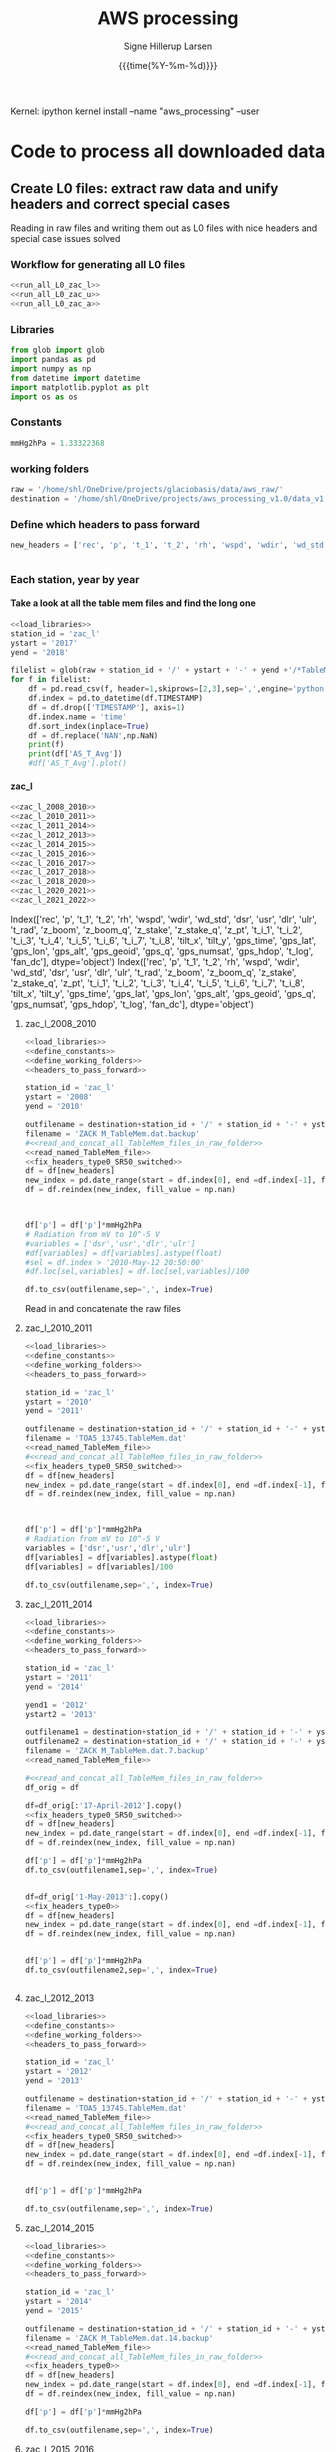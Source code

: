 #+TITLE: AWS processing
#+AUTHOR: Signe Hillerup Larsen
#+EMAIL: shl@geus.dk
#+DATE: {{{time(%Y-%m-%d)}}}
#+DESCRIPTION: Getting the GlacioBasis raw data into usefull formats
#+KEYWORDS:
#+OPTIONS:   H:4 num:4 toc:nil \n:nil ::t |:t ^:{} -:t f:t *:t <:t
#+EXCLUDE_TAGS: noexport
#+ARCHIVE: ::* Archive
#+PROPERTY: header-args:bash :noweb yes :tangle-mode (identity #o544)

#+PROPERTY: header-args :session *aws_processing_v1.0-shell* :noweb yes :eval yes
#+PROPERTY: header-args:jupyter-python :noweb yes :kernel aws_processing


Kernel:
ipython kernel install --name "aws_processing" --user


* Code to process all downloaded data

  
** Create L0 files: extract raw data and unify headers and correct special cases

Reading in raw files and writing them out as L0 files with nice headers and special case issues solved
*** Workflow for generating all L0 files

#+BEGIN_SRC jupyter-python
<<run_all_L0_zac_l>>
<<run_all_L0_zac_u>>
<<run_all_L0_zac_a>>

#+END_SRC

#+RESULTS:
#+begin_example
  Index(['rec', 'p', 't_1', 't_2', 'rh', 'wspd', 'wdir', 'wd_std', 'dsr', 'usr',
         'dlr', 'ulr', 't_rad', 'z_boom', 'z_boom_q', 'z_stake', 'z_stake_q',
         'z_pt', 't_i_1', 't_i_2', 't_i_3', 't_i_4', 't_i_5', 't_i_6', 't_i_7',
         't_i_8', 'tilt_x', 'tilt_y', 'gps_time', 'gps_lat', 'gps_lon',
         'gps_alt', 'gps_geoid', 'gps_q', 'gps_numsat', 'gps_hdop', 't_log',
         'fan_dc'],
        dtype='object')
  Index(['rec', 'p', 't_1', 't_2', 'rh', 'wspd', 'wdir', 'wd_std', 'dsr', 'usr',
         'dlr', 'ulr', 't_rad', 'z_boom', 'z_boom_q', 'z_stake', 'z_stake_q',
         'z_pt', 't_i_1', 't_i_2', 't_i_3', 't_i_4', 't_i_5', 't_i_6', 't_i_7',
         't_i_8', 'tilt_x', 'tilt_y', 'gps_time', 'gps_lat', 'gps_lon',
         'gps_alt', 'gps_geoid', 'gps_q', 'gps_numsat', 'gps_hdop', 't_log',
         'fan_dc'],
        dtype='object')
  Index(['rec', 'p', 't_1', 't_2', 'rh', 'wspd', 'wdir', 'wd_std', 'dsr', 'usr',
         'dlr', 'ulr', 't_rad', 'z_boom', 'z_boom_q', 'z_stake', 'z_stake_q',
         'z_pt', 't_i_1', 't_i_2', 't_i_3', 't_i_4', 't_i_5', 't_i_6', 't_i_7',
         't_i_8', 'tilt_x', 'tilt_y', 'gps_time', 'gps_lat', 'gps_lon',
         'gps_alt', 'gps_geoid', 'gps_q', 'gps_numsat', 'gps_hdop', 't_log',
         'fan_dc'],
        dtype='object')
#+end_example

*** Libraries
#+NAME: load_libraries
#+BEGIN_SRC jupyter-python
from glob import glob
import pandas as pd
import numpy as np
from datetime import datetime
import matplotlib.pyplot as plt
import os as os
#+END_SRC


*** Constants

#+NAME: define_constants
#+BEGIN_SRC jupyter-python
mmHg2hPa = 1.33322368
#+END_SRC

*** working folders

#+NAME: define_working_folders
#+BEGIN_SRC jupyter-python
raw = '/home/shl/OneDrive/projects/glaciobasis/data/aws_raw/'
destination = '/home/shl/OneDrive/projects/aws_processing_v1.0/data_v1.0/L0/'
#+END_SRC


*** Define which headers to pass forward
#+NAME: headers_to_pass_forward
#+BEGIN_SRC jupyter-python
new_headers = ['rec', 'p', 't_1', 't_2', 'rh', 'wspd', 'wdir', 'wd_std', 'dsr', 'usr', 'dlr', 'ulr', 't_rad', 'z_boom', 'z_boom_q', 'z_stake', 'z_stake_q', 'z_pt', 't_i_1', 't_i_2', 't_i_3', 't_i_4', 't_i_5', 't_i_6', 't_i_7', 't_i_8', 'tilt_x', 'tilt_y', 'gps_time', 'gps_lat', 'gps_lon', 'gps_alt', 'gps_geoid', 'gps_q', 'gps_numsat', 'gps_hdop', 't_log', 'fan_dc']


#+END_SRC


*** Each station, year by year

**** Take a look at all the table mem files and find the long one

#+BEGIN_SRC jupyter-python
<<load_libraries>>
station_id = 'zac_l'
ystart = '2017'
yend = '2018'

filelist = glob(raw + station_id + '/' + ystart + '-' + yend +'/*TableMem*')
for f in filelist:
    df = pd.read_csv(f, header=1,skiprows=[2,3],sep=',',engine='python')
    df.index = pd.to_datetime(df.TIMESTAMP)
    df = df.drop(['TIMESTAMP'], axis=1)
    df.index.name = 'time'
    df.sort_index(inplace=True)
    df = df.replace('NAN',np.NaN)
    print(f)
    print(df['AS_T_Avg'])
    #df['AS_T_Avg'].plot()
    
#+END_SRC

#+RESULTS:
:results:
# Out [83]: 
# output
/home/shl/OneDrive/projects/glaciobasis/data/aws_raw/zac_l/2017-2018/TOA5_13745.TableMem.dat
time
2017-04-24 16:30:00    -2.714936
2017-04-24 16:40:00    -13.24721
2017-04-24 16:50:00    -13.14341
2017-04-24 17:00:00      -13.461
2017-04-24 17:10:00    -13.51251
                         ...    
2018-04-14 14:00:00    -3.442842
2018-04-14 14:10:00    -2.958845
2018-04-14 14:20:00    -2.451514
2018-04-14 14:30:00    -2.114108
2018-04-14 14:40:00    -2.296419
Name: AS_T_Avg, Length: 35461, dtype: object

:end:


**** zac_l

#+NAME: run_all_L0_zac_l
#+BEGIN_SRC jupyter-python
<<zac_l_2008_2010>>
<<zac_l_2010_2011>>
<<zac_l_2011_2014>>
<<zac_l_2012_2013>>
<<zac_l_2014_2015>>
<<zac_l_2015_2016>>
<<zac_l_2016_2017>>
<<zac_l_2017_2018>>
<<zac_l_2018_2020>>
<<zac_l_2020_2021>>
<<zac_l_2021_2022>>
#+END_SRC

#+RESULTS: run_all_L0_zac_l
:results:
# Out [1]: 
# output
Index(['rec', 'p', 't_1', 't_2', 'rh', 'wspd', 'wdir', 'wd_std', 'dsr', 'usr',
       'dlr', 'ulr', 't_rad', 'z_boom', 'z_boom_q', 'z_stake', 'z_stake_q',
       'z_pt', 't_i_1', 't_i_2', 't_i_3', 't_i_4', 't_i_5', 't_i_6', 't_i_7',
       't_i_8', 'tilt_x', 'tilt_y', 'gps_time', 'gps_lat', 'gps_lon',
       'gps_alt', 'gps_geoid', 'gps_q', 'gps_numsat', 'gps_hdop', 't_log',
       'fan_dc'],
      dtype='object')
Index(['rec', 'p', 't_1', 't_2', 'rh', 'wspd', 'wdir', 'wd_std', 'dsr', 'usr',
       'dlr', 'ulr', 't_rad', 'z_boom', 'z_boom_q', 'z_stake', 'z_stake_q',
       'z_pt', 't_i_1', 't_i_2', 't_i_3', 't_i_4', 't_i_5', 't_i_6', 't_i_7',
       't_i_8', 'tilt_x', 'tilt_y', 'gps_time', 'gps_lat', 'gps_lon',
       'gps_alt', 'gps_geoid', 'gps_q', 'gps_numsat', 'gps_hdop', 't_log',
       'fan_dc'],
      dtype='object')

:end:

***** zac_l_2008_2010


#+NAME: zac_l_2008_2010
#+BEGIN_SRC jupyter-python
<<load_libraries>>
<<define_constants>>
<<define_working_folders>>
<<headers_to_pass_forward>>

station_id = 'zac_l'
ystart = '2008'
yend = '2010'

outfilename = destination+station_id + '/' + station_id + '-' + ystart +'-' + yend + '.csv'
filename = 'ZACK M_TableMem.dat.backup'
#<<read_and_concat_all_TableMem_files_in_raw_folder>>
<<read_named_TableMem_file>>
<<fix_headers_type0_SR50_switched>>
df = df[new_headers]
new_index = pd.date_range(start = df.index[0], end =df.index[-1], freq = '10min')
df = df.reindex(new_index, fill_value = np.nan)



df['p'] = df['p']*mmHg2hPa
# Radiation from mV to 10^-5 V
#variables = ['dsr','usr','dlr','ulr']
#df[variables] = df[variables].astype(float)
#sel = df.index > '2010-May-12 20:50:00' 
#df.loc[sel,variables] = df.loc[sel,variables]/100

df.to_csv(outfilename,sep=',', index=True)
#+END_SRC


#+RESULTS: zac_l_2008_2010
:results:
# Out [69]: 
:end:

Read in and concatenate the raw files

***** zac_l_2010_2011

#+NAME: zac_l_2010_2011
#+BEGIN_SRC jupyter-python
<<load_libraries>>
<<define_constants>>
<<define_working_folders>>
<<headers_to_pass_forward>>

station_id = 'zac_l'
ystart = '2010'
yend = '2011'

outfilename = destination+station_id + '/' + station_id + '-' + ystart +'-' + yend + '.csv'
filename = 'TOA5_13745.TableMem.dat'
<<read_named_TableMem_file>>
#<<read_and_concat_all_TableMem_files_in_raw_folder>>
<<fix_headers_type0_SR50_switched>>
df = df[new_headers]
new_index = pd.date_range(start = df.index[0], end =df.index[-1], freq = '10min')
df = df.reindex(new_index, fill_value = np.nan)



df['p'] = df['p']*mmHg2hPa
# Radiation from mV to 10^-5 V
variables = ['dsr','usr','dlr','ulr']
df[variables] = df[variables].astype(float)
df[variables] = df[variables]/100

df.to_csv(outfilename,sep=',', index=True)
#+END_SRC

#+RESULTS: zac_l_2010_2011
:results:
# Out [72]: 
:end:

***** zac_l_2011_2014

#+NAME: zac_l_2011_2014
#+BEGIN_SRC jupyter-python
<<load_libraries>>
<<define_constants>>
<<define_working_folders>>
<<headers_to_pass_forward>>

station_id = 'zac_l'
ystart = '2011'
yend = '2014'

yend1 = '2012'
ystart2 = '2013'

outfilename1 = destination+station_id + '/' + station_id + '-' + ystart +'-' + yend1 + '.csv'
outfilename2 = destination+station_id + '/' + station_id + '-' + ystart2 +'-' + yend + '.csv'
filename = 'ZACK M_TableMem.dat.7.backup'
<<read_named_TableMem_file>>

#<<read_and_concat_all_TableMem_files_in_raw_folder>>
df_orig = df

df=df_orig[:'17-April-2012'].copy()
<<fix_headers_type0_SR50_switched>>
df = df[new_headers]
new_index = pd.date_range(start = df.index[0], end =df.index[-1], freq = '10min')
df = df.reindex(new_index, fill_value = np.nan)

df['p'] = df['p']*mmHg2hPa
df.to_csv(outfilename1,sep=',', index=True)


df=df_orig['1-May-2013':].copy()
<<fix_headers_type0>>
df = df[new_headers]
new_index = pd.date_range(start = df.index[0], end =df.index[-1], freq = '10min')
df = df.reindex(new_index, fill_value = np.nan)


df['p'] = df['p']*mmHg2hPa
df.to_csv(outfilename2,sep=',', index=True)


#+END_SRC

#+RESULTS: zac_l_2011_2014
:results:
# Out [74]: 
:end:

***** zac_l_2012_2013

#+NAME: zac_l_2012_2013
#+BEGIN_SRC jupyter-python
<<load_libraries>>
<<define_constants>>
<<define_working_folders>>
<<headers_to_pass_forward>>

station_id = 'zac_l'
ystart = '2012'
yend = '2013'

outfilename = destination+station_id + '/' + station_id + '-' + ystart +'-' + yend + '.csv'
filename = 'TOA5_13745.TableMem.dat'
<<read_named_TableMem_file>>
#<<read_and_concat_all_TableMem_files_in_raw_folder>>
<<fix_headers_type0_SR50_switched>>
df = df[new_headers]
new_index = pd.date_range(start = df.index[0], end =df.index[-1], freq = '10min')
df = df.reindex(new_index, fill_value = np.nan)


df['p'] = df['p']*mmHg2hPa

df.to_csv(outfilename,sep=',', index=True)
#+END_SRC

#+RESULTS: zac_l_2012_2013
:results:
# Out [76]: 
:end:

***** zac_l_2014_2015

#+NAME: zac_l_2014_2015
#+BEGIN_SRC jupyter-python
<<load_libraries>>
<<define_constants>>
<<define_working_folders>>
<<headers_to_pass_forward>>

station_id = 'zac_l'
ystart = '2014'
yend = '2015'

outfilename = destination+station_id + '/' + station_id + '-' + ystart +'-' + yend + '.csv'
filename = 'ZACK M_TableMem.dat.14.backup'
<<read_named_TableMem_file>>
#<<read_and_concat_all_TableMem_files_in_raw_folder>>
<<fix_headers_type0>>
df = df[new_headers]
new_index = pd.date_range(start = df.index[0], end =df.index[-1], freq = '10min')
df = df.reindex(new_index, fill_value = np.nan)

df['p'] = df['p']*mmHg2hPa

df.to_csv(outfilename,sep=',', index=True)
#+END_SRC

#+RESULTS: zac_l_2014_2015
:results:
# Out [78]: 
:end:

***** zac_l_2015_2016

#+NAME: zac_l_2015_2016
#+BEGIN_SRC jupyter-python
<<load_libraries>>
<<define_constants>>
<<define_working_folders>>
<<headers_to_pass_forward>>

station_id = 'zac_l'
ystart = '2015'
yend = '2016'

outfilename = destination+station_id + '/' + station_id + '-' + ystart +'-' + yend + '.csv'
filename = 'TOA5_13745.TableMem.dat'
<<read_named_TableMem_file>>
#<<read_and_concat_all_TableMem_files_in_raw_folder>>
<<fix_headers_type0>>
df = df[new_headers]
new_index = pd.date_range(start = df.index[0], end =df.index[-1], freq = '10min')
df = df.reindex(new_index, fill_value = np.nan)

df['p'] = df['p']*mmHg2hPa

df.to_csv(outfilename,sep=',', index=True)
#+END_SRC

#+RESULTS: zac_l_2015_2016
:results:
# Out [80]: 
:end:

***** zac_l_2016_2017

#+NAME: zac_l_2016_2017
#+BEGIN_SRC jupyter-python
<<load_libraries>>
<<define_constants>>
<<define_working_folders>>
<<headers_to_pass_forward>>

station_id = 'zac_l'
ystart = '2016'
yend = '2017'

outfilename = destination+station_id + '/' + station_id + '-' + ystart +'-' + yend + '.csv'
filename = 'TOA5_13745.TableMem.dat'
<<read_named_TableMem_file>>
#<<read_and_concat_all_TableMem_files_in_raw_folder>>
<<fix_headers_type0>>
df = df[new_headers]
new_index = pd.date_range(start = df.index[0], end =df.index[-1], freq = '10min')
df = df.reindex(new_index, fill_value = np.nan)

df['p'] = df['p']*mmHg2hPa

df.to_csv(outfilename,sep=',', index=True)
#+END_SRC

#+RESULTS: zac_l_2016_2017
:results:
# Out [82]: 
:end:

***** zac_l_2017_2018

#+NAME: zac_l_2017_2018
#+BEGIN_SRC jupyter-python
<<load_libraries>>
<<define_constants>>
<<define_working_folders>>
<<headers_to_pass_forward>>

station_id = 'zac_l'
ystart = '2017'
yend = '2018'

outfilename = destination+station_id + '/' + station_id + '-' + ystart +'-' + yend + '.csv'
filename = 'TOA5_13745.TableMem.dat'
<<read_named_TableMem_file>>
#<<read_and_concat_all_TableMem_files_in_raw_folder>>
<<fix_headers_type0>>
df = df[new_headers]
new_index = pd.date_range(start = df.index[0], end =df.index[-1], freq = '10min')
df = df.reindex(new_index, fill_value = np.nan)

df['p'] = df['p']*mmHg2hPa

df.to_csv(outfilename,sep=',', index=True)
#+END_SRC

#+RESULTS: zac_l_2017_2018
:results:
# Out [84]: 
:end:

***** zac_l_2018_2020

#+NAME: zac_l_2018_2020
#+BEGIN_SRC jupyter-python
<<load_libraries>>
<<define_constants>>
<<define_working_folders>>
<<headers_to_pass_forward>>

station_id = 'zac_l'
ystart = '2018'
yend = '2020'

outfilename = destination+station_id + '/' + station_id + '-' + ystart +'-' + yend + '.csv'
filename = 'TOA5_13745.TableMem.dat'                                                               
<<read_named_TableMem_file>>
#<<read_and_concat_all_TableMem_files_in_raw_folder>>

<<fix_headers_type0>>
df = df[new_headers]
new_index = pd.date_range(start = df.index[0], end =df.index[-1], freq = '10min')
df = df.reindex(new_index, fill_value = np.nan)
df['p'] = df['p']*mmHg2hPa


df.to_csv(outfilename,sep=',', index=True)
#+END_SRC


***** zac_l_2020_2021

#+NAME: zac_l_2020_2021
#+BEGIN_SRC jupyter-python
<<load_libraries>>
<<define_constants>>
<<define_working_folders>>
<<headers_to_pass_forward>>

station_id = 'zac_l'
ystart = '2020'
yend = '2021'

outfilename = destination+station_id + '/' + station_id + '-' + ystart +'-' + yend + '.csv'
filename = 'CR1000_nn_TableMem.dat.backup'
#<<read_and_concat_all_TableMem_files_in_raw_folder>>
<<read_named_TableMem_file>>
<<fix_headers_type0>>
df = df[new_headers]
new_index = pd.date_range(start = df.index[0], end =df.index[-1], freq = '10min')
df = df.reindex(new_index, fill_value = np.nan)

df['p'] = df['p']*mmHg2hPa

print(df.keys())
df.to_csv(outfilename,sep=',', index=True)
#+END_SRC

#+RESULTS: zac_l_2020_2021
:results:
# Out [1]: 
# output
---------------------------------------------------------------------------
FileNotFoundError                         Traceback (most recent call last)
/tmp/ipykernel_9289/2143890737.py in <module>
     28 #
     29 #
---> 30 df = pd.read_csv(raw + station_id + '/' + ystart + '-' + yend +'/'+filename, header=1,skiprows=[2,3],sep=',',engine='python')
     31 df.index = pd.to_datetime(df.TIMESTAMP)
     32 df = df.drop(['TIMESTAMP'], axis=1)

~/miniconda3/envs/py38/lib/python3.8/site-packages/pandas/io/parsers.py in read_csv(filepath_or_buffer, sep, delimiter, header, names, index_col, usecols, squeeze, prefix, mangle_dupe_cols, dtype, engine, converters, true_values, false_values, skipinitialspace, skiprows, skipfooter, nrows, na_values, keep_default_na, na_filter, verbose, skip_blank_lines, parse_dates, infer_datetime_format, keep_date_col, date_parser, dayfirst, cache_dates, iterator, chunksize, compression, thousands, decimal, lineterminator, quotechar, quoting, doublequote, escapechar, comment, encoding, dialect, error_bad_lines, warn_bad_lines, delim_whitespace, low_memory, memory_map, float_precision)
    684     )
    685 
--> 686     return _read(filepath_or_buffer, kwds)
    687 
    688 

~/miniconda3/envs/py38/lib/python3.8/site-packages/pandas/io/parsers.py in _read(filepath_or_buffer, kwds)
    450 
    451     # Create the parser.
--> 452     parser = TextFileReader(fp_or_buf, **kwds)
    453 
    454     if chunksize or iterator:

~/miniconda3/envs/py38/lib/python3.8/site-packages/pandas/io/parsers.py in __init__(self, f, engine, **kwds)
    934             self.options["has_index_names"] = kwds["has_index_names"]
    935 
--> 936         self._make_engine(self.engine)
    937 
    938     def close(self):

~/miniconda3/envs/py38/lib/python3.8/site-packages/pandas/io/parsers.py in _make_engine(self, engine)
   1177                     'are "c", "python", or "python-fwf")'
   1178                 )
-> 1179             self._engine = klass(self.f, **self.options)
   1180 
   1181     def _failover_to_python(self):

~/miniconda3/envs/py38/lib/python3.8/site-packages/pandas/io/parsers.py in __init__(self, f, **kwds)
   2370         self._comment_lines = []
   2371 
-> 2372         f, handles = get_handle(
   2373             f,
   2374             "r",

~/miniconda3/envs/py38/lib/python3.8/site-packages/pandas/io/common.py in get_handle(path_or_buf, mode, encoding, compression, memory_map, is_text, errors)
    494         elif is_text:
    495             # No explicit encoding
--> 496             f = open(path_or_buf, mode, errors="replace", newline="")
    497         else:
    498             # Binary mode

FileNotFoundError: [Errno 2] No such file or directory: '/home/shl/OneDrive/projects/glaciobasis/data/aws_raw/zac_l/2020-2021/zac-l_TableMem.dat'
:end:


***** zac_l_2020_2021

#+NAME: zac_l_2021_2022
#+BEGIN_SRC jupyter-python
<<load_libraries>>
<<define_constants>>
<<define_working_folders>>
<<headers_to_pass_forward>>

station_id = 'zac_l'
ystart = '2021'
yend = '2022'

outfilename = destination+station_id + '/' + station_id + '-' + ystart +'-' + yend + '.csv'
filename = 'zac-l_TableMem.dat'
#<<read_and_concat_all_TableMem_files_in_raw_folder>>
<<read_named_TableMem_file>>
<<fix_headers_type0>>
df = df[new_headers]
new_index = pd.date_range(start = df.index[0], end =df.index[-1], freq = '10min')
df = df.reindex(new_index, fill_value = np.nan)

df['p'] = df['p']*mmHg2hPa

print(df.keys())
df.to_csv(outfilename,sep=',', index=True)
#+END_SRC

#+RESULTS: zac_l_2021_2022
:results:
# Out [3]: 
# output
Index(['rec', 'p', 't_1', 't_2', 'rh', 'wspd', 'wdir', 'wd_std', 'dsr', 'usr',
       'dlr', 'ulr', 't_rad', 'z_boom', 'z_boom_q', 'z_stake', 'z_stake_q',
       'z_pt', 't_i_1', 't_i_2', 't_i_3', 't_i_4', 't_i_5', 't_i_6', 't_i_7',
       't_i_8', 'tilt_x', 'tilt_y', 'gps_time', 'gps_lat', 'gps_lon',
       'gps_alt', 'gps_geoid', 'gps_q', 'gps_numsat', 'gps_hdop', 't_log',
       'fan_dc'],
      dtype='object')

:end:


**** zac_u
#+NAME: run_all_L0_zac_u
#+BEGIN_SRC jupyter-python
<<zac_u_2008_2010>>
<<zac_u_2010_2011>>
<<zac_u_2011_2012>>
<<zac_u_2012_2013>>
<<zac_u_2014_2015>>
<<zac_u_2015_2016>>
<<zac_u_2016_2017>>
<<zac_u_2017_2019>>
<<zac_u_2019_2020>>
<<zac_u_2020_2021>>
<<zac_u_2021_2022>>
#+END_SRC

#+RESULTS: run_all_L0_zac_u
:results:
# Out [2]: 
:end:

***** zac_u_2008_2010
#+NAME: zac_u_2008_2010
#+BEGIN_SRC jupyter-python
<<load_libraries>>
<<define_constants>>
<<define_working_folders>>
<<headers_to_pass_forward>>

station_id = 'zac_u'
ystart = '2008'
yend = '2010'

outfilename = destination+station_id + '/' + station_id + '-' + ystart +'-' + yend + '.csv'

<<read_and_concat_all_TableMem_files_in_raw_folder>>

<<fix_headers_type0>>

df = df[new_headers]
new_index = pd.date_range(start = df.index[0], end =df.index[-1], freq = '10min')
df = df.reindex(new_index, fill_value = np.nan)
endtime = df.index[-1] # time to be transferred to next file to cut it where this ends in case there is ssame copies of the data

# in the zac_l logger program use the unit mV and in zac_u and zac_a the unit is V/100, but the later workflow assumes mV
df['tilt_x'] = df['tilt_x'].astype(float)*10 
df['tilt_y'] = df['tilt_y'].astype(float)*10 

df.to_csv(outfilename,sep=',', index=True)

#+END_SRC

#+RESULTS: zac_u_2008_2010
:results:
# Out [153]: 
:end:

***** zac_u_2010_2011
#+NAME: zac_u_2010_2011
#+BEGIN_SRC jupyter-python
<<load_libraries>>
<<define_constants>>
<<define_working_folders>>
<<headers_to_pass_forward>>

station_id = 'zac_u'
ystart = '2010'
yend = '2011'

outfilename = destination+station_id + '/' + station_id + '-' + ystart +'-' + yend + '.csv'
filename = 'TOA5_13744.TableMem.dat'

<<read_named_TableMem_file>>
<<fix_headers_type0>>

df = df[new_headers]
new_index = pd.date_range(start = df.index[0], end =df.index[-1], freq = '10min')
df = df.reindex(new_index, fill_value = np.nan)
df = df[endtime:] # removing all values before last file ends
endtime = df.index[-1] # time to be transferred to next file to cut it where this ends in case there is ssame copies of the data

# in the zac_l logger program use the unit mV and in zac_u and zac_a the unit is V/100, but the later workflow assumes mV
df['tilt_x'] = df['tilt_x'].astype(float)*10 
df['tilt_y'] = df['tilt_y'].astype(float)*10 
df.to_csv(outfilename,sep=',', index=True)

#+END_SRC

#+RESULTS: zac_u_2010_2011
:results:
# Out [154]: 
:end:

***** zac_u_2011_2012
#+NAME: zac_u_2011_2012
#+BEGIN_SRC jupyter-python
<<load_libraries>>
<<define_constants>>
<<define_working_folders>>
<<headers_to_pass_forward>>

station_id = 'zac_u'
ystart = '2011'
yend = '2012'

outfilename = destination+station_id + '/' + station_id + '-' + ystart +'-' + yend + '.csv'
filename = 'ZACK S_TableMem.dat'

<<read_named_TableMem_file>>

df.index = df.index - pd.to_timedelta('1 day')

<<fix_headers_type0>>

df = df[new_headers] # pressure is added
new_index = pd.date_range(start = df.index[0], end =df.index[-1], freq = '10min')
df = df.reindex(new_index, fill_value = np.nan)
df = df[endtime:] # removing all values before last file ends
endtime = df.index[-1] # time to be transferred to next file to cut it where this ends in case there is ssame copies of the data

# the unit of mmHg is converted to hPa
df['p'] = df['p']*mmHg2hPa

# in the zac_l logger program use the unit mV and in zac_u and zac_a the unit is V/100, but the later workflow assumes mV
df['tilt_x'] = df['tilt_x'].astype(float)*10 
df['tilt_y'] = df['tilt_y'].astype(float)*10 
df.to_csv(outfilename,sep=',', index=True)

#+END_SRC

#+RESULTS: zac_u_2011_2012
:results:
# Out [107]: 
:end:

***** zac_u_2012_2013
#+NAME: zac_u_2012_2013
#+BEGIN_SRC jupyter-python
<<load_libraries>>
<<define_constants>>
<<define_working_folders>>
<<headers_to_pass_forward>>

station_id = 'zac_u'
ystart = '2012'
yend = '2013'

outfilename = destination+station_id + '/' + station_id + '-' + ystart +'-' + yend + '.csv'


<<read_and_concat_all_TableMem_files_in_raw_folder>>
df.index = df.index - pd.to_timedelta('1 day')
<<fix_headers_type1>>

df = df[new_headers] # radiation and tilt is added
new_index = pd.date_range(start = df.index[0], end =df.index[-1], freq = '10min')
df = df.reindex(new_index, fill_value = np.nan)
df = df[endtime:] # removing all values before last file ends
endtime = df.index[-1] # time to be transferred to next file to cut it where this ends in case there is ssame copies of the data

variables = ['dsr','usr','dlr','ulr']
df[variables] = df[variables]/100
#df['p'] = df['p']*mmHg2hPa
# in the zac_l logger program use the unit mV and in zac_u and zac_a the unit is V/100, but the later workflow assumes mV
df['tilt_x'] = df['tilt_x'].astype(float)*10 
df['tilt_y'] = df['tilt_y'].astype(float)*10 
df.to_csv(outfilename,sep=',', index=True)

#+END_SRC

#+RESULTS: zac_u_2012_2013
:results:
# Out [158]: 
:end:

***** zac_u_2013_2014
#+NAME: zac_u_2013_2014
#+BEGIN_SRC jupyter-python
<<load_libraries>>
<<define_constants>>
<<define_working_folders>>
<<headers_to_pass_forward>>

station_id = 'zac_u'
ystart = '2013'
yend = '2014'

outfilename = destination+station_id + '/' + station_id + '-' + ystart +'-' + yend + '.csv'


<<read_and_concat_all_TableMem_files_in_raw_folder>>
df.index = df.index - pd.to_timedelta('1 day')

<<fix_headers_type1>>

df = df[new_headers] # radiation and tilt is added
new_index = pd.date_range(start = df.index[0], end =df.index[-1], freq = '10min')
df = df.reindex(new_index, fill_value = np.nan)
df = df[endtime:] # removing all values before last file ends
endtime = df.index[-1] # time to be transferred to next file to cut it where this ends in case there is ssame copies of the data

variables = ['dsr','usr','dlr','ulr']
df[variables] = df[variables]/100
#df['p'] = df['p']*mmHg2hPa
# in the zac_l logger program use the unit mV and in zac_u and zac_a the unit is V/100, but the later workflow assumes mV
df['tilt_x'] = df['tilt_x'].astype(float)*10 
df['tilt_y'] = df['tilt_y'].astype(float)*10 
df.to_csv(outfilename,sep=',', index=True)

#+END_SRC

#+RESULTS: zac_u_2013_2014
:results:
# Out [159]: 
:end:

***** zac_u_2014_2015
#+NAME: zac_u_2014_2015
#+BEGIN_SRC jupyter-python
<<load_libraries>>
<<define_constants>>
<<define_working_folders>>
<<headers_to_pass_forward>>

station_id = 'zac_u'
ystart = '2014'
yend = '2015'

outfilename = destination+station_id + '/' + station_id + '-' + ystart +'-' + yend + '.csv'
<<read_and_concat_all_TableMem_files_in_raw_folder>>

<<fix_headers_type1>>

df = df[new_headers] # radiation and tilt is added
new_index = pd.date_range(start = df.index[0], end =df.index[-1], freq = '10min')
df = df.reindex(new_index, fill_value = np.nan)
df = df[endtime:] # removing all values before last file ends
endtime = df.index[-1] # time to be transferred to next file to cut it where this ends in case there is ssame copies of the data


variables = ['dsr','usr','dlr','ulr']
df[variables] = df[variables].astype(float)
df[variables] = df[variables]/100
#df['p'] = df['p']*mmHg2hPa
# in the zac_l logger program use the unit mV and in zac_u and zac_a the unit is V/100, but the later workflow assumes mV
df['tilt_x'] = df['tilt_x'].astype(float)*10 
df['tilt_y'] = df['tilt_y'].astype(float)*10 
df.to_csv(outfilename,sep=',', index=True)

#+END_SRC

#+RESULTS: zac_u_2014_2015
:results:
# Out [160]: 
:end:


***** zac_u_2015_2016
#+NAME: zac_u_2015_2016
#+BEGIN_SRC jupyter-python
<<load_libraries>>
<<define_constants>>
<<define_working_folders>>
<<headers_to_pass_forward>>

station_id = 'zac_u'
ystart = '2015'
yend = '2016'

outfilename = destination+station_id + '/' + station_id + '-' + ystart +'-' + yend + '.csv'
filename = 'TOA5_E2101.TableMem.dat'
#<<read_and_concat_all_TableMem_files_in_raw_folder>>
<<read_named_TableMem_file>>

<<fix_headers_type1>>

df = df[new_headers] # radiation and tilt is added
new_index = pd.date_range(start = df.index[0], end =df.index[-1], freq = '10min')
df = df.reindex(new_index, fill_value = np.nan)
df = df[endtime:] # removing all values before last file ends
endtime = df.index[-1] # time to be transferred to next file to cut it where this ends in case there is ssame copies of the data

variables = ['dsr','usr','dlr','ulr']
df[variables] = df[variables].astype(float)
df[variables] = df[variables]/100
#df['p'] = df['p']*mmHg2hPa
# in the zac_l logger program use the unit mV and in zac_u and zac_a the unit is V/100, but the later workflow assumes mV
df['tilt_x'] = df['tilt_x'].astype(float)*10 
df['tilt_y'] = df['tilt_y'].astype(float)*10 
df.to_csv(outfilename,sep=',', index=True)

#+END_SRC

#+RESULTS: zac_u_2015_2016
:results:
# Out [1]: 
:end:

***** zac_u_2016_2017
#+NAME: zac_u_2016_2017
#+BEGIN_SRC jupyter-python
<<load_libraries>>
<<define_constants>>
<<define_working_folders>>
<<headers_to_pass_forward>>

station_id = 'zac_u'
ystart = '2016'
yend = '2017'

outfilename = destination+station_id + '/' + station_id + '-' + ystart +'-' + yend + '.csv'
<<read_and_concat_all_TableMem_files_in_raw_folder>>

<<fix_headers_type1>>

df = df[new_headers] # radiation and tilt is added
new_index = pd.date_range(start = df.index[0], end =df.index[-1], freq = '10min')
df = df.reindex(new_index, fill_value = np.nan)
df = df[endtime:] # removing all values before last file ends
endtime = df.index[-1] # time to be transferred to next file to cut it where this ends in case there is ssame copies of the data

variables = ['dsr','usr','dlr','ulr']
df[variables] = df[variables].astype(float)
df[variables] = df[variables]/100
#df['p'] = df['p']*mmHg2hPa
# in the zac_l logger program use the unit mV and in zac_u and zac_a the unit is V/100, but the later workflow assumes mV
df['tilt_x'] = df['tilt_x'].astype(float)*10 
df['tilt_y'] = df['tilt_y'].astype(float)*10 
df.to_csv(outfilename,sep=',', index=True)

#+END_SRC

#+RESULTS: zac_u_2016_2017
:results:
# Out [163]: 
:end:


***** zac_u_2017_2019
#+NAME: zac_u_2017_2019
#+BEGIN_SRC jupyter-python
<<load_libraries>>
<<define_constants>>
<<define_working_folders>>
<<headers_to_pass_forward>>

station_id = 'zac_u'
ystart = '2017'
yend = '2019'

outfilename = destination+station_id + '/' + station_id + '-' + ystart +'-' + yend + '.csv'
<<read_and_concat_all_TableMem_files_in_raw_folder>>

<<fix_headers_type1>>

df = df[new_headers] # pressure transducer is added
new_index = pd.date_range(start = df.index[0], end =df.index[-1], freq = '10min')
df = df.reindex(new_index, fill_value = np.nan)
df = df[endtime:] # removing all values before last file ends
endtime = df.index[-1] # time to be transferred to next file to cut it where this ends in case there is ssame copies of the data

variables = ['dsr','usr','dlr','ulr']
df[variables] = df[variables].astype(float)
df[variables] = df[variables]/100
#df['p'] = df['p']*mmHg2hPa
# in the zac_l logger program use the unit mV and in zac_u and zac_a the unit is V/100, but the later workflow assumes mV
df['tilt_x'] = df['tilt_x'].astype(float)*10 
df['tilt_y'] = df['tilt_y'].astype(float)*10 
df.to_csv(outfilename,sep=',', index=True)

#+END_SRC

#+RESULTS: zac_u_2017_2019
:results:
# Out [164]: 
:end:

***** zac_u_2019_2020
#+NAME: zac_u_2019_2020
#+BEGIN_SRC jupyter-python
<<load_libraries>>
<<define_constants>>
<<define_working_folders>>
<<headers_to_pass_forward>>

station_id = 'zac_u'
ystart = '2019'
yend = '2020'

outfilename = destination+station_id + '/' + station_id + '-' + ystart +'-' + yend + '.csv'
<<read_and_concat_all_TableMem_files_in_raw_folder>>

<<fix_headers_type1>>

df = df[new_headers] # thermistor is added
new_index = pd.date_range(start = df.index[0], end =df.index[-1], freq = '10min')
df = df.reindex(new_index, fill_value = np.nan)
df = df[endtime:] # removing all values before last file ends
endtime = df.index[-1] # time to be transferred to next file to cut it where this ends in case there is ssame copies of the data

variables = ['dsr','usr','dlr','ulr']
df[variables] = df[variables].astype(float)
df[variables] = df[variables]/100
#df['p'] = df['p']*mmHg2hPa
# in the zac_l logger program use the unit mV and in zac_u and zac_a the unit is V/100, but the later workflow assumes mV
df['tilt_x'] = df['tilt_x'].astype(float)*10 
df['tilt_y'] = df['tilt_y'].astype(float)*10 
df.to_csv(outfilename,sep=',', index=True)

#+END_SRC

#+RESULTS: zac_u_2019_2020
:results:
# Out [165]: 
:end:

***** zac_u_2020_2021
#+NAME: zac_u_2020_2021
#+BEGIN_SRC jupyter-python
<<load_libraries>>
<<define_constants>>
<<define_working_folders>>
<<headers_to_pass_forward>>

station_id = 'zac_u'
ystart = '2020'
yend = '2021'

outfilename = destination+station_id + '/' + station_id + '-' + ystart +'-' + yend + '.csv'
filename = 'TOA5_E2101.TableMem.dat'

<<read_named_TableMem_file>>
#<<read_and_concat_all_TableMem_files_in_raw_folder>>

<<fix_headers_type1>>

df = df[new_headers] # thermistor is added
new_index = pd.date_range(start = df.index[0], end =df.index[-1], freq = '10min')
df = df.reindex(new_index, fill_value = np.nan)
df = df[endtime:] # removing all values before last file ends
endtime = df.index[-1] # time to be transferred to next file to cut it where this ends in case there is ssame copies of the data

variables = ['dsr','usr','dlr','ulr']
df[variables] = df[variables].astype(float)
df[variables] = df[variables]/100
#df['p'] = df['p']*mmHg2hPa
# in the zac_l logger program use the unit mV and in zac_u and zac_a the unit is V/100, but the later workflow assumes mV
df['tilt_x'] = df['tilt_x'].astype(float)*10 
df['tilt_y'] = df['tilt_y'].astype(float)*10 
df.to_csv(outfilename,sep=',', index=True)

#+END_SRC

#+RESULTS: zac_u_2020_2021
:results:
# Out [2]: 
:end:

***** zac_u_2021_2022
#+NAME: zac_u_2021_2022
#+BEGIN_SRC jupyter-python
<<load_libraries>>
<<define_constants>>
<<define_working_folders>>
<<headers_to_pass_forward>>

station_id = 'zac_u'
ystart = '2021'
yend = '2022'

outfilename = destination+station_id + '/' + station_id + '-' + ystart +'-' + yend + '.csv'
filename = 'zac-u_TableMem.dat'

<<read_named_TableMem_file>>
#<<read_and_concat_all_TableMem_files_in_raw_folder>>

<<fix_headers_type1>>

df = df[new_headers] # thermistor is added

new_index = pd.date_range(start = df.index[0], end =df.index[-1], freq = '10min')
df = df.reindex(new_index, fill_value = np.nan)
df = df[endtime:] # removing all values before last file ends
endtime = df.index[-1] # time to be transferred to next file to cut it where this ends in case there is ssame copies of the data

variables = ['dsr','usr','dlr','ulr']
df[variables] = df[variables].astype(float)
df[variables] = df[variables]/100
#df['p'] = df['p']*mmHg2hPa
# in the zac_l logger program use the unit mV and in zac_u and zac_a the unit is V/100, but the later workflow assumes mV
df['tilt_x'] = df['tilt_x'].astype(float)*10 
df['tilt_y'] = df['tilt_y'].astype(float)*10 
df.to_csv(outfilename,sep=',', index=True)

#+END_SRC

#+RESULTS: zac_u_2021_2022
:results:
# Out [93]: 
:end:



**** zac_a
#+NAME: run_all_L0_zac_a
#+BEGIN_SRC jupyter-python
<<zac_a_2009_2010>>
<<zac_a_2010_2011>>
<<zac_a_2011_2012>>
<<zac_a_2012_2013>>
<<zac_a_2014_2015>>
<<zac_a_2015_2016>>
<<zac_a_2016_2017>>
<<zac_a_2017_2018>>
<<zac_a_2018_2019>>
#+END_SRC

#+RESULTS: run_all_L0_zac_a
:results:
# Out [3]: 
# output
Index(['rec', 'p', 't_1', 't_2', 'rh', 'wspd', 'wdir', 'wd_std', 'dsr', 'usr',
       'dlr', 'ulr', 't_rad', 'z_boom', 'z_boom_q', 'z_stake', 'z_stake_q',
       'z_pt', 't_i_1', 't_i_2', 't_i_3', 't_i_4', 't_i_5', 't_i_6', 't_i_7',
       't_i_8', 'tilt_x', 'tilt_y', 'gps_time', 'gps_lat', 'gps_lon',
       'gps_alt', 'gps_geoid', 'gps_q', 'gps_numsat', 'gps_hdop', 't_log',
       'fan_dc'],
      dtype='object')

:end:


***** zac_a_2009_2010
#+NAME: zac_a_2009_2010
#+BEGIN_SRC jupyter-python
<<load_libraries>>
<<define_constants>>
<<define_working_folders>>
<<headers_to_pass_forward>>

station_id = 'zac_a'
ystart = '2009'
yend = '2010'

outfilename = destination+station_id + '/' + station_id + '-' + ystart +'-' + yend + '.csv'


<<read_and_concat_all_TableMem_files_in_raw_folder>>
<<fix_headers_type1>>

df = df[new_headers]
new_index = pd.date_range(start = df.index[0], end =df.index[-1], freq = '10min')
if len(new_index) < len(df.index):
    df = df.reindex(new_index, fill_value = np.nan)
endtime = df.index[-1] # time to be transferred to next file to cut it where this ends in case there is ssame copies of the data

variables = ['dsr','usr','dlr','ulr']
df[variables] = df[variables].astype(float)/100

# in the zac_l logger program use the unit mV and in zac_u and zac_a the unit is V/100, but the later workflow assumes mV
df['tilt_x'] = df['tilt_x'].astype(float)*10 
df['tilt_y'] = df['tilt_y'].astype(float)*10 
df.to_csv(outfilename,sep=',', index=True)

#+END_SRC

#+RESULTS: zac_a_2009_2010
:results:
# Out [13]: 
:end:

***** zac_a_2010_2011
#+NAME: zac_a_2010_2011
#+BEGIN_SRC jupyter-python
<<load_libraries>>
<<define_constants>>
<<define_working_folders>>
<<headers_to_pass_forward>>

station_id = 'zac_a'
ystart = '2010'
yend = '2011'

outfilename = destination+station_id + '/' + station_id + '-' + ystart +'-' + yend + '.csv'


<<read_and_concat_all_TableMem_files_in_raw_folder>>
<<fix_headers_type1>>

df = df[new_headers]
new_index = pd.date_range(start = df.index[0], end =df.index[-1], freq = '10min')
if len(new_index) < len(df.index):
    df = df.reindex(new_index, fill_value = np.nan)

df = df[endtime:] # removing all values before last file ends
endtime = df.index[-1] # time to be transferred to next file to cut it where this ends in case there is ssame copies of the data

variables = ['dsr','usr','dlr','ulr']
df[variables] = df[variables].astype(float)/100
# in the zac_l logger program use the unit mV and in zac_u and zac_a the unit is V/100, but the later workflow assumes mV
df['tilt_x'] = df['tilt_x'].astype(float)*10 
df['tilt_y'] = df['tilt_y'].astype(float)*10 
df.to_csv(outfilename,sep=',', index=True)

#+END_SRC

#+RESULTS: zac_a_2010_2011
:results:
# Out [2]: 
:end:

***** zac_a_2011_2012
#+NAME: zac_a_2011_2012
#+BEGIN_SRC jupyter-python
<<load_libraries>>
<<define_constants>>
<<define_working_folders>>
<<headers_to_pass_forward>>

station_id = 'zac_a'
ystart = '2011'
yend = '2012'

outfilename = destination+station_id + '/' + station_id + '-' + ystart +'-' + yend + '.csv'


<<read_and_concat_all_TableMem_files_in_raw_folder>>
<<fix_headers_type1>>
df.index = df.index - pd.to_timedelta('1 day')

df = df[new_headers]
new_index = pd.date_range(start = df.index[0], end =df.index[-1], freq = '10min')
if len(new_index) < len(df.index):
    df = df.reindex(new_index, fill_value = np.nan)
df = df[endtime:] # removing all values before last file ends
endtime = df.index[-1] # time to be transferred to next file to cut it where this ends in case there is ssame copies of the data

variables = ['dsr','usr','dlr','ulr']
df[variables] = df[variables].astype(float)/100
# in the zac_l logger program use the unit mV and in zac_u and zac_a the unit is V/100, but the later workflow assumes mV
df['tilt_x'] = df['tilt_x'].astype(float)*10 
df['tilt_y'] = df['tilt_y'].astype(float)*10 
df.to_csv(outfilename,sep=',', index=True)

#+END_SRC

#+RESULTS: zac_a_2011_2012
:results:
# Out [3]: 
:end:


***** zac_a_2012_2013
#+NAME: zac_a_2012_2013
#+BEGIN_SRC jupyter-python
<<load_libraries>>
<<define_constants>>
<<define_working_folders>>
<<headers_to_pass_forward>>

station_id = 'zac_a'
ystart = '2012'
yend = '2013'

outfilename = destination+station_id + '/' + station_id + '-' + ystart +'-' + yend + '.csv'


<<read_and_concat_all_TableMem_files_in_raw_folder>>
<<fix_headers_type1>>

df = df[new_headers]
new_index = pd.date_range(start = df.index[0], end =df.index[-1], freq = '10min')
if len(new_index) < len(df.index):
    df = df.reindex(new_index, fill_value = np.nan)
df = df[endtime:] # removing all values before last file ends
endtime = df.index[-1] # time to be transferred to next file to cut it where this ends in case there is ssame copies of the data

variables = ['dsr','usr','dlr','ulr']
df[variables] = df[variables].astype(float)/100
# in the zac_l logger program use the unit mV and in zac_u and zac_a the unit is V/100, but the later workflow assumes mV
df['tilt_x'] = df['tilt_x'].astype(float)*10 
df['tilt_y'] = df['tilt_y'].astype(float)*10 
df.to_csv(outfilename,sep=',', index=True)
#+END_SRC



***** zac_a_2013_2014
#+NAME: zac_a_2013_2014
#+BEGIN_SRC jupyter-python
<<load_libraries>>
<<define_constants>>
<<define_working_folders>>
<<headers_to_pass_forward>>

station_id = 'zac_a'
ystart = '2013'
yend = '2014'

outfilename = destination+station_id + '/' + station_id + '-' + ystart +'-' + yend + '.csv'


<<read_and_concat_all_TableMem_files_in_raw_folder>>
<<fix_headers_type1>>

df = df[new_headers]
new_index = pd.date_range(start = df.index[0], end =df.index[-1], freq = '10min')
if len(new_index) < len(df.index):
    df = df.reindex(new_index, fill_value = np.nan)
df = df[endtime:] # removing all values before last file ends
endtime = df.index[-1] # time to be transferred to next file to cut it where this ends in case there is ssame copies of the data

variables = ['dsr','usr','dlr','ulr']
df[variables] = df[variables].astype(float)/100
# in the zac_l logger program use the unit mV and in zac_u and zac_a the unit is V/100, but the later workflow assumes mV
df['tilt_x'] = df['tilt_x'].astype(float)*10 
df['tilt_y'] = df['tilt_y'].astype(float)*10 
df.to_csv(outfilename,sep=',', index=True)

#+END_SRC

#+RESULTS: zac_a_2013_2014
:results:
# Out [5]: 
:end:


***** zac_a_2014_2015
#+NAME: zac_a_2014_2015
#+BEGIN_SRC jupyter-python
<<load_libraries>>
<<define_constants>>
<<define_working_folders>>
<<headers_to_pass_forward>>

station_id = 'zac_a'
ystart = '2014'
yend = '2015'

outfilename = destination+station_id + '/' + station_id + '-' + ystart +'-' + yend + '.csv'


<<read_and_concat_all_TableMem_files_in_raw_folder>>
<<fix_headers_type1>>

df = df[new_headers]
new_index = pd.date_range(start = df.index[0], end =df.index[-1], freq = '10min')
if len(new_index) < len(df.index):
    df = df.reindex(new_index, fill_value = np.nan)
df = df[endtime:] # removing all values before last file ends
endtime = df.index[-1] # time to be transferred to next file to cut it where this ends in case there is ssame copies of the data

variables = ['dsr','usr','dlr','ulr']
df[variables] = df[variables].astype(float)/100
# in the zac_l logger program use the unit mV and in zac_u and zac_a the unit is V/100, but the later workflow assumes mV
df['tilt_x'] = df['tilt_x'].astype(float)*10 
df['tilt_y'] = df['tilt_y'].astype(float)*10 
df.to_csv(outfilename,sep=',', index=True)

#+END_SRC

#+RESULTS: zac_a_2014_2015
:results:
# Out [6]: 
:end:

***** zac_a_2015_2016
#+NAME: zac_a_2015_2016
#+BEGIN_SRC jupyter-python
<<load_libraries>>
<<define_constants>>
<<define_working_folders>>
<<headers_to_pass_forward>>

station_id = 'zac_a'
ystart = '2015'
yend = '2016'

outfilename = destination+station_id + '/' + station_id + '-' + ystart +'-' + yend + '.csv'


<<read_and_concat_all_TableMem_files_in_raw_folder>>
<<fix_headers_type1>>

df = df[new_headers]
new_index = pd.date_range(start = df.index[0], end =df.index[-1], freq = '10min')
if len(new_index) < len(df.index):
    df = df.reindex(new_index, fill_value = np.nan)
df = df[endtime:] # removing all values before last file ends
endtime = df.index[-1] # time to be transferred to next file to cut it where this ends in case there is ssame copies of the data

variables = ['dsr','usr','dlr','ulr']
df[variables] = df[variables].astype(float)/100
# in the zac_l logger program use the unit mV and in zac_u and zac_a the unit is V/100, but the later workflow assumes mV
df['tilt_x'] = df['tilt_x'].astype(float)*10 
df['tilt_y'] = df['tilt_y'].astype(float)*10 
df.to_csv(outfilename,sep=',', index=True)

#+END_SRC

#+RESULTS: zac_a_2015_2016
:results:
# Out [7]: 
:end:
***** zac_a_2016_2017
#+NAME: zac_a_2016_2017
#+BEGIN_SRC jupyter-python
<<load_libraries>>
<<define_constants>>
<<define_working_folders>>
<<headers_to_pass_forward>>

station_id = 'zac_a'
ystart = '2016'
yend = '2017'

outfilename = destination+station_id + '/' + station_id + '-' + ystart +'-' + yend + '.csv'


<<read_and_concat_all_TableMem_files_in_raw_folder>>
<<fix_headers_type1>>

df = df[new_headers]
new_index = pd.date_range(start = df.index[0], end =df.index[-1], freq = '10min')
if len(new_index) < len(df.index):
    df = df.reindex(new_index, fill_value = np.nan)
df = df[endtime:] # removing all values before last file ends
endtime = df.index[-1] # time to be transferred to next file to cut it where this ends in case there is ssame copies of the data

variables = ['dsr','usr','dlr','ulr']
df[variables] = df[variables].astype(float)/100
# in the zac_l logger program use the unit mV and in zac_u and zac_a the unit is V/100, but the later workflow assumes mV
df['tilt_x'] = df['tilt_x'].astype(float)*10 
df['tilt_y'] = df['tilt_y'].astype(float)*10 
df.to_csv(outfilename,sep=',', index=True)

#+END_SRC

#+RESULTS: zac_a_2016_2017
:results:
# Out [8]: 
:end:

***** zac_a_2017_2018
#+NAME: zac_a_2017_2018
#+BEGIN_SRC jupyter-python
<<load_libraries>>
<<define_constants>>
<<define_working_folders>>
<<headers_to_pass_forward>>

station_id = 'zac_a'
ystart = '2017'
yend = '2018'

outfilename = destination+station_id + '/' + station_id + '-' + ystart +'-' + yend + '.csv'


<<read_and_concat_all_TableMem_files_in_raw_folder>>
<<fix_headers_type1>>

df = df[new_headers]
new_index = pd.date_range(start = df.index[0], end =df.index[-1], freq = '10min')
if len(new_index) < len(df.index):
    df = df.reindex(new_index, fill_value = np.nan)
df = df[endtime:] # removing all values before last file ends
endtime = df.index[-1] # time to be transferred to next file to cut it where this ends in case there is ssame copies of the data

variables = ['dsr','usr','dlr','ulr']
df[variables] = df[variables].astype(float)/100
# in the zac_l logger program use the unit mV and in zac_u and zac_a the unit is V/100, but the later workflow assumes mV
df['tilt_x'] = df['tilt_x'].astype(float)*10 
df['tilt_y'] = df['tilt_y'].astype(float)*10 
print(df.keys())
df.to_csv(outfilename,sep=',', index=True)

#+END_SRC

#+RESULTS: zac_a_2017_2018
:results:
# Out [10]: 
# output
Index(['rec', 'p', 't_1', 't_2', 'rh', 'wspd', 'wdir', 'wd_std', 'dsr', 'usr',
       'dlr', 'ulr', 't_rad', 'z_boom', 'z_boom_q', 'z_stake', 'z_stake_q',
       'z_pt', 't_i_1', 't_i_2', 't_i_3', 't_i_4', 't_i_5', 't_i_6', 't_i_7',
       't_i_8', 'tilt_x', 'tilt_y', 'gps_time', 'gps_lat', 'gps_lon',
       'gps_alt', 'gps_geoid', 'gps_q', 'gps_numsat', 'gps_hdop', 't_log',
       'fan_dc'],
      dtype='object')

:end:



***** zac_a_2018_2019
#+NAME: zac_a_2018_2019
#+BEGIN_SRC jupyter-python
<<load_libraries>>
<<define_constants>>
<<define_working_folders>>
<<headers_to_pass_forward>>

station_id = 'zac_a'
ystart = '2018'
yend = '2019'

outfilename = destination+station_id + '/' + station_id + '-' + ystart +'-' + yend + '.csv'


<<read_and_concat_all_TableMem_files_in_raw_folder>>
<<fix_headers_type1a>>


df = df[new_headers]
new_index = pd.date_range(start = df.index[0], end =df.index[-1], freq = '10min')
if len(new_index) < len(df.index):
    df = df.reindex(new_index, fill_value = np.nan)
df = df[endtime:] # removing all values before last file ends
endtime = df.index[-1] # time to be transferred to next file to cut it where this ends in case there is ssame copies of the data
# in the zac_l logger program use the unit mV and in zac_u and zac_a the unit is V/100, but the later workflow assumes mV
df['tilt_x'] = df['tilt_x'].astype(float)*10 
df['tilt_y'] = df['tilt_y'].astype(float)*10 
variables = ['dsr','usr','dlr','ulr']
df[variables] = df[variables].astype(float)/100

df.to_csv(outfilename,sep=',', index=True)

#+END_SRC

#+RESULTS: zac_a_2018_2019
:results:
# Out [13]: 
:end:





**** Code
#+NAME: read_and_concat_all_TableMem_files_in_raw_folder
#+BEGIN_SRC jupyter-python

filelist = glob(raw + station_id + '/' + ystart + '-' + yend +'/*TableMem*')
df = pd.concat((pd.read_csv(f, header=1,skiprows=[2,3],sep=',',engine='python') for f in filelist))
df.index = pd.to_datetime(df.TIMESTAMP)
df = df.drop(['TIMESTAMP'], axis=1)
df.index.name = 'time'
df.sort_index(inplace=True)
df = df.replace('NAN',np.NaN)


#+END_SRC

#+NAME: read_named_TableMem_file
#+BEGIN_SRC jupyter-python
df = pd.read_csv(raw + station_id + '/' + ystart + '-' + yend +'/'+filename, header=1,skiprows=[2,3],sep=',',engine='python')
df.index = pd.to_datetime(df.TIMESTAMP)
df = df.drop(['TIMESTAMP'], axis=1)
df.index.name = 'time'
df.sort_index(inplace=True)
df = df.replace('NAN',np.NaN)
#+END_SRC


#+NAME: fix_headers_type0_SR50_switched
#+BEGIN_SRC jupyter-python

df = df.rename(columns = {'TIMESTAMP':'time', 'RECORD':'rec', 'BP_mmHg_Avg':'p','AS_Pt100_Avg':'t_1', 'AS_T_Avg':'t_2', 'AS_RH_Avg':'rh', 'WS_ms_S_WVT':'wspd', 'WindDir_D1_WVT':'wdir', 'WindDir_SD1_WVT':'wd_std', 'CNR1_SWin_Avg':'dsr', 'CNR1_SWout_Avg':'usr', 'CNR1_LWin_Avg':'dlr', 'CNR1_LWout_Avg':'ulr','CNR1_Pt100_Avg':'t_rad', 'SnowHeight':'z_stake', 'SnowHeightQuality':'z_stake_q', 'Ablation':'z_boom', 'AblationQuality':'z_boom_q', 'Ablation_meter_Avg':'z_pt', 'Thermistor_1':'t_i_1', 'Thermistor_2':'t_i_2', 'Thermistor_3':'t_i_3', 'Thermistor_4':'t_i_4', 'Thermistor_5':'t_i_5', 'Thermistor_6':'t_i_6','Thermistor_7':'t_i_7', 'Thermistor_8':'t_i_8', 'Xtilt_Avg':'tilt_x', 'Ytilt_Avg':'tilt_y', 'TIME':'gps_time', 'LAT':'gps_lat', 'LONGI':'gps_lon', 'ALTDE':'gps_alt', 'GIODAL':'gps_geoid', 'QUAL':'gps_q', 'NUMSATS':'gps_numsat', 'HDP':'gps_hdop', 'PTemp_C_Avg':'t_log', 'Fan_current_avg':'fan_dc' })

#df = df.drop(columns = ['HEMINS','HEMIEW','ALTUNIT','GEOUNIT'])
#+END_SRC

#+NAME: fix_headers_type0
#+BEGIN_SRC jupyter-python

df = df.rename(columns = {'TIMESTAMP':'time', 'RECORD':'rec', 'BP_mmHg_Avg':'p','AS_Pt100_Avg':'t_1', 'AS_T_Avg':'t_2', 'AS_RH_Avg':'rh', 'WS_ms_S_WVT':'wspd', 'WindDir_D1_WVT':'wdir', 'WindDir_SD1_WVT':'wd_std', 'CNR1_SWin_Avg':'dsr', 'CNR1_SWout_Avg':'usr', 'CNR1_LWin_Avg':'dlr', 'CNR1_LWout_Avg':'ulr','CNR1_Pt100_Avg':'t_rad', 'SnowHeight':'z_boom', 'SnowHeightQuality':'z_boom_q', 'Ablation':'z_stake', 'AblationQuality':'z_stake_q', 'Ablation_meter_Avg':'z_pt', 'Thermistor_1':'t_i_1', 'Thermistor_2':'t_i_2', 'Thermistor_3':'t_i_3', 'Thermistor_4':'t_i_4', 'Thermistor_5':'t_i_5', 'Thermistor_6':'t_i_6','Thermistor_7':'t_i_7', 'Thermistor_8':'t_i_8', 'Xtilt_Avg':'tilt_x', 'Ytilt_Avg':'tilt_y', 'TIME':'gps_time', 'LAT':'gps_lat', 'LONGI':'gps_lon', 'ALTDE':'gps_alt', 'GIODAL':'gps_geoid', 'QUAL':'gps_q', 'NUMSATS':'gps_numsat', 'HDP':'gps_hdop', 'PTemp_C_Avg':'t_log', 'Fan_current_avg':'fan_dc' })

#df = df.drop(columns = ['HEMINS','HEMIEW','ALTUNIT','GEOUNIT'])
#+END_SRC

#+NAME: fix_headers_type1
#+BEGIN_SRC jupyter-python
df = df.rename(columns = {'RECORD':'rec', 'AirPressure_Avg':'p','Temperature_Avg':'t_1', 'Temperature2_Avg':'t_2', 'RelativeHumidity_Avg':'rh', 'WindSpeed':'wspd', 'WindDirection':'wdir', 'WindDirection_SD':'wd_std', 'ShortwaveRadiationIn_Avg':'dsr', 'ShortwaveRadiationOut_Avg':'usr','LongwaveRadiationIn_Avg':'dlr', 'LongwaveRadiationOut_Avg':'ulr','TemperatureRadSensor_Avg':'t_rad', 'SnowHeight':'z_boom', 'SnowHeightQuality':'z_boom_q', 'SurfaceHeight':'z_stake', 'SurfaceHeightQuality':'z_stake_q', 'IceHeight_Avg':'z_pt', 'TemperatureIce1m_Avg':'t_i_1', 'TemperatureIce2m_Avg':'t_i_2', 'TemperatureIce3m_Avg':'t_i_3', 'TemperatureIce4m_Avg':'t_i_4', 'TemperatureIce5m_Avg':'t_i_5', 'TemperatureIce6m_Avg':'t_i_6','TemperatureIce7m_Avg':'t_i_7', 'TemperatureIce10m_Avg':'t_i_8', 'TiltX_Avg':'tilt_x', 'TiltY_Avg':'tilt_y', 'TimeGPS':'gps_time', 'Latitude':'gps_lat', 'Longitude':'gps_lon', 'Altitude':'gps_alt', 'Giodal':'gps_geoid', 'Quality':'gps_q', 'NumberSatellites':'gps_numsat', 'HDOP':'gps_hdop', 'TemperatureLogger_Avg':'t_log', 'Fan_current_avg':'fan_dc' })
#+END_SRC

#+NAME: fix_headers_type1a
#+BEGIN_SRC jupyter-python
df = df.rename(columns = {'RECORD':'rec', 'AirPressure_Avg':'p','Temperature_Avg':'t_1', 'Temperature2_Avg':'t_2', 'RelativeHumidity_Avg':'rh', 'WindSpeed':'wspd', 'WindDirection':'wdir', 'WindDirection_SD':'wd_std', 'ShortwaveRadiationIn_Avg':'dsr', 'ShortwaveRadiationOut_Avg':'usr','LongwaveRadiationIn_Avg':'dlr', 'LongwaveRadiationOut_Avg':'ulr','TemperatureRadSensor_Avg':'t_rad', 'SnowHeight':'z_boom', 'SnowHeightQuality':'z_boom_q', 'SurfaceHeight':'z_stake', 'SurfaceHeightQuality':'z_stake_q', 'IceHeight_Avg':'z_pt', 'TemperatureIce1m_Avg':'t_i_1', 'TemperatureIce2m_Avg':'t_i_2', 'TemperatureIce3m_Avg':'t_i_3', 'TemperatureIce4m_Avg':'t_i_4', 'TemperatureIce5m_Avg':'t_i_5', 'TemperatureIce6m_Avg':'t_i_6','TemperatureIce7m_Avg':'t_i_7', 'TemperatureIce10m_Avg':'t_i_8', 'TiltX_Avg':'tilt_x', 'TiltY_Avg':'tilt_y', 'TimeGPS':'gps_time', 'Latitude':'gps_lat', 'Longitude':'gps_lon', 'Altitude':'gps_alt', 'Giodal':'gps_geoid', 'Quality':'gps_q', 'NumberSatellites':'gps_numsat', 'HDOP':'gps_hdop', 'TemperatureLogger_Avg':'t_log', 'FanCurrent_Avg':'fan_dc' })
#+END_SRC


*** Take a look at L0 data 


**** zac_l
#+BEGIN_SRC jupyter-python
<<load_libraries>>
folder = '/home/shl/OneDrive/projects/aws_processing_v1.0/data_v1.0/L0/'
station_id = 'zac_l'
variables = ['t_1', 'rh', 'usr']
fig, ax = plt.subplots(3,1, figsize = (10,10))
filelist = glob(folder+station_id+'/*')
df = pd.concat((pd.read_csv(f,index_col = 0, parse_dates = True,low_memory=False) for f in filelist))
df.sort_index(inplace=True)
df = df.drop(df.index[df.index < datetime(2007,1,1)])


for index,key in enumerate(variables):
    ax[index].plot(df[key])
    ax[index].set_title(key)
    ax[index].plot(df[key])
    ax[index].set_title(key)
    ax[index].plot(df[key])
    ax[index].set_title(key)


    
    

#+END_SRC

#+RESULTS:
:results:
# Out [6]: 
# text/plain
: <Figure size 720x720 with 3 Axes>

# image/png
[[file:obipy-resources/9e526126f6e919503e0f2bfb2c43391732b7318e/fad2afd5dad1e1c83bd3179e4f2c678aa6ca2331.png]]
:end:



**** zac_u
#+BEGIN_SRC jupyter-python
<<load_libraries>>
folder = '/home/shl/OneDrive/projects/aws_processing_v1.0/data_v1.0/L0/'
station_id = 'zac_u'
variables = ['t_1','p', 'rh', 'usr']
fig, ax = plt.subplots(4,1, figsize = (10,10))
filelist = glob(folder+station_id+'/*')
df = pd.concat((pd.read_csv(f,index_col = 0, parse_dates = True,low_memory=False) for f in filelist))
df.sort_index(inplace=True)
#df = df.drop(df.index[df.index < datetime(2007,1,1)])


for index,key in enumerate(variables):
    ax[index].plot(df[key])
    ax[index].set_title(key)
    ax[index].plot(df[key])
    ax[index].set_title(key)
    ax[index].plot(df[key])
    ax[index].set_title(key)


    
    

#+END_SRC

#+RESULTS:
:results:
# Out [7]: 
# text/plain
: <Figure size 720x720 with 4 Axes>

# image/png
[[file:obipy-resources/9e526126f6e919503e0f2bfb2c43391732b7318e/ea3f8f206569b1f87534f4d70e73774649c4c228.png]]
:end:


** Create L0M files: add nead header
L0 files are converted into files with the nead header - this is in order to ensure the correct meta data follows each file
The nead header template is filled out manually as 01-nead header files

# fields: time, rec, p, t_1, t_2, rh, wspd, wdir, wd_std, dsr, usr,dlr, ulr, t_rad, z_boom, z_boom_q, z_stake, z_stake_q, z_pt, t_i_1, t_i_2, t_i_3, t_i_4, t_i_5, t_i_6, t_i_7,t_i_8, tilt_x, tilt_y, gps_time, gps_lat, gps_lon,gps_alt, gps_geoid, gps_q, gps_numsat, gps_hdop, t_log, fan_dc


*** zac_l

concatenate the data with the nead header file, rename and put in L0M folder
#+NAME: make_L0M_zac_l
#+BEGIN_SRC bash :eval yes
station_id=zac_l
sourcedir=/home/shl/OneDrive/projects/aws_processing_v1.0/data_v1.0/L0/$station_id
destdir=/home/shl/OneDrive/projects/aws_processing_v1.0/data_v1.0/L0M/$station_id

years=2008-2010
endyear=2010 
<<concat_nead_and_data>>

years=2010-2011
endyear=2011 
<<concat_nead_and_data>>

years=2011-2012
endyear=2012 
<<concat_nead_and_data>>

years=2012-2013
endyear=2013 
<<concat_nead_and_data>>

years=2013-2014
endyear=2014 
<<concat_nead_and_data>>

years=2014-2015
endyear=2015 
<<concat_nead_and_data>>

years=2015-2016
endyear=2016 
<<concat_nead_and_data>>

years=2016-2017
endyear=2017 
<<concat_nead_and_data>>

years=2017-2018
endyear=2018 
<<concat_nead_and_data>>

years=2018-2020
endyear=2020 
<<concat_nead_and_data>>

years=2020-2021
endyear=2021 
<<concat_nead_and_data>>

years=2021-2022
endyear=2022 
<<concat_nead_and_data>>

#+END_SRC

#+RESULTS: make_L0M_zac_l

#+NAME: concat_nead_and_data
#+BEGIN_SRC bash :eval yes
cp $sourcedir/$station_id-${years}.csv $destdir/$station_id-${years}.csv
sed -i '1d' $destdir/$station_id-${years}.csv
cat $destdir/01_nead_$station_id-$years.csv $destdir/$station_id-${years}.csv > $destdir/$station_id-$endyear.csv
rm $destdir/$station_id-${years}.csv

#+END_SRC

#+RESULTS: concat_nead_and_data


*** zac_u
I start by taking a look at the pngs of the files to figure out the quality of each file and if any of them should be split up.

None of them needs to be split-up.

Then I manually copy the files to the L0M folder 
#+NAME: make_L0M_zac_u
#+BEGIN_SRC bash :eval yes

station_id=zac_u
sourcedir=/home/shl/OneDrive/projects/aws_processing_v1.0/data_v1.0/L0/$station_id
destdir=/home/shl/OneDrive/projects/aws_processing_v1.0/data_v1.0/L0M/$station_id

years=2008-2010
endyear=2010 
<<concat_nead_and_data>>

years=2010-2011
endyear=2011 
<<concat_nead_and_data>>

years=2011-2012
endyear=2012 
<<concat_nead_and_data>>

years=2012-2013
endyear=2013 
<<concat_nead_and_data>>

years=2013-2014
endyear=2014 
<<concat_nead_and_data>>

years=2014-2015
endyear=2015 
<<concat_nead_and_data>>

years=2015-2016
endyear=2016 
<<concat_nead_and_data>>

years=2016-2017
endyear=2017 
<<concat_nead_and_data>>

years=2017-2019
endyear=2019 
<<concat_nead_and_data>>

years=2019-2020
endyear=2020 
<<concat_nead_and_data>>

years=2020-2021
endyear=2021 
<<concat_nead_and_data>>

years=2021-2022
endyear=2022 
<<concat_nead_and_data>>
#+END_SRC

#+RESULTS: make_L0M_zac_u


#+BEGIN_SRC bash :eval yes
ls $destdir
#+END_SRC

#+RESULTS:
| 01_nead_zac_u-2008-2010.csv | 01_nead_zac_u-2015-2016.csv | zac_u-2010.csv | zac_u-2016.csv |
| 01_nead_zac_u-2010-2011.csv | 01_nead_zac_u-2016-2017.csv | zac_u-2011.csv | zac_u-2017.csv |
| 01_nead_zac_u-2011-2012.csv | 01_nead_zac_u-2017-2019.csv | zac_u-2012.csv | zac_u-2019.csv |
| 01_nead_zac_u-2012-2013.csv | 01_nead_zac_u-2019-2020.csv | zac_u-2013.csv | zac_u-2020.csv |
| 01_nead_zac_u-2013-2014.csv | 01_nead_zac_u-2020-2021.csv | zac_u-2014.csv | zac_u-2021.csv |
| 01_nead_zac_u-2014-2015.csv | 01_nead_zac_u-2021-2022.csv | zac_u-2015.csv | zac_u-2022.csv |




*** zac_a

time,rec,p,t_1,t_2,rh,wspd,wdir,wd_std,dsr,usr,dlr,ulr,t_rad,z_boom,z_boom_q,z_stake,z_stake_q,t_i_1,t_i_2,t_i_3,t_i_4,t_i_5,t_i_6,t_i_7,t_i_8,tilt_x,tilt_y,gps_time,gps_lat,gps_lon,gps_alt,gps_geoid,gps_q,gps_numsat,gps_hdop,t_log,fan_dc
#+NAME: make_L0M_zac_a
#+BEGIN_SRC bash
station_id=zac_a
sourcedir=/home/shl/OneDrive/projects/aws_processing_v1.0/data_v1.0/L0/$station_id
destdir=/home/shl/OneDrive/projects/aws_processing_v1.0/data_v1.0/L0M/$station_id

years=2009-2010
endyear=2010 

<<concat_nead_and_data>>

years=2010-2011
endyear=2011 
<<concat_nead_and_data>>

years=2011-2012
endyear=2012 
<<concat_nead_and_data>>

years=2012-2013
endyear=2013 
<<concat_nead_and_data>>


years=2013-2014
endyear=2014 
<<concat_nead_and_data>>


years=2014-2015
endyear=2015 
<<concat_nead_and_data>>

years=2015-2016
endyear=2016 
<<concat_nead_and_data>>

years=2016-2017
endyear=2017 
<<concat_nead_and_data>>

years=2017-2018
endyear=2018 
<<concat_nead_and_data>>

years=2018-2019
endyear=2019 
<<concat_nead_and_data>>


#+END_SRC

#+RESULTS: make_L0M_zac_a




** Get best guess for PTA calibration coefficient for 2015-2022

#+BEGIN_SRC jupyter-python
import nead
import pandas as pd
import numpy as np
import os
import glob
import re
from datetime import datetime

workingdir ='/home/shl/OneDrive/projects/aws_processing_v1.0/'  
station = 'zac_l'
#<<convert_to_physical_values>>

filenamestart = workingdir+'data_v1.0/L0M/'+station+'/'+station

infile = filenamestart +'-2016.csv'
<<read_infile_from_filelist>>
<<add_variable_metadata>>
ds = add_variable_metadata(ds)
fig, ax = plt.subplots(1,1)
ds['z_pt'].to_pandas().resample('D').mean().loc['1-July-2015':'9-July-2015'].plot(ax = ax)


icemeltstart = datetime(2015,7,5)

pta = -(ds['z_pt']-ds['z_pt'].loc[icemeltstart].mean())
sr50 = ds['z_stake']-ds['z_stake'].loc[icemeltstart].mean()

rho_af = 1092
pt_z_coef = 0.51
pt_z_factor = 2.5
pta_corr = ds['z_pt'] * pt_z_coef * pt_z_factor * 998.0 / rho_af \
        + 100 * (pt_z_coef - ds['p']) / (rho_af * 9.81)

pta_corr = -(pta_corr-pta_corr.loc[icemeltstart].mean())

fig, ax = plt.subplots(1,1)
pta.plot(ax=ax, label = 'pta')
pta_corr.plot(ax=ax, label = 'pta_corr')
sr50.plot(ax=ax, label = 'sr50')
ax.set_ylim(-1,2)
ax.set_xlim(datetime(2015,7,1),datetime(2015,9,1))
ax.legend()

#+END_SRC

#+RESULTS:
:RESULTS:
: /tmp/ipykernel_17954/3764014050.py:390: DeprecationWarning: `np.float` is a deprecated alias for the builtin `float`. To silence this warning, use `float` by itself. Doing this will not modify any behavior and is safe. If you specifically wanted the numpy scalar type, use `np.float64` here.
: Deprecated in NumPy 1.20; for more details and guidance: https://numpy.org/devdocs/release/1.20.0-notes.html#deprecations
:   if isinstance(df[c][v], np.float) and np.isnan(df[c][v]): continue
: <matplotlib.legend.Legend at 0x7f5288253f40>
[[file:./.ob-jupyter/b53fcc194c67a174a1c544785a2c61cc077547af.png]]
[[file:./.ob-jupyter/37a55ccc8ba3ca07fff1d6cb88d82a36e441de98.png]]
:END:

#+BEGIN_SRC jupyter-python

infile = filenamestart +'-2017.csv'
<<read_infile_from_filelist>>
<<add_variable_metadata>>
ds = add_variable_metadata(ds)
fig, ax = plt.subplots(1,1)
ds['z_pt'].to_pandas().resample('D').mean().loc['1-June-2016':'31-July-2016'].plot(ax = ax)


icemeltstart = datetime(2016,7,5)

pta = -(ds['z_pt']-ds['z_pt'].loc[icemeltstart].mean())
sr50 = ds['z_stake']-ds['z_stake'].loc[icemeltstart].mean()

rho_af = 1092
pt_z_coef = 0.51
pt_z_factor = 2.5
pta_corr = ds['z_pt'] * pt_z_coef * pt_z_factor * 998.0 / rho_af \
        + 100 * (pt_z_coef - ds['p']) / (rho_af * 9.81)

pta_corr = -(pta_corr-pta_corr.loc[icemeltstart].mean())

fig, ax = plt.subplots(1,1)
pta.plot(ax=ax, label = 'pta')
pta_corr.plot(ax=ax, label = 'pta_corr')
sr50.plot(ax=ax, label = 'sr50')
ax.set_ylim(-1,2)
ax.set_xlim(datetime(2016,7,1),datetime(2016,9,1))
ax.legend()

#ds['z_stake'].plot(ax = ax)
#+END_SRC

#+RESULTS:
:RESULTS:
: /tmp/ipykernel_17954/3207614599.py:27: DeprecationWarning: `np.float` is a deprecated alias for the builtin `float`. To silence this warning, use `float` by itself. Doing this will not modify any behavior and is safe. If you specifically wanted the numpy scalar type, use `np.float64` here.
: Deprecated in NumPy 1.20; for more details and guidance: https://numpy.org/devdocs/release/1.20.0-notes.html#deprecations
:   if isinstance(df[c][v], np.float) and np.isnan(df[c][v]): continue
: <matplotlib.legend.Legend at 0x7f52b6670fa0>
[[file:./.ob-jupyter/a064ae78c03452973e2a323c412c9d2347db672b.png]]
[[file:./.ob-jupyter/ecee1a9cce7626c13bda9c1727a3c74632ef7a14.png]]
:END:

#+BEGIN_SRC jupyter-python
print(ds.time)
#+END_SRC

#+RESULTS:
: <xarray.DataArray 'time' (time: 50865)>
: array(['2015-05-04T13:00:00.000000000', '2015-05-04T13:10:00.000000000',
:        '2015-05-04T13:20:00.000000000', ..., '2016-04-21T18:00:00.000000000',
:        '2016-04-21T18:10:00.000000000', '2016-04-21T18:20:00.000000000'],
:       dtype='datetime64[ns]')
: Coordinates:
:   * time     (time) datetime64[ns] 2015-05-04T13:00:00 ... 2016-04-21T18:20:00


** Create L1 files: convert to physical values 
   
*** Workflow

NB I use the NEAD data format for L0 data. Program installed via:
pip install --upgrade git+https://github.com/GEUS-PROMICE/pyNEAD.git


#+BEGIN_SRC jupyter-python :tangle convert_to_physical_values.py
import nead
import pandas as pd
import numpy as np
import os
import glob
import re

workingdir ='/home/shl/OneDrive/projects/aws_processing_v1.0/'  
station = 'zac_l'
<<convert_to_physical_values>>

station = 'zac_u'
<<convert_to_physical_values>>


station = 'zac_a'
<<convert_to_physical_values>>

#+END_SRC


#+NAME: convert_to_physical_values
#+BEGIN_SRC jupyter-python
filelist = glob.glob(workingdir+'data_v1.0/L0M/'+station+'/'+station+'**.csv')

for infile in filelist:
    print(str(infile))
    <<read_infile_from_filelist>>
    <<add_variable_metadata>>
    ds = add_variable_metadata(ds)
    #ds_raw = ds.copy()
    <<raw_to_phys>> 
    #ds_phys = ds.copy()
    <<correct_rh_and_rad>>
    <<write_out_L1_nc>>
    
   
#+END_SRC


*** code
**** Debugging

#+NAME: Debugging
#+BEGIN_SRC jupyter-python
import nead
import pandas as pd
import numpy as np
import os
import glob
import matplotlib.pyplot as plt


station = 'zac_l'

workingdir ='/home/shl/Dropbox/GEUS/projects/glaciobasis/aws_processing/'  

#filelist = glob.glob(workingdir+'data/L0M/'+station+'/'+station+'**.csv')

infile = workingdir+'data/L0M/'+station+'/'+station+'-2011.csv'
print(str(infile))
<<read_infile_from_filelist>>
<<add_variable_metadata>>
ds = add_variable_metadata(ds)

<<raw_to_phys>>

#+END_SRC

#+RESULTS: Debugging
:results:
# Out [8]: 
# output
---------------------------------------------------------------------------
AssertionError                            Traceback (most recent call last)
/tmp/ipykernel_13278/2143753574.py in <module>
      7 
      8 
----> 9 ds = nead.read(infile)

~/miniconda3/envs/py38/lib/python3.8/site-packages/nead/nead.py in read(neadfile, MKS, multi_index, index_col)
     54             key_eq_val = line.split("#")[1].strip()
     55             if key_eq_val == '' or key_eq_val == None: continue  # Line is just "#" or "# " or "#   #"...
---> 56             assert("=" in key_eq_val), print(line, key_eq_val)
     57             key = key_eq_val.split("=")[0].strip()
     58             val = key_eq_val.split("=")[1].strip()

AssertionError: None
:end:

#+BEGIN_SRC jupyter-python

<<plot_dsr_usr>>

<<correct_rh_and_rad>>
<<plot_dsr_usr>>

<<write_out_L1_nc>>
    
   
#+END_SRC

#+NAME: plot_dsr_usr
#+BEGIN_SRC jupyter-python
fig, ax = plt.subplots(1,2)
ds.usr.plot(ax = ax[0])
ds.dsr.plot(ax = ax[1])
#+END_SRC

#+BEGIN_SRC jupyter-python
workingdir ='/home/shl/Dropbox/GEUS/projects/glaciobasis/aws_processing/'  
station = 'zac_u'
infile = workingdir+'data/L0M/'+station+'/'+station+'-2013.csv'

ds = nead.read(infile)
liste = list(ds.keys())
print(liste)
#+END_SRC

#+RESULTS:
:results:
# Out [33]: 
# output
['time', 'rec', 'p', 't_1', 't_2', 'rh', 'wspd', 'wdir', 'wd_std', 'dsr', 'usr', 'dlr', 'ulr', 't_rad', 'z_boom', 'z_boom_q', 'tilt_x', 'tilt_y', 't_log', 'fan_dc']

:end:

#+NAME: plot_ds_all_variab
#+BEGIN_SRC jupyter-python
liste = list(ds.keys())
data = {}
for variab in liste:
    data[variab] = ds[variab]


data_df = pd.DataFrame(data)    
data_df.index = pd.to_datetime(data_df['time'])


#data_df.loc[data_df.index > '2014-April-25' ,'t_i_1'].plot()
data_df.plot(subplots=True, layout=(6,7), figsize=(30,30))
#print(ds['z_pt'].dtype)
#ds['z_pt_corr'].plot()
#+END_SRC

#+RESULTS:
:results:
# Out [34]: 
# text/plain
: array([[<matplotlib.axes._subplots.AxesSubplot object at 0x7fe08bbd4bb0>,
:         <matplotlib.axes._subplots.AxesSubplot object at 0x7fe0ab0e1e50>,
:         <matplotlib.axes._subplots.AxesSubplot object at 0x7fe0a81c80d0>,
:         <matplotlib.axes._subplots.AxesSubplot object at 0x7fe0a7225d30>,
:         <matplotlib.axes._subplots.AxesSubplot object at 0x7fe0a71d9310>,
:         <matplotlib.axes._subplots.AxesSubplot object at 0x7fe0a72038b0>,
:         <matplotlib.axes._subplots.AxesSubplot object at 0x7fe0a720f850>],
:        [<matplotlib.axes._subplots.AxesSubplot object at 0x7fe0a71bae20>,
:         <matplotlib.axes._subplots.AxesSubplot object at 0x7fe0a718d9a0>,
:         <matplotlib.axes._subplots.AxesSubplot object at 0x7fe0a7139f40>,
:         <matplotlib.axes._subplots.AxesSubplot object at 0x7fe0a70ee520>,
:         <matplotlib.axes._subplots.AxesSubplot object at 0x7fe0a7099ac0>,
:         <matplotlib.axes._subplots.AxesSubplot object at 0x7fe0a70cf0a0>,
:         <matplotlib.axes._subplots.AxesSubplot object at 0x7fe0a7079640>],
:        [<matplotlib.axes._subplots.AxesSubplot object at 0x7fe0a7024be0>,
:         <matplotlib.axes._subplots.AxesSubplot object at 0x7fe0a6fdc1c0>,
:         <matplotlib.axes._subplots.AxesSubplot object at 0x7fe0a7004760>,
:         <matplotlib.axes._subplots.AxesSubplot object at 0x7fe0a6f2fd00>,
:         <matplotlib.axes._subplots.AxesSubplot object at 0x7fe0a6ee52e0>,
:         <matplotlib.axes._subplots.AxesSubplot object at 0x7fe0a6d9c760>,
:         <matplotlib.axes._subplots.AxesSubplot object at 0x7fe0a6dc6040>],
:        [<matplotlib.axes._subplots.AxesSubplot object at 0x7fe0a6d6e790>,
:         <matplotlib.axes._subplots.AxesSubplot object at 0x7fe0a6cd7f10>,
:         <matplotlib.axes._subplots.AxesSubplot object at 0x7fe0a6d0c6d0>,
:         <matplotlib.axes._subplots.AxesSubplot object at 0x7fe0a079be50>,
:         <matplotlib.axes._subplots.AxesSubplot object at 0x7fe0a038f610>,
:         <matplotlib.axes._subplots.AxesSubplot object at 0x7fe0a033ad90>,
:         <matplotlib.axes._subplots.AxesSubplot object at 0x7fe0a036d550>],
:        [<matplotlib.axes._subplots.AxesSubplot object at 0x7fe0a0317cd0>,
:         <matplotlib.axes._subplots.AxesSubplot object at 0x7fe0a02cc490>,
:         <matplotlib.axes._subplots.AxesSubplot object at 0x7fe0a02f6c10>,
:         <matplotlib.axes._subplots.AxesSubplot object at 0x7fe0a02ac3d0>,
:         <matplotlib.axes._subplots.AxesSubplot object at 0x7fe0a0253b50>,
:         <matplotlib.axes._subplots.AxesSubplot object at 0x7fe0a020a310>,
:         <matplotlib.axes._subplots.AxesSubplot object at 0x7fe0a0231a90>],
:        [<matplotlib.axes._subplots.AxesSubplot object at 0x7fe0a01e7250>,
:         <matplotlib.axes._subplots.AxesSubplot object at 0x7fe0a01909d0>,
:         <matplotlib.axes._subplots.AxesSubplot object at 0x7fe0a0147190>,
:         <matplotlib.axes._subplots.AxesSubplot object at 0x7fe0a016e910>,
:         <matplotlib.axes._subplots.AxesSubplot object at 0x7fe0a01260d0>,
:         <matplotlib.axes._subplots.AxesSubplot object at 0x7fe0a00ce850>,
:         <matplotlib.axes._subplots.AxesSubplot object at 0x7fe0a0046040>]],
:       dtype=object)

# text/plain
: <Figure size 2160x2160 with 42 Axes>

# image/png
[[file:obipy-resources/74b0a6dcc827939bc64aedc2433f1db30154c8fb/e83682bc5d7086478aec9ea5649bfef18eb458c9.png]]
:end:



**** read files and add metadata
#+NAME: read_infile_from_filelist
#+BEGIN_SRC jupyter-python
#infile = filelist[0]
ds = nead.read(infile)
ds = ds.set_coords(['time'])
ds = ds.set_index({'index':'time'})
ds = ds.rename({'index':'time'})
ds['time'] = pd.to_datetime(ds.time.values)
ds['n'] = (('time'), np.arange(ds.time.size)+1)

# Remove duplicate dates
_, index_dublicates = np.unique(ds['time'], return_index=True)
ds = ds.isel(time=index_dublicates)

# Remove inf
for column in ds.keys():
    ds[column][ds[column]==np.inf] = np.nan


#+END_SRC


#+NAME: add_variable_metadata
#+BEGIN_SRC jupyter-python
def add_variable_metadata(ds):
    """Uses the variable DB (variables.csv) to add metadata to the xarray dataset."""
    df = pd.read_csv("./variables.csv", index_col=0, comment="#")

    for v in df.index:
        if v == 'time': continue # coordinate variable, not normal var
        if v not in list(ds.variables): continue
        for c in ['standard_name', 'long_name', 'units']:
            if isinstance(df[c][v], np.float) and np.isnan(df[c][v]): continue
            ds[v].attrs[c] = df[c][v]
            
    return ds
#+END_SRC


**** Dataprocessing code

***** raw_to_phys
#+NAME: raw_to_phys
#+BEGIN_SRC jupyter-python
T_0 = 273.15

# Calculate pressure transducer fluid density

if 'z_pt' in ds:
    if ds.attrs['pt_antifreeze'] == 50:
        rho_af = 1092
    elif ds.attrs['pt_antifreeze'] == 100:
        rho_af = 1145
    else:
        rho_af = np.nan
        print("ERROR: Incorrect metadata: 'pt_antifreeze =' ", ds.attrs['pt_antifreeze'])
        print("Antifreeze mix only supported at 50 % or 100%")
        # assert(False)
    
for v in ['gps_geounit','min_y']:
    if v in list(ds.variables): ds = ds.drop_vars(v)


# convert radiation from engineering to physical units
if 'dsr' in ds:
        
    ds['dsr'] = (ds['dsr']*10) / ds.attrs['dsr_eng_coef'] * 100
    ds['usr'] = (ds['usr']*10) / ds.attrs['usr_eng_coef'] * 100
    ds['dlr'] = ((ds['dlr']*1000) / ds.attrs['dlr_eng_coef']) + 5.67*10**(-8)*(ds['t_rad'] + T_0)**4 
    ds['ulr'] = ((ds['ulr']*1000) / ds.attrs['ulr_eng_coef']) + 5.67*10**(-8)*(ds['t_rad'] + T_0)**4
    
    ds['tilt_x'] = ds['tilt_x'].astype(float) / 100
    ds['tilt_y'] = ds['tilt_y'].astype(float) / 100

# Adjust sonic ranger readings for sensitivity to air temperature
if 'z_boom' in ds:
    ds['z_boom'] = ds['z_boom'] * ((ds['t_1'] + T_0)/T_0)**0.5 
if 'z_stake' in ds:
    ds['z_stake'] = ds['z_stake'] * ((ds['t_1'] + T_0)/T_0)**0.5

# Adjust pressure transducer due to fluid properties
if 'z_pt' in ds:
    #print('z_pt_corr is produced in' + str(infile) )
    #ds['z_pt'] = ds['z_pt'] * ds.attrs['pt_z_coef'] * ds.attrs['pt_z_factor'] * 998.0 / rho_af

    # Calculate pressure transducer depth
    ds['z_pt_corr'] = ds['z_pt'] * np.nan # new 'z_pt_corr' copied from 'z_pt'
    ds['z_pt_corr'].attrs['long_name'] = ds['z_pt'].long_name + " corrected"
    ds['z_pt_corr'] = ds['z_pt'] * ds.attrs['pt_z_coef'] * ds.attrs['pt_z_factor'] * 998.0 / rho_af \
        + 100 * (ds.attrs['pt_z_p_coef'] - ds['p']) / (rho_af * 9.81)


# Decode GPS
if 'gps_lat' in ds:
    if ds['gps_lat'].dtype.kind == 'O': # not a float. Probably has "NH"
        #assert('NH' in ds['gps_lat'].dropna(dim='time').values[0])
        for v in ['gps_lat','gps_lon','gps_time']:
            a = ds[v].attrs # store
            str2nums = [re.findall(r"[-+]?\d*\.\d+|\d+", _) if isinstance(_, str) else [np.nan] for _ in ds[v].values]
            ds[v][:] = pd.DataFrame(str2nums).astype(float).T.values[0]
            ds[v] = ds[v].astype(float)
            ds[v].attrs = a # restore

    if np.any((ds['gps_lat'] <= 90) & (ds['gps_lat'] > 0)):  # Some stations only recorded minutes, not degrees
        xyz = np.array(re.findall("[-+]?[\d]*[.][\d]+", ds.attrs['geometry'])).astype(float)
        x=xyz[0]; y=xyz[1]; z=xyz[2] if len(xyz) == 3 else 0
        p = shapely.geometry.Point(x,y,z)
        # from IPython import embed; embed()
        # assert(False) # should p be ints rather than floats here?
        # ds['gps_lat'] = ds['gps_lat'].where(
        ds['gps_lat'] = ds['gps_lat'] + 100*p.y
    if np.any((ds['gps_lon'] <= 90) & (ds['gps_lon'] > 0)):
        ds['gps_lon'] = ds['gps_lon'] + 100*p.x

    for v in ['gps_lat','gps_lon']:
        a = ds[v].attrs # store
        ds[v] = np.floor(ds[v] / 100) + (ds[v] / 100 - np.floor(ds[v] / 100)) * 100 / 60
        ds[v].attrs = a # restore


# Correct winddir due to boom_azimuth

# ds['ws'].

# tilt-o-meter voltage to degrees
# if transmitted ne 'yes' then begin
#    tiltX = smooth(tiltX,7,/EDGE_MIRROR,MISSING=-999) & tiltY = smooth(tiltY,7,/EDGE_MIRROR, MISSING=-999)
# endif

# Should just be
# if ds.attrs['PROMICE_format'] != 'TX': dstxy = dstxy.rolling(time=7, win_type='boxcar', center=True).mean()
# but the /EDGE_MIRROR makes it a bit more complicated...

if 'tilt_x' in ds:
    win_size=7
    s = np.int(win_size/2)
    tdf = ds['tilt_x'].to_dataframe()
    ds['tilt_x'] = (('time'), tdf.iloc[:s][::-1].append(tdf).append(tdf.iloc[-s:][::-1]).rolling(win_size, win_type='boxcar',     center=True).mean()[s:-s].values.flatten())
    tdf = ds['tilt_y'].to_dataframe()
    ds['tilt_y'] = (('time'), tdf.iloc[:s][::-1].append(tdf).append(tdf.iloc[-s:][::-1]).rolling(win_size, win_type='boxcar',    center=True).mean()[s:-s].values.flatten())

    # # notOKtiltX = where(tiltX lt -100, complement=OKtiltX) & notOKtiltY = where(tiltY lt -100, complement=OKtiltY)
    notOKtiltX = (ds['tilt_x'] < -100)
    OKtiltX = (ds['tilt_x'] >= -100)
    notOKtiltY = (ds['tilt_y'] < -100)
    OKtiltY = (ds['tilt_y'] >= -100)

    # tiltX = tiltX/10.
    ds['tilt_x'] = ds['tilt_x'] / 10
    ds['tilt_y'] = ds['tilt_y'] / 10

    # tiltnonzero = where(tiltX ne 0 and tiltX gt -40 and tiltX lt 40)
    # if n_elements(tiltnonzero) ne 1 then tiltX[tiltnonzero] = tiltX[tiltnonzero]/abs(tiltX[tiltnonzero])*(-0.49*(abs(tiltX[tiltnonzero]))^4 +   3.6*(abs(tiltX[tiltnonzero]))^3 - 10.4*(abs(tiltX[tiltnonzero]))^2 +21.1*(abs(tiltX[tiltnonzero])))

    # tiltY = tiltY/10.
    # tiltnonzero = where(tiltY ne 0 and tiltY gt -40 and tiltY lt 40)
    # if n_elements(tiltnonzero) ne 1 then tiltY[tiltnonzero] = tiltY[tiltnonzero]/abs(tiltY[tiltnonzero])*(-0.49*(abs(tiltY[tiltnonzero]))^4 + 3.6*(abs(tiltY[tiltnonzero]))^3 - 10.4*(abs(tiltY[tiltnonzero]))^2 +21.1*(abs(tiltY[tiltnonzero])))

    dstx = ds['tilt_x']
    nz = (dstx != 0) & (np.abs(dstx) < 40)
    dstx = dstx.where(~nz, other = dstx / np.abs(dstx) * (-0.49 * (np.abs(dstx))**4 + 3.6 * (np.abs(dstx))**3 - 10.4 * (np.abs(dstx))**2 + 21.1 * (np.abs(dstx))))
    ds['tilt_x'] = dstx

    dsty = ds['tilt_y']
    nz = (dsty != 0) & (np.abs(dsty) < 40)
    dsty = dsty.where(~nz, other = dsty / np.abs(dsty) * (-0.49 * (np.abs(dsty))**4 + 3.6 * (np.abs(dsty))**3 - 10.4 * (np.abs(dsty))**2 + 21.1 * (np.abs(dsty))))
    ds['tilt_y'] = dsty

    # if n_elements(OKtiltX) gt 1 then tiltX[notOKtiltX] = interpol(tiltX[OKtiltX],OKtiltX,notOKtiltX) ; Interpolate over gaps for radiation correction; set to -999 again below.
    # if n_elements(OKtiltY) gt 1 then tiltY[notOKtiltY] = interpol(tiltY[OKtiltY],OKtiltY,notOKtiltY) ; Interpolate over gaps for radiation correction; set to -999 again below.

    ds['tilt_x'] = ds['tilt_x'].where(~notOKtiltX)
    ds['tilt_y'] = ds['tilt_y'].where(~notOKtiltY)
    ds['tilt_x'] = ds['tilt_x'].interpolate_na(dim='time')
    ds['tilt_y'] = ds['tilt_y'].interpolate_na(dim='time')

# ds['tilt_x'] = ds['tilt_x'].ffill(dim='time')
# ds['tilt_y'] = ds['tilt_y'].ffill(dim='time')


deg2rad = np.pi / 180
ds['wdir'] = ds['wdir'].where(ds['wspd'] != 0)
ds['wspd_x'] = ds['wspd'] * np.sin(ds['wdir'] * deg2rad)
ds['wspd_y'] = ds['wspd'] * np.cos(ds['wdir'] * deg2rad)
    
 #+END_SRC




#+BEGIN_SRC jupyter-python
import matplotlib.pyplot as plt
#sel = (dates.index > pd.to_datetime('2009-05-01', format = '%Y-%m-%d')) & (dates.index < pd.to_datetime('2009-05-04', format = '%Y-%m-%d'))
sel = (dates.index.year==2009) & (dayofyear > 200) & (dayofyear < 203)
#plt.plot(dates.index.values[sel],theta_sensor_rad[sel])
plt.plot(dates.index.values[sel],ds['tilt_x'][sel])

#+END_SRC

#+RESULTS:
:results:
# Out [53]: 
# text/plain
: [<matplotlib.lines.Line2D at 0x7f1021f8e6d0>]

# text/plain
: <Figure size 432x288 with 1 Axes>

# image/png
[[file:obipy-resources/74b0a6dcc827939bc64aedc2433f1db30154c8fb/9331103c48eebae828ac3eb2a391dcbe0fb7c304.png]]
:end:


***** Correct rh and rad

 #+NAME: correct_rh_and_rad
 #+BEGIN_SRC jupyter-python
<<correct_RH>>
<<calc_t_surf>>
if 'dsr' in ds:
    <<correct_short_wave_radiation_for_tilt>>
    

 #+END_SRC

 #+RESULTS: correct_rh_and_rad
 :results:
 # Out [2]: 
 :end:


****** Correct RH water to be relative to ice when T_air is freezing :noexport:
  Relative humidity is recorded as over water - it needs to be corrected as it is over ice when the surface is freezing

#+NAME: correct_RH
#+BEGIN_SRC jupyter-python :tangle correct_RH.py
below = ds['t_1'].values < 0
T = ds['t_1'].values + 273.15

ew = 10**(-7.90298*(373.16/T-1)+5.02808*np.log10(373.16/T)-(1.3816*10**(-7))*(10**(11.344*(1-T/373.16))-1)+(8.1328*10**(-3))*(10**(-349149*(373.16/T-1))-1)+np.log10(1013.246))

#ew = 10**(-7.90298*(373.16/T-1)+5.02808*np.log10(373.16/T)-(1.3816*10**(-7))*(10**(11.344*(1-T/373.16))-1)+(8.1328*10**(-3))*(10**(-349149*(373.16/T-1))-1)+np.log10(1013.246))

ei = 10**(-9.09718*(273.16/T-1)-3.56654*np.log10(273.16/T)+0.876793*(1-T/273.16)+np.log10(6.1071))

rh_ice = ds['rh'].values*ew/ei

rh = ds['rh'].copy()
rh[below] = rh_ice[below]
#rh[rh>100] = 100
rh[rh<0] = 0
ds['rh_corr'] = rh.copy()
ds['rh_corr'].attrs['long_name'] = ds['rh'].long_name + " corrected"          

  #+END_SRC

  #+RESULTS: correct_RH
  :results:
  # Out [35]: 
  :end:

 #+BEGIN_SRC jupyter-python
ds['rh'].plot()
 #+END_SRC

 #+RESULTS:
 :results:
 # Out [67]: 
 # text/plain
 : [<matplotlib.lines.Line2D at 0x7f5bac7e1f70>]

 # text/plain
 : <Figure size 432x288 with 1 Axes>

 # image/png
 [[file:obipy-resources/74b0a6dcc827939bc64aedc2433f1db30154c8fb/bdf2167b88409bfb17ca4dde11cfeee2cdca87b5.png]]
 :end:

 #+BEGIN_SRC jupyter-python
ds['rh_corr'].plot()
 #+END_SRC

 #+RESULTS:
 :results:
 # Out [47]: 
 # text/plain
 : [<matplotlib.lines.Line2D at 0x7f5bac66e850>]

 # text/plain
 : <Figure size 432x288 with 1 Axes>

 # image/png
 [[file:obipy-resources/74b0a6dcc827939bc64aedc2433f1db30154c8fb/3dfff018b48d608bcaaf993d9a28cbb5df998eff.png]]
 :end:


****** calc_t_surf                                                 :noexport:


#+NAME: calc_t_surf
#+BEGIN_SRC jupyter-python :tagle calculate_t_surface.py
T_0 = 273.15
epsilon = 0.97
sigma = 5.67*10**(-8)
Tsurf = ((ds['ulr']-(1-epsilon)*ds['dlr'])/(epsilon*sigma))**0.25 -T_0
ds = ds.assign({'t_surf':Tsurf})

 #+END_SRC

 #+RESULTS: calc_t_surf
 :RESULTS:
 | <matplotlib.lines.Line2D | at | 0x7f2fa0b49d00> |
 [[file:./.ob-jupyter/49dbfd12fda62324324525f008cc43de8c3b4c28.png]]
 :END:


****** Correct short wave radiation for tilt                       :noexport:
 Correcting Short wave radiation for tilt according to MacWhorter and Weller 1990
 This code is adapted from the promice processing idl code version 2012.

 #+NAME: correct_short_wave_radiation_for_tilt
 #+BEGIN_SRC jupyter-python :tagle correct_shortwave_radiation_for_tilt.py
<<cloud_cover_tsurf>>
<<tilt_angle_rotate>>
<<zenith_and_hour_angle>>
<<correction_factor_for_direct_beam_radiation>>
<<corr_srin_for_tilt>>
<<ok_albedos>>
<<corr_sr_diffuse_radiation>>
<<corr_large_zenith_angles>>
<<corr_srin_upper_sensor_not_in_sight>>
<<removing_spikes>> 
<<adding_columns>>

 #+END_SRC



******* Code                                                       :noexport:
 Calculate cloud cover for SRin correction and surface temperature
 #+NAME: cloud_cover_tsurf
 #+BEGIN_SRC jupyter-python :tangle correct_sw_for_tilt.py
# Calculate cloud cover
T_0 = 273.15
eps_overcast = 1
eps_clear = 9.36508e-6
LR_overcast = eps_overcast*5.67*10**(-8)*(ds['t_1']+T_0)**4 # assumption
LR_clear = eps_clear*5.67*10**(-8)*(ds['t_1']+T_0)**6 # Swinbank (1963)
CloudCov = (ds['dlr'].values-LR_clear)/(LR_overcast-LR_clear)

overcast = CloudCov > 1
Clear = CloudCov < 0
CloudCov[overcast] = 1
CloudCov[Clear] = 0
DifFrac = 0.2+0.8*CloudCov


 #+END_SRC

 #+RESULTS: cloud_cover_tsurf
 :results:
 # Out [32]: 
 :end:



#+BEGIN_SRC jupyter-python
plt.plot(CloudCov)
#+END_SRC

#+RESULTS:
:results:
# Out [34]: 
# text/plain
: [<matplotlib.lines.Line2D at 0x7f160554b310>]

# text/plain
: <Figure size 432x288 with 1 Axes>

# image/png
[[file:obipy-resources/74b0a6dcc827939bc64aedc2433f1db30154c8fb/91f647bcc404b549585361d9618b3381c35ea7ea.png]]
:end:

 Calculating the tilt angle and direction of senson and rotating to a north-south aligned coordinate system

#+NAME: tilt_angle_rotate
#+BEGIN_SRC jupyter-python :tangle correct_sw_for_tilt.py
# Calculating the tilt angle and direction of senson and rotating to a north-south aligned coordinate system
deg2rad = np.pi / 180
tiltX_rad = ds['tilt_x'].values*deg2rad
tiltY_rad = ds['tilt_y'].values*deg2rad

X = np.sin(tiltX_rad)*np.cos(tiltX_rad)*(np.sin(tiltY_rad))**2 + np.sin(tiltX_rad)*(np.cos(tiltY_rad))**2 # Cartesian coordinate
Y = np.sin(tiltY_rad)*np.cos(tiltY_rad)*(np.sin(tiltX_rad))**2 + np.sin(tiltY_rad)*(np.cos(tiltX_rad))**2 # Cartesian coordinate
Z = np.cos(tiltX_rad)*np.cos(tiltY_rad) + (np.sin(tiltX_rad))**2*(np.sin(tiltY_rad))**2 # Cartesian coordinate
phi_sensor_rad = -np.pi/2-np.arctan(Y/X) # spherical coordinate

phi_sensor_rad[X > 0] = phi_sensor_rad[X > 0]+np.pi
phi_sensor_rad[(X == 0) & (Y < 0)] = np.pi
phi_sensor_rad[(X == 0) & (Y >= 0)] = 0
phi_sensor_rad[phi_sensor_rad < 0] = phi_sensor_rad[phi_sensor_rad < 0]+2*np.pi

phi_sensor_deg = phi_sensor_rad*180/np.pi # radians to degrees
theta_sensor_rad = np.arccos(Z/(X**2+Y**2+Z**2)**0.5) # spherical coordinate (or actually total tilt of the sensor, i.e. 0 when horizontal)
theta_sensor_deg = theta_sensor_rad*180/np.pi # radians to degrees



 #+END_SRC

 #+RESULTS: tilt_angle_rotate
 :results:
 # Out [35]: 
 # output
 <ipython-input-35-807541dbfffd>:8: RuntimeWarning: divide by zero encountered in true_divide
   phi_sensor_rad = -np.pi/2-np.arctan(Y/X) # spherical coordinate

 :end:
#+BEGIN_SRC jupyter-python

plt.plot(theta_sensor_deg)
#plt.plot(X)
#ds['dlr_corr'].plot()
#+END_SRC

#+RESULTS:
:results:
# Out [50]: 
# text/plain
: [<matplotlib.lines.Line2D at 0x7f16053c5790>]

# text/plain
: <Figure size 432x288 with 1 Axes>

# image/png
[[file:obipy-resources/74b0a6dcc827939bc64aedc2433f1db30154c8fb/db35d548c9db588cbf02bf7929edf49622f02527.png]]
:end:



 #+BEGIN_SRC jupyter-python 
import matplotlib.pyplot as plt
#sel = (dates.index > pd.to_datetime('2009-05-01', format = '%Y-%m-%d')) & (dates.index < pd.to_datetime('2009-05-04', format = '%Y-%m-%d'))
sel = (dates.index.year==2009) & (dayofyear > 200) & (dayofyear < 203)
#plt.plot(dates.index.values[sel],theta_sensor_rad[sel])
plt.plot(dates.index.values,ds['tilt_x'])

 #+END_SRC

 #+RESULTS:
 :results:
 # Out [38]: 
 # text/plain
 : [<matplotlib.lines.Line2D at 0x7f1023055d60>]

 # text/plain
 : <Figure size 432x288 with 1 Axes>

 # image/png
 [[file:obipy-resources/74b0a6dcc827939bc64aedc2433f1db30154c8fb/c9fb39dc3f980d2cb9cb3f629ba7328bb89b7cf1.png]]
 :end:

 Calculating zenith and hour angle of the sun
 #+NAME: zenith_and_hour_angle
 #+BEGIN_SRC jupyter-python :tangle correct_sw_for_tilt.py
# Calculating zenith and hour angle of the sun
lat = float(ds.geometry[13:19]) #ds['gps_lat'].median().values
lon = float(ds.geometry[6:12]) #ds['gps_lon'].median().values
dates = ds.time.to_dataframe()
dates.index = pd.to_datetime(dates['time'])
dayofyear =dates.index.dayofyear.values
hour = dates.index.hour.values
minute = dates.index.minute.values

d0_rad = 2*np.pi*(dayofyear+(hour+minute/60)/24-1)/365
Declination_rad = np.arcsin(0.006918-0.399912*np.cos(d0_rad)+0.070257*np.sin(d0_rad)-0.006758*np.cos(2*d0_rad)+0.000907*np.sin(2*d0_rad)-0.002697*np.cos(3*d0_rad)+0.00148*np.sin(3*d0_rad))

HourAngle_rad = 2*np.pi*(((hour+minute/60.)/24-0.5))# - lon/360) #- 15.*timezone/360.) ; NB: Make sure time is in UTC and longitude is positive when west! Hour angle should be 0 at noon.
DirectionSun_deg = HourAngle_rad*180/np.pi-180 # This is 180 deg at noon (NH), as opposed to HourAngle.
DirectionSun_deg[DirectionSun_deg < 0] = DirectionSun_deg[DirectionSun_deg < 0]+360
DirectionSun_deg[DirectionSun_deg < 0] = DirectionSun_deg[DirectionSun_deg < 0]+360

ZenithAngle_rad = np.arccos(np.cos(lat*np.pi/180)*np.cos(Declination_rad)*np.cos(HourAngle_rad) + np.sin(lat*np.pi/180)*np.sin(Declination_rad))
ZenithAngle_deg = ZenithAngle_rad*180/np.pi
sundown = ZenithAngle_deg >= 90
SRtoa = 1372*np.cos(ZenithAngle_rad) # SRin at the top of the atmosphere
SRtoa[sundown] = 0




 #+END_SRC

 #+RESULTS: zenith_and_hour_angle
 :results:
 # Out [51]: 
 :end:


 #+BEGIN_SRC jupyter-python
#import matplotlib.pyplot as plt
#sel = (dates.index > pd.to_datetime('2009-05-01', format = '%Y-%m-%d')) & (dates.index < pd.to_datetime('2009-05-04', format = '%Y-%m-%d'))
plt.plot(ZenithAngle_rad)

 #+END_SRC

 #+RESULTS:
 :RESULTS:
 : (51397,)
 : (51397,)
 [[file:./.ob-jupyter/e1b3ff0c7f3f9db16b7ee26e11fdaab46c6c37a9.png]]
 :END:



 http://solardat.uoregon.edu/SolarRadiationBasics.html


% Calculating the correction factor for direct beam radiation (http://solardat.uoregon.edu/SolarRadiationBasics.html)
CorFac = sin(Declination_rad).*sin(lat*pi/180.).*cos(theta_sensor_rad)...
        -sin(Declination_rad).*cos(lat*pi/180.).*sin(theta_sensor_rad).*cos(phi_sensor_rad+pi) ...
        +cos(Declination_rad).*cos(lat*pi/180.).*cos(theta_sensor_rad).*cos(HourAngle_rad) ...
        +cos(Declination_rad).*sin(lat*pi/180.).*sin(theta_sensor_rad).*cos(phi_sensor_rad+pi).*cos(HourAngle_rad) ...
        +cos(Declination_rad).*sin(theta_sensor_rad).*sin(phi_sensor_rad+pi).*sin(HourAngle_rad);





 #+NAME: correction_factor_for_direct_beam_radiation
 #+BEGIN_SRC jupyter-python :tangle correct_sw_for_tilt.py
# correction factor for direct beam radiation
CorFac = np.sin(Declination_rad) * np.sin(lat*np.pi/180.) * np.cos(theta_sensor_rad) \
         -np.sin(Declination_rad) * np.cos(lat*np.pi/180.) * np.sin(theta_sensor_rad) * np.cos(phi_sensor_rad+np.pi) \
        +np.cos(Declination_rad) * np.cos(lat*np.pi/180.) * np.cos(theta_sensor_rad) * np.cos(HourAngle_rad) \
        +np.cos(Declination_rad) * np.sin(lat*np.pi/180.) * np.sin(theta_sensor_rad) * np.cos(phi_sensor_rad+np.pi) * np.cos(HourAngle_rad) \
        +np.cos(Declination_rad) * np.sin(theta_sensor_rad)*np.sin(phi_sensor_rad+np.pi)*np.sin(HourAngle_rad)

CorFac = np.cos(ZenithAngle_rad)/CorFac
no_correction = (CorFac <= 0) | ( ZenithAngle_deg > 90) # sun out of field of view upper sensor
CorFac[no_correction] = 1
  #+END_SRC

 #+RESULTS: correction_factor_for_direct_beam_radiation
 :results:
 # Out [33]: 
 :end:

 #+BEGIN_SRC jupyter-python
plt.plot(CorFac)
 #+END_SRC

 #+RESULTS:
 :results:
 # Out [57]: 
 # text/plain
 : [<matplotlib.lines.Line2D at 0x7f16052278e0>]

 # text/plain
 : <Figure size 432x288 with 1 Axes>

 # image/png
 [[file:obipy-resources/74b0a6dcc827939bc64aedc2433f1db30154c8fb/01b726a9adda83cfb8e06d570738da3b2988f3b1.png]]
 :end:


 Calculating SRin over a horizontal surface corrected for station/sensor tilt
 #+NAME: corr_srin_for_tilt
 #+BEGIN_SRC jupyter-python :tangle correct_sw_for_tilt.py
 # Calculating SRin over a horizontal surface corrected for station/sensor tilt
CorFac_all = CorFac/(1-DifFrac+CorFac*DifFrac)
SRin_cor = ds['dsr']*CorFac_all
#srin_tilt_cor = SRin_cor.copy() # Debuggin
 #+END_SRC

 #+RESULTS: corr_srin_for_tilt
 :results:
 # Out [58]: 
 :end:

 #+BEGIN_SRC jupyter-python
plt.plot(SRin_cor)
#plt.ylim([0,1000])
 #+END_SRC

 #+RESULTS:
 :results:
 # Out [59]: 
 # text/plain
 : [<matplotlib.lines.Line2D at 0x7f160517eaf0>]

 # text/plain
 : <Figure size 432x288 with 1 Axes>

 # image/png
 [[file:obipy-resources/74b0a6dcc827939bc64aedc2433f1db30154c8fb/c289450a32d53aef4d0a34439312cae89f91754c.png]]
 :end:



 Calculating albedo based on albedo values when sun is in sight of the upper sensor
 #+NAME: ok_albedos
 #+BEGIN_SRC jupyter-python :tangle correct_sw_for_tilt.py
# Calculating albedo based on albedo values when sun is in sight of the upper sensor
AngleDif_deg = 180/np.pi*np.arccos(np.sin(ZenithAngle_rad)*np.cos(HourAngle_rad+np.pi)*np.sin(theta_sensor_rad)*np.cos(phi_sensor_rad) \
                             +np.sin(ZenithAngle_rad)*np.sin(HourAngle_rad+np.pi)*np.sin(theta_sensor_rad)*np.sin(phi_sensor_rad) \
                             +np.cos(ZenithAngle_rad)*np.cos(theta_sensor_rad)) # angle between sun and sensor


albedo = ds['usr']/SRin_cor


OKalbedos = (AngleDif_deg < 70) & (ZenithAngle_deg < 70) & (albedo < 1) & (albedo > 0)

notOKalbedos = (AngleDif_deg >= 70) | (ZenithAngle_deg >= 70) | (albedo >= 1) | (albedo <= 0)

albedo[notOKalbedos] = np.nan
albedo = albedo.ffill('time')
#albedo = interp1(datenumber,albedo,datenumber,'pchip') # interpolate over gaps - gives problems for discontinuous data sets, but is not the end of the world

 #+END_SRC

 #+RESULTS: ok_albedos

#+BEGIN_SRC jupyter-python
print(OKalbedos)
#+END_SRC

#+RESULTS:
:results:
# Out [62]: 
# output
<xarray.DataArray (time: 52852)>
array([False, False, False, ...,  True, False,  True])
Coordinates:
  * time     (time) datetime64[ns] 2016-04-21T17:00:00 ... 2017-04-26T15:40:00

:end:


 #+BEGIN_SRC jupyter-python
plt.plot(OKalbedos)
#plt.ylim([0,1000])
 #+END_SRC

 #+RESULTS:
 :results:
 # Out [63]: 
 # text/plain
 : [<matplotlib.lines.Line2D at 0x7f1605127340>]

 # text/plain
 : <Figure size 432x288 with 1 Axes>

 # image/png
 [[file:obipy-resources/74b0a6dcc827939bc64aedc2433f1db30154c8fb/0db119809caeda1c79694d1444edce09c974fbf3.png]]
 :end:

 Correcting SR using SRin when sun is in field of view of lower sensor assuming sensor measures only diffuse radiation

 #+NAME: corr_sr_diffuse_radiation
 #+BEGIN_SRC jupyter-python :tangle correct_sw_for_tilt.py
# Correcting SR using SRin when sun is in field of view of lower sensor assuming sensor measures only diffuse radiation
sunonlowerdome = (AngleDif_deg >= 90) & (ZenithAngle_deg <= 90)
SRin_cor[sunonlowerdome] = ds['dsr'][sunonlowerdome].values/DifFrac[sunonlowerdome]


SRout_cor = ds['usr']
SRout_cor[sunonlowerdome] = albedo[sunonlowerdome]*ds['dsr'][sunonlowerdome].values/DifFrac[sunonlowerdome]
#srin_cor_dome = SRin_cor.copy() # debugging
 #+END_SRC

 #+RESULTS: corr_sr_diffuse_radiation
 :results:
 # Out [64]: 
 :end:

#+BEGIN_SRC jupyter-python
plt.plot(SRout_cor)
#+END_SRC

#+RESULTS:
:results:
# Out [67]: 
# text/plain
: [<matplotlib.lines.Line2D at 0x7f1605648220>]

# text/plain
: <Figure size 432x288 with 1 Axes>

# image/png
[[file:obipy-resources/74b0a6dcc827939bc64aedc2433f1db30154c8fb/426e37f59fff783f18cd28f42d2c4dfc023f4b7a.png]]
:end:

 Setting SRin and SRout to zero for solar zenith angles larger than 95 deg or either SRin or SRout are (less than) zero

 #+NAME: corr_large_zenith_angles
 #+BEGIN_SRC jupyter-python :tangle correct_sw_for_tilt.py
# Setting SRin and SRout to zero for solar zenith angles larger than 95 deg or either SRin or SRout are (less than) zero
no_SR = (ZenithAngle_deg > 95) | (SRin_cor <= 0) | (SRout_cor <= 0)

SRin_cor[no_SR] = 0
SRout_cor[no_SR] = 0

 #+END_SRC

 #+RESULTS: corr_large_zenith_angles
 :results:
 # Out [68]: 
 :end:
 #+BEGIN_SRC jupyter-python
plt.plot(SRin_cor)
#+END_SRC

#+RESULTS:
:results:
# Out [69]: 
# text/plain
: [<matplotlib.lines.Line2D at 0x7f160511a820>]

# text/plain
: <Figure size 432x288 with 1 Axes>

# image/png
[[file:obipy-resources/74b0a6dcc827939bc64aedc2433f1db30154c8fb/b9b8276bdd74614b4c886175a5fe2e1bdfd58f05.png]]
:end:


 % Correcting SRin using more reliable SRout when sun not in sight of upper sensor



 This gives problems for some  of the years
 #+NAME: corr_srin_upper_sensor_not_in_sight
 #+BEGIN_SRC jupyter-python :tangle correct_sw_for_tilt.py
# Correcting SRin using more reliable SRout when sun not in sight of upper sensor

#SRin_cor[no_correction] = SRout_cor[no_correction]/albedo[no_correction]
SRin_cor[~notOKalbedos] = SRout_cor[~notOKalbedos]/albedo[~notOKalbedos]
#SRin_cor_alb = SRin_cor.copy() # Debugging
#SRin_cor = SRout_cor/albedo # What is done in the IDL code
#albedo[notOKalbedos] = -999
 #+END_SRC

 #+RESULTS: corr_srin_upper_sensor_not_in_sight
 :results:
 # Out [70]: 
 :end:

#+BEGIN_SRC jupyter-python
plt.plot(SRin_cor)
#+END_SRC

#+RESULTS:
:results:
# Out [71]: 
# text/plain
: [<matplotlib.lines.Line2D at 0x7f1604fa7a60>]

# text/plain
: <Figure size 432x288 with 1 Axes>

# image/png
[[file:obipy-resources/74b0a6dcc827939bc64aedc2433f1db30154c8fb/b9b8276bdd74614b4c886175a5fe2e1bdfd58f05.png]]
:end:


 % Removing spikes by interpolation based on a simple top-of-the-atmosphere limitation

 #+NAME: removing_spikes
 #+BEGIN_SRC jupyter-python :tangle correct_sw_for_tilt.py
# Removing spikes by interpolation based on a simple top-of-the-atmosphere limitation

SRin_cor_mark = SRin_cor.copy()
TOA_crit_nopass = SRin_cor > 0.9*SRtoa+10

SRin_cor[TOA_crit_nopass] = np.nan
SRout_cor[TOA_crit_nopass] = np.nan


SRin_cor_final = SRin_cor.copy()

 #+END_SRC

 #+RESULTS: removing_spikes
 :results:
 # Out [72]: 
 :end:

 #+BEGIN_SRC jupyter-python
plt.plot(SRin_cor)
 #+END_SRC

 #+RESULTS:
 :results:
 # Out [76]: 
 # text/plain
 : [<matplotlib.lines.Line2D at 0x7f1604dfc760>]

 # text/plain
 : <Figure size 432x288 with 1 Axes>

 # image/png
 [[file:obipy-resources/74b0a6dcc827939bc64aedc2433f1db30154c8fb/8947f12e7cf13df68082ba45b0e87225e9807a99.png]]
 :end:


 #+NAME: adding_columns
 #+BEGIN_SRC jupyter-python :tangle correct_sw_for_tilt.py
# Assign columns to ds file

ds = ds.assign({'albedo':albedo, 'dsr_corr':SRin_cor, 'usr_corr':SRout_cor, 'cloud_cov':CloudCov})
ds['I'] = ('time', SRtoa)
ds['solar_zenith_angle'] = ('time', ZenithAngle_deg )



#ds_test = ds.assign({'albedo':albedo,'srin_tilt_cor':srin_tilt_cor,'srin_cor_dome':srin_cor_dome, 'SRin_cor_alb':SRin_cor_alb ,'SRin_cor_final':SRin_cor_final,'SRin_cor_mark':SRin_cor_mark , 'dsr_corr':SRin_cor, 'usr_corr':SRout_cor, 'cloud_cov':CloudCov}) # debugging
#ds['dsr_corr']=SRin_cor
ds['dsr_corr'].attrs['long_name'] = ds['dsr'].long_name + " corrected"   
#ds['usr_corr']=SRout_cor.copy()
ds['usr_corr'].attrs['long_name'] = ds['usr'].long_name + " corrected"   

#ds['cloud_cover']=CloudCov.copy()
 #+END_SRC

 #+RESULTS: adding_columns
 #+begin_example
   <xarray.Dataset>
   Dimensions:             (time: 51397, solar_zenith_angle: 51397, I: 51397,
			    Inew: 51397)
   Coordinates:
     ,* time                (time) datetime64[ns] 2018-04-21T14:00:00 ... 2019-04...
     ,* solar_zenith_angle  (solar_zenith_angle) float64 65.0 65.36 ... 65.69 65.67
     ,* I                   (I) float64 575.3 567.3 558.8 ... 559.2 560.2 560.6
     ,* Inew                (Inew) float64 575.3 567.3 558.8 ... 559.2 560.2 560.6
   Data variables: (12/48)
       rec                 (time) float64 31.0 32.0 33.0 ... 5.139e+04 5.139e+04
       p                   (time) float64 840.6 841.0 840.5 ... 843.2 843.5 843.5
       t_1                 (time) float64 -6.473 -7.911 -8.084 ... -1.182 -1.074
       t_2                 (time) float64 -6.394 -7.808 -8.084 ... -0.9944 -0.9998
       rh                  (time) float64 37.28 43.3 45.01 ... 56.74 57.52 57.49
       wspd                (time) float64 0.0 2.974 2.396 ... 5.427 5.403 5.885
       ...                  ...
       rh_corr             (time) float64 39.68 46.73 48.66 ... 57.49 58.14 58.05
       t_surf              (time) float64 -2.871 -2.712 -2.126 ... -5.391 -5.735
       albedo              (time) float64 0.4947 0.4882 0.4847 ... 0.7878 0.7824
       dsr_corr            (time) float64 656.2 658.3 653.0 ... 553.7 628.1 569.8
       usr_corr            (time) float64 324.6 321.4 316.5 ... 425.6 494.8 445.8
       cloud_cov           (time) float64 0.0 0.0 0.0 nan ... 0.3615 0.3472 0.317
   Attributes: (12/16)
       station_id:       zac_a
       field_delimiter:  ,
       nodata:           -9999
       srid:             EPSG:4326
       geometry:         POINT(-21.65, 74.65)
       timezone:         0
       ...               ...
       ulr_eng_coef:     8.26
       pt_z_coef:        0
       pt_z_p_coef:      0
       pt_z_factor:      0
       pt_antifreeze:    50
       boom_azimuth:     50
 #+end_example


**** Write out L1 files
 #+NAME: write_out_L1_nc
 #+BEGIN_SRC jupyter-python

outpath = 'data_v1.0/L1/'+station+'/'
outfile = infile[-14:-4]
ds = ds.sel(time=ds.time.notnull())
#ds_test = ds_test.sel(time=ds.time.notnull()) # debugging

outpathfile = outpath + outfile + ".nc"
#outpathfile_test = outpath + outfile + "_test.nc" #debug
if os.path.exists(outpathfile): os.remove(outpathfile)
ds.to_netcdf(outpathfile, mode='w', format='NETCDF4', compute=True)
#ds_test.to_netcdf(outpathfile_test, mode='w', format='NETCDF4', compute=True) #debug

 #+END_SRC

 #+RESULTS:
 :results:
 # Out [89]: 
 # output
 ---------------------------------------------------------------------------
 ValueError                                Traceback (most recent call last)
 /tmp/ipykernel_13278/2713352631.py in <module>
       1 new_index = pd.date_range(start = ds.time.data[0], end =ds.time.data[-1], freq = '10min')
 ----> 2 ds.reindex(time=new_index, fill_value=np.nan, inplace = True)
       3 print(ds)
       4 #ds = ds.dropna(dim='time', how = 'all')
       5 

 ~/miniconda3/envs/py38/lib/python3.8/site-packages/xarray/core/dataset.py in reindex(self, indexers, method, tolerance, copy, fill_value, **indexers_kwargs)
    2941 
    2942         """
 -> 2943         return self._reindex(
    2944             indexers,
    2945             method,

 ~/miniconda3/envs/py38/lib/python3.8/site-packages/xarray/core/dataset.py in _reindex(self, indexers, method, tolerance, copy, fill_value, sparse, **indexers_kwargs)
    2968         bad_dims = [d for d in indexers if d not in self.dims]
    2969         if bad_dims:
 -> 2970             raise ValueError(f"invalid reindex dimensions: {bad_dims}")
    2971 
    2972         variables, indexes = alignment.reindex_variables(

 ValueError: invalid reindex dimensions: ['inplace']
 :end:

 #+RESULTS: write_out_L1_nc
 :results:
 # Out [87]: 
 # output
 <xarray.Dataset>
 Dimensions:     (time: 51501)
 Coordinates:
   * time        (time) datetime64[ns] 2010-05-13T03:10:00 ... 2011-05-05T18:4...
 Data variables: (12/47)
     rec         (time) float64 ...
     p           (time) float64 ...
     t_1         (time) float64 ...
     t_2         (time) float64 ...
     rh          (time) float64 ...
     wspd        (time) float64 ...
     ...          ...
     wspd_y      (time) float64 ...
     rh_corr     (time) float64 ...
     albedo      (time) float64 ...
     dsr_corr    (time) float64 ...
     usr_corr    (time) float64 ...
     cloud_cov   (time) float64 ...
 Attributes: (12/16)
     station_id:       zac_u
     field_delimiter:  ,
     nodata:           -9999
     srid:             EPSG:4326
     geometry:         POINT(-21.47, 74.64)
     timezone:         0
     ...               ...
     ulr_eng_coef:     0
     pt_z_coef:        0
     pt_z_p_coef:      0
     pt_z_factor:      0
     pt_antifreeze:    50
     boom_azimuth:     240

 :end:

#+BEGIN_SRC jupyter-python
print(ds.time[0].data)
#+END_SRC

#+RESULTS:
:results:
# Out [78]: 
# output
2010-05-13T03:10:00.000000000

:end:
**** Testing what part of the tilt correction that matters in the 'bad' years like 2016

#+BEGIN_SRC jupyter-python

import xarray as xr
ds = xr.load_dataset('data_v1.0/L1/zac_l/zac_l-2016_test.nc')
ds_test = ds[['dsr','dsr_corr','srin_tilt_cor','srin_cor_dome','SRin_cor_alb','SRin_cor_final', 'SRin_cor_mark' ]].to_pandas().loc['June-2015']

fig,ax = plt.subplots(1,1)
#ds_test['srin_tilt_cor'].resample('D').sum().plot(ax = ax, label = 'tilt')
#ds_test['srin_cor_dome'].resample('D').sum().plot(ax = ax, label = 'dome')
#ds_test['SRin_cor_mark'].resample('D').sum().plot(ax = ax, label = 'mark')

#ds_test['SRin_cor_final'].resample('D').sum().plot(ax = ax, label = 'final')
ds_test['dsr'].resample('D').sum().plot(ax = ax, label = 'dsr')
ds_test['dsr_corr'].resample('D').sum().plot(ax = ax, label = 'dsr_corr')
ax.legend()
#ax.set_ylim(35000,45000)

#+END_SRC

#+BEGIN_SRC jupyter-python
ds = xr.load_dataset('data_v1.0/L1/zac_l/zac_l-2017.nc')
ds_sel = ds[['dsr','dsr_corr']].to_pandas().loc['June-2016']

fig,ax = plt.subplots(1,1)

ds_sel['dsr'].resample('D').sum().plot(ax = ax, label = 'dsr')
ds_sel['dsr_corr'].resample('D').sum().plot(ax = ax, label = 'dsr_corr')
ax.legend()
#ax.set_ylim(35000,45000)



 #+END_SRC

 #+RESULTS:
 :RESULTS:
 : <matplotlib.legend.Legend at 0x7f2b9f734400>
 [[file:./.ob-jupyter/5848d238d5f44f6f3bce22c9be01412bc6f82b4b.png]]
 :END:

*** Make one single netcdf per station


#+BEGIN_SRC jupyter-python
import pandas as pd
import xarray as xr
from glob import glob
import matplotlib.pyplot as plt
import os

datadir = '/home/shl/OneDrive/projects/aws_processing_v1.0/data_v1.0/L1/'
outfile = datadir+'zac_l/zac_l-2008-2022.nc'
with xr.open_mfdataset(datadir+'zac_l/zac_l-20??.nc') as ds:
    ds.to_netcdf(outfile)
    ds.to_dataframe().to_csv(datadir+'zac_l/zac_l-2008-2022.txt')

outfile = datadir+'zac_u/zac_u-2008-2022.nc'
with xr.open_mfdataset(datadir+'zac_u/zac_u-20??.nc') as ds:
    ds.to_netcdf(outfile)
    ds.to_dataframe().to_csv(datadir+'zac_u/zac_u-2008-2022.txt')

outfile = datadir+'zac_a/zac_a-2009-2020.nc'
with xr.open_mfdataset(datadir+'zac_a/zac_a-20??.nc') as ds:
    ds.to_netcdf(outfile)
    ds.to_dataframe().to_csv(datadir+'zac_a/zac_a-2009-2020.txt')


#+END_SRC

#+RESULTS:

#+BEGIN_SRC jupyter-python

if os.path.isfile(outfile):
    os.remove(outfile)

ds.to_netcdf(outfile)


infile = glob(datadir+'zac_u/zac_u-20??.nc')
print(infile)
outfile = datadir+'zac_u/zac_u-2008-2022.nc'

ds = xr.open_dataset(infile[0]).load().dropna(dim='time', how='all')
for f in infile[1:]:
    tmp = xr.open_mfdataset(f).load().dropna(dim='time', how='all')
    ds = ds.combine_first(tmp)

if os.path.isfile(outfile):
    os.remove(outfile)

ds.to_netcdf(outfile)    



infile = glob(datadir+'zac_a/zac_a-20??.nc')
outfile = datadir+'zac_a/zac_a-2009-2020.nc'

ds = xr.open_mfdataset(infile[0]).load().dropna(dim='time', how='all')
for f in infile[1:]:
    tmp = xr.open_mfdataset(f).load().dropna(dim='time', how='all')
    ds = ds.combine_first(tmp)

if os.path.isfile(outfile):
    os.remove(outfile)

ds.to_netcdf(outfile)    


#+END_SRC

#+RESULTS:
:results:
# Out [12]: 
# output
['/home/shl/OneDrive/projects/aws_processing_v1.0/data_v1.0/L1/zac_u/zac_u-2013.nc', '/home/shl/OneDrive/projects/aws_processing_v1.0/data_v1.0/L1/zac_u/zac_u-2016.nc', '/home/shl/OneDrive/projects/aws_processing_v1.0/data_v1.0/L1/zac_u/zac_u-2011.nc', '/home/shl/OneDrive/projects/aws_processing_v1.0/data_v1.0/L1/zac_u/zac_u-2015.nc', '/home/shl/OneDrive/projects/aws_processing_v1.0/data_v1.0/L1/zac_u/zac_u-2014.nc', '/home/shl/OneDrive/projects/aws_processing_v1.0/data_v1.0/L1/zac_u/zac_u-2017.nc', '/home/shl/OneDrive/projects/aws_processing_v1.0/data_v1.0/L1/zac_u/zac_u-2010.nc', '/home/shl/OneDrive/projects/aws_processing_v1.0/data_v1.0/L1/zac_u/zac_u-2021.nc', '/home/shl/OneDrive/projects/aws_processing_v1.0/data_v1.0/L1/zac_u/zac_u-2022.nc', '/home/shl/OneDrive/projects/aws_processing_v1.0/data_v1.0/L1/zac_u/zac_u-2020.nc', '/home/shl/OneDrive/projects/aws_processing_v1.0/data_v1.0/L1/zac_u/zac_u-2012.nc', '/home/shl/OneDrive/projects/aws_processing_v1.0/data_v1.0/L1/zac_u/zac_u-2019.nc']

:end:



*** Quality check plots


**** dataseries examples
#+BEGIN_SRC jupyter-python 
import xarray as xr
import pandas as pd
import numpy as np
import matplotlib.pyplot as plt
from glob import glob

filename = 'data_v1.0/L1/zac_a/zac_a-2009-2020.nc'

ds = xr.open_dataset(filename)

    
ds_filtered = ds.copy()
ds_filtered['p'] = ds['p'].copy()
ds_filtered['p'] = ds['p'].where(ds['p'] > (ds['p'].median() - 100))
ds_filtered['t_1'] = ds['t_1'].where(ds['t_1'] > -50)
ds_filtered['t_2'] = ds['t_2'].where(ds['t_2'] > -50)


fig, ax = plt.subplots(7,1,figsize=(20,20))
ds['dsr_corr'].plot(ax = ax[0])
ds['usr_corr'].plot(ax = ax[0])
ds['dlr'].plot(ax = ax[1])
ds['ulr'].plot(ax = ax[1])
ax[1].set_ylim([0,400])
ds_filtered['p'].plot(ax=ax[2])
ds_filtered['t_1'].plot(ax=ax[3])
ds_filtered['t_2'].plot(ax=ax[3])
ds['rh_corr'].plot(ax=ax[4])
#+END_SRC

#+RESULTS:
:results:
# Out [11]: 
# text/plain
: [<matplotlib.lines.Line2D at 0x7fdb14a999a0>]

# text/plain
: <Figure size 1440x1440 with 7 Axes>

# image/png
[[file:obipy-resources/9a75e1f66bb62abb9073492c1adee0276ae958cd/cb3c704b3b9fccc4606e0ffb16ce77414f383691.png]]
:end:


#+BEGIN_SRC jupyter-python 
import xarray as xr
import pandas as pd
import numpy as np
import matplotlib.pyplot as plt
from glob import glob

filename = 'data_v1.0/L1/zac_l/zac_l-2008-2022.nc'

ds = xr.open_dataset(filename)
    
ds_filtered = ds.copy()
ds_filtered['p'] = ds['p'].copy()
ds_filtered['p'] = ds['p'].where(ds['p'] > (ds['p'].median() - 100))
ds_filtered['t_1'] = ds['t_1'].where((ds['t_1'] > -50) & (ds['t_1'] < 50))
ds_filtered['t_2'] = ds['t_2'].where((ds['t_2'] > -50) & (ds['t_2'] < 50))


fig, ax = plt.subplots(5,1,figsize=(20,10))
ds['dsr_corr'].plot(ax = ax[0])
ds['usr_corr'].plot(ax = ax[0])
ds['dlr'].plot(ax = ax[1])
ds['ulr'].plot(ax = ax[1])
ax[1].set_ylim([0,400])
ds_filtered['p'].plot(ax=ax[2])
ds_filtered['t_1'].plot(ax=ax[3])
#ds_filtered['t_2'].plot(ax=ax[3])
ds['rh_corr'].plot(ax=ax[4])

#+END_SRC

#+RESULTS:
:results:
# Out [7]: 
# text/plain
: [<matplotlib.lines.Line2D at 0x7f0ff9809940>]

# text/plain
: <Figure size 1440x720 with 5 Axes>

# image/png
[[file:obipy-resources/9e526126f6e919503e0f2bfb2c43391732b7318e/c08b04ec46e73a8101c21f2d1fd06752ba5e7fae.png]]
:end:


**** Get positions for all three stations
#+BEGIN_SRC jupyter-python 
import xarray as xr
import pandas as pd
import numpy as np
import matplotlib.pyplot as plt
from glob import glob

filename = 'data_v1.0/L1/zac_l/zac_l-2008-2020.nc'
with xr.open_dataset(filename) as ds:
    lat_l = ds.gps_lat.mean().values
    lon_l = ds.gps_lon.mean().values
    alt_l = ds.gps_alt.mean().values
    

filename = 'data_v1.0/L1/zac_u/zac_u-2008-2020.nc'
with xr.open_dataset(filename) as ds:
    lat_u = ds.gps_lat.mean().values
    lon_u = ds.gps_lon.mean().values
    alt_u = ds.gps_alt.mean().values
filename = 'data_v1.0/L1/zac_a/zac_a-2009-2020.nc'
with xr.open_dataset(filename) as ds:
    lat_a = ds.gps_lat.mean().values
    lon_a = ds.gps_lon.mean().values
    alt_a = ds.gps_alt.mean().values



stations = ['zac_l','zac_u','zac_a']
lat = [+lat_l,+lat_u,+lat_a]
lon = [-lon_l,-lon_u,-lon_a]
alt = [+alt_l,+alt_u, +alt_a]

positions = pd.DataFrame({'station':stations, 'lat':lat, 'lon':lon, 'elev':alt})
positions.set_index('station', inplace= True)
#positions = pd.to_numeric(positions)
positions.to_csv('GlacioBasis_Zackenberg_station_positions.csv', index=True, float_format = '%.4f')
print(positions)
#+END_SRC

#+RESULTS:
:results:
# Out [30]: 
# output
               lat        lon         elev
station                                   
zac_l    74.624558 -21.375218   644.513575
zac_u    74.644020 -21.469426   877.588662
zac_a    74.647475 -21.651841  1476.043991

:end:

#+BEGIN_SRC jupyter-python

    
ds_filtered = ds.copy()
ds_filtered['p'] = ds['p'].copy()
ds_filtered['p'] = ds['p'].where(ds['p'] > (ds['p'].median() - 100))
ds_filtered['t_1'] = ds['t_1'].where(ds['t_1'] > -50)
ds_filtered['t_2'] = ds['t_2'].where(ds['t_2'] > -50)


fig, ax = plt.subplots(7,1,figsize=(20,20))
ds['dsr_corr'].plot(ax = ax[0])
ds['usr_corr'].plot(ax = ax[0])
ds['dlr'].plot(ax = ax[1])
ds['ulr'].plot(ax = ax[1])
ax[1].set_ylim([0,400])
ds_filtered['p'].plot(ax=ax[2])
ds_filtered['t_1'].plot(ax=ax[3])
ds_filtered['t_2'].plot(ax=ax[3])
ds['rh_corr'].plot(ax=ax[4])
#+END_SRC


**** Gradients
#+BEGIN_SRC jupyter-python 
import xarray as xr
import pandas as pd
import numpy as np
import matplotlib.pyplot as plt
from glob import glob


zac_l= xr.open_dataset('data_v1.0/L1/zac_l/zac_l-2008-2021.nc')
zac_u = xr.open_dataset('data_v1.0/L1/zac_u/zac_u-2008-2020.nc')
zac_a = xr.open_dataset('data_v1.0/L1/zac_a/zac_a-2009-2020.nc')



fig, ax = plt.subplots(2,1,figsize=(10,10))
zac_l['t_1'].plot(ax = ax[0])
zac_u['t_1'].plot(ax = ax[0])
zac_a['t_1'].plot(ax = ax[0])
zac_l['p'].plot(ax = ax[1])
zac_u['p'].plot(ax = ax[1])
zac_a['p'].plot(ax = ax[1])


#+END_SRC

#+RESULTS:
:results:
# Out [21]: 
# text/plain
: [<matplotlib.lines.Line2D at 0x7f2a2f6224f0>]

# text/plain
: <Figure size 720x720 with 2 Axes>

# image/png
[[file:obipy-resources/a20e1397f28347830bf5429083571472c40cf69b/f5351ace8090705aff1c663bec9fa140aed502f0.png]]
:end:




* QC and database delivery

** Python libs

#+NAME: load_libs
#+BEGIN_SRC jupyter-python
import numpy as np
import pandas as pd
import xarray as xr
import matplotlib.pyplot as plt
import datetime
#+END_SRC

#+RESULTS: load_libs
:results:
# Out [68]: 
:end:


** Loading raw data and filtering data based on QC below

 Key variables to deliver:
 Temperature
 RH
 Pressure
 Wind speed
 Radiation
 SR50 boom height

All the code blocs need to be run in order to get the correct output. This is in order to understand all the steps that have been taken to create the dataseries

Flags??
['2020-08-15']:['2021-08-01'] Station was tilted

*** Meterological observations
**** zac_a
***** Pre QC: adding the transmitted data
 There are so many quality issues with the transmitted data - that I will omit it for now...
****** Transmitted data - what data do we have
 Plotting  all the transmitted data:
   #+BEGIN_SRC jupyter-python
 <<load_libs>>
 <<Load_transmitted_data>>

 transmitted_reduced = transmitted.drop(' timestamp', axis = 1)
 transmitted_reduced = transmitted_reduced.dropna(axis = 1, how = 'all')
 transmitted_reduced.astype(float).plot(subplots=True, figsize = (20,30), layout = (25,2))
   #+END_SRC

 Plotting the transmitted data that makes sense:

   #+BEGIN_SRC jupyter-python
 fig, ax = plt.subplots(6,1,figsize=(10,10))
 transmitted['temperature.1'].plot(ax=ax[0], label = 'temperature.1')
 transmitted['temperature2'].plot(ax=ax[0] , label = 'temperature2')
 transmitted['temperature'].plot(ax=ax[0], label = 'temperature')
 ax[0].legend()
 #ax[0].set_ylim(-40,20)
 transmitted['airpressure'].plot(ax=ax[1], label = 'airpressure')
 ax[1].legend()
 transmitted['relativehumidity'].plot(ax=ax[2])
 ax[2].legend()

 transmitted['shortwaveradiationin'].plot(ax=ax[3], label = 'shortwaveradiationin')
 transmitted['shortwaveradiationout'].plot(ax=ax[3], label = 'shortwaveradiationout')
 ax[3].legend()

 transmitted['windspeed_1'].plot(ax=ax[4], label = 'windspeed')
 ax[4].legend()

 transmitted['windspeed_2'].plot(ax=ax[5], label = 'windspeed_2 believed to be direction')
 ax[5].legend()

   #+END_SRC

   #+RESULTS:
   :results:
   # Out [31]: 


   # text/plain
   : <Figure size 720x720 with 6 Axes>

   # image/png
   [[file:obipy-resources/9e526126f6e919503e0f2bfb2c43391732b7318e/c1d4097c9472cc09bd92af6ce1e0fda68d5b8938.png]]
   :end:


****** Transmitted data what is actually usable (when was the station buried)
  We look at the incoming shortwave radiation to define when the station is buried
  #+BEGIN_SRC jupyter-python
  #transmitted_trusted = transmitted[:'2019-August-30']
  <<load_libs>>
  <<data_file_paths>>
  <<Load_transmitted_data>>

  fig, ax = plt.subplots(1,1,figsize = (10,5))
  with xr.open_dataset(zac_a_path) as ds:
      dsr = ds['dsr'].where(ds['dsr'] != -9999.).to_dataframe()
       #print(t_1)

  new_index = pd.date_range(dsr.index[0],dsr.index[-1], freq = '10min')
  dsr = dsr.reindex(new_index)
  ax.plot(dsr.index.dayofyear, dsr)
  ax.plot(transmitted.index.dayofyear,transmitted['shortwaveradiationin'].astype(float))
  dayofinterest=242 # 30 August 2019
  ax.set_ylim(0,1100)
  ymin,ymax = ax.get_ylim()
  ax.vlines(dayofinterest,ymin,ymax, color = 'black', linestyle = '--' )


  #+END_SRC

  #+RESULTS:
  :results:
  # Out [3]: 


  # text/plain
  : <Figure size 720x360 with 1 Axes>

  # image/png
  [[file:obipy-resources/9e526126f6e919503e0f2bfb2c43391732b7318e/998d2f2f707a85173574e02e892be356c447cf86.png]]
  :end:

****** Temperature
 First load in libraries and data
  #+BEGIN_SRC jupyter-python
 <<load_libs>>
 <<data_file_paths>>
 <<load_transmitted_trusted>>
  

 fig, ax = plt.subplots(1,1,figsize = (10,5))
 with xr.open_dataset(zac_a_path) as ds:
     df = ds[['t_1']].to_dataframe()

 count10min = df.resample('H').count()
 temp_hour = df.resample('H').mean()
 temp_hour[count10min<6] = np.nan
 count_hours = temp_hour.resample('D').count()
 count_hours.plot()
 count10min.plot()
 temp_day = temp_hour.resample('D').mean()
 temp_day[count_hours<24 ] = np.nan

 temp_day.plot()
 temp_hour.plot(ax=ax)

 temp_hour.to_csv('data_v1.0/gem_database/2022/preQC/zac_a_hour_temperature.csv', index = True, float_format = '%g')
 temp_day.to_csv('data_v1.0/gem_database/2022/preQC/zac_a_day_temperature.csv', index = True, float_format = '%g')

  #+END_SRC

  #+RESULTS:
  :results:
  # Out [183]: 
  # text/plain
  : <Figure size 720x360 with 1 Axes>

  # image/png
  [[file:obipy-resources/9e526126f6e919503e0f2bfb2c43391732b7318e/ed93017186a51340562c5fa8fb287a7c894fd633.png]]

  # text/plain
  : <Figure size 432x288 with 1 Axes>

  # image/png
  [[file:obipy-resources/9e526126f6e919503e0f2bfb2c43391732b7318e/752b99ca255333fa6c58b84ef91d21f30588eef7.png]]

  # text/plain
  : <Figure size 432x288 with 1 Axes>

  # image/png
  [[file:obipy-resources/9e526126f6e919503e0f2bfb2c43391732b7318e/94573e3b437b1b46c8361a0ac1e4195571d048b4.png]]

  # text/plain
  : <Figure size 432x288 with 1 Axes>

  # image/png
  [[file:obipy-resources/9e526126f6e919503e0f2bfb2c43391732b7318e/8d6196d0ef52f6f9afa5370f67570ce4ddc88c9c.png]]
  :end:



******* Adding the transmitted data 


 So we trust that the data for now and we can concatenate the hourly and the daily temperature record

 Merging the data
    #+BEGIN_SRC jupyter-python
 temperature_hour_full = pd.concat((t_1_hour['t_1'],transmitted['temperature']), axis=1)
 temperature_hour_full['merged'] = temperature_hour_full[['t_1','temperature']].sum(axis=1, min_count=1)
 temp_hour = pd.DataFrame(temperature_hour_full['merged'].copy())
 temp_hour.rename(columns={'merged':'Air temperature, C'}, inplace = True)
 temp_hour.index.name = 'Timestamp'
 
 #If we had any daily transmissions
 #temp_day_1 = pd.DataFrame(temp_hour['Air temperature, C'].resample('D').mean())
 #temperature_day_full = pd.concat((temp_day_1['Air temperature, C'],transmitted_day['temperature']), axis=1)
 #temperature_day_full['merged'] = temperature_day_full[['Air temperature, C','temperature']].sum(axis=1, min_count=1)
 #temp_day = pd.DataFrame(temperature_day_full['merged'].copy())
 #temp_day.rename(columns={'merged':'Air temperature, C'}, inplace = True)
 #temp_day.index.name = 'Timestamp'
 temp_day = temp_day.resample('D').mean()
 temp_day.plot()
 
 temp_hour.to_csv('data_v1.0/gem_database/2022/preQC/zac_a_hour_temperature.csv', index = True, float_format = '%g')
 temp_day.to_csv('data_v1.0/gem_database/2022/preQC/zac_a_day_temperature.csv', index = True, float_format = '%g')
    #+END_SRC

    #+RESULTS:
    :results:
    # Out [34]: 
    # text/plain
    : <Figure size 432x288 with 1 Axes>

    # image/png
    [[file:obipy-resources/9e526126f6e919503e0f2bfb2c43391732b7318e/433a9db40cc02596fd4b6ef66dfc1ae6ff4cfedf.png]]
    :end:


****** Radiation 
 The transmitted radiation data does not look right - and since we do not have the tilt, I think I will declare this data too uncertain to use. 
 So we only use the downloaded data:

   #+BEGIN_SRC jupyter-python
 <<load_libs>>
 <<data_file_paths>>
    
 fig, ax = plt.subplots(1,1,figsize = (10,5))
 with xr.open_dataset(zac_a_path) as ds:
 #    ds = ds[['dsr','usr','dlr','ulr']].to_dataframe()
 #    ds['dsr'] = ds['dsr'].where(ds['dsr'] != -9999.)
 #    ds['usr'] = ds['usr'].where(ds['usr'] != -9999.)
     ds = ds[['dsr','usr','dsr_corr','usr_corr','dlr','ulr','albedo','cloud_cov', 't_surf', 'I']].to_dataframe()
     ds['dsr_corr'] = ds['dsr_corr'].where(ds['dsr_corr'] != -9999.)
     ds['usr_corr'] = ds['usr_corr'].where(ds['usr_corr'] != -9999.)
     ds['dlr'] = ds['dlr'].where(ds['dlr'] != -9999.)
     ds['ulr'] = ds['ulr'].where(ds['ulr'] != -9999.)
    

 count10min = ds.resample('H').count()
 rad_hour = ds.resample('H').mean()
 rad_hour[count10min<6] = np.nan
 count_hours = rad_hour.resample('D').count()
 rad_day = rad_hour.resample('D').mean()
 rad_day[count_hours<24 ] = np.nan

 rad_day.plot(ax=ax)

 rad_hour.to_csv('data_v1.0/gem_database/2022/preQC/zac_a_hour_radiation.csv', index = True, float_format = '%g')
 rad_day.to_csv('data_v1.0/gem_database/2022/preQC/zac_a_day_radiation.csv', index = True, float_format = '%g')


 #+END_SRC

 #+RESULTS:
 [[file:./.ob-jupyter/ef1baa475d538465c78626fb14cbe960780ca109.png]]

******* Looking into the possibilities of merging with transmitted data
 First load in libraries and data
   #+BEGIN_SRC jupyter-python
 <<load_libs>>
 <<data_file_paths>>
 <<load_transmitted_trusted>>
 # Converting transmitted radiation to physical units
 # From the nead header 
 dsr_eng_coef       = 8.26   # from manufacturer to convert from eng units (1E-5 V) to  physical units (W m-2)
 usr_eng_coef       = 8.26   # from manufacturer to convert from eng units (1E-5 V) to  physical units (W m-2)
 #dlr_eng_coef       = 8.26   # from manufacturer to convert from eng units (1E-5 V) to  physical units (W m-2)
 #ulr_eng_coef       = 8.26   # from manufacturer to convert from eng units (1E-5 V) to  physical units (W m-2)

 dsr_trans = (transmitted['shortwaveradiationin']*10) / dsr_eng_coef #* 100
 usr_trans= (transmitted['shortwaveradiationout']*10) / usr_eng_coef #* 100
 #ds['dlr'] = ((ds['dlr']*1000) / dlr_eng_coef) + 5.67*10**(-8)*(ds['t_rad'] + T_0)**4 
 #    ds['ulr'] = ((ds['ulr']*1000) / ulr_eng_coef) + 5.67*10**(-8)*(ds['t_rad'] + T_0)**4


    
 fig, ax = plt.subplots(1,1,figsize = (10,5))
 with xr.open_dataset(zac_a_path) as ds:

     dsr = ds['dsr'].where(ds['dsr'] != -9999.).to_dataframe()
     usr = ds['usr'].where(ds['usr'] !=  -9999.).to_dataframe()
     dlr = ds['dlr'].where(ds['dlr'] != -9999.).to_dataframe()
     ulr = ds['ulr'].where(ds['ulr'] !=  -9999.).to_dataframe()
     #print(t_1)


    


 new_index = pd.date_range(dsr.index[0],t_1.index[-1], freq = '10min')

 #dsr = dsr.reindex(new_index)
 #usr = usr.reindex(new_index)
 #dlr = dlr.reindex(new_index)
 #ulr = ulr.reindex(new_index)



 #fig,ax = plt.subplots(1,1,figsize = (10,5))
 dsr.plot(ax= ax)
 usr.plot(ax=ax)

 #+END_SRC

 #+RESULTS:
 :results:
 # Out [48]: 
 # text/plain
 : <AxesSubplot:xlabel='time'>

 # text/plain
 : <Figure size 720x360 with 1 Axes>

 # image/png
 [[file:obipy-resources/9e526126f6e919503e0f2bfb2c43391732b7318e/63eed35ae21f8ca75549ff6a8fac58cad7d70027.png]]
 :end:

 #+BEGIN_SRC jupyter-python
 dsr_hour = dsr.resample('H').mean()
 dsr_hour_full = pd.concat((dsr_hour['dsr'], dsr_trans), axis = 1)
 dsr_hour_full['dsr'].plot(ax=ax)
 dsr_hour_full['shortwaveradiationin'].plot(ax=ax)
 #print(dsr_hour_full)
 dsr_hour_full.plot()
 #+END_SRC

 #+RESULTS:
 :results:
 # Out [49]: 
 # text/plain
 : <AxesSubplot:>

 # text/plain
 : <Figure size 432x288 with 1 Axes>

 # image/png
 [[file:obipy-resources/9e526126f6e919503e0f2bfb2c43391732b7318e/d6a163229cb70f4dd527f578424b340331c0636d.png]]
 :end:






****** Relative humidity

 #+BEGIN_SRC jupyter-python
 <<load_libs>>
 <<data_file_paths>>

 with xr.open_dataset(zac_a_path) as ds:
     df = ds[['rh']].to_dataframe()

 count10min = df.resample('H').count()
 rh_hour = df.resample('H').mean()
 rh_hour[count10min<6] = np.nan
 count_hours = rh_hour.resample('D').count()
 count_hours.plot()
 count10min.plot()
 rh_day = rh_hour.resample('D').mean()
 rh_day[count_hours<24 ] = np.nan

 rh_day.plot()
 rh_hour.plot()

 rh_hour.to_csv('data_v1.0/gem_database/2022/preQC/zac_a_hour_relative_humidity.csv', index = True, float_format = '%g')
 rh_day.to_csv('data_v1.0/gem_database/2022/preQC/zac_a_day_relative_humidity.csv', index = True, float_format = '%g')
    
 #+END_SRC

 #+RESULTS:
 :RESULTS:
 [[file:./.ob-jupyter/a0ca46b66dfd8c0c0ce4f72a45154598dd8c8d19.png]]
 [[file:./.ob-jupyter/60eb7396c1ca1351c7aea3bbe9e64e8d50669b48.png]]
 [[file:./.ob-jupyter/9f1e3291f0cdeef3bca0b5a06cbd4b5935588e78.png]]
 [[file:./.ob-jupyter/17307f12369c8cf3a3aa32d22928c03d0b49df09.png]]
 :END:

****** Windspeed

 #+BEGIN_SRC jupyter-python
 <<load_libs>>
 <<data_file_paths>>

 with xr.open_dataset(zac_a_path) as ds:
     df = ds[['wspd']].to_dataframe()

 count10min = df.resample('H').count()
 wspd_hour = df.resample('H').mean()
 wspd_hour[count10min<6] = np.nan
 count_hours = wspd_hour.resample('D').count()
 count_hours.plot()
 count10min.plot()
 wspd_day = wspd_hour.resample('D').mean()
 wspd_day[count_hours<24 ] = np.nan

 wspd_day.plot()
 wspd_hour.plot()

 wspd_hour.to_csv('data_v1.0/gem_database/2022/preQC/zac_a_hour_wind_speed.csv', index = True, float_format = '%g')
 wspd_day.to_csv('data_v1.0/gem_database/2022/preQC/zac_a_day_wind_speed.csv', index = True, float_format = '%g')
    
 #+END_SRC

 #+RESULTS:
 :results:
 # Out [56]: 
 # text/plain
 : <Figure size 432x288 with 1 Axes>

 # image/png
 [[file:obipy-resources/9e526126f6e919503e0f2bfb2c43391732b7318e/99f67ea6506aee5ea5a3d0be0b52f58a1f6bbe4c.png]]

 # text/plain
 : <Figure size 432x288 with 1 Axes>

 # image/png
 [[file:obipy-resources/9e526126f6e919503e0f2bfb2c43391732b7318e/25e685dc49b8d27b42be59ef213586b01caf67d2.png]]

 # text/plain
 : <Figure size 432x288 with 1 Axes>

 # image/png
 [[file:obipy-resources/9e526126f6e919503e0f2bfb2c43391732b7318e/ac31fe396fea775950e8e83551066c0ebf3b48b1.png]]

 # text/plain
 : <Figure size 432x288 with 1 Axes>

 # image/png
 [[file:obipy-resources/9e526126f6e919503e0f2bfb2c43391732b7318e/6e9f9bfaf86c2a956b000a488283425f3a6df749.png]]
 :end:

****** pressure

 #+BEGIN_SRC jupyter-python
 <<load_libs>>
 <<data_file_paths>>

 with xr.open_dataset(zac_a_path) as ds:
     df = ds[['p']].to_dataframe()

 count10min = df.resample('H').count()
 p_hour = df.resample('H').mean()
 p_hour[count10min<6] = np.nan
 count_hours = p_hour.resample('D').count()
 count_hours.plot()
 count10min.plot()
 p_day = p_hour.resample('D').mean()
 p_day[count_hours<24 ] = np.nan

 p_day.plot()
 p_hour.plot()

 p_hour.to_csv('data_v1.0/gem_database/2022/preQC/zac_a_hour_pressure.csv', index = True, float_format = '%g')
 p_day.to_csv('data_v1.0/gem_database/2022/preQC/zac_a_day_pressure.csv', index = True, float_format = '%g')
    
 #+END_SRC

 #+RESULTS:
 :results:
 # Out [84]: 
 # text/plain
 : <Figure size 432x288 with 1 Axes>

 # image/png
 [[file:obipy-resources/9e526126f6e919503e0f2bfb2c43391732b7318e/d513de89470a2b5df497d438279e6ba9a6319806.png]]

 # text/plain
 : <Figure size 432x288 with 1 Axes>

 # image/png
 [[file:obipy-resources/9e526126f6e919503e0f2bfb2c43391732b7318e/d172f5826f47d143054a3436fe58db72c59f805c.png]]

 # text/plain
 : <Figure size 432x288 with 1 Axes>

 # image/png
 [[file:obipy-resources/9e526126f6e919503e0f2bfb2c43391732b7318e/b6c4138501f9e83dacd7dab238ee2db465c759e9.png]]

 # text/plain
 : <Figure size 432x288 with 1 Axes>

 # image/png
 [[file:obipy-resources/9e526126f6e919503e0f2bfb2c43391732b7318e/0ee61f8980a301a220416da13eb168b15d1fc723.png]]
 :end:


****** boom height

 #+BEGIN_SRC jupyter-python
 <<load_libs>>
 <<data_file_paths>>

 with xr.open_dataset(zac_a_path) as ds:
     df = ds[['z_boom']].to_dataframe()

 count10min = df.resample('H').count()
 z_hour = df.resample('H').median()
 z_hour[count10min<6] = np.nan
 count_hours = z_hour.resample('D').count()
 count_hours.plot()
 count10min.plot()
 z_day = z_hour.resample('D').median()
 z_day[count_hours<24 ] = np.nan

 z_day.plot()
 z_hour.plot()

 z_hour.to_csv('data_v1.0/gem_database/2022/preQC/zac_a_hour_boom_height.csv', index = True, float_format = '%g')
 z_day.to_csv('data_v1.0/gem_database/2022/preQC/zac_a_day_boom_height.csv', index = True, float_format = '%g')
    
 #+END_SRC

 #+RESULTS:
 :results:
 # Out [89]: 
 # text/plain
 : <Figure size 432x288 with 1 Axes>

 # image/png
 [[file:obipy-resources/9e526126f6e919503e0f2bfb2c43391732b7318e/dd13ab107a5a921a7d47d6018db718cd72abe0a1.png]]

 # text/plain
 : <Figure size 432x288 with 1 Axes>

 # image/png
 [[file:obipy-resources/9e526126f6e919503e0f2bfb2c43391732b7318e/b9a88ddb598c3c176718f4a9ec22ebf515228c52.png]]

 # text/plain
 : <Figure size 432x288 with 1 Axes>

 # image/png
 [[file:obipy-resources/9e526126f6e919503e0f2bfb2c43391732b7318e/fe937a1889dce97f6172a02ee3b19fb1318959ce.png]]

 # text/plain
 : <Figure size 432x288 with 1 Axes>

 # image/png
 [[file:obipy-resources/9e526126f6e919503e0f2bfb2c43391732b7318e/c1e6baaec1b6ce7c47ccc80f8311373f1234f595.png]]
 :end:


****** SR50 on stakes

 #+BEGIN_SRC jupyter-python
 <<load_libs>>
 <<data_file_paths>>

 with xr.open_dataset(zac_a_path) as ds:
     df = ds[['z_stake']].to_dataframe()

 count10min = df.resample('H').count()
 z_hour = df.resample('H').median()
 z_hour[count10min<6] = np.nan
 count_hours = z_hour.resample('D').count()
 count_hours.plot()
 count10min.plot()
 z_day = z_hour.resample('D').median()
 z_day[count_hours<24 ] = np.nan

 z_day.plot()
 z_hour.plot()

 z_hour.to_csv('data_v1.0/gem_database/2022/preQC/zac_a_hour_SR50_stake_height.csv', index = True, float_format = '%g')
 z_day.to_csv('data_v1.0/gem_database/2022/preQC/zac_a_day_SR50_stake_height.csv', index = True, float_format = '%g')
    
 #+END_SRC

 #+RESULTS:
 :results:
 # Out [1]: 
 # text/plain
 : <Figure size 640x480 with 1 Axes>

 # image/png
 [[file:obipy-resources/9e526126f6e919503e0f2bfb2c43391732b7318e/1e60f322c4a1514f9bffafb7146f8b7e4c40c2b2.png]]

 # text/plain
 : <Figure size 640x480 with 1 Axes>

 # image/png
 [[file:obipy-resources/9e526126f6e919503e0f2bfb2c43391732b7318e/709b80d899638c1ecb75d736a9b64c291fbf11e6.png]]

 # text/plain
 : <Figure size 640x480 with 1 Axes>

 # image/png
 [[file:obipy-resources/9e526126f6e919503e0f2bfb2c43391732b7318e/6d7faa045f80cd1898c61af93eb25692783441e0.png]]

 # text/plain
 : <Figure size 640x480 with 1 Axes>

 # image/png
 [[file:obipy-resources/9e526126f6e919503e0f2bfb2c43391732b7318e/f0232b5cc3f3cbe1b141baf7552c7d87760f946f.png]]
 :end:




***** Post QC

****** Temperature
 #+BEGIN_SRC jupyter-python
 <<load_libs>>
 <<data_file_paths>>
 datapath = '/home/shl/OneDrive/projects/aws_processing_v1.0/data_v1.0/gem_database/2022/'

 temp_hour = pd.read_csv(datapath+'preQC/zac_a_hour_temperature.csv', parse_dates = True, index_col=0)


 # Bad data deleted
 temp_hour['2015-01-05':'2015-05-01'] = np.nan
 temp_hour[:'2009-08-08 21:00'] = np.nan

 count_hours = temp_hour.resample('D').count()
 temp_day = temp_hour.resample('D').mean()
 temp_day[count_hours<24 ] = np.nan

 temp_hour.to_csv('data_v1.0/gem_database/2022/zac_a_hour_temperature.csv', index = True, float_format = '%g')
 temp_day.to_csv('data_v1.0/gem_database/2022/zac_a_day_temperature.csv', index = True, float_format = '%g')

 #+END_SRC

 #+RESULTS:
 :results:
 # Out [205]: 
 :end:

****** Radiation
 #+BEGIN_SRC jupyter-python
 <<load_libs>>
 <<data_file_paths>>
 datapath = '/home/shl/OneDrive/projects/aws_processing_v1.0/data_v1.0/gem_database/2022/'

 rad_hour = pd.read_csv(datapath+'preQC/zac_a_hour_radiation.csv', parse_dates = True, index_col=0)

 # Deliting bad data: Out of bounds
 maximum = 1000
 variable = 'dsr_corr'
 rad_hour[variable][rad_hour[variable]>maximum] = np.nan
 rad_hour[variable][rad_hour[variable]<0] = np.nan

 variable = 'usr_corr'
 albedo = rad_hour['usr_corr']/rad_hour['dsr_corr']
 rad_hour[variable][albedo>1] = np.nan
 variable = 'albedo'
 rad_hour[variable][albedo>1] = np.nan
 
 variable = 'ulr'
 rad_hour[variable][rad_hour['ulr']<150] = np.nan
 variable = 'cloud_cov'
 rad_hour[variable][rad_hour['ulr']<150] = np.nan
 variable = 't_surf'
 rad_hour[variable][rad_hour['ulr']<150] = np.nan

 variable = 'dlr'
 rad_hour[variable][rad_hour['dlr']<120] = np.nan
 variable = 'cloud_cov'
 rad_hour[variable][rad_hour['dlr']<120] = np.nan 
 variable = 't_surf'
 rad_hour[variable][rad_hour['dlr']<120] = np.nan 

 # Deleting bad data manually
 rad_hour['2015-01-01':'2015-05-01'] = np.nan

 # Then calculate daily averages again
 count_hours = rad_hour.resample('D').count()
 rad_day = rad_hour.resample('D').mean()
 rad_day[count_hours<24 ] = np.nan

 rad_hour.to_csv('data_v1.0/gem_database/2022/zac_a_hour_radiation.csv', index = True, float_format = '%g')
 rad_day.to_csv('data_v1.0/gem_database/2022/zac_a_day_radiation.csv', index = True, float_format = '%g')

 #+END_SRC

 #+RESULTS:

****** Relative humidity
 #+BEGIN_SRC jupyter-python
 <<load_libs>>
 datapath = '/home/shl/OneDrive/projects/aws_processing_v1.0/data_v1.0/gem_database/2022/'
 rh_hour = pd.read_csv(datapath+'preQC/zac_a_hour_relative_humidity.csv', parse_dates = True, index_col=0)


 # Outliers
 #rh_hour = rh_hour.where(rh_hour['rh']<= 110., np.nan)
 rh_hour = rh_hour.where(rh_hour['rh']>= 0., np.nan)
 # Deleting bad data manually
 rh_hour['2014-12-01':'2015-05-01'] = np.nan

 count_hours = rh_hour.resample('D').count()
 rh_day = rh_hour.resample('D').mean()
 rh_day[count_hours<24 ] = np.nan

 rh_hour.to_csv('data_v1.0/gem_database/2022/zac_a_hour_relative_humidity.csv', index = True, float_format = '%g')
 rh_day.to_csv('data_v1.0/gem_database/2022/zac_a_day_relative_humidity.csv', index = True, float_format = '%g')
 #+END_SRC

 #+RESULTS:

****** Wind speed
 #+BEGIN_SRC jupyter-python
 <<load_libs>>
 datapath = '/home/shl/OneDrive/projects/aws_processing_v1.0/data_v1.0/gem_database/2022/'
 wspd_hour = pd.read_csv(datapath+'preQC/zac_a_hour_wind_speed.csv', parse_dates = True, index_col=0)


 # Bad data
 startday = datetime.datetime(2020,8,15)
 endday = datetime.datetime(2022,4,21)
 wspd_hour['2020-August-15':'2021-July-21'] = np.nan
 wspd_hour['2014-12-01':'2015-05-01'] = np.nan

 count_hours = wspd_hour.resample('D').count()
 wspd_day = wspd_hour.resample('D').mean()
 wspd_day[count_hours<24 ] = np.nan

 wspd_hour.to_csv('data_v1.0/gem_database/2022/zac_a_hour_wind_speed.csv', index = True, float_format = '%g')
 wspd_day.to_csv('data_v1.0/gem_database/2022/zac_a_day_wind_speed.csv', index = True, float_format = '%g')
 #+END_SRC

 #+RESULTS:

****** Pressure
 #+BEGIN_SRC jupyter-python
 <<load_libs>>
 datapath = '/home/shl/OneDrive/projects/aws_processing_v1.0/data_v1.0/gem_database/2022/'
 p_hour = pd.read_csv(datapath+'preQC/zac_a_hour_pressure.csv', parse_dates = True, index_col=0)

 #Outliers

 p_hour = p_hour.where(p_hour['p']> 800., np.nan)


 count_hours = p_hour.resample('D').count()
 p_day = p_hour.resample('D').mean()
 p_day[count_hours<24 ] = np.nan

 p_hour.to_csv('data_v1.0/gem_database/2022/zac_a_hour_pressure.csv', index = True, float_format = '%g')
 p_day.to_csv('data_v1.0/gem_database/2022/zac_a_day_pressure.csv', index = True, float_format = '%g')
 #+END_SRC

 #+RESULTS:
 :results:
 # Out [94]: 
 :end:


****** Boom height
 #+BEGIN_SRC jupyter-python
 <<load_libs>>
 datapath = '/home/shl/OneDrive/projects/aws_processing_v1.0/data_v1.0/gem_database/2022/'
 boom_hour = pd.read_csv(datapath+'preQC/zac_a_hour_boom_height.csv', parse_dates = True, index_col=0)

 #Outliers

 boom_hour = boom_hour.where(boom_hour['z_boom']> 0.1, np.nan)
 boom_hour = boom_hour.where(boom_hour['z_boom']< 4, np.nan)

 # Bad data
 boom_hour['2012-April-16':'2013-August-28'] = np.nan
 boom_hour['2013-December-20':'2014-April-22'] = np.nan
 boom_hour['2015-January-2':'2016-April-22'] = np.nan
 boom_hour['2018-April-20':'2018-April-24'] = np.nan


 count_hours = boom_hour.resample('D').count()
 boom_day = boom_hour.resample('D').median()
 boom_day[count_hours<24 ] = np.nan

 boom_hour.to_csv('data_v1.0/gem_database/2022/zac_a_hour_boom_height.csv', index = True, float_format = '%g')
 boom_day.to_csv('data_v1.0/gem_database/2022/zac_a_day_boom_height.csv', index = True, float_format = '%g')
 #+END_SRC

 #+RESULTS:
 :results:
 # Out [144]: 
 :end:

**** zac_l
***** Pre QC
****** Temperature
 #+BEGIN_SRC jupyter-python
 <<load_libs>>
 <<data_file_paths>>

 with xr.open_dataset(zac_l_path) as ds:
     df = ds[['t_1']].to_dataframe()

 count10min = df.resample('H').count()
 temp_hour = df.resample('H').mean()
 temp_hour[count10min<6] = np.nan
 count_hours = temp_hour.resample('D').count()
 count_hours.plot()
 count10min.plot()
 temp_day = temp_hour.resample('D').mean()
 temp_day[count_hours<24 ] = np.nan

 temp_day.plot()
 temp_hour.plot()

 temp_hour.to_csv('data_v1.0/gem_database/2022/preQC/zac_l_hour_temperature.csv', index = True, float_format = '%g')
 temp_day.to_csv('data_v1.0/gem_database/2022/preQC/zac_l_day_temperature.csv', index = True, float_format = '%g')

 #+END_SRC

 #+RESULTS:
 :results:
 # Out [180]: 
 # text/plain
 : <Figure size 432x288 with 1 Axes>

 # image/png
 [[file:obipy-resources/9e526126f6e919503e0f2bfb2c43391732b7318e/a2af43761d6603a432521a5fa8930961dd6fa826.png]]

 # text/plain
 : <Figure size 432x288 with 1 Axes>

 # image/png
 [[file:obipy-resources/9e526126f6e919503e0f2bfb2c43391732b7318e/72abb9b3f5c7d6055ef0c15fd216e3f22182da95.png]]

 # text/plain
 : <Figure size 432x288 with 1 Axes>

 # image/png
 [[file:obipy-resources/9e526126f6e919503e0f2bfb2c43391732b7318e/3e388564fb64bfe5f80ab6922b98a4649a36b9e8.png]]

 # text/plain
 : <Figure size 432x288 with 1 Axes>

 # image/png
 [[file:obipy-resources/9e526126f6e919503e0f2bfb2c43391732b7318e/40786f3480905c749fb162c4ee974012f7adeab0.png]]
 :end:



****** Radiation
   #+BEGIN_SRC jupyter-python
 <<load_libs>>
 <<data_file_paths>>
    
 fig, ax = plt.subplots(1,1,figsize = (10,5))
 with xr.open_dataset(zac_l_path) as ds:
     #print(ds)
     ds = ds[['dsr','usr','dsr_corr','usr_corr','dlr','ulr','albedo','cloud_cov','t_surf', 'I']].to_dataframe()

     ds['dsr_corr'] = ds['dsr_corr'].where(ds['dsr_corr'] != -9999.)
     ds['usr_corr'] = ds['usr_corr'].where(ds['usr_corr'] != -9999.)
     ds['dlr'] = ds['dlr'].where(ds['dlr'] != -9999.)
     ds['ulr'] = ds['ulr'].where(ds['ulr'] != -9999.)#.to_dataframe()
     ds['ulr'] = ds['ulr'].where(ds['ulr'] < 10000.)#.to_dataframe()
     ds['dlr'] = ds['dlr'].where(ds['dlr'] < 10000.)#.to_dataframe()

 count10min = ds.resample('H').count()
 rad_hour = ds.resample('H').mean()
 rad_hour[count10min<6] = np.nan
 count_hours = rad_hour.resample('D').count()
 count_hours.plot()
 rad_day = rad_hour.resample('D').mean()
 rad_day[count_hours<24 ] = np.nan

 rad_day.plot(ax=ax)

 rad_hour.to_csv('data_v1.0/gem_database/2022/preQC/zac_l_hour_radiation.csv', index = True, float_format = '%g')
 rad_day.to_csv('data_v1.0/gem_database/2022/preQC/zac_l_day_radiation.csv', index = True, float_format = '%g')


 #+END_SRC

 #+RESULTS:
 :RESULTS:
 [[file:./.ob-jupyter/354e991217f29a39ad9fc5081f84c37dc3698407.png]]
 [[file:./.ob-jupyter/5c6198c599a01e9c2f2efdbdf8bb5d36de793d73.png]]
 :END:


****** Relative humidity

 #+BEGIN_SRC jupyter-python
 <<load_libs>>
 <<data_file_paths>>

 with xr.open_dataset(zac_l_path) as ds:
     df = ds[['rh']].to_dataframe()

 count10min = df.resample('H').count()
 rh_hour = df.resample('H').mean()
 rh_hour[count10min<6] = np.nan
 count_hours = rh_hour.resample('D').count()
 count_hours.plot()
 count10min.plot()
 rh_day = rh_hour.resample('D').mean()
 rh_day[count_hours<24 ] = np.nan

 rh_day.plot()
 rh_hour.plot()

 rh_hour.to_csv('data_v1.0/gem_database/2022/preQC/zac_l_hour_relative_humidity.csv', index = True, float_format = '%g')
 rh_day.to_csv('data_v1.0/gem_database/2022/preQC/zac_l_day_relative_humidity.csv', index = True, float_format = '%g')
    
 #+END_SRC

 #+RESULTS:
 :results:
 # Out [2]: 
 # text/plain
 : <Figure size 432x288 with 1 Axes>

 # image/png
 [[file:obipy-resources/9e526126f6e919503e0f2bfb2c43391732b7318e/49204a121b210b62cd1f7bd53c971d5d683ae966.png]]

 # text/plain
 : <Figure size 432x288 with 1 Axes>

 # image/png
 [[file:obipy-resources/9e526126f6e919503e0f2bfb2c43391732b7318e/9f0eabee8d045cc1ac0979a999023a869f5bcfab.png]]

 # text/plain
 : <Figure size 432x288 with 1 Axes>

 # image/png
 [[file:obipy-resources/9e526126f6e919503e0f2bfb2c43391732b7318e/7fd78f6c43cb99b9f86244f1e127bffdb6fc4499.png]]

 # text/plain
 : <Figure size 432x288 with 1 Axes>

 # image/png
 [[file:obipy-resources/9e526126f6e919503e0f2bfb2c43391732b7318e/dfb592e40191de5216dab0ce1b199b8d88725c86.png]]
 :end:


****** Windspeed

 #+BEGIN_SRC jupyter-python
 <<load_libs>>
 <<data_file_paths>>

 with xr.open_dataset(zac_l_path) as ds:
     df = ds[['wspd']].to_dataframe()

 count10min = df.resample('H').count()
 wspd_hour = df.resample('H').mean()
 wspd_hour[count10min<6] = np.nan
 count_hours = wspd_hour.resample('D').count()
 count_hours.plot()
 count10min.plot()
 wspd_day = wspd_hour.resample('D').mean()
 wspd_day[count_hours<24 ] = np.nan

 wspd_day.plot()
 wspd_hour.plot()

 wspd_hour.to_csv('data_v1.0/gem_database/2022/preQC/zac_l_hour_wind_speed.csv', index = True, float_format = '%g')
 wspd_day.to_csv('data_v1.0/gem_database/2022/preQC/zac_l_day_wind_speed.csv', index = True, float_format = '%g')
    
 #+END_SRC

 #+RESULTS:
 :results:
 # Out [57]: 
 # text/plain
 : <Figure size 432x288 with 1 Axes>

 # image/png
 [[file:obipy-resources/9e526126f6e919503e0f2bfb2c43391732b7318e/1d52117124a1ba01c32c9ef2a79a2be5db4680e4.png]]

 # text/plain
 : <Figure size 432x288 with 1 Axes>

 # image/png
 [[file:obipy-resources/9e526126f6e919503e0f2bfb2c43391732b7318e/2aea217ee3f0c6fde9a968c08f1b63a9ad99beff.png]]

 # text/plain
 : <Figure size 432x288 with 1 Axes>

 # image/png
 [[file:obipy-resources/9e526126f6e919503e0f2bfb2c43391732b7318e/cbd85bcaeed30463a6ef53fb85df00f4271fd33a.png]]

 # text/plain
 : <Figure size 432x288 with 1 Axes>

 # image/png
 [[file:obipy-resources/9e526126f6e919503e0f2bfb2c43391732b7318e/7e67105463dbd73b8b4c46123a496a4e063ae38b.png]]
 :end:

****** pressure

 #+BEGIN_SRC jupyter-python
 <<load_libs>>
 <<data_file_paths>>

 with xr.open_dataset(zac_l_path) as ds:
     df = ds[['p']].to_dataframe()

 count10min = df.resample('H').count()
 p_hour = df.resample('H').mean()
 p_hour[count10min<6] = np.nan
 count_hours = p_hour.resample('D').count()
 count_hours.plot()
 count10min.plot()
 p_day = p_hour.resample('D').mean()
 p_day[count_hours<24 ] = np.nan

 p_day.plot()
 p_hour.plot()

 p_hour.to_csv('data_v1.0/gem_database/2022/preQC/zac_l_hour_pressure.csv', index = True, float_format = '%g')
 p_day.to_csv('data_v1.0/gem_database/2022/preQC/zac_l_day_pressure.csv', index = True, float_format = '%g')
    
 #+END_SRC

 #+RESULTS:
 :results:
 # Out [83]: 
 # text/plain
 : <Figure size 432x288 with 1 Axes>

 # image/png
 [[file:obipy-resources/9e526126f6e919503e0f2bfb2c43391732b7318e/e2d596eaf7af0fb76ce9a5c11393be8d5833b46e.png]]

 # text/plain
 : <Figure size 432x288 with 1 Axes>

 # image/png
 [[file:obipy-resources/9e526126f6e919503e0f2bfb2c43391732b7318e/ce2ae00073d30f3fc9d365e7fdb4cae990ca2787.png]]

 # text/plain
 : <Figure size 432x288 with 1 Axes>

 # image/png
 [[file:obipy-resources/9e526126f6e919503e0f2bfb2c43391732b7318e/569f68c817905a6316b135816769c917e3312071.png]]

 # text/plain
 : <Figure size 432x288 with 1 Axes>

 # image/png
 [[file:obipy-resources/9e526126f6e919503e0f2bfb2c43391732b7318e/336a6b6d1ed5518d60e95c612a5697314dbad5ae.png]]
 :end:


****** Surface lowering (z_pt)

#+BEGIN_SRC jupyter-python
 <<load_libs>>
 <<data_file_paths>>

 with xr.open_dataset(zac_l_path) as ds:
     lowering = ds['z_pt_corr'].to_dataframe()


 #lowering = df['z_pt_corr'].copy()
 #for year in np.arange(2008,2021+1):
 #    lowering[str(year)] = df['z_pt_corr'][str(year)]-df['z_pt_corr'][str(year)+'-5-1':str(year)+'-5-15'].mean()

 #lowering[lowering<-5] = np.nan
 #lowering[lowering>0.5] = np.nan
 #lowering.plot()
 lowering.to_csv('data_v1.0/gem_database/2022/preQC/zac_l_lowering.csv', index = True, float_format = '%g')
 #+END_SRC

 #+RESULTS:
 :results:
 # Out [102]: 
 :end:
 


****** boom height

 #+BEGIN_SRC jupyter-python
 <<load_libs>>
 <<data_file_paths>>

 with xr.open_dataset(zac_l_path) as ds:
     df = ds[['z_boom']].to_dataframe()

 count10min = df.resample('H').count()
 z_hour = df.resample('H').median()
 z_hour[count10min<6] = np.nan
 count_hours = z_hour.resample('D').count()
 count_hours.plot()
 count10min.plot()
 z_day = z_hour.resample('D').median()
 z_day[count_hours<24 ] = np.nan

 z_day.plot()
 z_hour.plot()

 z_hour.to_csv('data_v1.0/gem_database/2022/preQC/zac_l_hour_boom_height.csv', index = True, float_format = '%g')
 z_day.to_csv('data_v1.0/gem_database/2022/preQC/zac_l_day_boom_height.csv', index = True, float_format = '%g')
    
 #+END_SRC

 #+RESULTS:
 :results:
 # Out [87]: 
 # text/plain
 : <Figure size 432x288 with 1 Axes>

 # image/png
 [[file:obipy-resources/9e526126f6e919503e0f2bfb2c43391732b7318e/e009940083985fb7c42c826b26a88c9bdc484a9c.png]]

 # text/plain
 : <Figure size 432x288 with 1 Axes>

 # image/png
 [[file:obipy-resources/9e526126f6e919503e0f2bfb2c43391732b7318e/8861d7850218464f9126c23d0713e58254032fec.png]]

 # text/plain
 : <Figure size 432x288 with 1 Axes>

 # image/png
 [[file:obipy-resources/9e526126f6e919503e0f2bfb2c43391732b7318e/786f16eff176a587bc3f7e87e979ae11bd49c49f.png]]

 # text/plain
 : <Figure size 432x288 with 1 Axes>

 # image/png
 [[file:obipy-resources/9e526126f6e919503e0f2bfb2c43391732b7318e/9844b4436943e28f87e63bc907ed8b25b60667a3.png]]
 :end:


****** SR50 on stakes

 #+BEGIN_SRC jupyter-python
 <<load_libs>>
 <<data_file_paths>>

 with xr.open_dataset(zac_l_path) as ds:
     df = ds[['z_stake']].to_dataframe()

 count10min = df.resample('H').count()
 z_hour = df.resample('H').median()
 z_hour[count10min<6] = np.nan
 count_hours = z_hour.resample('D').count()
 count_hours.plot()
 count10min.plot()
 z_day = z_hour.resample('D').median()
 z_day[count_hours<24 ] = np.nan

 z_day.plot()
 z_hour.plot()

 z_hour.to_csv('data_v1.0/gem_database/2022/preQC/zac_l_hour_SR50_stake_height.csv', index = True, float_format = '%g')
 z_day.to_csv('data_v1.0/gem_database/2022/preQC/zac_l_day_SR50_stake_height.csv', index = True, float_format = '%g')
    
 #+END_SRC

 #+RESULTS:
 :results:
 # Out [2]: 
 # text/plain
 : <Figure size 640x480 with 1 Axes>

 # image/png
 [[file:obipy-resources/9e526126f6e919503e0f2bfb2c43391732b7318e/6fc7a35ccb35ca925f247d1599554aa24adbfeaa.png]]

 # text/plain
 : <Figure size 640x480 with 1 Axes>

 # image/png
 [[file:obipy-resources/9e526126f6e919503e0f2bfb2c43391732b7318e/a53258f286b8c99517c0dae8fbbf8dac6437bd9d.png]]

 # text/plain
 : <Figure size 640x480 with 1 Axes>

 # image/png
 [[file:obipy-resources/9e526126f6e919503e0f2bfb2c43391732b7318e/037b3574dfa13a1709cd3f483b68996d51f2a141.png]]

 # text/plain
 : <Figure size 640x480 with 1 Axes>

 # image/png
 [[file:obipy-resources/9e526126f6e919503e0f2bfb2c43391732b7318e/48b0d60f32c3261e7bf38a2cbbe1ef948a849fb3.png]]
 :end:



***** Post QC
****** Temperature
 #+BEGIN_SRC jupyter-python
 <<load_libs>>
 <<data_file_paths>>
 datapath = '/home/shl/OneDrive/projects/aws_processing_v1.0/data_v1.0/gem_database/2022/'

 temp_hour = pd.read_csv(datapath+'preQC/zac_l_hour_temperature.csv', parse_dates = True, index_col=0)
 #Deling bad data

 count_hours = temp_hour.resample('D').count()
 temp_day = temp_hour.resample('D').mean()
 temp_day[count_hours<24 ] = np.nan


 temp_hour.to_csv('data_v1.0/gem_database/2022/zac_l_hour_temperature.csv', index = True, float_format = '%g')
 temp_day.to_csv('data_v1.0/gem_database/2022/zac_l_day_temperature.csv', index = True, float_format = '%g')

 #+END_SRC

 #+RESULTS:
 :results:
 # Out [193]: 
 :end:


****** Radiation

 #+BEGIN_SRC jupyter-python
 <<load_libs>>
 <<data_file_paths>>
 datapath = '/home/shl/OneDrive/projects/aws_processing_v1.0/data_v1.0/gem_database/2022/'

 rad_hour = pd.read_csv(datapath+'preQC/zac_l_hour_radiation.csv', parse_dates = True, index_col=0)


 # Deliting bad data: Out of bounds
 maximum = 1000
 variable = 'dsr_corr'
 rad_hour[variable][rad_hour[variable]>maximum] = np.nan
 rad_hour[variable][rad_hour[variable]<0] = np.nan

 variable = 'usr_corr'
 albedo = rad_hour['usr_corr']/rad_hour['dsr_corr']
 rad_hour[variable][albedo>1] = np.nan
 variable = 'albedo'
 rad_hour[variable][albedo>1] = np.nan
 
 variable = 'ulr'
 rad_hour[variable][rad_hour['ulr']<150] = np.nan
 variable = 'cloud_cov'
 rad_hour[variable][rad_hour['ulr']<150] = np.nan
 variable = 't_surf'
 rad_hour[variable][rad_hour['ulr']<150] = np.nan

 variable = 'dlr'
 rad_hour[variable][rad_hour['dlr']<120] = np.nan
 variable = 'cloud_cov'
 rad_hour[variable][rad_hour['dlr']<120] = np.nan 
 variable = 't_surf'
 rad_hour[variable][rad_hour['dlr']<120] = np.nan 

 # Deleting bad data manually
 rad_hour['usr_corr']['2021-01-01':'2021-07-21'] = np.nan
 rad_hour['2020-07-01':'2021-07-22'] = np.nan

 # Then calculate daily averages again
 count_hours = rad_hour.resample('D').count()
 rad_day = rad_hour.resample('D').mean()
 rad_day[count_hours<24 ] = np.nan

 rad_hour.to_csv('data_v1.0/gem_database/2022/zac_l_hour_radiation.csv', index = True, float_format = '%g')
 rad_day.to_csv('data_v1.0/gem_database/2022/zac_l_day_radiation.csv', index = True, float_format = '%g')

 #+END_SRC

 #+RESULTS:



****** Relative humidity
 #+BEGIN_SRC jupyter-python
 <<load_libs>>
 datapath = '/home/shl/OneDrive/projects/aws_processing_v1.0/data_v1.0/gem_database/2022/'
 rad_hour = pd.read_csv(datapath+'preQC/zac_l_hour_relative_humidity.csv', parse_dates = True, index_col=0)


 # Outliers
 rad_hour = rad_hour.where(rad_hour['rh']<= 100., np.nan)
 rad_hour = rad_hour.where(rad_hour['rh']>= 0., np.nan)


 count_hours = rad_hour.resample('D').count()
 rad_day = rad_hour.resample('D').mean()
 rad_day[count_hours<24 ] = np.nan

 rad_hour.to_csv('data_v1.0/gem_database/2022/zac_l_hour_relative_humidity.csv', index = True, float_format = '%g')
 rad_day.to_csv('data_v1.0/gem_database/2022/zac_l_day_relative_humidity.csv', index = True, float_format = '%g')
 #+END_SRC

 #+RESULTS:
 :results:
 # Out [16]: 
 :end:


****** Wind speed
 #+BEGIN_SRC jupyter-python
 <<load_libs>>
 datapath = '/home/shl/OneDrive/projects/aws_processing_v1.0/data_v1.0/gem_database/2022/'
 wspd_hour = pd.read_csv(datapath+'preQC/zac_l_hour_wind_speed.csv', parse_dates = True, index_col=0)



 count_hours = wspd_hour.resample('D').count()
 wspd_day = wspd_hour.resample('D').mean()
 wspd_day[count_hours<24 ] = np.nan

 wspd_hour.to_csv('data_v1.0/gem_database/2022/zac_l_hour_wind_speed.csv', index = True, float_format = '%g')
 wspd_day.to_csv('data_v1.0/gem_database/2022/zac_l_day_wind_speed.csv', index = True, float_format = '%g')
 #+END_SRC

 #+RESULTS:
 :results:
 # Out [156]: 
 :end:


****** Pressure
 #+BEGIN_SRC jupyter-python
 <<load_libs>>
 datapath = '/home/shl/OneDrive/projects/aws_processing_v1.0/data_v1.0/gem_database/2022/'
 p_hour = pd.read_csv(datapath+'preQC/zac_l_hour_pressure.csv', parse_dates = True, index_col=0)

 #Outliers

 p_hour = p_hour.where(p_hour['p']> 870., np.nan)


 p_hour['2016-February-26':'2016-March-1'] = np.nan
 p_hour['2017-January-5':'2017-February-22'] = np.nan
 p_hour['2018-February-21':'2018-February-28'] = np.nan


 count_hours = p_hour.resample('D').count()
 p_day = p_hour.resample('D').mean()
 p_day[count_hours<24 ] = np.nan

 p_hour.to_csv('data_v1.0/gem_database/2022/zac_l_hour_pressure.csv', index = True, float_format = '%g')
 p_day.to_csv('data_v1.0/gem_database/2022/zac_l_day_pressure.csv', index = True, float_format = '%g')
 #+END_SRC

 #+RESULTS:
 :results:
 # Out [153]: 
 :e


****** Boom height
 #+BEGIN_SRC jupyter-python
 <<load_libs>>
 datapath = '/home/shl/OneDrive/projects/aws_processing_v1.0/data_v1.0/gem_database/2022/'
 boom_hour = pd.read_csv(datapath+'preQC/zac_l_hour_boom_height.csv', parse_dates = True, index_col=0)

 #Outliers

 boom_hour = boom_hour.where(boom_hour['z_boom']> 0.1, np.nan)
 boom_hour = boom_hour.where(boom_hour['z_boom']< 2.75, np.nan)

 # Bad data
 boom_hour['2011-January-25':'2013-May-3'] = np.nan
 boom_hour['2019':'2020'] = np.nan

 count_hours = boom_hour.resample('D').count()
 boom_day = boom_hour.resample('D').median()
 boom_day[count_hours<24 ] = np.nan

 boom_hour.to_csv('data_v1.0/gem_database/2022/zac_l_hour_boom_height.csv', index = True, float_format = '%g')
 boom_day.to_csv('data_v1.0/gem_database/2022/zac_l_day_boom_height.csv', index = True, float_format = '%g')
 #+END_SRC

 #+RESULTS:

**** zac_u

***** Pre QC
****** Temperature
 #+BEGIN_SRC jupyter-python
 <<load_libs>>
 <<data_file_paths>>

 with xr.open_dataset(zac_u_path) as ds:
     df = ds[['t_1']].to_dataframe()

 count10min = df.resample('H').count()
 temp_hour = df.resample('H').mean()
 temp_hour[count10min<6] = np.nan
 count_hours = temp_hour.resample('D').count()
 count_hours.plot()
 count10min.plot()
 temp_day = temp_hour.resample('D').mean()
 temp_day[count_hours<24 ] = np.nan

 temp_day.plot()
 temp_hour.plot()

 temp_hour.to_csv('data_v1.0/gem_database/2022/preQC/zac_u_hour_temperature.csv', index = True, float_format = '%g')
 temp_day.to_csv('data_v1.0/gem_database/2022/preQC/zac_u_day_temperature.csv', index = True, float_format = '%g')

 #+END_SRC

 #+RESULTS:
 :results:
 # Out [181]: 
 # text/plain
 : <Figure size 432x288 with 1 Axes>

 # image/png
 [[file:obipy-resources/9e526126f6e919503e0f2bfb2c43391732b7318e/15d0d4bc32351b1b5f34e022f1a0686e8bec6b64.png]]

 # text/plain
 : <Figure size 432x288 with 1 Axes>

 # image/png
 [[file:obipy-resources/9e526126f6e919503e0f2bfb2c43391732b7318e/6f0ba422f2c3a65ae4ff3332ba9589ebd86384f6.png]]

 # text/plain
 : <Figure size 432x288 with 1 Axes>

 # image/png
 [[file:obipy-resources/9e526126f6e919503e0f2bfb2c43391732b7318e/06b1e63607a8e431df97fdad78093e664aa1f192.png]]

 # text/plain
 : <Figure size 432x288 with 1 Axes>

 # image/png
 [[file:obipy-resources/9e526126f6e919503e0f2bfb2c43391732b7318e/d7762ac5cd9a6509a2bf79429e3d1987c00712ee.png]]
 :end:

****** Radiation

   #+BEGIN_SRC jupyter-python
 <<load_libs>>
 <<data_file_paths>>
    
 #fig, ax = plt.subplots(1,1,figsize = (10,5))
 with xr.open_dataset(zac_u_path) as ds:
     #ds = ds[['dsr','usr','dlr','ulr']].to_dataframe()
     #ds['dsr'] = ds['dsr'].where(ds['dsr'] != -9999.)
     ds = ds[['dsr','usr','dsr_corr','usr_corr','dlr','ulr','albedo','cloud_cov','t_surf', 'I']].to_dataframe()

     ds['dsr_corr'] = ds['dsr_corr'].where(ds['dsr_corr'] != -9999.)
     ds['usr_corr'] = ds['usr_corr'].where(ds['usr_corr'] != -9999.)
     #ds['usr'] = ds['usr'].where(ds['usr'] != -9999.)
     ds['dlr'] = ds['dlr'].where(ds['dlr'] != -9999.)
     ds['ulr'] = ds['ulr'].where(ds['ulr'] != -9999.)#.to_dataframe()
     ds['ulr'] = ds['ulr'].where(ds['ulr'] < 10000.)#.to_dataframe()
     ds['dlr'] = ds['dlr'].where(ds['dlr'] < 10000.)#.to_dataframe()


 count10min = ds.resample('H').count()
 rad_hour = ds.resample('H').mean()
 rad_hour[count10min<6] = np.nan
 count_hours = rad_hour.resample('D').count()
 rad_day = rad_hour.resample('D').mean()
 rad_day[count_hours<24 ] = np.nan
 #count_hours['April-2014'].plot()
 #count10min['April-2014'].plot()
 #rad_hour['April-14-2014':'April-15-2014'].plot(ax=ax)

 rad_hour.to_csv('data_v1.0/gem_database/2022/preQC/zac_u_hour_radiation.csv', index = True, float_format = '%g')
 rad_day.to_csv('data_v1.0/gem_database/2022/preQC/zac_u_day_radiation.csv', index = True, float_format = '%g')

 #+END_SRC

 #+RESULTS:

****** Relative humidity

 #+BEGIN_SRC jupyter-python
 <<load_libs>>
 <<data_file_paths>>

 with xr.open_dataset(zac_u_path) as ds:
     df = ds[['rh']].to_dataframe()

 count10min = df.resample('H').count()
 rh_hour = df.resample('H').mean()
 rh_hour[count10min<6] = np.nan
 count_hours = rh_hour.resample('D').count()
 count_hours.plot()
 count10min.plot()
 rh_day = rh_hour.resample('D').mean()
 rh_day[count_hours<24 ] = np.nan

 rh_day.plot()
 rh_hour.plot()

 rh_hour.to_csv('data_v1.0/gem_database/2022/preQC/zac_u_hour_relative_humidity.csv', index = True, float_format = '%g')
 rh_day.to_csv('data_v1.0/gem_database/2022/preQC/zac_u_day_relative_humidity.csv', index = True, float_format = '%g')
    
 #+END_SRC

 #+RESULTS:
 :results:
 # Out [1]: 
 # text/plain
 : <Figure size 432x288 with 1 Axes>

 # image/png
 [[file:obipy-resources/9e526126f6e919503e0f2bfb2c43391732b7318e/7964a7cc51edff2816693689d04e991193425782.png]]

 # text/plain
 : <Figure size 432x288 with 1 Axes>

 # image/png
 [[file:obipy-resources/9e526126f6e919503e0f2bfb2c43391732b7318e/711835bb17fb7065aebc81f20b68de6f78048817.png]]

 # text/plain
 : <Figure size 432x288 with 1 Axes>

 # image/png
 [[file:obipy-resources/9e526126f6e919503e0f2bfb2c43391732b7318e/00fad85c3fab36ce3889b0088d32f28f445d65f6.png]]

 # text/plain
 : <Figure size 432x288 with 1 Axes>

 # image/png
 [[file:obipy-resources/9e526126f6e919503e0f2bfb2c43391732b7318e/5503b83a5bf405cd2d05baa336f186eba11df3ec.png]]
 :end:

****** Windspeed

 #+BEGIN_SRC jupyter-python
 <<load_libs>>
 <<data_file_paths>>

 with xr.open_dataset(zac_u_path) as ds:
     df = ds[['wspd']].to_dataframe()

 count10min = df.resample('H').count()
 wspd_hour = df.resample('H').mean()
 wspd_hour[count10min<6] = np.nan
 count_hours = wspd_hour.resample('D').count()
 count_hours.plot()
 count10min.plot()
 wspd_day = wspd_hour.resample('D').mean()
 wspd_day[count_hours<24 ] = np.nan

 wspd_day.plot()
 wspd_hour.plot()

 wspd_hour.to_csv('data_v1.0/gem_database/2022/preQC/zac_u_hour_wind_speed.csv', index = True, float_format = '%g')
 wspd_day.to_csv('data_v1.0/gem_database/2022/preQC/zac_u_day_wind_speed.csv', index = True, float_format = '%g')
    
 #+END_SRC

 #+RESULTS:
 :results:
 # Out [53]: 
 # text/plain
 : <Figure size 432x288 with 1 Axes>

 # image/png
 [[file:obipy-resources/9e526126f6e919503e0f2bfb2c43391732b7318e/9d6dabe7ef19d6227c59914d59508d7744f9837d.png]]

 # text/plain
 : <Figure size 432x288 with 1 Axes>

 # image/png
 [[file:obipy-resources/9e526126f6e919503e0f2bfb2c43391732b7318e/dcf9b6733fd4f7334aebb57310b45d9de0f9ad13.png]]

 # text/plain
 : <Figure size 432x288 with 1 Axes>

 # image/png
 [[file:obipy-resources/9e526126f6e919503e0f2bfb2c43391732b7318e/554abf1af32cea2e7fdcc9b88dd8f027e2393721.png]]

 # text/plain
 : <Figure size 432x288 with 1 Axes>

 # image/png
 [[file:obipy-resources/9e526126f6e919503e0f2bfb2c43391732b7318e/51337ff3da6a485de6fff929c0c3a5b901ce824e.png]]
 :end:

****** pressure

 #+BEGIN_SRC jupyter-python
 <<load_libs>>
 <<data_file_paths>>

 with xr.open_dataset(zac_u_path) as ds:
     df = ds[['p']].to_dataframe()

 count10min = df.resample('H').count()
 p_hour = df.resample('H').mean()
 p_hour[count10min<6] = np.nan
 count_hours = p_hour.resample('D').count()
 count_hours.plot()
 count10min.plot()
 p_day = p_hour.resample('D').mean()
 p_day[count_hours<24 ] = np.nan

 p_day.plot()
 p_hour.plot()

 p_hour.to_csv('data_v1.0/gem_database/2022/preQC/zac_u_hour_pressure.csv', index = True, float_format = '%g')
 p_day.to_csv('data_v1.0/gem_database/2022/preQC/zac_u_day_pressure.csv', index = True, float_format = '%g')
    
 #+END_SRC

 #+RESULTS:
 :results:
 # Out [82]: 
 # text/plain
 : <Figure size 432x288 with 1 Axes>

 # image/png
 [[file:obipy-resources/9e526126f6e919503e0f2bfb2c43391732b7318e/d04d48f06de022214a4bbab07c570f35e254d1e0.png]]

 # text/plain
 : <Figure size 432x288 with 1 Axes>

 # image/png
 [[file:obipy-resources/9e526126f6e919503e0f2bfb2c43391732b7318e/3766e8b007329965e5be46a859688501de571d78.png]]

 # text/plain
 : <Figure size 432x288 with 1 Axes>

 # image/png
 [[file:obipy-resources/9e526126f6e919503e0f2bfb2c43391732b7318e/9b24e13bf33c41a2d03f3e904c5a64b923e360d3.png]]

 # text/plain
 : <Figure size 432x288 with 1 Axes>

 # image/png
 [[file:obipy-resources/9e526126f6e919503e0f2bfb2c43391732b7318e/f5df4be4d5af534e536311d5f33a382ac3727f21.png]]
 :end:






****** boom height

 #+BEGIN_SRC jupyter-python
 <<load_libs>>
 <<data_file_paths>>

 with xr.open_dataset(zac_u_path) as ds:
     df = ds[['z_boom']].to_dataframe()

 count10min = df.resample('H').count()
 z_hour = df.resample('H').median()
 z_hour[count10min<6] = np.nan
 count_hours = z_hour.resample('D').count()
 count_hours.plot()
 count10min.plot()
 z_day = z_hour.resample('D').median()
 z_day[count_hours<24 ] = np.nan

 z_day.plot()
 z_hour.plot()

 z_hour.to_csv('data_v1.0/gem_database/2022/preQC/zac_u_hour_boom_height.csv', index = True, float_format = '%g')
 z_day.to_csv('data_v1.0/gem_database/2022/preQC/zac_u_day_boom_height.csv', index = True, float_format = '%g')
    
 #+END_SRC

 #+RESULTS:
 :results:
 # Out [88]: 
 # text/plain
 : <Figure size 432x288 with 1 Axes>

 # image/png
 [[file:obipy-resources/9e526126f6e919503e0f2bfb2c43391732b7318e/c18c7d6d725e3147399cf7cc0f39f40f9a2fb449.png]]

 # text/plain
 : <Figure size 432x288 with 1 Axes>

 # image/png
 [[file:obipy-resources/9e526126f6e919503e0f2bfb2c43391732b7318e/604151156190a65d669403857ef0d61c6a4504c5.png]]

 # text/plain
 : <Figure size 432x288 with 1 Axes>

 # image/png
 [[file:obipy-resources/9e526126f6e919503e0f2bfb2c43391732b7318e/e84b7325d2ec1714944e9e7d768e8fa8e9870d19.png]]

 # text/plain
 : <Figure size 432x288 with 1 Axes>

 # image/png
 [[file:obipy-resources/9e526126f6e919503e0f2bfb2c43391732b7318e/864922d182e50a0c49fb1d4e0411cec78981a207.png]]
 :end:



****** SR50 on stakes

 #+BEGIN_SRC jupyter-python
 <<load_libs>>
 <<data_file_paths>>

 with xr.open_dataset(zac_u_path) as ds:
     df = ds[['z_stake']].to_dataframe()

 count10min = df.resample('H').count()
 z_hour = df.resample('H').median()
 z_hour[count10min<6] = np.nan
 count_hours = z_hour.resample('D').count()
 count_hours.plot()
 count10min.plot()
 z_day = z_hour.resample('D').median()
 z_day[count_hours<24 ] = np.nan

 z_day.plot()
 z_hour.plot()

 z_hour.to_csv('data_v1.0/gem_database/2022/preQC/zac_u_hour_SR50_stake_height.csv', index = True, float_format = '%g')
 z_day.to_csv('data_v1.0/gem_database/2022/preQC/zac_u_day_SR50_stake_height.csv', index = True, float_format = '%g')
    
 #+END_SRC 

 #+RESULTS:
 :results:
 # Out [3]: 
 # text/plain
 : <Figure size 640x480 with 1 Axes>

 # image/png
 [[file:obipy-resources/9e526126f6e919503e0f2bfb2c43391732b7318e/aa6acbabd6701a6bdca43e9a228fa929312771d0.png]]

 # text/plain
 : <Figure size 640x480 with 1 Axes>

 # image/png
 [[file:obipy-resources/9e526126f6e919503e0f2bfb2c43391732b7318e/97797eacba6a507894c449ff5610433e1a57a2b4.png]]

 # text/plain
 : <Figure size 640x480 with 1 Axes>

 # image/png
 [[file:obipy-resources/9e526126f6e919503e0f2bfb2c43391732b7318e/df66eafe87c2e39a015d44154e71c01ce3fed7ec.png]]

 # text/plain
 : <Figure size 640x480 with 1 Axes>

 # image/png
 [[file:obipy-resources/9e526126f6e919503e0f2bfb2c43391732b7318e/1069e89db8322d637a0168fa902d2769a7221cc3.png]]
 :end:


***** Post QC
****** Temperature

 #+BEGIN_SRC jupyter-python
 <<load_libs>>
 <<data_file_paths>>

 datapath = '/home/shl/OneDrive/projects/aws_processing_v1.0/data_v1.0/gem_database/2022/'
 temp_hour = pd.read_csv(datapath+'preQC/zac_u_hour_temperature.csv', parse_dates = True, index_col=0)

 # Bad data deleted
 temp_hour['2020-09-15':'2021-08-01'] = np.nan
 temp_hour['2014-10-30':'2015-12-31'] = np.nan


 count_hours = temp_hour.resample('D').count()
 temp_day = temp_hour.resample('D').mean()
 temp_day[count_hours<24 ] = np.nan

 temp_hour.to_csv('data_v1.0/gem_database/2022/zac_u_hour_temperature.csv', index = True, float_format = '%g')
 temp_day.to_csv('data_v1.0/gem_database/2022/zac_u_day_temperature.csv', index = True, float_format = '%g')

 #+END_SRC

 #+RESULTS:

****** Radiation
 #+BEGIN_SRC jupyter-python
 <<load_libs>>
 <<data_file_paths>>
 datapath = '/home/shl/OneDrive/projects/aws_processing_v1.0/data_v1.0/gem_database/2022/'

 rad_hour = pd.read_csv(datapath+'preQC/zac_u_hour_radiation.csv', parse_dates = True, index_col=0)

 rad_hour.plot()

 # Deliting bad data: Out of bounds
 maximum = 1000
 variable = 'dsr_corr'
 rad_hour[variable][rad_hour[variable]>maximum] = np.nan
 rad_hour[variable][rad_hour[variable]<0] = np.nan

 variable = 'usr_corr'
 albedo = rad_hour['usr_corr']/rad_hour['dsr_corr']
 rad_hour[variable][albedo>1] = np.nan
 variable = 'albedo'
 rad_hour[variable][albedo>1] = np.nan
 
 variable = 'ulr'
 rad_hour[variable][rad_hour['ulr']<150] = np.nan
 variable = 'cloud_cov'
 rad_hour[variable][rad_hour['ulr']<150] = np.nan
 variable = 't_surf'
 rad_hour[variable][rad_hour['ulr']<150] = np.nan

 variable = 'dlr'
 rad_hour[variable][rad_hour['dlr']<120] = np.nan
 variable = 'cloud_cov'
 rad_hour[variable][rad_hour['dlr']<120] = np.nan 
 variable = 't_surf'
 rad_hour[variable][rad_hour['dlr']<120] = np.nan 


 # Deleting bad data manually
 rad_hour['2020-08-15':'2021-08-01'] = np.nan # Station was tilted
 rad_hour['2015-01-01':'2015-12-31'] = np.nan

 rad_hour= rad_hour['2012-05-05':]

 rad_hour.plot()
 # Then calculate daily averages again
 count_hours = rad_hour.resample('D').count()

 rad_day = rad_hour.resample('D').mean()
 rad_day[count_hours<24 ] = np.nan
 rad_hour.to_csv('data_v1.0/gem_database/2022/zac_u_hour_radiation.csv', index = True, float_format = '%g')
 rad_day.to_csv('data_v1.0/gem_database/2022/zac_u_day_radiation.csv', index = True, float_format = '%g')

 #+END_SRC

 #+RESULTS:
 :RESULTS:
 [[file:./.ob-jupyter/a342dda871bda37a29fb679f890bf0f2ac70c46d.png]]
 [[file:./.ob-jupyter/04052c76e81c82699aeea8a42813b3da9e6b6610.png]]
 :END:

****** Relative humidity
 #+BEGIN_SRC jupyter-python
 <<load_libs>>
 datapath = '/home/shl/OneDrive/projects/aws_processing_v1.0/data_v1.0/gem_database/2022/'
 rh_hour = pd.read_csv(datapath+'preQC/zac_u_hour_relative_humidity.csv', parse_dates = True, index_col=0)


 # Outliers
 rh_hour = rh_hour.where(rh_hour['rh']<= 100., np.nan)
 rh_hour = rh_hour.where(rh_hour['rh']>= 0., np.nan)


 # Bad data
 rh_hour['2020-August-15':'2021-July-21'] = np.nan
 rh_hour['2014-10-30':'2015-12-31'] = np.nan


 count_hours = rh_hour.resample('D').count()
 rh_day = rh_hour.resample('D').mean()
 rh_day[count_hours<24 ] = np.nan

 rh_hour.to_csv('data_v1.0/gem_database/2022/zac_u_hour_relative_humidity.csv', index = True, float_format = '%g')
 rh_day.to_csv('data_v1.0/gem_database/2022/zac_u_day_relative_humidity.csv', index = True, float_format = '%g')
 #+END_SRC

 #+RESULTS:



****** Wind speed
 #+BEGIN_SRC jupyter-python
 <<load_libs>>
 datapath = '/home/shl/OneDrive/projects/aws_processing_v1.0/data_v1.0/gem_database/2022/'
 wspd_hour = pd.read_csv(datapath+'preQC/zac_u_hour_wind_speed.csv', parse_dates = True, index_col=0)


 # Bad data
 startday = datetime.datetime(2020,8,15)
 endday = datetime.datetime(2022,4,21)
 wspd_hour['2020-August-15':'2022-July-21'] = np.nan
 #wspd_hour['2014-10-30':'2015-12-31'] = np.nan

 count_hours = wspd_hour.resample('D').count()
 wspd_day = wspd_hour.resample('D').mean()
 wspd_day[count_hours<24 ] = np.nan

 wspd_hour.to_csv('data_v1.0/gem_database/2022/zac_u_hour_wind_speed.csv', index = True, float_format = '%g')
 wspd_day.to_csv('data_v1.0/gem_database/2022/zac_u_day_wind_speed.csv', index = True, float_format = '%g')
 #+END_SRC

 #+RESULTS:

****** Pressure
 #+BEGIN_SRC jupyter-python
 <<load_libs>>
 datapath = '/home/shl/OneDrive/projects/aws_processing_v1.0/data_v1.0/gem_database/2022/'
 p_hour = pd.read_csv(datapath+'preQC/zac_u_hour_pressure.csv', parse_dates = True, index_col=0)

 #Outliers

 p_hour = p_hour.where(p_hour['p']> 850., np.nan)

 # Bad data
 p_hour['2014-10-30':'2015-12-31'] = np.nan
 p_hour['2016-April-4':'2016-April-18'] = np.nan
 p_hour['2017-January-23':'2017-March-2'] = np.nan


 count_hours = p_hour.resample('D').count()
 p_day = p_hour.resample('D').mean()
 p_day[count_hours<24 ] = np.nan

 p_hour.to_csv('data_v1.0/gem_database/2022/zac_u_hour_pressure.csv', index = True, float_format = '%g')
 p_day.to_csv('data_v1.0/gem_database/2022/zac_u_day_pressure.csv', index = True, float_format = '%g')
 #+END_SRC

 #+RESULTS:







****** Boom height
 #+BEGIN_SRC jupyter-python
 <<load_libs>>
 datapath = '/home/shl/OneDrive/projects/aws_processing_v1.0/data_v1.0/gem_database/2022/'
 boom_hour = pd.read_csv(datapath+'preQC/zac_u_hour_boom_height.csv', parse_dates = True, index_col=0)

 #Outliers

 boom_hour = boom_hour.where(boom_hour['z_boom']> 0.1, np.nan)
 boom_hour = boom_hour.where(boom_hour['z_boom']< 2.75, np.nan)

 # Bad data
 boom_hour['2012-January-1':'2016-April-20'] = np.nan
 boom_hour['2019-June-20':'2021-July-26'] = np.nan
 #boom_hour['2014-10-30':'2015-12-31'] = np.nan



 count_hours = boom_hour.resample('D').count()
 boom_day = boom_hour.resample('D').median()
 boom_day[count_hours<24 ] = np.nan

 boom_hour.to_csv('data_v1.0/gem_database/2022/zac_u_hour_boom_height.csv', index = True, float_format = '%g')
 boom_day.to_csv('data_v1.0/gem_database/2022/zac_u_day_boom_height.csv', index = True, float_format = '%g')
 #+END_SRC

 #+RESULTS:


*** Glaciological observations


**** PTA

***** raw to check when the pta was changed/redrilled
****** Zac_l
#+BEGIN_SRC jupyter-python
 <<load_libs>>
 <<data_file_paths>>

 with xr.open_dataset(zac_l_path) as ds:
     df = ds[['z_pt_corr','z_boom', 'albedo']].to_dataframe()

 df['z_pt_corr'].plot()

 #+END_SRC

 #+RESULTS:
 :RESULTS:
 : <AxesSubplot: xlabel='time'>
 [[file:./.ob-jupyter/d020ca4c40f9f8c36dc17c1396dd88064ab01da2.png]]
 :END:

****** Zac_u
#+BEGIN_SRC jupyter-python
 <<load_libs>>
 <<data_file_paths>>

 with xr.open_dataset(zac_u_path) as ds:
     df = ds[['z_pt_corr','z_boom', 'albedo']].to_dataframe()

 df['z_pt_corr'].plot()

 #+END_SRC

 #+RESULTS:
 :RESULTS:
 : <AxesSubplot: xlabel='time'>
 [[file:./.ob-jupyter/fc8876ca90d6de9df0b9e520bd217a2f6e0d1138.png]]
 :END:


***** raw-(ish)
****** Zac_l
#+BEGIN_SRC jupyter-python
 <<load_libs>>
 <<data_file_paths>>

 with xr.open_dataset(zac_l_path) as ds:
     df = ds[['z_pt_corr','z_boom', 'albedo']].to_dataframe()


 lowering = df['z_pt_corr'].copy()
 for year in np.arange(2008,2021+1):
     lowering[str(year)] = df['z_pt_corr'][str(year)]-df['z_pt_corr'][str(year)+'-5-15':str(year)+'-5-30'].mean()
 #lowering['2010'] = np.nan
 #lowering['2019'] = np.nan
 lowering[lowering<-5] = np.nan
 lowering[lowering>0.5] = np.nan
 lowering.plot()
 lowering.to_csv('data_v1.0/gem_database/2022/raw/zac_l_pta.csv', index = True, float_format = '%g')
 #+END_SRC

 #+RESULTS:
 [[file:./.ob-jupyter/e09a83a6cc57354366fde2ba6cd0c3e02d104ce7.png]]

****** Zac_u
#+BEGIN_SRC jupyter-python
 <<load_libs>>
 <<data_file_paths>>

 with xr.open_dataset(zac_u_path) as ds:
     df = ds[['z_pt_corr','z_boom', 'albedo']].to_dataframe()

 df['z_pt_corr'][:'2017-04-30'] = np.nan
 lowering = df['z_pt_corr'].copy()
 for year in np.arange(2017,2021+1):
     lowering[str(year)] = df['z_pt_corr'][str(year)]-df['z_pt_corr'][str(year)+'-5-1':str(year)+'-5-15'].mean()
 lowering[lowering<-5] = np.nan
 lowering[lowering>0.5] = np.nan
 lowering.plot()
 lowering.to_csv('data_v1.0/gem_database/2022/raw/zac_u_pta.csv', index = True, float_format = '%g')
 #+END_SRC

 #+RESULTS:
 [[file:./.ob-jupyter/26dd76089a29f5af22f1c94346eda6a348e36cea.png]]


 
****** Old/random?
 #+BEGIN_SRC jupyter-python



 z_pt = df['z_pt_corr']
 z_boom = df['z_boom']
 
 z_pt[:'2017-04-30'] = np.nan
 year = '2019'
 z_pt = z_pt[year+'-May-1':year+'-September-1']
 z_boom  = z_boom [year+'-May-1':year+'-September-1']
 albedo = albedo[year+'-May-1':year+'-September-1']
 albedo_day = albedo.resample('D').mean()
 ax = z_pt[year].plot()
 ax1 = ax.twinx()
 albedo_day[year].plot(ax=ax1, color = 'tab:orange')



#+END_SRC

#+RESULTS:
:RESULTS:
# [goto error]
: [0;31m---------------------------------------------------------------------------[0m
: [0;31mNameError[0m                                 Traceback (most recent call last)
: Cell [0;32mIn[5], line 8[0m
: [1;32m      6[0m z_pt [38;5;241m=[39m z_pt[year[38;5;241m+[39m[38;5;124m'[39m[38;5;124m-May-1[39m[38;5;124m'[39m:year[38;5;241m+[39m[38;5;124m'[39m[38;5;124m-September-1[39m[38;5;124m'[39m]
: [1;32m      7[0m z_boom  [38;5;241m=[39m z_boom [year[38;5;241m+[39m[38;5;124m'[39m[38;5;124m-May-1[39m[38;5;124m'[39m:year[38;5;241m+[39m[38;5;124m'[39m[38;5;124m-September-1[39m[38;5;124m'[39m]
: [0;32m----> 8[0m albedo [38;5;241m=[39m [43malbedo[49m[year[38;5;241m+[39m[38;5;124m'[39m[38;5;124m-May-1[39m[38;5;124m'[39m:year[38;5;241m+[39m[38;5;124m'[39m[38;5;124m-September-1[39m[38;5;124m'[39m]
: [1;32m      9[0m albedo_day [38;5;241m=[39m albedo[38;5;241m.[39mresample([38;5;124m'[39m[38;5;124mD[39m[38;5;124m'[39m)[38;5;241m.[39mmean()
: [1;32m     10[0m ax [38;5;241m=[39m z_pt[year][38;5;241m.[39mplot()
: 
: [0;31mNameError[0m: name 'albedo' is not defined
:END:



#+BEGIN_SRC jupyter-python
<<get_meltrates_from_z_pt>>
meltrates['rate'].plot()

#+END_SRC

#+RESULTS:
:results:
# Out [3]: 
# text/plain
: <AxesSubplot:xlabel='time'>

# text/plain
: <Figure size 432x288 with 1 Axes>

# image/png
[[file:obipy-resources/9e526126f6e919503e0f2bfb2c43391732b7318e/55813a3b8e1f170eaeb85912e452140c3313291d.png]]
:end:

#+BEGIN_SRC jupyter-python

meltrates = meltrates.where(meltrates.year != 2010)
meltrates = meltrates.where(meltrates.year != 2019)
#print(meltrates)
meltrates = meltrates.dropna()
meltrates_annual = pd.pivot(meltrates, index = 'doy', columns = 'year', values = 'rate')
meltrates
#print(meltrates_annual)
#+END_SRC


  #+NAME: get_meltrates_from_z_pt
  #+BEGIN_SRC jupyter-python
  z_pt = -df['z_pt_corr'].resample('d').mean()
  z_pt_diff = z_pt.diff()
  z_pt_diff[np.abs(z_pt_diff) > 0.1] = np.nan
  z_pt_diff[z_pt_diff < 0] = 0
  meltrates = pd.DataFrame(z_pt_diff)
  meltrates.columns = ['rate']
  meltrates['year'] = meltrates.index.year
  meltrates['doy'] = meltrates.index.dayofyear
  meltrates_daymean = meltrates.groupby('doy').rate.mean()
  meltrates_daystd = meltrates.groupby('doy').rate.std()
  meltrates_max = meltrates_daymean+meltrates_daystd
  meltrates_min = meltrates_daymean-meltrates_daystd
  meltrates_min[meltrates_min<0] = 0
  meltrates = meltrates.where(meltrates.doy>150)
  meltrates = meltrates.where(meltrates.doy<250)


  #+END_SRC


***** Removing bad data and prepare preQC data 
****** zac_l
  #+BEGIN_SRC jupyter-python
  <<load_libs>>
  datapath = '/home/shl/OneDrive/projects/aws_processing_v1.0/data_v1.0/gem_database/2022/'
  z_l = pd.read_csv(datapath+'raw/zac_l_pta.csv', parse_dates = True, index_col=0)


  z_l.loc[:'2008-7-1'] = np.nan
  z_l.loc['2008-8-23':'2008-12-31'] = np.nan
  z_l.loc['2008'] = z_l.loc['2008']-z_l.loc['2008-7-2'].mean()

  z_l.loc['2009-1-1':'2009-7-4'] = np.nan
  z_l.loc['2009-8-16':'2009-12-31'] = np.nan
  z_l.loc['2009'] = z_l.loc['2009']-z_l.loc['2009-7-5'].mean()

  z_l.loc['2010-1-1':'2010-6-22'] = np.nan
  z_l.loc['2010-8-2':'2010-12-31'] = np.nan
  z_l.loc['2010'] = z_l.loc['2010']-z_l.loc['2010-6-23'].mean()

  z_l.loc['2011-1-1':'2011-6-19'] = np.nan
  z_l.loc['2011-8-24':'2011-12-31'] = np.nan
  z_l.loc['2011'] = z_l.loc['2011']-z_l.loc['2011-6-20'].mean()

  z_l.loc['2012-1-1':'2012-6-29'] = np.nan
  z_l.loc['2012-8-24':'2012-12-31'] = np.nan
  z_l.loc['2012'] = z_l.loc['2012']-z_l.loc['2012-6-30'].mean()

  z_l.loc['2013-1-1':'2013-6-3'] = np.nan
  z_l.loc['2013-8-29':'2013-12-31'] = np.nan
  z_l.loc['2013'] = z_l.loc['2013']-z_l.loc['2013-6-4'].mean()

  z_l.loc['2014-1-1':'2014-7-8'] = np.nan
  z_l.loc['2014-8-23':'2014-12-31'] = np.nan
  z_l.loc['2014'] = z_l.loc['2014']-z_l.loc['2014-7-8'].mean()

  z_l.loc['2015-1-1':'2015-7-3'] = np.nan
  z_l.loc['2015-8-21':'2015-12-31'] = np.nan
  z_l.loc['2015'] = z_l.loc['2015']-z_l.loc['2015-7-4'].mean()
  
  z_l.loc['2016-1-1':'2016-6-25'] = np.nan
  z_l.loc['2016-8-29':'2016-12-31'] = np.nan
  z_l.loc['2016'] = z_l.loc['2016']-z_l.loc['2016-6-26'].mean()

  z_l.loc['2017-1-1':'2017-6-27'] = np.nan
  z_l.loc['2017-8-31':'2017-12-31'] = np.nan
  z_l.loc['2017'] = z_l.loc['2017']-z_l.loc['2017-6-28'].mean()

  z_l.loc['2018-1-1':'2018-7-30'] = np.nan
  z_l.loc['2018-8-24':'2018-12-31'] = np.nan
  z_l.loc['2018'] = z_l.loc['2018']-z_l.loc['2018-7-31'].mean()

  z_l.loc['2019'] = np.nan

  z_l.loc['2020-1-1':'2020-6-19'] = np.nan
  z_l.loc['2020-8-28':'2020-12-31'] = np.nan
  z_l.loc['2020'] = z_l.loc['2020']-z_l.loc['2020-6-20'].mean()

  z_l.loc['2021-1-1':'2021-6-16'] = np.nan
  z_l.loc['2021-8-17':'2021-12-31'] = np.nan
  z_l.loc['2021'] = z_l.loc['2021']-z_l.loc['2021-6-17'].mean()




  month = z_l.index.month
  z_l[month<4] = np.nan
  z_l[month>9] = np.nan

  z_l_hour = z_l.resample('H').mean()
  z_l_day = z_l.resample('D').mean() 
  z_l_hour.to_csv('data_v1.0/gem_database/2022/preQC/zac_l_hour_pta.csv', index = True, float_format = '%g')
  z_l_day.to_csv('data_v1.0/gem_database/2022/preQC/zac_l_day_pta.csv', index = True, float_format = '%g')
  #+END_SRC

  #+RESULTS:


******* 2008
   #+BEGIN_SRC jupyter-python
   <<load_libs>>
   datapath = '/home/shl/OneDrive/projects/aws_processing_v1.0/data_v1.0/gem_database/2022/'
   z_l = pd.read_csv(datapath+'preQC/zac_l_lowering.csv', parse_dates = True, index_col=0)
   rad_l = pd.read_csv(datapath+'zac_l_hour_radiation.csv', parse_dates = True, index_col=0)
   albedo = (rad_l['usr'].resample('D').sum()/rad_l['usr'].resample('D').count())/(rad_l['dsr'].resample('D').sum()/rad_l['dsr'].resample('D').count())

   fig,ax= plt.subplots(1,1,figsize= (5,5))
   z_l['2008'].plot(ax = ax)
   ax1 = ax.twinx()
   albedo['2008'].plot(ax=ax1, color = 'orange')
   ax1.set_ylim(0,1)

   ymin,ymax = ax.get_ylim()
   ax.vlines(datetime.datetime(2008,7,2),ymin,ymax)

   lowering[:'2008-July-1'] = np.nan
   lowering['2008'] = lowering-lowering['2008-July-2'].mean()
   #+END_SRC

   #+RESULTS:
   :results:
   # Out [104]: 
   # text/plain
   : <Figure size 360x360 with 2 Axes>

   # image/png
   [[file:obipy-resources/9e526126f6e919503e0f2bfb2c43391732b7318e/e83e63d284a0f4967bf4b8a95f2183cfbfe77467.png]]
   :end:


******* 2009
   #+BEGIN_SRC jupyter-python
   <<load_libs>>
   datapath = '/home/shl/OneDrive/projects/aws_processing_v1.0/data_v1.0/gem_database/2022/'
   z_l = pd.read_csv(datapath+'zac_l_lowering.csv', parse_dates = True, index_col=0)
   rad_l = pd.read_csv(datapath+'zac_l_hour_radiation.csv', parse_dates = True, index_col=0)
   albedo = (rad_l['usr'].resample('D').sum()/rad_l['usr'].resample('D').count())/(rad_l['dsr'].resample('D').sum()/rad_l['dsr'].resample('D').count())

   fig,ax= plt.subplots(1,1,figsize= (5,5))
   z_l['2009'].plot(ax = ax)
   ax1 = ax.twinx()
   albedo['2009'].plot(ax=ax1, color = 'orange')
   ax1.set_ylim(0,1)

   ymin,ymax = ax.get_ylim()
   ax.vlines(datetime.datetime(2009,6,25),ymin,ymax)
   ax.vlines(datetime.datetime(2009,5,14), ymin,ymax)
   #z_l['2009'] = z_l['2009']+z_l['2009-June-26'].mean()
   z_l['2009-5-14':'2009-6-24']= np.nan
   #+END_SRC

   #+RESULTS:
   :results:
   # Out [12]: 


   # text/plain
   : <Figure size 360x360 with 2 Axes>

   # image/png
   [[file:obipy-resources/9e526126f6e919503e0f2bfb2c43391732b7318e/b25e32aaa99c20fa3b7362736f94187525d551e7.png]]
   :end:


******* 2010
   #+BEGIN_SRC jupyter-python
   <<load_libs>>
   datapath = '/home/shl/OneDrive/projects/aws_processing_v1.0/data_v1.0/gem_database/2022/'
   z_l = pd.read_csv(datapath+'zac_l_lowering.csv', parse_dates = True, index_col=0)
   rad_l = pd.read_csv(datapath+'zac_l_hour_radiation.csv', parse_dates = True, index_col=0)
   albedo = (rad_l['usr'].resample('D').sum()/rad_l['usr'].resample('D').count())/(rad_l['dsr'].resample('D').sum()/rad_l['dsr'].resample('D').count())

   fig,ax= plt.subplots(1,1,figsize= (5,5))
   z_l['2010'].plot(ax = ax)
   ax1 = ax.twinx()
   #albedo['2010'].plot(ax=ax1, color = 'orange')
   ax1.set_ylim(0,1)

   ymin,ymax = ax.get_ylim()
   ax.vlines(datetime.datetime(2010,5,15),ymin,ymax)
   ax.vlines(datetime.datetime(2010,8,2),ymin,ymax)

   #z_l['2010-1-1':'2010-5-15'] = np.nan
   #z_l['2010'] = z_l['2010']-z_l['2010-5-16'].mean() 
   #z_l['2010-8-2':'2010-12-31'] = np.nan
   #+END_SRC

   #+RESULTS:
   :results:
   # Out [98]: 


   # text/plain
   : <Figure size 360x360 with 2 Axes>

   # image/png
   [[file:obipy-resources/9e526126f6e919503e0f2bfb2c43391732b7318e/36e271e6526b10bd2e5c45b2cef6cc4d47ec006f.png]]
   :end:


******* 2011
   #+BEGIN_SRC jupyter-python
   <<load_libs>>
   datapath = '/home/shl/OneDrive/projects/aws_processing_v1.0/data_v1.0/gem_database/2022/'
   z_l = pd.read_csv(datapath+'zac_l_lowering.csv', parse_dates = True, index_col=0)
   rad_l = pd.read_csv(datapath+'zac_l_hour_radiation.csv', parse_dates = True, index_col=0)
   albedo = (rad_l['usr'].resample('D').sum()/rad_l['usr'].resample('D').count())/(rad_l['dsr'].resample('D').sum()/rad_l['dsr'].resample('D').count())

   fig,ax= plt.subplots(1,1,figsize= (5,5))
   z_l['2011'].plot(ax = ax)
   ax1 = ax.twinx()
   albedo['2011'].plot(ax=ax1, color = 'orange')
   ax1.set_ylim(0,1)

   ymin,ymax = ax.get_ylim()
   ax.vlines(datetime.datetime(2011,5,7),ymin,ymax, color = 'red')


   z_l['2011-1-1':'2010-5-7'] = np.nan
   z_l['2011'] = z_l['2011']-z_l['2011-5-8'].mean() 

   #+END_SRC

   #+RESULTS:
   :results:
   # Out [114]: 


   # text/plain
   : <Figure size 360x360 with 2 Axes>

   # image/png
   [[file:obipy-resources/9e526126f6e919503e0f2bfb2c43391732b7318e/c55b60b88003c43f616769be0e8d2b4fdc147b88.png]]
   :end:




******* 2012
   #+BEGIN_SRC jupyter-python
   <<load_libs>>
   datapath = '/home/shl/OneDrive/projects/aws_processing_v1.0/data_v1.0/gem_database/2022/'
   z_l = pd.read_csv(datapath+'zac_l_lowering.csv', parse_dates = True, index_col=0)
   rad_l = pd.read_csv(datapath+'zac_l_hour_radiation.csv', parse_dates = True, index_col=0)
   albedo = (rad_l['usr'].resample('D').sum()/rad_l['usr'].resample('D').count())/(rad_l['dsr'].resample('D').sum()/rad_l['dsr'].resample('D').count())

   fig,ax= plt.subplots(1,1,figsize= (5,5))
   z_l['2012'].plot(ax = ax)
   ax1 = ax.twinx()
   albedo['2012'].plot(ax=ax1, color = 'orange')
   ax1.set_ylim(0,1)

   ymin,ymax = ax.get_ylim()
   ax.vlines(datetime.datetime(2012,4,18),ymin,ymax, color = 'red')


   #z_l['2012-1-1':'2012-4-18'] = np.nan
   #z_l['2012'] = z_l['2012']-z_l['2012-4-18'].mean() 

   #+END_SRC

   #+RESULTS:
   :results:
   # Out [124]: 


   # text/plain
   : <Figure size 360x360 with 2 Axes>

   # image/png
   [[file:obipy-resources/9e526126f6e919503e0f2bfb2c43391732b7318e/5ed75104e9c20bdb4648e6be427a358b9cab2eca.png]]
   :end:

******* 2013

   #+BEGIN_SRC jupyter-python
   <<load_libs>>
   datapath = '/home/shl/OneDrive/projects/aws_processing_v1.0/data_v1.0/gem_database/2022/'
   z_l = pd.read_csv(datapath+'zac_l_lowering.csv', parse_dates = True, index_col=0)
   rad_l = pd.read_csv(datapath+'zac_l_hour_radiation.csv', parse_dates = True, index_col=0)
   albedo = (rad_l['usr'].resample('D').sum()/rad_l['usr'].resample('D').count())/(rad_l['dsr'].resample('D').sum()/rad_l['dsr'].resample('D').count())

   fig,ax= plt.subplots(1,1,figsize= (5,5))
   z_l['2013'].plot(ax = ax)
   ax1 = ax.twinx()
   albedo['2013'].plot(ax=ax1, color = 'orange')
   ax1.set_ylim(0,1)

   ymin,ymax = ax.get_ylim()
   ax.vlines(datetime.datetime(2013,4,18),ymin,ymax, color = 'red')


   #z_l['2012-1-1':'2012-4-18'] = np.nan
   z_l['2013'] = z_l['2013']-z_l['2013-4-1':'2013-5-1'].mean() 

   #+END_SRC

   #+RESULTS:
   :results:
   # Out [131]: 
   # text/plain
   : <Figure size 360x360 with 2 Axes>

   # image/png
   [[file:obipy-resources/9e526126f6e919503e0f2bfb2c43391732b7318e/0e90ee31623366285b06b2bf1bbcfef35ebca3b6.png]]
   :end:


******* 2014

   #+BEGIN_SRC jupyter-python
   <<load_libs>>
   datapath = '/home/shl/OneDrive/projects/aws_processing_v1.0/data_v1.0/gem_database/2022/'
   z_l = pd.read_csv(datapath+'zac_l_lowering.csv', parse_dates = True, index_col=0)
   rad_l = pd.read_csv(datapath+'zac_l_hour_radiation.csv', parse_dates = True, index_col=0)
   albedo = (rad_l['usr'].resample('D').sum()/rad_l['usr'].resample('D').count())/(rad_l['dsr'].resample('D').sum()/rad_l['dsr'].resample('D').count())

   fig,ax= plt.subplots(1,1,figsize= (5,5))
   z_l['2014'].plot(ax = ax)
   ax1 = ax.twinx()
   albedo['2014'].plot(ax=ax1, color = 'orange')
   ax1.set_ylim(0,1)

   ymin,ymax = ax.get_ylim()
   ax.vlines(datetime.datetime(2014,4,18),ymin,ymax, color = 'red')


   #z_l['2012-1-1':'2012-4-18'] = np.nan
   z_l['2014'] = z_l['2014']-z_l['2014-5-1':'2014-6-1'].mean() 

   #+END_SRC

   #+RESULTS:
   :results:
   # Out [134]: 
   # text/plain
   : <Figure size 360x360 with 2 Axes>

   # image/png
   [[file:obipy-resources/9e526126f6e919503e0f2bfb2c43391732b7318e/fea1b2eef56c24331f0e6d21f3df32679664ab6b.png]]
   :end:


******* 2015

   #+BEGIN_SRC jupyter-python
   <<load_libs>>
   datapath = '/home/shl/OneDrive/projects/aws_processing_v1.0/data_v1.0/gem_database/2022/'
   z_l = pd.read_csv(datapath+'zac_l_lowering.csv', parse_dates = True, index_col=0)
   rad_l = pd.read_csv(datapath+'zac_l_hour_radiation.csv', parse_dates = True, index_col=0)
   albedo = (rad_l['usr'].resample('D').sum()/rad_l['usr'].resample('D').count())/(rad_l['dsr'].resample('D').sum()/rad_l['dsr'].resample('D').count())

   fig,ax= plt.subplots(1,1,figsize= (5,5))
   z_l['2015'].plot(ax = ax)
   ax1 = ax.twinx()
   albedo['2015'].plot(ax=ax1, color = 'orange')
   ax1.set_ylim(0,1)

   ymin,ymax = ax.get_ylim()
   ax.vlines(datetime.datetime(2015,6,2),ymin,ymax, color = 'red')


   #z_l['2015-1-1':'2015-6-2'] = np.nan
   z_l['2015'] = z_l['2015']-z_l['2015-6-3':'2015-6-15'].mean() 
   #z_l['2015-12-1':'2015-12-31'] = np.nan
   #+END_SRC

   #+RESULTS:
   :results:
   # Out [175]: 


   # text/plain
   : <Figure size 360x360 with 2 Axes>

   # image/png
   [[file:obipy-resources/9e526126f6e919503e0f2bfb2c43391732b7318e/1a4082d7464247d2731202eaf80dd6b9b6e445c8.png]]
   :end:

******* 2016

   #+BEGIN_SRC jupyter-python
   <<load_libs>>
   datapath = '/home/shl/OneDrive/projects/aws_processing_v1.0/data_v1.0/gem_database/2022/'
   z_l = pd.read_csv(datapath+'zac_l_lowering.csv', parse_dates = True, index_col=0)
   rad_l = pd.read_csv(datapath+'zac_l_hour_radiation.csv', parse_dates = True, index_col=0)
   albedo = (rad_l['usr'].resample('D').sum()/rad_l['usr'].resample('D').count())/(rad_l['dsr'].resample('D').sum()/rad_l['dsr'].resample('D').count())

   fig,ax= plt.subplots(1,1,figsize= (5,5))
   z_l['2016'].plot(ax = ax)
   ax1 = ax.twinx()
   albedo['2016'].plot(ax=ax1, color = 'orange')
   ax1.set_ylim(0,1)

   ymin,ymax = ax.get_ylim()
   ax.vlines(datetime.datetime(2016,5,1),ymin,ymax, color = 'red')


   z_l['2016-1-1':'2016-5-1'] = np.nan
   z_l['2016'] = z_l['2016']-z_l['2016-5-2':'2016-5-15'].mean() 

   #+END_SRC

   #+RESULTS:
   :results:
   # Out [146]: 


   # text/plain
   : <Figure size 360x360 with 2 Axes>

   # image/png
   [[file:obipy-resources/9e526126f6e919503e0f2bfb2c43391732b7318e/292ab78ee12489e9c74c76bb840b02365fae52c5.png]]
   :end:


******* 2017

   #+BEGIN_SRC jupyter-python
   <<load_libs>>
   datapath = '/home/shl/OneDrive/projects/aws_processing_v1.0/data_v1.0/gem_database/2022/'
   z_l = pd.read_csv(datapath+'zac_l_lowering.csv', parse_dates = True, index_col=0)
   rad_l = pd.read_csv(datapath+'zac_l_hour_radiation.csv', parse_dates = True, index_col=0)
   albedo = (rad_l['usr'].resample('D').sum()/rad_l['usr'].resample('D').count())/(rad_l['dsr'].resample('D').sum()/rad_l['dsr'].resample('D').count())

   fig,ax= plt.subplots(1,1,figsize= (5,5))
   z_l['2017'].plot(ax = ax)
   ax1 = ax.twinx()
   albedo['2017'].plot(ax=ax1, color = 'orange')
   ax1.set_ylim(0,1)

   ymin,ymax = ax.get_ylim()
   ax.vlines(datetime.datetime(2017,5,1),ymin,ymax, color = 'red')


   z_l['2017-1-1':'2016-5-1'] = np.nan
   z_l['2017'] = z_l['2017']-z_l['2017-5-2':'2017-5-15'].mean() 

   #+END_SRC

   #+RESULTS:
   :results:
   # Out [152]: 


   # text/plain
   : <Figure size 360x360 with 2 Axes>

   # image/png
   [[file:obipy-resources/9e526126f6e919503e0f2bfb2c43391732b7318e/0261497536b15dfac40fa9634d771882212b968e.png]]
   :end:


******* 2018

   #+BEGIN_SRC jupyter-python
   <<load_libs>>
   datapath = '/home/shl/OneDrive/projects/aws_processing_v1.0/data_v1.0/gem_database/2022/'
   z_l = pd.read_csv(datapath+'zac_l_lowering.csv', parse_dates = True, index_col=0)
   rad_l = pd.read_csv(datapath+'zac_l_hour_radiation.csv', parse_dates = True, index_col=0)
   albedo = (rad_l['usr'].resample('D').sum()/rad_l['usr'].resample('D').count())/(rad_l['dsr'].resample('D').sum()/rad_l['dsr'].resample('D').count())

   fig,ax= plt.subplots(1,1,figsize= (5,5))
   z_l['2018'].plot(ax = ax)
   ax1 = ax.twinx()
   albedo['2018'].plot(ax=ax1, color = 'orange')
   ax1.set_ylim(0,1)

   ymin,ymax = ax.get_ylim()
   ax.vlines(datetime.datetime(2018,5,1),ymin,ymax, color = 'red')


   z_l['2018-1-1':'2018-5-1'] = np.nan
   z_l['2018'] = z_l['2018']-z_l['2018-5-2':'2018-5-15'].mean() 

   #+END_SRC

   #+RESULTS:
   :results:
   # Out [159]: 


   # text/plain
   : <Figure size 360x360 with 2 Axes>

   # image/png
   [[file:obipy-resources/9e526126f6e919503e0f2bfb2c43391732b7318e/7e2fbe2bd65d8ac3a4ee42033aa12c46f5c7cda1.png]]
   :end:


******* 2019

   #+BEGIN_SRC jupyter-python
   <<load_libs>>
   datapath = '/home/shl/OneDrive/projects/aws_processing_v1.0/data_v1.0/gem_database/2022/'
   z_l = pd.read_csv(datapath+'zac_l_lowering.csv', parse_dates = True, index_col=0)
   rad_l = pd.read_csv(datapath+'zac_l_hour_radiation.csv', parse_dates = True, index_col=0)
   albedo = (rad_l['usr'].resample('D').sum()/rad_l['usr'].resample('D').count())/(rad_l['dsr'].resample('D').sum()/rad_l['dsr'].resample('D').count())

   fig,ax= plt.subplots(1,1,figsize= (5,5))
   z_l['2019'].plot(ax = ax)
   ax1 = ax.twinx()
   albedo['2019'].plot(ax=ax1, color = 'orange')
   ax1.set_ylim(0,1)

   ymin,ymax = ax.get_ylim()
   ax.vlines(datetime.datetime(2019,5,1),ymin,ymax, color = 'red')

   z_l['2019'] = np.nan
   #z_l['2018-1-1':'2018-5-1'] = np.nan
   #z_l['2018'] = z_l['2018']-z_l['2018-5-2':'2018-5-15'].mean() 

   #+END_SRC

   #+RESULTS:
   :results:
   # Out [162]: 


   # text/plain
   : <Figure size 360x360 with 2 Axes>

   # image/png
   [[file:obipy-resources/9e526126f6e919503e0f2bfb2c43391732b7318e/1d8a64d218214436b6b758b2dde74118f37cabde.png]]
   :end:


******* 2020

   #+BEGIN_SRC jupyter-python
   <<load_libs>>
   datapath = '/home/shl/OneDrive/projects/aws_processing_v1.0/data_v1.0/gem_database/2022/'
   z_l = pd.read_csv(datapath+'zac_l_lowering.csv', parse_dates = True, index_col=0)
   rad_l = pd.read_csv(datapath+'zac_l_hour_radiation.csv', parse_dates = True, index_col=0)
   albedo = (rad_l['usr'].resample('D').sum()/rad_l['usr'].resample('D').count())/(rad_l['dsr'].resample('D').sum()/rad_l['dsr'].resample('D').count())

   fig,ax= plt.subplots(1,1,figsize= (5,5))
   z_l['2020'].plot(ax = ax)
   ax1 = ax.twinx()
   albedo['2020'].plot(ax=ax1, color = 'orange')
   ax1.set_ylim(0,1)

   ymin,ymax = ax.get_ylim()
   ax.vlines(datetime.datetime(2019,5,1),ymin,ymax, color = 'red')

   #z_l['2020'] = np.nan
   #z_l['2018-1-1':'2018-5-1'] = np.nan
   z_l['2020'] = z_l['2020']-z_l['2020-5-2':'2020-5-15'].mean() 

   #+END_SRC

   #+RESULTS:
   :results:
   # Out [165]: 


   # text/plain
   : <Figure size 360x360 with 2 Axes>

   # image/png
   [[file:obipy-resources/9e526126f6e919503e0f2bfb2c43391732b7318e/dde540a0359743eba4799efd5e0564b0071cfd33.png]]
   :end:


******* 2021

   #+BEGIN_SRC jupyter-python
   <<load_libs>>
   datapath = '/home/shl/OneDrive/projects/aws_processing_v1.0/data_v1.0/gem_database/2022/'
   z_l = pd.read_csv(datapath+'zac_l_lowering.csv', parse_dates = True, index_col=0)
   rad_l = pd.read_csv(datapath+'zac_l_hour_radiation.csv', parse_dates = True, index_col=0)
   albedo = (rad_l['usr'].resample('D').sum()/rad_l['usr'].resample('D').count())/(rad_l['dsr'].resample('D').sum()/rad_l['dsr'].resample('D').count())

   fig,ax= plt.subplots(1,1,figsize= (5,5))
   z_l['2021'].plot(ax = ax)
   ax1 = ax.twinx()
   albedo['2021'].plot(ax=ax1, color = 'orange')
   ax1.set_ylim(0,1)

   ymin,ymax = ax.get_ylim()
   ax.vlines(datetime.datetime(2019,5,1),ymin,ymax, color = 'red')

   #z_l['2020'] = np.nan
   z_l['2021-9-1':'2021-12-31'] = np.nan
   z_l['2021'] = z_l['2021']-z_l['2021-5-2':'2021-5-15'].mean()


   #+END_SRC

   #+RESULTS:
   :results:
   # Out [168]: 
   # text/plain
   : <Figure size 360x360 with 2 Axes>

   # image/png
   [[file:obipy-resources/9e526126f6e919503e0f2bfb2c43391732b7318e/e81e14238f8c7a1d69a8468ea480be04d909aaa1.png]]
   :end:

****** zac_u
#+BEGIN_SRC jupyter-python
<<load_libs>>
datapath = '/home/shl/OneDrive/projects/aws_processing_v1.0/data_v1.0/gem_database/2022/'
z_u = pd.read_csv(datapath+'raw/zac_u_pta.csv', parse_dates = True, index_col=0)



z_u.loc['2017'] = z_u.loc['2017']-z_u.loc['2017-July-17':'2017-July-17'].mean()

z_u.loc[:'2017-July-18'] = np.nan
z_u.loc['2018'] = np.nan
z_u.loc['2019'] = z_u.loc['2019']-z_u.loc['2019-June-28'].mean()
z_u.loc['2020'] = z_u.loc['2020']-z_u.loc['2020-June-15':'2020-June-22'].mean()
z_u.loc['2020-January-1':'2020-June-15'] = np.nan
z_u.loc['2020-August-12':'2020-December-31'] = np.nan

z_u.loc['2021'] = z_u.loc['2021']-z_u.loc['2021-April-15':'2021-April-22'].mean()
z_u.loc['2021-January-1':'2021-July-27'] = np.nan
z_u.loc['2021-September-1':'2021-December-31'] = np.nan

month = z_u.index.month
z_u[month<4] = np.nan
z_u[month>9] = np.nan

z_u_hour = z_u.resample('H').mean()
z_u_day = z_u.resample('D').mean() 
z_u_hour.to_csv('data_v1.0/gem_database/2022/preQC/zac_u_hour_pta.csv', index = True, float_format = '%g')
z_u_day.to_csv('data_v1.0/gem_database/2022/preQC/zac_u_day_pta.csv', index = True, float_format = '%g')

z_u_hour.plot()
#+END_SRC

#+RESULTS:
:RESULTS:
: <AxesSubplot: xlabel='time'>
[[file:./.ob-jupyter/8a328ad4d89692e07ed9db763c2d98bf42cdd0ba.png]]
:END:

******* 2017
   #+BEGIN_SRC jupyter-python
   <<load_libs>>
   datapath = '/home/shl/OneDrive/projects/aws_processing_v1.0/data_v1.0/gem_database/2022/'
   z_u = pd.read_csv(datapath+'zac_u_hour_lowering.csv', parse_dates = True, index_col=0)
   rad_u = pd.read_csv(datapath+'preQC/zac_u_hour_radiation.csv', parse_dates = True, index_col=0)


   albedo = (rad_u['usr_corr'].resample('D').sum()/rad_u['usr_corr'].resample('D').count())/(rad_u['dsr_corr'].resample('D').sum()/rad_u['dsr_corr'].resample('D').count())

   fig,ax= plt.subplots(1,1,figsize= (5,5))
   z_u['2017'].plot(ax = ax)
   ax1 = ax.twinx()
   albedo['2017'].plot(ax=ax1, color = 'orange')
   ax1.set_ylim(0,1)

   ymin,ymax = ax.get_ylim()
   ax.vlines(datetime.datetime(2017,7,18),ymin,ymax)
   ax.vlines(datetime.datetime(2017,8,31),ymin,ymax)

   #+END_SRC

   #+RESULTS:
   :RESULTS:
   : /tmp/ipykernel_9944/3634662671.py:14: FutureWarning: Indexing a DataFrame with a datetimelike index using a single string to slice the rows, like `frame[string]`, is deprecated and will be removed in a future version. Use `frame.loc[string]` instead.
   :   z_u['2017'].plot(ax = ax)
   : <matplotlib.collections.LineCollection at 0x7f626065a550>
   [[file:./.ob-jupyter/8b12c71b89d6d0226bdde3144730105187b51b48.png]]
   :END:

******* 2020
   #+BEGIN_SRC jupyter-python
   <<load_libs>>
   datapath = '/home/shl/OneDrive/projects/aws_processing_v1.0/data_v1.0/gem_database/2022/'
   z_u = pd.read_csv(datapath+'zac_u_hour_lowering.csv', parse_dates = True, index_col=0)
   rad_u = pd.read_csv(datapath+'preQC/zac_u_hour_radiation.csv', parse_dates = True, index_col=0)


   albedo = (rad_u['usr_corr'].resample('D').sum()/rad_u['usr_corr'].resample('D').count())/(rad_u['dsr_corr'].resample('D').sum()/rad_u['dsr_corr'].resample('D').count())

   fig,ax= plt.subplots(1,1,figsize= (5,5))
   z_u['2020'].plot(ax = ax)
   ax1 = ax.twinx()
   albedo['2020'].plot(ax=ax1, color = 'orange')
   ax1.set_ylim(0,1)

   ymin,ymax = ax.get_ylim()
   ax.vlines(datetime.datetime(2020,6,22),ymin,ymax)
   ax.vlines(datetime.datetime(2020,8,12),ymin,ymax)

   #+END_SRC

   #+RESULTS:
   :RESULTS:
   : /tmp/ipykernel_9944/62226053.py:14: FutureWarning: Indexing a DataFrame with a datetimelike index using a single string to slice the rows, like `frame[string]`, is deprecated and will be removed in a future version. Use `frame.loc[string]` instead.
   :   z_u['2020'].plot(ax = ax)
   : <matplotlib.collections.LineCollection at 0x7f625f672f70>
   [[file:./.ob-jupyter/c1e68d2286a0d89dc40d9827b4927e64d223f2bc.png]]
   :END:


******* 2021
   #+BEGIN_SRC jupyter-python
   <<load_libs>>
   datapath = '/home/shl/OneDrive/projects/aws_processing_v1.0/data_v1.0/gem_database/2022/'
   z_u = pd.read_csv(datapath+'zac_u_hour_lowering.csv', parse_dates = True, index_col=0)
   rad_u = pd.read_csv(datapath+'preQC/zac_u_hour_radiation.csv', parse_dates = True, index_col=0)


   albedo = (rad_u['usr_corr'].resample('D').sum()/rad_u['usr_corr'].resample('D').count())/(rad_u['dsr_corr'].resample('D').sum()/rad_u['dsr_corr'].resample('D').count())

   fig,ax= plt.subplots(1,1,figsize= (5,5))
   z_u['2021'].plot(ax = ax)
   ax1 = ax.twinx()
   albedo['2021'].plot(ax=ax1, color = 'orange')
   ax1.set_ylim(0,1)

   ymin,ymax = ax.get_ylim()
   ax.vlines(datetime.datetime(2021,7,25),ymin,ymax)
   ax.vlines(datetime.datetime(2021,8,29),ymin,ymax)

   #+END_SRC

   #+RESULTS:
   :RESULTS:
   : /tmp/ipykernel_9944/257407625.py:14: FutureWarning: Indexing a DataFrame with a datetimelike index using a single string to slice the rows, like `frame[string]`, is deprecated and will be removed in a future version. Use `frame.loc[string]` instead.
   :   z_u['2021'].plot(ax = ax)
   : <matplotlib.collections.LineCollection at 0x7f625db73070>
   [[file:./.ob-jupyter/c8cc83ed66fbd0b1ffab29fbd96b8885d342f8bd.png]]
   :END:













**** SR50 on stakes
***** preQC
****** zac_l
 #+BEGIN_SRC jupyter-python
 <<load_libs>>
 <<data_file_paths>>

 with xr.open_dataset(zac_l_path) as ds:
     df = ds[['z_stake']].to_dataframe()

 count10min = df.resample('H').count()
 z_hour = df.resample('H').median()
 z_hour[count10min<6] = np.nan
 count_hours = z_hour.resample('D').count()
 count_hours.plot()
 count10min.plot()
 z_day = z_hour.resample('D').median()
 z_day[count_hours<24 ] = np.nan

 z_day.plot()
 z_hour.plot()

 z_hour.to_csv('data_v1.0/gem_database/2022/preQC/zac_l_hour_SR50_stake_height.csv', index = True, float_format = '%g')
 z_day.to_csv('data_v1.0/gem_database/2022/preQC/zac_l_day_SR50_stake_height.csv', index = True, float_format = '%g')
    
 #+END_SRC

 #+RESULTS:
 :RESULTS:
 [[file:./.ob-jupyter/6fc7a35ccb35ca925f247d1599554aa24adbfeaa.png]]
 [[file:./.ob-jupyter/a53258f286b8c99517c0dae8fbbf8dac6437bd9d.png]]
 [[file:./.ob-jupyter/037b3574dfa13a1709cd3f483b68996d51f2a141.png]]
 [[file:./.ob-jupyter/48b0d60f32c3261e7bf38a2cbbe1ef948a849fb3.png]]
 :END:

****** zac_u
 #+BEGIN_SRC jupyter-python
 <<load_libs>>
 <<data_file_paths>>

 with xr.open_dataset(zac_u_path) as ds:
     df = ds[['z_stake']].to_dataframe()

 count10min = df.resample('H').count()
 z_hour = df.resample('H').median()
 z_hour[count10min<6] = np.nan
 count_hours = z_hour.resample('D').count()
 count_hours.plot()
 count10min.plot()
 z_day = z_hour.resample('D').median()
 z_day[count_hours<24 ] = np.nan

 z_day.plot()
 z_hour.plot()

 z_hour.to_csv('data_v1.0/gem_database/2022/preQC/zac_u_hour_SR50_stake_height.csv', index = True, float_format = '%g')
 z_day.to_csv('data_v1.0/gem_database/2022/preQC/zac_u_day_SR50_stake_height.csv', index = True, float_format = '%g')
    
 #+END_SRC

 #+RESULTS:
 :RESULTS:
 [[file:./.ob-jupyter/aa6acbabd6701a6bdca43e9a228fa929312771d0.png]]
 [[file:./.ob-jupyter/97797eacba6a507894c449ff5610433e1a57a2b4.png]]
 [[file:./.ob-jupyter/df66eafe87c2e39a015d44154e71c01ce3fed7ec.png]]
 [[file:./.ob-jupyter/1069e89db8322d637a0168fa902d2769a7221cc3.png]]
 :END:
 

***** Prepare preQC data for comparison with ice ablation, setting to zero at ice melt start)

****** zac_l
#+BEGIN_SRC jupyter-python
<<load_libs>>
datapath = '/home/shl/OneDrive/projects/aws_processing_v1.0/data_v1.0/gem_database/2022/'
z_l = pd.read_csv(datapath+'preQC/zac_l_hour_SR50_stake_height.csv', parse_dates = True, index_col=0)

#z_l.loc['2008'] = z_l.loc['2008']-z_l.loc['2008-July-2'].mean()
#z_l.loc['2009'] = z_l.loc['2009']-z_l.loc['2009-July-5'].mean()
#z_l.loc['2010'] = z_l.loc['2010']-z_l.loc['2010-6-23'].mean()
#z_l.loc['2011'] = z_l.loc['2011']-z_l.loc['2011-6-20'].mean()
#z_l.loc['2012'] = z_l.loc['2012']-z_l.loc['2012-6-30'].mean()
#z_l.loc['2013'] = z_l.loc['2013']-z_l.loc['2013-6-4'].mean()
#z_l.loc['2014'] = z_l.loc['2014']-z_l.loc['2014-7-9'].mean()
#z_l.loc['2015'] = z_l.loc['2015']-z_l.loc['2015-7-1'].mean() 
#z_l.loc['2016'] = z_l.loc['2016']-z_l.loc['2016-6-26'].mean()
#z_l.loc['2017'] = z_l.loc['2017']-z_l.loc['2017-6-28'].mean()
#z_l.loc['2018'] = z_l.loc['2018']-z_l.loc['2018-7-31'].mean() 
#z_l.loc['2019'] = z_l.loc['2019']-z_l.loc['2019-6-13'].mean()
#z_l.loc['2020'] = z_l.loc['2020']-z_l.loc['2020-6-20'].mean()
#z_l.loc['2021'] = z_l.loc['2021']-z_l.loc['2021-6-17'].mean()


z_l.loc[:'2008-7-1'] = np.nan
z_l.loc['2008-8-23':'2008-12-31'] = np.nan
z_l.loc['2008'] = z_l.loc['2008']-z_l.loc['2008-7-2'].mean()

z_l.loc['2009-1-1':'2009-7-4'] = np.nan
z_l.loc['2009-8-16':'2009-12-31'] = np.nan
z_l.loc['2009'] = z_l.loc['2009']-z_l.loc['2009-7-5'].mean()

z_l.loc['2010-1-1':'2010-6-22'] = np.nan
z_l.loc['2010-8-2':'2010-12-31'] = np.nan
z_l.loc['2010'] = z_l.loc['2010']-z_l.loc['2010-6-23'].mean()

z_l.loc['2011-1-1':'2011-6-19'] = np.nan
z_l.loc['2011-8-24':'2011-12-31'] = np.nan
z_l.loc['2011'] = z_l.loc['2011']-z_l.loc['2011-6-20'].mean()

z_l.loc['2012-1-1':'2012-6-29'] = np.nan
z_l.loc['2012-8-24':'2012-12-31'] = np.nan
z_l.loc['2012'] = z_l.loc['2012']-z_l.loc['2012-6-30'].mean()

z_l.loc['2013-1-1':'2013-6-3'] = np.nan
z_l.loc['2013-8-29':'2013-12-31'] = np.nan
z_l.loc['2013'] = z_l.loc['2013']-z_l.loc['2013-6-4'].mean()

z_l.loc['2014-1-1':'2014-7-8'] = np.nan
z_l.loc['2014-8-23':'2014-12-31'] = np.nan
z_l.loc['2014'] = z_l.loc['2014']-z_l.loc['2014-7-8'].mean()

z_l.loc['2015-1-1':'2015-7-3'] = np.nan
z_l.loc['2015-8-21':'2015-12-31'] = np.nan
z_l.loc['2015'] = z_l.loc['2015']-z_l.loc['2015-7-4'].mean()
  
z_l.loc['2016-1-1':'2016-6-25'] = np.nan
z_l.loc['2016-8-29':'2016-12-31'] = np.nan
z_l.loc['2016'] = z_l.loc['2016']-z_l.loc['2016-6-26'].mean()

z_l.loc['2017-1-1':'2017-6-27'] = np.nan
z_l.loc['2017-8-31':'2017-12-31'] = np.nan
z_l.loc['2017'] = z_l.loc['2017']-z_l.loc['2017-6-28'].mean()

z_l.loc['2018-1-1':'2018-7-30'] = np.nan
z_l.loc['2018-8-24':'2018-12-31'] = np.nan
z_l.loc['2018'] = z_l.loc['2018']-z_l.loc['2018-7-31'].mean()

z_l.loc['2019'] = np.nan

z_l.loc['2020-1-1':'2020-6-19'] = np.nan
z_l.loc['2020-8-28':'2020-12-31'] = np.nan
z_l.loc['2020'] = z_l.loc['2020']-z_l.loc['2020-6-20'].mean()

z_l.loc['2021-1-1':'2021-6-16'] = np.nan
z_l.loc['2021-8-17':'2021-12-31'] = np.nan
z_l.loc['2021'] = z_l.loc['2021']-z_l.loc['2021-6-17'].mean()



month = z_l.index.month
z_l[month<4] = np.nan
z_l[month>9] = np.nan

z_l_hour = z_l.resample('H').mean()
z_l_day = z_l.resample('D').mean() 
z_l_hour.plot()
z_l_hour.to_csv('data_v1.0/gem_database/2022/preQC/zac_l_hour_SR50_stake_height_ice.csv', index = True, float_format = '%g')
z_l_day.to_csv('data_v1.0/gem_database/2022/preQC/zac_l_day_SR50_stake_height_ice', index = True, float_format = '%g')
#+END_SRC

#+RESULTS:
[[file:./.ob-jupyter/7d701100f666432536385f545e1fe0294c3fcb72.png]]

****** zac_u



#+BEGIN_SRC jupyter-python
<<load_libs>>
datapath = '/home/shl/OneDrive/projects/aws_processing_v1.0/data_v1.0/gem_database/2022/'
z_u = pd.read_csv(datapath+'preQC/zac_u_hour_SR50_stake_height.csv', parse_dates = True, index_col=0)

z_u.loc['2008'] = z_u.loc['2008']-z_u.loc['2008-July-2'].mean()
z_u.loc['2009'] = z_u.loc['2009']-z_u.loc['2009-July-5'].mean()
z_u.loc['2010'] = z_u.loc['2010']-z_u.loc['2010-July-5'].mean()
z_u.loc['2011'] = z_u.loc['2011']-z_u.loc['2011-June-20'].mean()
z_u.loc['2012'] = z_u.loc['2012']-z_u.loc['2012-July-11'].mean()

z_u.loc['2013'] = z_u.loc['2013']-z_u.loc['2013-June-4'].mean()
z_u.loc['2014'] = z_u.loc['2014']-z_u.loc['2014-July-20'].mean()
z_u.loc['2015'] = z_u.loc['2015']-z_u.loc['2015-July-4'].mean()
z_u.loc['2016'] = z_u.loc['2016']-z_u.loc['2016-July-1'].mean()
z_u.loc['2017'] = z_u.loc['2017']-z_u.loc['2017-July-18'].mean()

z_u.loc['2018'] = z_u.loc['2018']-z_u.loc['2018-July-31'].mean()
z_u.loc['2019'] = z_u.loc['2019']-z_u.loc['2019-June-27'].mean()
z_u.loc['2020'] = z_u.loc['2020']-z_u.loc['2020-June-22'].mean()
z_u.loc['2021'] = z_u.loc['2021']-z_u.loc['2021-June-17'].mean()
  


month = z_u.index.month
z_u[month<4] = np.nan
z_u[month>9] = np.nan

z_u_hour = z_u.resample('H').mean()
z_u_day = z_u.resample('D').mean() 
z_u_hour.plot()
z_u_hour.to_csv('data_v1.0/gem_database/2022/preQC/zac_u_hour_SR50_stake_height_ice.csv', index = True, float_format = '%g')
z_u_day.to_csv('data_v1.0/gem_database/2022/preQC/zac_u_day_SR50_stake_height_ice', index = True, float_format = '%g')
#+END_SRC

#+RESULTS:
[[file:./.ob-jupyter/cecad3f35a38c9422bba7b6461cd385d8e514443.png]]


**** Compare PTA and SR50 and create an ice ablation dataseries
The QC process is iterative - I check PTA against SR50, but I also see if I am able to model the melt within realistic bounds. If not, there might be something wrong with the instrument - for example a wrong calibration coefficient. 


***** zac_l
#+BEGIN_SRC jupyter-python
<<load_libs>>
datapath = '/home/shl/OneDrive/projects/aws_processing_v1.0/data_v1.0/gem_database/2022/'
pta = pd.read_csv(datapath+'preQC/zac_l_hour_pta.csv', parse_dates = True, index_col=0)
sr50 = pd.read_csv(datapath+'preQC/zac_l_hour_SR50_stake_height_ice.csv', parse_dates = True, index_col=0)
#z_u = pd.read_csv(datapath+'zac_u_hour_lowering.csv', parse_dates = True, index_col=0)
pta = -pta




fig, ax = plt.subplots(6,1,figsize = (10,15))
#pta.loc['2008'].plot(ax = ax[0])
#sr50.loc['2008'].plot(ax = ax[0])
#pta.loc['2009'].plot(ax = ax[1])
#sr50.loc['2009'].plot(ax = ax[1])
#pta.loc['2010'].plot(ax = ax[2])
#sr50.loc['2010'].plot(ax = ax[2])
#pta.loc['2011'].plot(ax = ax[3])
#sr50.loc['2011'].plot(ax = ax[3])
#pta.loc['2012'].plot(ax = ax[4])
#sr50.loc['2012'].plot(ax = ax[4])
#pta.loc['2013'].plot(ax = ax[5])
#sr50.loc['2013'].plot(ax = ax[5])
pta.loc['2014'].plot(ax = ax[0])
sr50.loc['2014'].plot(ax = ax[0])
pta.loc['2015'].plot(ax = ax[1])
sr50.loc['2015'].plot(ax = ax[1])
pta.loc['2016'].plot(ax = ax[2])
sr50.loc['2016'].plot(ax = ax[2])
pta.loc['2017'].plot(ax = ax[3])
sr50.loc['2017'].plot(ax = ax[3])
pta.loc['2018'].plot(ax = ax[4])
sr50.loc['2018'].plot(ax = ax[4])
pta.loc['2019'].plot(ax = ax[5])
sr50.loc['2019'].plot(ax = ax[5])

#pta.loc['2020'].plot(ax = ax[0])
#sr50.loc['2020'].plot(ax = ax[0])
#pta.loc['2021'].plot(ax = ax[1])
#sr50.loc['2021'].plot(ax = ax[1])



ablation = pta.copy()
ablation.rename(columns = {'z_pt_corr':'ice_ablation'}, inplace = True)
#ablation.loc['2010'] = sr50.loc['2010']
#ablation.loc['2015'] = sr50.loc['2015']
#ablation.loc['2016'] = sr50.loc['2016']

ablation_hour = ablation.resample('H').mean()
ablation_day = ablation.resample('D').mean() 
ablation_hour.plot()
ablation_hour.to_csv('data_v1.0/gem_database/2022/preQC/zac_l_hour_ice_ablation.csv', index = True, float_format = '%g')
ablation_day.to_csv('data_v1.0/gem_database/2022/preQC/zac_l_day_ice_ablation.csv', index = True, float_format = '%g')

#+END_SRC

#+RESULTS:
:RESULTS:
[[file:./.ob-jupyter/837bd9fea41b840a73368756c092f4976eb82679.png]]
[[file:./.ob-jupyter/4930f5737868763a32cce98ff05fba02f77771e3.png]]
:END:




***** zac_u
#+BEGIN_SRC jupyter-python
<<load_libs>>
datapath = '/home/shl/OneDrive/projects/aws_processing_v1.0/data_v1.0/gem_database/2022/'
pta = pd.read_csv(datapath+'preQC/zac_u_hour_pta.csv', parse_dates = True, index_col=0)
sr50 = pd.read_csv(datapath+'preQC/zac_u_hour_SR50_stake_height_ice.csv', parse_dates = True, index_col=0)
#z_u = pd.read_csv(datapath+'zac_u_hour_lowering.csv', parse_dates = True, index_col=0)
pta = -pta

fig, ax = plt.subplots(6,1,figsize = (10,15))
#pta.loc['2008'].plot(ax = ax[0])
#sr50.loc['2008'].plot(ax = ax[0])
#pta.loc['2009'].plot(ax = ax[1])
#sr50.loc['2009'].plot(ax = ax[1])
#pta.loc['2010'].plot(ax = ax[2])
#sr50.loc['2010'].plot(ax = ax[2])
#pta.loc['2011'].plot(ax = ax[3])
#sr50.loc['2011'].plot(ax = ax[3])
#pta.loc['2012'].plot(ax = ax[4])
#sr50.loc['2012'].plot(ax = ax[4])
#pta.loc['2013'].plot(ax = ax[5])
#sr50.loc['2013'].plot(ax = ax[5])

#pta.loc['2014'].plot(ax = ax[0])
#sr50.loc['2014'].plot(ax = ax[0])
#pta.loc['2015'].plot(ax = ax[1])
#sr50.loc['2015'].plot(ax = ax[1])
#pta.loc['2016'].plot(ax = ax[2])
#sr50.loc['2016'].plot(ax = ax[2])
#pta.loc['2017'].plot(ax = ax[3])
#sr50.loc['2017'].plot(ax = ax[3])
#pta.loc['2018'].plot(ax = ax[4])
#sr50.loc['2018'].plot(ax = ax[4])
#pta.loc['2019'].plot(ax = ax[5])
#sr50.loc['2019'].plot(ax = ax[5])
pta.loc['2020'].plot(ax = ax[0])
sr50.loc['2020'].plot(ax = ax[0])
pta.loc['2021'].plot(ax = ax[1])
sr50.loc['2021'].plot(ax = ax[1])
pta.loc['2022'].plot(ax = ax[2])
sr50.loc['2022'].plot(ax = ax[2])

ablation = pta.copy()
ablation.rename(columns = {'z_pt_corr':'ice_ablation'}, inplace = True)

ablation.loc['2011'] = sr50.loc['2011']
ablation.loc['2014'] = sr50.loc['2014']
ablation.loc['2016'] = sr50.loc['2016']

ablation_hour = ablation.resample('H').mean()
ablation_day = ablation.resample('D').mean() 
ablation_hour.plot()
ablation_hour.to_csv('data_v1.0/gem_database/2022/preQC/zac_u_hour_ice_ablation.csv', index = True, float_format = '%g')
ablation_day.to_csv('data_v1.0/gem_database/2022/preQC/zac_u_day_ice_ablation.csv', index = True, float_format = '%g')

#+END_SRC

#+RESULTS:
:RESULTS:
[[file:./.ob-jupyter/ac6cc6bf9b95171b5b01d0e61bc76486a8ce042a.png]]
[[file:./.ob-jupyter/0c419218a07ee1a7bf9ca55c335e146a2fd4ea79.png]]
:END:

**** Final filtering of ice ablation
****** zac_l

#+BEGIN_SRC jupyter-python
<<load_libs>>
datapath = '/home/shl/OneDrive/projects/aws_processing_v1.0/data_v1.0/gem_database/2022/'
pta = pd.read_csv(datapath+'preQC/zac_l_hour_pta.csv', parse_dates = True, index_col=0)
sr50 = pd.read_csv(datapath+'preQC/zac_l_hour_SR50_stake_height_ice.csv', parse_dates = True, index_col=0)
z_l = pd.read_csv(datapath+'preQC/zac_l_hour_ice_ablation.csv', parse_dates = True, index_col=0)
pta = -pta

fig, ax = plt.subplots(3,2,figsize = (8,10))
pta.loc['1-June-2008':'1-Sep-2008'].plot(ax = ax[0,0])
sr50.loc['1-June-2008':'1-Sep-2008'].plot(ax = ax[0,0])
ax[0,0].set_ylim(0,2.7)

pta.loc['1-June-2009':'1-Sep-2009'].plot(ax = ax[0,1])
sr50.loc['1-June-2009':'1-Sep-2009'].plot(ax = ax[0,1])
ax[0,1].set_ylim(0,2.7)

pta.loc['1-June-2010':'1-Sep-2010'].plot(ax = ax[1,0])
sr50.loc['1-June-2010':'1-Sep-2010'].plot(ax = ax[1,0])
ax[0,1].set_ylim(0,2.7)

pta.loc['1-June-2012':'1-Sep-2012'].plot(ax = ax[1,1])
sr50.loc['1-June-2012':'1-Sep-2012'].plot(ax = ax[1,1])
ax[0,1].set_ylim(0,2.7)

pta.loc['1-June-2015':'1-Sep-2015'].plot(ax = ax[2,0])
sr50.loc['1-June-2015':'1-Sep-2015'].plot(ax = ax[2,0])
#ax[0].set_xlim(datetime.datetime(2015,6,1),datetime.datetime(2015,9,1))
ax[1,0].set_ylim(0,2.7)
ax[1,1].set_ylim(0,2.7)

pta.loc['1-June-2016':'1-Sep-2016'].plot(ax = ax[2,1])
sr50.loc['1-June-2016':'1-Sep-2016'].plot(ax = ax[2,1])
#ax[1].set_xlim(datetime.datetime(2016,6,1),datetime.datetime(2016,9,1))
ax[1,1].set_ylim(0,2.7)
ax[0,0].set_ylabel('m ice')
ax[1,0].set_ylabel('m ice')

fig.savefig('QCfigs/PTA_vs_SR50.png', dpi = 300)

#+END_SRC

#+RESULTS:
[[file:./.ob-jupyter/145b9f0ec47b65ba47196d70a4a13f6c0646c443.png]]

#+BEGIN_SRC jupyter-python

<<load_libs>>
datapath = '/home/shl/OneDrive/projects/aws_processing_v1.0/data_v1.0/gem_database/2022/'
pta = pd.read_csv(datapath+'preQC/zac_l_hour_pta.csv', parse_dates = True, index_col=0)
sr50 = pd.read_csv(datapath+'preQC/zac_l_hour_SR50_stake_height_ice.csv', parse_dates = True, index_col=0)
z_l = pd.read_csv(datapath+'preQC/zac_l_hour_ice_ablation.csv', parse_dates = True, index_col=0)
pta = -pta
year = 2009
fig, ax = plt.subplots(1,1,figsize = (10,5))
pta.loc[str(year)].plot(ax = ax)
sr50.loc[str(year)].plot(ax = ax)
z_l.loc[str(year)].plot(ax=ax)
#+END_SRC

#+RESULTS:
:RESULTS:
: <AxesSubplot: xlabel='time'>
[[file:./.ob-jupyter/0812aa62f77aa4c9c892415b2b6d7b4602c7c7e0.png]]
:END:

#+BEGIN_SRC jupyter-python

<<load_libs>>
datapath = '/home/shl/OneDrive/projects/aws_processing_v1.0/data_v1.0/gem_database/2022/'
z_l = pd.read_csv(datapath+'preQC/zac_l_hour_ice_ablation.csv', parse_dates = True, index_col=0)


z_l.loc['2008-Jan-1':'2008-July-2'] = np.nan
z_l.loc['2008-Aug-28':'2008-Dec-31'] = np.nan


z_l.loc['2009-Jan-1':'2009-July-15'] = np.nan
z_l.loc['2009-Aug-25':'2009-Dec-31'] = np.nan




#z_l.loc['2010-Jan-1':'2010-June-22'] = np.nan
#z_l.loc['2010-July-28':'2010-Dec-31'] = np.nan



month = z_l.index.month
z_l[month<4] = np.nan
z_l[month>9] = np.nan

z_l_hour = z_l.resample('H').mean()
z_l_day = z_l.resample('D').mean() 
z_l_hour.plot()
z_l_hour.to_csv('data_v1.0/gem_database/2022/zac_l_hour_ice_ablation.csv', index = True, float_format = '%g')
z_l_day.to_csv('data_v1.0/gem_database/2022/zac_l_day_ice_ablation.csv', index = True, float_format = '%g')
#+END_SRC

#+RESULTS:
[[file:./.ob-jupyter/39f37394a07050eb2dc03a73e668244bfe45a33a.png]]



****** zac_u



#+BEGIN_SRC jupyter-python
<<load_libs>>
datapath = '/home/shl/OneDrive/projects/aws_processing_v1.0/data_v1.0/gem_database/2022/'
z_u = pd.read_csv(datapath+'preQC/zac_u_hour_ice_ablation.csv', parse_dates = True, index_col=0)

year = 2022
fig, ax = plt.subplots(1,1,figsize = (10,5))
pta.loc[str(year)].plot(ax = ax)
sr50.loc[str(year)].plot(ax = ax)
z_u.loc[str(year)].plot(ax=ax)
#+END_SRC

#+RESULTS:
:RESULTS:
: <AxesSubplot: xlabel='time'>
[[file:./.ob-jupyter/cc8672cb3528a86399e03628bd3b06c0215db081.png]]
:END:

#+BEGIN_SRC jupyter-python

<<load_libs>>
datapath = '/home/shl/OneDrive/projects/aws_processing_v1.0/data_v1.0/gem_database/2022/'
z_u = pd.read_csv(datapath+'preQC/zac_u_hour_ice_ablation.csv', parse_dates = True, index_col=0)

z_u.loc['2011-Jan-1':'2011-June-19'] = np.nan
z_u.loc['2011-Aug-20':'2011-Dec-31'] = np.nan
z_u.loc['2014'] = np.nan
z_u.loc['2015'] = np.nan
z_u.loc['2016-Jan-1':'2016-June-29'] = np.nan
z_u.loc['2016-Aug-25':'2016-Dec-31'] = np.nan
z_u.loc['2017'] = np.nan
z_u.loc['2019-Jan-1':'2019-June-27'] = np.nan
z_u.loc['2016-Aug-26':'2016-Dec-31'] = np.nan
z_u.loc['2020'] = np.nan
z_u.loc['2021'] = np.nan



month = z_u.index.month
z_u[month<4] = np.nan
z_u[month>9] = np.nan

z_u_hour = z_u.resample('H').mean()
z_u_day = z_u.resample('D').mean() 
z_u_hour.plot()
z_u_hour.to_csv('data_v1.0/gem_database/2022/zac_u_hour_ice_ablation.csv', index = True, float_format = '%g')
z_u_day.to_csv('data_v1.0/gem_database/2022/zac_u_day_ice_ablation.csv', index = True, float_format = '%g')
#+END_SRC

#+RESULTS:
[[file:./.ob-jupyter/325431f6e2b4dc83aa82a79ffca2094173b462d8.png]]


** QC


*** Overview

Plotting all preQC values against all postQC values

#+BEGIN_SRC jupyter-python
import matplotlib.pyplot as plt
import numpy as np

# Sample data
time = np.linspace(0, 10, 100)
temperature = np.sin(time) * 20
solar_radiation = np.abs(np.sin(time)) * 800
# ... continue for your other variables ...

# List of data and corresponding labels
data_list = [temperature, solar_radiation]  # Continue for other variables...
labels = ["Temperature", "Solar Radiation"]  # Continue for other variable names...

fig, axes = plt.subplots(len(data_list), 1, sharex=True, figsize=(10, 8))

for ax, data, label in zip(axes, data_list, labels):
    ax.plot(time, data, label=label)
    ax.set_ylabel(label)
    ax.legend()

axes[-1].set_xlabel("Time")

plt.tight_layout()
plt.show()


#+END_SRC

#+RESULTS:
[[file:./.ob-jupyter/1c8af2ebf73506ae6a94ecfb4848a1c32d387de3.png]]

#+BEGIN_SRC jupyter-python
import pandas as pd
import matplotlib.pyplot as plt
import numpy as np

workingfolder = '/home/shl/OneDrive/projects/aws_processing_v1.0/data_v1.0/gem_database/2022/'

#zac_l
site = 'zac_l'
temp = pd.read_csv(workingfolder + site + '_hour_temperature.csv', index_col = 0)
rh = pd.read_csv(workingfolder + site + '_hour_relative_humidity.csv', index_col = 0)
p = pd.read_csv(workingfolder + site + '_hour_pressure.csv', index_col = 0)
rad = pd.read_csv(workingfolder + site + '_hour_radiation.csv', index_col = 0)
ws = pd.read_csv(workingfolder + site + '_hour_wind_speed.csv', index_col = 0)
height = pd.read_csv(workingfolder + site + '_hour_boom_height.csv', index_col = 0)
#surf = pd.read_csv(workingfolder + site + '_hour_lowering.csv', index_col = 0)
ablation = pd.read_csv(workingfolder + site + '_hour_ice_ablation.csv', index_col = 0)

merged = temp.join(rh, how='outer').join(p, how='outer').join(rad, how='outer').join(ws, how='outer').join(height, how='outer').join(ablation, how='outer')

merged.rename(columns = {'t_1':'T_air', 'rh': 'RH', 'p': 'P_air','dsr_corr':'SR_in', 'usr_corr':'SR_out', 'dlr':'LR_in', 'ulr':'LR_out', 'wspd':'WS', 'z_boom':'H', 'ice_ablation':'Ablation_ice' }, inplace = True)
#merged.plot(subplots = True, figsize = (12,12))

cols = ['T_air', 'RH', 'P_air', 'SR_in', 'SR_out', 'LR_in','LR_out', 'WS', 'H','Ablation_ice']
<<drop_head_and_tail_nans_fast>>
data = drop_nan_rows(merged)
dates = data.index
#fig, axes = plt.subplots(len(data[cols]), 1, sharex=True, figsize=(10, 8))

#for ax, data, label in zip(axes, data[cols], cols):
#    ax.plot(dates, data, label=label)
#    ax.set_ylabel(label)
#    ax.legend()

fig = data[cols].plot(subplots = True, figsize = (10,8))


# Set x-ticks to the beginning of each year
#years = [datetime.date(year, 1, 1) for year in range(2008, 2023)]
#axes[-1].set_xticks(years)
#axes[-1].set_xlabel("Year")
#fig.autofmt_xdate()  # Better formatting for dates

plt.tight_layout()


#+END_SRC

#+RESULTS:
:RESULTS:
# [goto error]
#+begin_example
  [0;31m---------------------------------------------------------------------------[0m
  [0;31mAttributeError[0m                            Traceback (most recent call last)
  Cell [0;32mIn[2], line 64[0m
  [1;32m     57[0m fig [38;5;241m=[39m data[cols][38;5;241m.[39mplot(subplots [38;5;241m=[39m [38;5;28;01mTrue[39;00m, figsize [38;5;241m=[39m ([38;5;241m10[39m,[38;5;241m8[39m))
  [1;32m     60[0m [38;5;66;03m# Set x-ticks to the beginning of each year[39;00m
  [1;32m     61[0m [38;5;66;03m#years = [datetime.date(year, 1, 1) for year in range(2008, 2023)][39;00m
  [1;32m     62[0m [38;5;66;03m#axes[-1].set_xticks(years)[39;00m
  [1;32m     63[0m [38;5;66;03m#axes[-1].set_xlabel("Year")[39;00m
  [0;32m---> 64[0m [43mfig[49m[38;5;241;43m.[39;49m[43mautofmt_xdate[49m()  [38;5;66;03m# Better formatting for dates[39;00m
  [1;32m     66[0m plt[38;5;241m.[39mtight_layout()

  [0;31mAttributeError[0m: 'numpy.ndarray' object has no attribute 'autofmt_xdate'
#+end_example
[[file:./.ob-jupyter/abc2a94d1a2546004a078bed1ea90033a95f066f.png]]
:END:

#+BEGIN_SRC jupyter-python




labels = ["T_air", "RH", "P_air", "SR_in", "SR_out", "LR_in", "LR_out", "WS", "H", "Ablation_ice"]
offsets = range(0, 8*10, 10)  # These values determine the distance between each plot on the y-axis

# Plotting
for var_data, label, offset in zip(data, labels, offsets):
    plt.plot(time, var_data + offset, label=label)

plt.yticks(offsets, labels)  # Re-label y-axis ticks with variable names
plt.xlabel("Time")
plt.ylabel("Variables")
plt.title("Multiple Climate Variables Over Time")
plt.legend(loc="upper left", bbox_to_anchor=(1, 1))  # Legend outside of the main plot area
plt.tight_layout()
plt.show()

#+END_SRC

#+RESULTS:
[[file:./.ob-jupyter/49c3eb82a1aa85831107e17eafb7b74b32bf7ac1.png]]




*** temperature
**** Utilities
#+NAME: plot_gradients_full_period
#+BEGIN_SRC jupyter-python
fig,ax = plt.subplots(5,1,figsize = (10,10), sharex=True)
panel1 = ax[0]
panel2 = ax[1]
panel3 = ax[2]
panel4 = ax[3]
panel5 = ax[4]


zac_l_pre[variable].plot(ax = panel1, label = 'zac_l, pre QC', color = 'tab:blue')
zac_u_pre[variable].plot(ax = panel1, label = 'zac_u, pre QC', color = 'tab:orange')
zac_a_pre[variable].plot(ax = panel1, label = 'zac_a, pre QC', color = 'tab:pink')
panel1.legend(ncol = 3)
panel1.set_title('Pre QC')
panel1.set_ylabel(ylabel)

zac_l[variable].plot(ax = panel2, label = 'zac_l, post QC', color = 'tab:blue')
zac_u[variable].plot(ax = panel2, label = 'zac_u, post QC', color = 'tab:orange')
zac_a[variable].plot(ax = panel2, label = 'zac_a, post QC', color = 'tab:pink')

panel2.legend(ncol = 3)
panel2.set_title('Post QC')
panel2.set_ylabel(ylabel)

d_l_u = (zac_l-zac_u)/(zac_l_elev-zac_u_elev)*100
d_u_a = (zac_u-zac_a)/(zac_u_elev-zac_a_elev)*100
d_l_a = (zac_l-zac_a)/(zac_l_elev-zac_a_elev)*100

d_l_u_pre = (zac_l_pre-zac_u_pre)/(zac_l_elev-zac_u_elev)*100
d_u_a_pre = (zac_u_pre-zac_a_pre)/(zac_u_elev-zac_a_elev)*100
d_l_a_pre = (zac_l_pre-zac_a_pre)/(zac_l_elev-zac_a_elev)*100

d_l_u_pre[variable].plot(ax = panel3, label = 'Flagged in QC', color = 'tab:red')
d_u_a_pre[variable].plot(ax=panel4, label = 'Flagged in QC', color = 'tab:red')
d_l_a_pre[variable].plot(ax=panel5, label = 'Flagged in QC', color = 'tab:red')

d_l_u[variable].plot(ax=panel3, label = 'zac_l minus zac_u', color = 'tab:green')
d_u_a[variable].plot(ax=panel4, label = 'zac_u minus zac_a', color = 'tab:green')
d_l_a[variable].plot(ax=panel5, label = 'zac_l minus zac_a', color = 'tab:green')
panel3.set_title('Gradients')
panel3.legend(ncol = 2)
panel3.set_ylabel(ylabel + '/100m')
panel4.legend(ncol = 2)
panel4.set_ylabel(ylabel + '/100m')
panel5.legend(ncol = 2)
panel5.set_ylabel(ylabel + '/100m')

#+END_SRC

#+RESULTS: plot_gradients_full_period
:RESULTS:
: Text(0, 0.5, '$^\\circ$C/100m')
[[file:./.ob-jupyter/e3237475f6860eec18ccf5663947efecab69b81f.png]]
:END:

#+NAME: plot_the_timeperiod
#+BEGIN_SRC jupyter-python
# The year with the problem
fig,ax = plt.subplots(4,2,figsize = (12,10))
temp_l[variable].plot(ax = ax[0,1], label = 'zac_l')
temp_u[variable].plot(ax = ax[0,1], label = 'zac_u')
temp_a[variable].plot(ax = ax[0,1], label = 'zac_a')
ax[0,1].legend()
ax[0,1].set_title(timeperiod1_title)
ax[0,1].set_xlim(timeperiod1)

d_l_u[variable].plot(ax=ax[1,1], label = 'zac_l minus zac_u')
d_u_a[variable].plot(ax=ax[2,1], label = 'zac_u minus zac_a')
d_l_a[variable].plot(ax=ax[3,1], label = 'zac_l minus zac_a')
ymin,ymax = ax[0,1].get_ylim()
ax[0,1].vlines(date_of_interest1,ymin,ymax, color = 'gray', linestyle = '--')
ax[0,1].vlines(date_of_interest2,ymin,ymax, color = 'gray', linestyle = '--')
ymin,ymax = ax[1,1].get_ylim()
ax[1,1].vlines(date_of_interest1,ymin,ymax, color = 'gray', linestyle = '--')
ax[1,1].vlines(date_of_interest2,ymin,ymax, color = 'gray', linestyle = '--')
ymin,ymax = ax[2,1].get_ylim()
ax[2,1].vlines(date_of_interest1,ymin,ymax, color = 'gray', linestyle = '--')
ax[2,1].vlines(date_of_interest2,ymin,ymax, color = 'gray', linestyle = '--')

ymin,ymax = ax[3,1].get_ylim()
ax[3,1].vlines(date_of_interest1,ymin,ymax, color = 'gray', linestyle = '--')
ax[3,1].vlines(date_of_interest2,ymin,ymax, color = 'gray', linestyle = '--')
ax[1,1].legend()
ax[2,1].legend()
ax[3,1].legend()
ax[1,1].set_xlim(timeperiod1)
ax[2,1].set_xlim(timeperiod1)
ax[3,1].set_xlim(timeperiod1)
ax[0,1].set_ylim(-40,20)
#ax[1,1].set_ylim(-0.05,0.05)
#ax[2,1].set_ylim(-0.05,0.05)
#ax[3,1].set_ylim(-0.05,0.05)


# The previous year for reference
temp_l[variable].plot(ax = ax[0,0], label = 'zac_l')
temp_u[variable].plot(ax = ax[0,0], label = 'zac_u')
temp_a[variable].plot(ax = ax[0,0], label = 'zac_a')
ax[0,0].legend()
ax[0,0].set_title(timeperiod2_title)

ax[0,0].set_xlim(timeperiod2)



d_l_u[variable].plot(ax=ax[1,0], label = 'zac_l minus zac_u')
d_u_a[variable].plot(ax=ax[2,0], label = 'zac_u minus zac_a')
d_l_a[variable].plot(ax=ax[3,0], label = 'zac_l minus zac_a')
ax[1,0].legend()
ax[2,0].legend()
ax[3,0].legend()
ax[1,0].set_xlim(timeperiod2)
ax[2,0].set_xlim(timeperiod2)
ax[3,0].set_xlim(timeperiod2)

ax[0,0].set_ylim(-40,20)
#ax[1,0].set_ylim(-0.05,0.05)
#ax[2,0].set_ylim(-0.05,0.05)
#ax[3,0].set_ylim(-0.05,0.05)




#+END_SRC



**** post QC check


***** Drift 
#+BEGIN_SRC jupyter-python
<<load_libs>>
# meta data

zac_l_elev = 644
zac_u_elev = 877
zac_a_elev = 1477

datapath = '/home/shl/OneDrive/projects/aws_processing_v1.0/data_v1.0/gem_database/2022/'

zac_l = pd.read_csv(datapath+'zac_l_hour_temperature.csv', parse_dates = True, index_col=0)
zac_u = pd.read_csv(datapath+'zac_u_hour_temperature.csv', parse_dates = True, index_col=0)
zac_a = pd.read_csv(datapath+'zac_a_hour_temperature.csv', parse_dates = True, index_col=0)

variable = 't_1'
ylabel = '%'



fig,ax = plt.subplots(3,1,figsize = (10,10), sharex=True)
zac_l['t_1'].plot(ax = ax[0], label = 'Air temperature at ZAC_L', color = 'tab:blue')
zac_u['t_1'].plot(ax = ax[1], label = 'Air temperature at ZAC_U', color = 'tab:orange')
zac_a['t_1'].plot(ax = ax[2], label = 'Air temperature at ZAC_A', color = 'tab:pink')
ax[0].grid(True)
ax[1].grid(True)
ax[2].grid(True)
ax[0].set_ylabel('$^\circ$C')
ax[1].set_ylabel('$^\circ$C')
ax[2].set_ylabel('$^\circ$C')
ax[0].legend()
ax[1].legend()
ax[2].legend()
fig.savefig('QCfigs/temperature_drift.png')

#+END_SRC

#+RESULTS:
[[file:./.ob-jupyter/3dcb625d876342232d260d51a9ec61a452de3acc.png]]




***** Gradients

#+BEGIN_SRC jupyter-python
<<load_libs>>
# meta data

zac_l_elev = 644
zac_u_elev = 877
zac_a_elev = 1477

datapath = '/home/shl/OneDrive/projects/aws_processing_v1.0/data_v1.0/gem_database/2022/'

zac_l = pd.read_csv(datapath+'zac_l_hour_temperature.csv', parse_dates = True, index_col=0)
zac_u = pd.read_csv(datapath+'zac_u_hour_temperature.csv', parse_dates = True, index_col=0)
zac_a = pd.read_csv(datapath+'zac_a_hour_temperature.csv', parse_dates = True, index_col=0)

zac_l_pre = pd.read_csv(datapath+'preQC/zac_l_hour_temperature.csv', parse_dates = True, index_col=0)
zac_u_pre = pd.read_csv(datapath+'preQC/zac_u_hour_temperature.csv', parse_dates = True, index_col=0)
zac_a_pre = pd.read_csv(datapath+'preQC/zac_a_hour_temperature.csv', parse_dates = True, index_col=0)

variable = 't_1'
ylabel = '$^\circ$C'
<<plot_gradients_full_period>>

disc_data_l = (zac_l_pre[variable].count()-zac_l[variable].count())/zac_l_pre[variable].count()*100
disc_data_u = (zac_u_pre[variable].count()-zac_u[variable].count())/zac_u_pre[variable].count()*100
disc_data_a = (zac_a_pre[variable].count()-zac_a[variable].count())/zac_a_pre[variable].count()*100
print('The total percentage of discarded data at: ')
print('zac_l is '+ str(disc_data_l))
print('zac_u is '+ str(disc_data_u))
print('zac_a is '+ str(disc_data_a))
fig.savefig('QCfigs/Temperature_final.png')

#+END_SRC

#+RESULTS:
:RESULTS:
: The total percentage of discarded data at: 
: zac_l is 0.0
: zac_u is 8.88088248376479
: zac_a is 3.625990251766395
[[file:./.ob-jupyter/40cce51bd2a88937d90fd91b01319aaccd119a2e.png]]
:END:


**** QC
Gradients

#+BEGIN_SRC jupyter-python
<<import_libraries>>
# meta data

zac_l_elev = 644
zac_u_elev = 877
zac_a_elev = 1477

datapath = '/home/shl/OneDrive/projects/aws_processing_v1.0/data_v1.0/gem_database/2022/'
variable = 't_1'
temp_l = pd.read_csv(datapath+'preQC/zac_l_hour_temperature.csv', parse_dates = True, index_col=0)
temp_u = pd.read_csv(datapath+'preQC/zac_u_hour_temperature.csv', parse_dates = True, index_col=0)
temp_a = pd.read_csv(datapath+'preQC/zac_a_hour_temperature.csv', parse_dates = True, index_col=0)

<<plot_gradients_full_period>>

temp_l = pd.read_csv(datapath+'preQC/zac_l_day_temperature.csv', parse_dates = True, index_col=0)
temp_u = pd.read_csv(datapath+'preQC/zac_u_day_temperature.csv', parse_dates = True, index_col=0)
temp_a = pd.read_csv(datapath+'preQC/zac_a_day_temperature.csv', parse_dates = True, index_col=0)

<<plot_gradients_full_period>>

#+END_SRC

#+RESULTS:
:results:
# Out [186]: 


# text/plain
: <Figure size 720x720 with 4 Axes>

# image/png
[[file:obipy-resources/9e526126f6e919503e0f2bfb2c43391732b7318e/1888e82c18c583a9ca4794893cf44b28feac7802.png]]

# text/plain
: <Figure size 720x720 with 4 Axes>

# image/png
[[file:obipy-resources/9e526126f6e919503e0f2bfb2c43391732b7318e/76b53e9854be00a5f6d1087ab34f7546b6d328e3.png]]
:end:




There are issues with zac_u in winter 2014/2015 and likely with zac_l in winter 2020/2021








**** The issue at zac_u in 2020/2021

I will remove both data from zac_u between 2010-10-01 and 2021-07-01

#+BEGIN_SRC jupyter-python
<<import_libraries>>
datapath = '/home/shl/OneDrive/projects/aws_processing_v1.0/data_v1.0/gem_database/2022/'
# meta data

zac_l_elev = 644
zac_u_elev = 877
zac_a_elev = 1477

temp_l = pd.read_csv(datapath+'preQC/zac_l_hour_temperature.csv', parse_dates = True, index_col=0)
temp_u = pd.read_csv(datapath+'preQC/zac_u_hour_temperature.csv', parse_dates = True, index_col=0)
temp_a = pd.read_csv(datapath+'preQC/zac_a_hour_temperature.csv', parse_dates = True, index_col=0)
d_l_u = (temp_l-temp_u)/(zac_l_elev-zac_u_elev)
d_u_a = (temp_u-temp_a)/(zac_u_elev-zac_a_elev)
d_l_a = (temp_l-temp_a)/(zac_l_elev-zac_a_elev)


timeperiod1_title = '2020-01-01 to 2021-12-31'
timeperiod1 = (datetime.datetime(2020,1,1), datetime.datetime(2021,12,31))
timeperiod2_title = '2019-01-01 to 2020-12-31'
timeperiod2 = (datetime.datetime(2019,1,1), datetime.datetime(2020,12,31))
date_of_interest1=datetime.datetime(2020,9,15)
date_of_interest2=datetime.datetime(2021,8,1)

<<plot_the_timeperiod>>

temp_l = pd.read_csv(datapath+'preQC/zac_l_day_temperature.csv', parse_dates = True, index_col=0)
temp_u = pd.read_csv(datapath+'preQC/zac_u_day_temperature.csv', parse_dates = True, index_col=0)
temp_a = pd.read_csv(datapath+'preQC/zac_a_day_temperature.csv', parse_dates = True, index_col=0)
d_l_u = (temp_l-temp_u)/(zac_l_elev-zac_u_elev)
d_u_a = (temp_u-temp_a)/(zac_u_elev-zac_a_elev)
d_l_a = (temp_l-temp_a)/(zac_l_elev-zac_a_elev)


<<plot_the_timeperiod>>


#+END_SRC

#+RESULTS:
:results:
# Out [217]: 
# text/plain
: (-40.0, 20.0)

# text/plain
: <Figure size 864x720 with 8 Axes>

# image/png
[[file:obipy-resources/9e526126f6e919503e0f2bfb2c43391732b7318e/f0efb8e1eac0183e6579cc4f965279a8a203ffe8.png]]

# text/plain
: <Figure size 864x720 with 8 Axes>

# image/png
[[file:obipy-resources/9e526126f6e919503e0f2bfb2c43391732b7318e/cf4d5635c652e282d85448d4756162a2c0c874f3.png]]
:end:




**** The issue at zac_a in 2015

The data from zac_a between 2015-01-05 to 2015-05-01 looks strange and will be removed

#+BEGIN_SRC jupyter-python
<<import_libraries>>
datapath = '/home/shl/OneDrive/projects/aws_processing_v1.0/data_v1.0/gem_database/2022/'

# meta data
variable = 't_1'
zac_l_elev = 644
zac_u_elev = 877
zac_a_elev = 1477

temp_l = pd.read_csv(datapath+'preQC/zac_l_hour_temperature.csv', parse_dates = True, index_col=0)
temp_u = pd.read_csv(datapath+'preQC/zac_u_hour_temperature.csv', parse_dates = True, index_col=0)
temp_a = pd.read_csv(datapath+'preQC/zac_a_hour_temperature.csv', parse_dates = True, index_col=0)
d_l_u = (temp_l-temp_u)/(zac_l_elev-zac_u_elev)
d_u_a = (temp_u-temp_a)/(zac_u_elev-zac_a_elev)
d_l_a = (temp_l-temp_a)/(zac_l_elev-zac_a_elev)

timeperiod1_title = '2014-11-1 to 2015-10-15'
timeperiod1 = (datetime.datetime(2014,11,1),datetime.datetime(2015,10,15))
timeperiod2_title = '2013-11-1 to 2014-10-15'
timeperiod2 = (datetime.datetime(2013,11,1),datetime.datetime(2014,10,15))
date_of_interest1=datetime.datetime(2015,1,5)
date_of_interest2=datetime.datetime(2015,5,1)

<<plot_the_timeperiod>>

temp_l = pd.read_csv(datapath+'preQC/zac_l_day_temperature.csv', parse_dates = True, index_col=0)
temp_u = pd.read_csv(datapath+'preQC/zac_u_day_temperature.csv', parse_dates = True, index_col=0)
temp_a = pd.read_csv(datapath+'preQC/zac_a_day_temperature.csv', parse_dates = True, index_col=0)
d_l_u = (temp_l-temp_u)/(zac_l_elev-zac_u_elev)
d_u_a = (temp_u-temp_a)/(zac_u_elev-zac_a_elev)
d_l_a = (temp_l-temp_a)/(zac_l_elev-zac_a_elev)


<<plot_the_timeperiod>>

#+END_SRC

#+RESULTS:
:results:
# Out [197]: 
# text/plain
: (-40.0, 20.0)

# text/plain
: <Figure size 864x720 with 8 Axes>

# image/png
[[file:obipy-resources/9e526126f6e919503e0f2bfb2c43391732b7318e/f815913459035854589ede4a846461cc22813b42.png]]

# text/plain
: <Figure size 864x720 with 8 Axes>

# image/png
[[file:obipy-resources/9e526126f6e919503e0f2bfb2c43391732b7318e/6258f58b61585fe481916e0c2d6a901680037bdc.png]]
:end:


#+NAME: plot_the_2015_issue_at_zac_l
#+BEGIN_SRC jupyter-python
# The year with the problem
fig,ax = plt.subplots(4,2,figsize = (12,10))
temp_l['Air temperature, C'].plot(ax = ax[0,1], label = 'zac_l')
temp_u['Air temperature, C'].plot(ax = ax[0,1], label = 'zac_u')
temp_a['Air temperature, C'].plot(ax = ax[0,1], label = 'zac_a')
ax[0,1].legend()
ax[0,1].set_title('2015-1-1 to 2015-5-15')
ax[0,1].set_xlim(datetime.datetime(2015,1,1),datetime.datetime(2015,5,15))

d_l_u['Air temperature, C'].plot(ax=ax[1,1], label = 'zac_l minus zac_u')
d_u_a['Air temperature, C'].plot(ax=ax[2,1], label = 'zac_u minus zac_a')
d_l_a['Air temperature, C'].plot(ax=ax[3,1], label = 'zac_l minus zac_a')
ymin,ymax = ax[3,1].get_ylim()
ax[3,1].vlines(datetime.datetime(2015,1,12),ymin,ymax)
ax[1,1].legend()
ax[2,1].legend()
ax[3,1].legend()
ax[1,1].set_xlim(datetime.datetime(2015,1,1),datetime.datetime(2015,5,15))
ax[2,1].set_xlim(datetime.datetime(2015,1,1),datetime.datetime(2015,5,15))
ax[3,1].set_xlim(datetime.datetime(2015,1,1),datetime.datetime(2015,5,15))
ax[0,1].set_ylim(-40,20)
#ax[1,1].set_ylim(-0.05,0.05)
#ax[2,1].set_ylim(-0.05,0.05)
#ax[3,1].set_ylim(-0.05,0.05)


# The previous year for reference
temp_l['Air temperature, C'].plot(ax = ax[0,0], label = 'zac_l')
temp_u['Air temperature, C'].plot(ax = ax[0,0], label = 'zac_u')
temp_a['Air temperature, C'].plot(ax = ax[0,0], label = 'zac_a')
ax[0,0].legend()
ax[0,0].set_title('2013-1-1 to 2013-5-12')
timeperiod = (datetime.datetime(2013,1,1),datetime.datetime(2013,5,12))
ax[0,0].set_xlim(timeperiod)



d_l_u['Air temperature, C'].plot(ax=ax[1,0], label = 'zac_l minus zac_u')
d_u_a['Air temperature, C'].plot(ax=ax[2,0], label = 'zac_u minus zac_a')
d_l_a['Air temperature, C'].plot(ax=ax[3,0], label = 'zac_l minus zac_a')
ax[1,0].legend()
ax[2,0].legend()
ax[3,0].legend()
ax[1,0].set_xlim(timeperiod)
ax[2,0].set_xlim(timeperiod)
ax[3,0].set_xlim(timeperiod)

ax[0,0].set_ylim(-40,20)
#ax[1,0].set_ylim(-0.05,0.05)
#ax[2,0].set_ylim(-0.05,0.05)
#ax[3,0].set_ylim(-0.05,0.05)




#+END_SRC
**** The issue at zac_a beginning of record
We remove data from before 2009-08-08 21:00
#+BEGIN_SRC jupyter-python
<<import_libraries>>
datapath = '/home/shl/OneDrive/projects/aws_processing_v1.0/data_v1.0/gem_database/2022/'

# meta data
variable = 't_1'
zac_l_elev = 644
zac_u_elev = 877
zac_a_elev = 1477

temp_l = pd.read_csv(datapath+'preQC/zac_l_hour_temperature.csv', parse_dates = True, index_col=0)
temp_u = pd.read_csv(datapath+'preQC/zac_u_hour_temperature.csv', parse_dates = True, index_col=0)
temp_a = pd.read_csv(datapath+'preQC/zac_a_hour_temperature.csv', parse_dates = True, index_col=0)
d_l_u = (temp_l-temp_u)/(zac_l_elev-zac_u_elev)
d_u_a = (temp_u-temp_a)/(zac_u_elev-zac_a_elev)
d_l_a = (temp_l-temp_a)/(zac_l_elev-zac_a_elev)

timeperiod1_title = '2009-8-1 to 2009-9-1'
timeperiod1 = (datetime.datetime(2009,8,5),datetime.datetime(2009,8,6))
timeperiod2_title = '2010-8-1 to 2010-9-1'
timeperiod2 = (datetime.datetime(2010,8,5),datetime.datetime(2010,8,6))
date_of_interest1=datetime.datetime(2015,1,5)
date_of_interest2=datetime.datetime(2015,5,1)

<<plot_the_timeperiod>>

#+END_SRC

#+RESULTS:
:results:
# Out [204]: 
# text/plain
: (-40.0, 20.0)

# text/plain
: <Figure size 864x720 with 8 Axes>

# image/png
[[file:obipy-resources/9e526126f6e919503e0f2bfb2c43391732b7318e/52fcca926023e03aeafeff972491057f21667832.png]]
:end:

**** The issue at zac_u in 2015

The conclusion from the below investigation is that we will discard the zac_u data from 2015, the fan must have stopped running
The excat period that can be discarded at zac_u: 2014-10-30 to 2015-12-31
Hourly
#+BEGIN_SRC jupyter-python
<<import_libraries>>
datapath = '/home/shl/OneDrive/projects/aws_processing_v1.0/data_v1.0/gem_database/2022/'
# meta data
variable = 't_1'
zac_l_elev = 644
zac_u_elev = 877
zac_a_elev = 1477

temp_l = pd.read_csv(datapath+'preQC/zac_l_hour_temperature.csv', parse_dates = True, index_col=0)
temp_u = pd.read_csv(datapath+'preQC/zac_u_hour_temperature.csv', parse_dates = True, index_col=0)
temp_a = pd.read_csv(datapath+'preQC/zac_a_hour_temperature.csv', parse_dates = True, index_col=0)
d_l_u = (temp_l-temp_u)/(zac_l_elev-zac_u_elev)
d_u_a = (temp_u-temp_a)/(zac_u_elev-zac_a_elev)
d_l_a = (temp_l-temp_a)/(zac_l_elev-zac_a_elev)

<<plot_the_2015_issue_at_zac_u>>

temp_l = pd.read_csv(datapath+'preQC/zac_l_day_temperature.csv', parse_dates = True, index_col=0)
temp_u = pd.read_csv(datapath+'preQC/zac_u_day_temperature.csv', parse_dates = True, index_col=0)
temp_a = pd.read_csv(datapath+'preQC/zac_a_day_temperature.csv', parse_dates = True, index_col=0)
d_l_u = (temp_l-temp_u)/(zac_l_elev-zac_u_elev)
d_u_a = (temp_u-temp_a)/(zac_u_elev-zac_a_elev)
d_l_a = (temp_l-temp_a)/(zac_l_elev-zac_a_elev)

<<plot_the_2015_issue_at_zac_u>>


#+END_SRC

#+RESULTS:
:results:
# Out [210]: 
# text/plain
: (-40.0, 20.0)

# text/plain
: <Figure size 864x720 with 8 Axes>

# image/png
[[file:obipy-resources/9e526126f6e919503e0f2bfb2c43391732b7318e/bdf68acbc5ed059722c0bc40d9f930c298347c5d.png]]

# text/plain
: <Figure size 864x720 with 8 Axes>

# image/png
[[file:obipy-resources/9e526126f6e919503e0f2bfb2c43391732b7318e/7a308c6d85ebcf64b1e75fd9fd3a9b2b0280ab30.png]]
:end:

#+NAME: plot_the_2015_issue_at_zac_u
#+BEGIN_SRC jupyter-python
# The year with the problem
fig,ax = plt.subplots(4,2,figsize = (12,10))
temp_l[variable].plot(ax = ax[0,1], label = 'zac_l')
temp_u[variable].plot(ax = ax[0,1], label = 'zac_u')
temp_a[variable].plot(ax = ax[0,1], label = 'zac_a')
ax[0,1].legend()
ax[0,1].set_title('2014-10-30 to 2015-12-31')
ax[0,1].set_xlim(datetime.datetime(2014,10,30),datetime.datetime(2015,12,31))



d_l_u[variable].plot(ax=ax[1,1], label = 'zac_l minus zac_u')
d_u_a[variable].plot(ax=ax[2,1], label = 'zac_u minus zac_a')
d_l_a[variable].plot(ax=ax[3,1], label = 'zac_l minus zac_a')
ax[1,1].legend()
ax[2,1].legend()
ax[3,1].legend()
ax[1,1].set_xlim(datetime.datetime(2014,10,30),datetime.datetime(2015,12,31))
ax[2,1].set_xlim(datetime.datetime(2014,10,30),datetime.datetime(2015,12,31))
ax[3,1].set_xlim(datetime.datetime(2014,10,30),datetime.datetime(2015,12,31))
ax[0,1].set_ylim(-40,20)
#ax[1,1].set_ylim(-0.05,0.05)
#ax[2,1].set_ylim(-0.05,0.05)
#ax[3,1].set_ylim(-0.05,0.05)


# The previous year for reference
temp_l[variable].plot(ax = ax[0,0], label = 'zac_l')
temp_u[variable].plot(ax = ax[0,0], label = 'zac_u')
temp_a[variable].plot(ax = ax[0,0], label = 'zac_a')
ax[0,0].legend()
ax[0,0].set_title('2013-10-30 to 2014-12-31')
ax[0,0].set_xlim(datetime.datetime(2013,10,30),datetime.datetime(2014,12,31))



d_l_u[variable].plot(ax=ax[1,0], label = 'zac_l minus zac_u')
d_u_a[variable].plot(ax=ax[2,0], label = 'zac_u minus zac_a')
d_l_a[variable].plot(ax=ax[3,0], label = 'zac_l minus zac_a')
ax[1,0].legend()
ax[2,0].legend()
ax[3,0].legend()
ax[1,0].set_xlim(datetime.datetime(2013,10,30),datetime.datetime(2014,12,31))
ax[2,0].set_xlim(datetime.datetime(2013,10,30),datetime.datetime(2014,12,31))
ax[3,0].set_xlim(datetime.datetime(2013,10,30),datetime.datetime(2014,12,31))

ax[0,0].set_ylim(-40,20)
#ax[1,0].set_ylim(-0.05,0.05)
#ax[2,0].set_ylim(-0.05,0.05)
#ax[3,0].set_ylim(-0.05,0.05)




#+END_SRC

#+RESULTS: plot_the_2015_issue_at_zac_u
:results:
# Out [208]: 
# output
---------------------------------------------------------------------------
KeyError                                  Traceback (most recent call last)
~/miniconda3/envs/py38/lib/python3.8/site-packages/pandas/core/indexes/base.py in get_loc(self, key, method, tolerance)
   2888             try:
-> 2889                 return self._engine.get_loc(casted_key)
   2890             except KeyError as err:

pandas/_libs/index.pyx in pandas._libs.index.IndexEngine.get_loc()

pandas/_libs/index.pyx in pandas._libs.index.IndexEngine.get_loc()

pandas/_libs/hashtable_class_helper.pxi in pandas._libs.hashtable.PyObjectHashTable.get_item()

pandas/_libs/hashtable_class_helper.pxi in pandas._libs.hashtable.PyObjectHashTable.get_item()

KeyError: 'Air temperature, C'

The above exception was the direct cause of the following exception:

KeyError                                  Traceback (most recent call last)
/tmp/ipykernel_8873/1461341412.py in <module>
     26 
     27 # The previous year for reference
---> 28 temp_l['Air temperature, C'].plot(ax = ax[0,0], label = 'zac_l')
     29 temp_u['Air temperature, C'].plot(ax = ax[0,0], label = 'zac_u')
     30 temp_a['Air temperature, C'].plot(ax = ax[0,0], label = 'zac_a')

~/miniconda3/envs/py38/lib/python3.8/site-packages/pandas/core/frame.py in __getitem__(self, key)
   2897             if self.columns.nlevels > 1:
   2898                 return self._getitem_multilevel(key)
-> 2899             indexer = self.columns.get_loc(key)
   2900             if is_integer(indexer):
   2901                 indexer = [indexer]

~/miniconda3/envs/py38/lib/python3.8/site-packages/pandas/core/indexes/base.py in get_loc(self, key, method, tolerance)
   2889                 return self._engine.get_loc(casted_key)
   2890             except KeyError as err:
-> 2891                 raise KeyError(key) from err
   2892 
   2893         if tolerance is not None:

KeyError: 'Air temperature, C'
# text/plain
: <Figure size 864x720 with 8 Axes>

# image/png
[[file:obipy-resources/9e526126f6e919503e0f2bfb2c43391732b7318e/022b1522d44b039d915d6f19c1c15a943c40a4e1.png]]
:end:

#+RESULTS:
:results:
# Out [74]: 
# text/plain
: (-0.05, 0.05)

# text/plain
: <Figure size 864x720 with 8 Axes>

# image/png
[[file:obipy-resources/9e526126f6e919503e0f2bfb2c43391732b7318e/3de00a68d27b0ae967820a612e0cd6baf7ee3997.png]]
:end:








#+BEGIN_SRC jupyter-python
<<import_libraries>>
datapath = '/home/shl/OneDrive/projects/aws_processing_v1.0/data_v1.0/gem_database/2022/'
temp_l = pd.read_csv(datapath+'preQC/zac_l_day_temperature.csv', parse_dates = True, index_col=0)
temp_u = pd.read_csv(datapath+'preQC/zac_u_day_temperature.csv', parse_dates = True, index_col=0)
temp_a = pd.read_csv(datapath+'preQC/zac_a_day_temperature.csv', parse_dates = True, index_col=0)


fig,ax = plt.subplots(4,1,figsize = (10,10), sharex=True)
temp_l['Air temperature, C'].plot(ax = ax[0], label = 'zac_l')
temp_u['Air temperature, C'].plot(ax = ax[0], label = 'zac_u')
temp_a['Air temperature, C'].plot(ax = ax[0], label = 'zac_a')
ax[0].legend()

d_l_u = temp_l-temp_u
d_u_a = temp_u-temp_a
d_l_a = temp_l-temp_a

d_l_u['Air temperature, C'].plot(ax=ax[1], label = 'zac_l minus zac_u')
d_u_a['Air temperature, C'].plot(ax=ax[2], label = 'zac_u minus zac_a')
d_l_a['Air temperature, C'].plot(ax=ax[3], label = 'zac_l minus zac_a')
ax[1].legend()
ax[2].legend()
ax[3].legend()


#+END_SRC

#+RESULTS:
:results:
# Out [23]: 
# text/plain
: <Figure size 720x720 with 4 Axes>

# image/png
[[file:obipy-resources/8fba46d9acf993b9adae626bcb97605b84e58093/eda6a101171a844b87facea93bd9b6a9cbc6467b.png]]
:end:




*** Tilt
#+BEGIN_SRC jupyter-python
 <<load_libs>>
 <<data_file_paths>>

 with xr.open_dataset(zac_l_path) as ds:
     df = ds[['tilt_x','tilt_y']].to_dataframe()
 df.plot()

 with xr.open_dataset(zac_u_path) as ds:
     df = ds[['tilt_x','tilt_y']].to_dataframe()
 df.plot()

 with xr.open_dataset(zac_a_path) as ds:
     df = ds[['tilt_x','tilt_y']].to_dataframe()
 df.plot()
#+END_SRC

#+RESULTS:
:RESULTS:
: <AxesSubplot: xlabel='time'>
[[file:./.ob-jupyter/f0017d918fce6562f3a8e83fdab8ed53229c830c.png]]
[[file:./.ob-jupyter/2a8bec073b2d7bce24a528973fa0a33465458cfd.png]]
[[file:./.ob-jupyter/0737b77243b13137b9993b5514e257ef3a28d59d.png]]
:END:


*** Radiation
**** Utilities
#+NAME: read_in_hourly_preQC_radiation
#+BEGIN_SRC jupyter-python
rad_l = pd.read_csv(datapath+'preQC/zac_l_hour_radiation.csv', parse_dates = True, index_col=0)
rad_u = pd.read_csv(datapath+'preQC/zac_u_hour_radiation.csv', parse_dates = True, index_col=0)
rad_a = pd.read_csv(datapath+'preQC/zac_a_hour_radiation.csv', parse_dates = True, index_col=0)

hourmax = 1000
maximum = hourmax

rad_l[variable][rad_l[variable]>maximum] = np.nan
rad_l[variable][rad_l[variable]<0] = np.nan

rad_u[variable][rad_u[variable]>maximum] = np.nan
rad_u[variable][rad_u[variable]<0] = np.nan

rad_a[variable][rad_a[variable]>maximum] = np.nan
rad_a[variable][rad_a[variable]<0] = np.nan
#+END_SRC

#+NAME: read_in_hourly_radiation_postQC
#+BEGIN_SRC jupyter-python
rad_l = pd.read_csv(datapath+'zac_l_hour_radiation.csv', parse_dates = True, index_col=0)
rad_u = pd.read_csv(datapath+'zac_u_hour_radiation.csv', parse_dates = True, index_col=0)
rad_a = pd.read_csv(datapath+'zac_a_hour_radiation.csv', parse_dates = True, index_col=0)

#+END_SRC

#+NAME: read_in_daily_preQC_radiation
#+BEGIN_SRC jupyter-python
rad_l = pd.read_csv(datapath+'preQC/zac_l_day_radiation.csv', parse_dates = True, index_col=0)
rad_u = pd.read_csv(datapath+'preQC/zac_u_day_radiation.csv', parse_dates = True, index_col=0)
rad_a = pd.read_csv(datapath+'preQC/zac_a_day_radiation.csv', parse_dates = True, index_col=0)
daymax = 500
maximum = daymax


rad_l[variable][rad_l[variable]>maximum] = np.nan
rad_l[variable][rad_l[variable]<0] = np.nan

rad_u[variable][rad_u[variable]>maximum] = np.nan
rad_u[variable][rad_u[variable]<0] = np.nan

rad_a[variable][rad_a[variable]>maximum] = np.nan
rad_a[variable][rad_a[variable]<0] = np.nan
#+END_SRC


#+NAME: plot_rad_gradients_full_period
#+BEGIN_SRC jupyter-python
fig,ax = plt.subplots(4,1,figsize = (10,10), sharex=True)
rad_l[variable].plot(ax = ax[0], label = 'zac_l')
rad_u[variable].plot(ax = ax[0], label = 'zac_u')
rad_a[variable].plot(ax = ax[0], label = 'zac_a')
ax[0].legend()

d_l_u = (rad_l-rad_u)
d_u_a = (rad_u-rad_a)
d_l_a = (rad_l-rad_a)

d_l_u[variable].plot(ax=ax[1], label = 'zac_l minus zac_u')
d_u_a[variable].plot(ax=ax[2], label = 'zac_u minus zac_a')
d_l_a[variable].plot(ax=ax[3], label = 'zac_l minus zac_a')
ax[1].legend()
ax[2].legend()
ax[3].legend()

#+END_SRC

#+RESULTS: plot_rad_gradients_full_period
:results:
# Out [88]: 


# text/plain
: <Figure size 720x720 with 4 Axes>

# image/png
[[file:obipy-resources/9e526126f6e919503e0f2bfb2c43391732b7318e/253f13095695a2517675fd67e52fe2676781336a.png]]
:end:

#+NAME: plot_rad_gradients_selected_period
#+BEGIN_SRC jupyter-python
<<plot_rad_gradients_full_period>>
ax[3].set_xlim(startdate,enddate)
#+END_SRC

**** Post QC check



#+BEGIN_SRC jupyter-python
  <<load_libs>>
  datapath = '/home/shl/OneDrive/projects/aws_processing_v1.0/data_v1.0/gem_database/2022/'
  variable = 'dsr_corr'
  rad_l = pd.read_csv(datapath+'zac_l_hour_radiation.csv', parse_dates = True, index_col=0)
  rad_u = pd.read_csv(datapath+'zac_u_hour_radiation.csv', parse_dates = True, index_col=0)
  rad_a = pd.read_csv(datapath+'zac_a_hour_radiation.csv', parse_dates = True, index_col=0)



<<plot_rad_gradients_full_period>>
#+END_SRC

#+RESULTS:
:RESULTS:
: <matplotlib.legend.Legend at 0x7f1479b48880>
[[file:./.ob-jupyter/0a0c648be9a6b8d4d9726ed21cdfb68a1e030f26.png]]
:END:



***** SRin
****** Gradients

#+BEGIN_SRC jupyter-python
<<load_libs>>
# meta data

zac_l_elev = 644
zac_u_elev = 877
zac_a_elev = 1477

datapath = '/home/shl/OneDrive/projects/aws_processing_v1.0/data_v1.0/gem_database/2022/'

zac_l = pd.read_csv(datapath+'zac_l_hour_radiation.csv', parse_dates = True, index_col=0)

zac_u = pd.read_csv(datapath+'zac_u_hour_radiation.csv', parse_dates = True, index_col=0)
zac_a = pd.read_csv(datapath+'zac_a_hour_radiation.csv', parse_dates = True, index_col=0)

zac_l_pre = pd.read_csv(datapath+'preQC/zac_l_hour_radiation.csv', parse_dates = True, index_col=0)
zac_u_pre = pd.read_csv(datapath+'preQC/zac_u_hour_radiation.csv', parse_dates = True, index_col=0)
zac_a_pre = pd.read_csv(datapath+'preQC/zac_a_hour_radiation.csv', parse_dates = True, index_col=0)

variable = 'dsr_corr'
ylabel = 'W m$^{-2}$'
zac_l_pre[variable][zac_l_pre[variable]==0] = np.nan
zac_l[variable][zac_l[variable]==0] = np.nan
zac_u_pre[variable][zac_u_pre[variable]==0] = np.nan
zac_u[variable][zac_u[variable]==0] = np.nan
zac_a_pre[variable][zac_a_pre[variable]==0] = np.nan
zac_a[variable][zac_a[variable]==0] = np.nan
<<plot_gradients_full_period>>


disc_data_l = (zac_l_pre[variable].count()-zac_l[variable].count())/zac_l_pre[variable].count()*100
disc_data_u = (zac_u_pre[variable].count()-zac_u[variable].count())/zac_u_pre[variable].count()*100
disc_data_a = (zac_a_pre[variable].count()-zac_a[variable].count())/zac_a_pre[variable].count()*100
print('The total percentage of discarded data at: ')
print('zac_l is '+ str(disc_data_l))
print('zac_u is '+ str(disc_data_u))
print('zac_a is '+ str(disc_data_a))
fig.savefig('QCfigs/SRin_final.png')

#+END_SRC

#+RESULTS:
:RESULTS:
: The total percentage of discarded data at: 
: zac_l is 8.429268292682927
: zac_u is 8.400696081733468
: zac_a is 0.7916920414115837
[[file:./.ob-jupyter/13814d16c643366bd27a57f9a83e3539806989a9.png]]
:END:

****** Checking for shifts in maximum 
#+BEGIN_SRC jupyter-python
<<load_libs>>
# meta data

zac_l_elev = 644
zac_u_elev = 877
zac_a_elev = 1477

datapath = '/home/shl/OneDrive/projects/aws_processing_v1.0/data_v1.0/gem_database/2022/'

zac_l = pd.read_csv(datapath+'zac_l_hour_radiation.csv', parse_dates = True, index_col=0)
zac_u = pd.read_csv(datapath+'zac_u_hour_radiation.csv', parse_dates = True, index_col=0)
zac_a = pd.read_csv(datapath+'zac_a_hour_radiation.csv', parse_dates = True, index_col=0)

variable = 'dsr_corr'
ylabel = 'W m$^{-2}$'

fig, ax = plt.subplots(2,1)
zac_l[variable].resample('D').median().resample('Y').mean().plot(ax = ax[0])
zac_l['cloud_cov'].resample('Y').median().plot()
#fig.savefig('QCfigs/SRin_final.png')

#+END_SRC

#+RESULTS:
:RESULTS:
: <AxesSubplot: xlabel='time'>
[[file:./.ob-jupyter/8d1f0f022937bb842013db3fef639790d587bb21.png]]
:END:
****** Calculating potential incoming solar radiation for zac_l


******* Create a G folder with the location of the GIMP dem (epsg 3413):
#+BEGIN_SRC sh :results none 
grass -e -c EPSG:3413 G
#+END_SRC

******* Load in the gimp tiles and patch together + calculate aspect and slope
    #+BEGIN_SRC sh :results none 
    grass --text ./G/PERMANENT 
    # Wollaston region
    # g.region s=74.0300000 n=74.8700000 e=-18.7100000 w=-22.2500000 res=0.01 -aps
    #g.mapset PERMANENT
    #v.in.ogr input=shp/Zackenberg_river_catchment.gpkg output=zackenberg
    #g.region vector=zackenberg res=0.0001 -aps


    r.in.gdal input=~/data/GIMP/tile_5_3_fit_30m_dem.tif output=dem53 -o --o
    r.in.gdal input=~/data/GIMP/tile_5_4_fit_30m_dem.tif output=dem54 -o --o
    g.region raster=dem53,dem54
    r.patch input=dem53,dem54 output=demNE --o
    g.remove -f type=raster pattern=dem* exclude=demNE
    #g.region raster=demNE -p
    #v.in.ogr input=shp/zackenberg_river_catchment.shp output=zackenberg --o
    #r.in.gdal input=/home/shl/data/gem/geobasis/Zackenberg_LastDoyOfObservedSnow_2021_epsg3413.tif output=SED_2021 --o

    v.in.ogr input=GRASS_files/aoi.shp output=aoi --o
    #v.in.ogr input=GRASS_files/mast_aoi.shp output=aoi --o
    #g.region raster=SED_2021
    g.region vector=aoi -aps

    #g.region raster=demNE -p

    r.slope.aspect elevation=demNE aspect=aspect.dem slope=slope.dem --overwrite

    #+END_SRC



******* Calculating the sun parameters
    #+BEGIN_SRC sh :results none
    g.mapset -c SUN
    g.region -dp

    r.horizon elevation=demNE step=1 output=horangle

    #g.remove -f type=raster pattern=horangle*
    #g.remove -f type=raster pattern=glob*
    #g.remove -f type=raster pattern=it*
    #g.remove -f type=raster pattern=b05*
    #g.remove -f type=raster pattern=glob05*


    #+END_SRC



    #+BEGIN_SRC sh
    grass --text ./G/SUN
    g.region -dp
    for i in {1..365..1}
    do
    r.sun elevation=demNE linke_value=1.0 distance_step=1.5 horizon_basename=horangle horizon_step=1  aspect=aspect.dem slope=slope.dem albedo_value=0.2 day=$i glob_rad=glob$i insol_time=it$i nproc=4 --overwrite
    done
    #+END_SRC

    #+RESULTS:

******* Creating the strds and write out as netcdf

******** Writing lists for the strds to order the days from 1 to 365
    #+BEGIN_SRC sh
    #grass --text ./G/SUN 
    variable=glob
    g.list raster pattern="${variable}?" sep=newline > ${variable}_list.txt

    for i in {1..9..1}
    do
    g.list raster pattern="${variable}${i}?" sep=newline >> ${variable}_list.txt
    done

    for i in {10..36..1}
    do
    g.list raster pattern="${variable}${i}?" sep=newline >> ${variable}_list.txt
    done
    #+END_SRC

    #+RESULTS:


******** Creating the temporal datasets and write out netcdfs
    #+BEGIN_SRC sh :results none
    grass --text ./G/SUN 

    #g.region -dp
    # Setting the three dimensional region
    #g.region s=74.0300000 n=74.8700000 e=-18.7100000 w=-22.2500000 t=366.0 b=1.0 res=0.01 tbres=1 res3=0.01 -p3

    #g.region raster=demNE -ap
    #g.region vector=aoi -ap

    r.out.gdal in=demNE output=GRASS_files/mast_aoi.tif --overwrite

    t.create type=strds temporaltype=relative output=glob_radiation_daily title="Daily incoming radiation" description="Dataset with calculated daily incoming solar radiation" --overwrite
 
    t.register -i type=raster input=glob_radiation_daily file=glob_list.txt start=1 increment=1 unit='days' --overwrite 

    t.info input=glob_radiation_daily

    g.region raster=demNE vector=aoi tbres=1 b=100 t=200 -ap3


    t.rast.to.rast3 input=glob_radiation_daily output=glob_radiation_daily_r3 --overwrite


    r3.info glob_radiation_daily_r3
    #g.region raster_3d=glob_radiation_daily_r3 -p

    r3.out.netcdf input=glob_radiation_daily_r3 output=GRASS_files/glob_radiation_daily.nc --overwrite


    #t.create type=strds temporaltype=relative output=insolation_time_daily title="Daily direct beam radiation" description="Dataset with calculated insolation time" --overwrite 

    #t.register -i type=raster input=insolation_time_daily file=it_list.txt start=1 increment=1 unit='days' --overwrite 
    #t.rast.to.rast3 input=insolation_time_daily output=insolation_time_daily_r3
    #g.region raster_3d=insolation_time_daily_r3
    #r3.out.netcdf input=insolation_time_daily_r3 output=netcdfs/data/wollaston/insolation_time_daily.nc --overwrite



    #+END_SRC

    Sampling the strds
    #+BEGIN_SRC sh 

    v.in.ogr input=GRASS_files/zac_l_pos.shp output=zac_l_pos
    v.in.ogr input=GRASS_files/mast_pos.shp output=mast_pos

    t.rast.what points=mast_pos strds=glob_radiation_daily output=GRASS_files/glob_mast.csv null_value=NA separator=comma --overwrite
    t.rast.what points=zac_l_pos strds=glob_radiation_daily output=GRASS_files/glob_zac_l.csv null_value=NA separator=comma --overwrite

    #+END_SRC








****** Comparing potential global radiation to observations at zac_l


#+BEGIN_SRC jupyter-python
<<load_libs>>
from matplotlib import rcParams
# meta data

zac_l_elev = 644
zac_u_elev = 877
zac_a_elev = 1477

datapath = '/home/shl/OneDrive/projects/aws_processing_v1.0/data_v1.0/gem_database/2022/'

zac_l = pd.read_csv(datapath+'zac_l_hour_radiation.csv', parse_dates = True, index_col=0)
zac_u = pd.read_csv(datapath+'zac_u_hour_radiation.csv', parse_dates = True, index_col=0)
zac_a = pd.read_csv(datapath+'zac_a_hour_radiation.csv', parse_dates = True, index_col=0)


zac_l['I'] = zac_l['I'].where(zac_l['I']>=0,0)

rcParams.update({'font.size': 8})

for year in range(2008,2022+1):
    fig, ax = plt.subplots(1,1, figsize = (3,2))
    zac_l[['I','dsr_corr', 'dsr']].resample('D').mean().loc[str(year)].plot(ax = ax)
    ax.set_ylim(0,600)
    fig.tight_layout()
    fig.savefig('QCfigs/zac_l_SRin_vs_I_'+str(year)+'.png')

zac_u['I'] = zac_u['I'].where(zac_u['I']>=0,0)

for year in range(2012,2022+1):
    fig, ax = plt.subplots(1,1, figsize = (3,2))
    zac_u[['I','dsr_corr', 'dsr']].resample('D').mean().loc[str(year)].plot(ax = ax)
    ax.set_ylim(0,600)
    fig.tight_layout()
    fig.savefig('QCfigs/zac_u_SRin_vs_I_'+str(year)+'.png')

zac_a['I'] = zac_a['I'].where(zac_a['I']>=0,0)

for year in range(2009,2019+1):
    fig, ax = plt.subplots(1,1, figsize = (3,2))
    zac_a[['I','dsr_corr', 'dsr']].resample('D').mean().loc[str(year)].plot(ax = ax)
    ax.set_ylim(0,600)
    fig.tight_layout()
    fig.savefig('QCfigs/zac_a_SRin_vs_I_'+str(year)+'.png')


#+END_SRC

#+RESULTS:
:RESULTS:
: /tmp/ipykernel_16684/797288650.py:34: RuntimeWarning: More than 20 figures have been opened. Figures created through the pyplot interface (`matplotlib.pyplot.figure`) are retained until explicitly closed and may consume too much memory. (To control this warning, see the rcParam `figure.max_open_warning`). Consider using `matplotlib.pyplot.close()`.
:   fig, ax = plt.subplots(1,1, figsize = (3,2))
[[file:./.ob-jupyter/35d7372ba3193d343a4676fbb3f6b7760effa50d.png]]
[[file:./.ob-jupyter/40a038433145efea1d21d21bca92f950292bb9e0.png]]
[[file:./.ob-jupyter/f80a6343b245110ef001efbe41f1038c14c2406d.png]]
[[file:./.ob-jupyter/803a7f6168369a69359082197d0f5d88c5cc5a47.png]]
[[file:./.ob-jupyter/f0d15a473289b5012283661591fd03ac4301ef68.png]]
[[file:./.ob-jupyter/c55c0ef6538a3033fd54609e1085909855af0f2b.png]]
[[file:./.ob-jupyter/be9189c8ee4d88777b90f2c7f1705992ab5fe53f.png]]
[[file:./.ob-jupyter/208617947c897b310dfd8649b84a10ad38d05d45.png]]
[[file:./.ob-jupyter/bb80976e1fab3c51e2f65af4d18542760c9368a5.png]]
[[file:./.ob-jupyter/72376912a08360d7c94f953cc4431a733db2cb4d.png]]
[[file:./.ob-jupyter/a569774b96cc58f4a3841b8fc51b5c5de79acc1e.png]]
[[file:./.ob-jupyter/18f48a92d063fb2f35e34c0c2fac248d3826cdfa.png]]
[[file:./.ob-jupyter/03e7a7893869b5faa2e3574c4b6ba60628be6132.png]]
[[file:./.ob-jupyter/3517a2317d0412b86a4489c5ec50760ec1a7faea.png]]
[[file:./.ob-jupyter/62b6b04386931ad5f77de97486152bef4b2856ac.png]]
[[file:./.ob-jupyter/ac53cb36998a93fe87eda01b90d684497451ab18.png]]
[[file:./.ob-jupyter/da596b71fa2640757f58425cb4d727721fd40966.png]]
[[file:./.ob-jupyter/9dfbe1306bcdf116f8295db72b63e231a0b023af.png]]
[[file:./.ob-jupyter/018b51816912ef93d75faae9df5c47366d59971e.png]]
[[file:./.ob-jupyter/554468cb39d31f0a5ed1a5fde7a943dc97527929.png]]
[[file:./.ob-jupyter/8a052d93aa44e7b576550f798bcc44a54fb80f25.png]]
[[file:./.ob-jupyter/25f92a67e8f6a7d0167af41e82b8828ed5678795.png]]
[[file:./.ob-jupyter/26ec74b607185c78947c91ed6f3952159eeb1df0.png]]
[[file:./.ob-jupyter/cad9b2fb0bcc9b6bf0c81c01a5f4e1281d9f9ed0.png]]
[[file:./.ob-jupyter/d02f265798f3ea69a7f26f414698c0b905da553f.png]]
[[file:./.ob-jupyter/f68cd19bc45591f4044ffff0e609f2e0f204ee15.png]]
[[file:./.ob-jupyter/9ca85c1e26d7480561a34501ce6e3cd569e06a70.png]]
[[file:./.ob-jupyter/f4c3c5a57f0ddfe33f2ecf1055432528bc90eb70.png]]
[[file:./.ob-jupyter/e72c1a4eacff4e9b50bc7aaaad3cb9662d129b33.png]]
[[file:./.ob-jupyter/22ff8af625d985d49cc946ba4e05f1fad3d4c9c3.png]]
[[file:./.ob-jupyter/d98c6d2453ef5342af865dfc955be8be90e1e4a2.png]]
[[file:./.ob-jupyter/7a541448c2c2ed3249010ccf6e277736f5b0770f.png]]
[[file:./.ob-jupyter/5032c3016fb2ce41cf589dc5c0a2750e7b2d6625.png]]
[[file:./.ob-jupyter/3ebc4dddecc100c21da93523e42910d290feac88.png]]
[[file:./.ob-jupyter/84f2dc0426230c61653a3c57b3dfb684b2396395.png]]
[[file:./.ob-jupyter/d48db47bbe1898acdc4bc37b20cc2dd56a0051dc.png]]
[[file:./.ob-jupyter/93b03cc9ef0ba820137861701745adaec4d1dab4.png]]
:END:

#+BEGIN_SRC jupyter-python
#mast_swin = pd.read_csv('/home/shl/data/gem/climatebasis/climate_mast/View_ClimateBasis_Zackenberg_Data_Radiation_Short_wave_incoming_radiation_@_200_cm__5min_average_W_m2270920221347180965.csv', sep = '\t', index_col = 0, parse_dates = {'date':['Date','Time']}, na_values = -9999)


#glob_rad = pd.read_csv('GRASS_files/glob_zac_l.csv', header = None)
#glob_rad.columns = ['x', 'y', 'doy','doy+1','glob_rad']
#glob_rad.set_index('doy', inplace = True)
#glob_rad = pd.DataFrame(glob_rad['glob_rad'])


variable = 'dsr_corr'
ylabel = 'W m$^{-2}$'

dsr_corr_sum = pd.DataFrame(zac_l['dsr_corr'].interpolate().resample('D').sum())
#usr_corr_sum = pd.DataFrame(zac_l['usr_corr'].interpolate().resample('D').sum())

# calculate the difference in days between each date
df = pd.DataFrame(zac_l['dsr_corr']).dropna()
df['diff'] = df.index.to_series().diff()

# only interpolate where the difference to the previous date is <= 1 day
df.loc[df['diff'] <= pd.Timedelta(days=1), 'dsr_corr'] = df.loc[df['diff'] <= pd.Timedelta(days=1), 'dsr_corr'].interpolate()
usr_corr_sum = df['dsr_corr'].resample('D').sum()

dsr_sum = pd.DataFrame(zac_l['dsr'].resample('D').sum())
usr_sum = pd.DataFrame(zac_l['usr'].resample('D').sum())

alb_raw = zac_l['usr'].resample('D').sum()/zac_l['dsr'].resample('D').sum()
mast_dsr_sum = pd.DataFrame(mast_swin['SRI (W/m2)'].resample('H').mean().resample('D').sum())

day_max = pd.DataFrame(zac_l[variable].resample('D').max())

years = []
#day_max.groupby([day_max.index.dayofyear]).max().plot(ax = ax)

from scipy.signal import savgol_filter
from scipy.ndimage.filters import maximum_filter1d

y_max = maximum_filter1d(dsr_corr_sum['dsr_corr'], size=7)
top = savgol_filter(y_max, 101, 3)  # window size 51, polynomial order 3
dsr_corr_sum['max'] = top
#+END_SRC

#+BEGIN_SRC jupyter-python
SRin = pd.DataFrame(dsr_corr_sum['max'])
mask = (SRin.index.year != 2015) & (SRin.index.year != 2020) & (SRin.index.year != 2021) & (SRin.index.year != 2022)
SRin = SRin[mask]


SRin_stats = pd.DataFrame(SRin.groupby(SRin.index.dayofyear).max())
SRin_stats['min'] = SRin.groupby(SRin.index.dayofyear).min()
SRin_stats['mean'] = SRin.groupby(SRin.index.dayofyear).mean()
SRin_stats['std'] = SRin.groupby(SRin.index.dayofyear).std()

fig, ax = plt.subplots(1,1, figsize = (12,5))

years = [2008,2009,2010,2011,2012,2013,2014,2016,2017,2018,2019]
legend = []



ax.fill_between(SRin_stats.index, SRin_stats['mean']-2*SRin_stats['std'], SRin_stats['mean']+2*SRin_stats['std'], alpha = 0.5, color = 'tab:blue')
legend.append('2 x std')

glob_rad.plot(ax=ax, linewidth = 3, color = 'black', linestyle = '--')
legend.append('glob')

for year in years:
    
    
    ax.plot(dsr_corr_sum.loc[str(year)].index.dayofyear,dsr_corr_sum.loc[str(year)]['max'], label = 'dsr_corr max- '+str(year))
    legend.append(str(year))
SRin_stats['mean'].plot(ax = ax, linewidth = 3, color = 'black')
legend.append('mean')
ax.legend(legend)
ax.set_ylabel('Wh/day')
fig.savefig('QCfigs/SRin_stats.png', dpi = 300)
  #+END_SRC

  #+RESULTS:
  [[file:./.ob-jupyter/1deace5ed9ed00c349386024267e5eaf772be845.png]]

  #+BEGIN_SRC jupyter-python
#years = []
fig, ax = plt.subplots(1,1, figsize = (12,3))

years = [2008,2009,2010,2011,2012,2013,2014,2016,2017,2018,2019]
legend = []
legend.append('glob')
glob_rad.plot(ax=ax, linewidth = 3, label = 'Potential incoming radiation')
for year in years:
    
    ax.plot(dsr_corr_sum.loc[str(year)].index.dayofyear,dsr_corr_sum.loc[str(year)]['max'], label = 'dsr_corr max- '+str(year))
    legend.append(str(year))

ax.legend(legend)

#+END_SRC

#+RESULTS:
[[file:./.ob-jupyter/5662a75ac6701360dc0a926160379af0d3006b1d.png]]

#+BEGIN_SRC jupyter-python

for year in np.arange(2008,2021):
    #ax.plot(day_max.loc[str(year)].index.dayofyear,day_max.loc[str(year)])
    fig, ax = plt.subplots(1,1, figsize = (12,3))
    #ax1 = ax.twinx()
    glob_rad.plot(ax=ax, linewidth = 3, label = 'Potential incoming radiation')
    ax.plot(dsr_corr_sum.loc[str(year)].index.dayofyear,dsr_corr_sum.loc[str(year)]['dsr_corr'], label = 'dsr_corr - '+str(year))
    ax.plot(dsr_corr_sum.loc[str(year)].index.dayofyear,dsr_corr_sum.loc[str(year)]['max'], label = 'dsr_corr max- '+str(year))
    ax.plot(dsr_sum.loc[str(year)].index.dayofyear,dsr_sum.loc[str(year)], label = 'dsr - '+str(year))
    #ax1.plot(alb_raw.loc[str(year)].index.dayofyear,alb_raw.loc[str(year)], label = 'albedo')
    #ax.plot(mast_dsr_sum.loc[str(year)].index.dayofyear,mast_dsr_sum.loc[str(year)], label = 'mast dsr - '+str(year))
    ax.plot(usr_sum.loc[str(year)].index.dayofyear,usr_sum.loc[str(year)], label = 'usr - '+str(year))
    ax.legend()
#    ax1.set_ylim(-0.5,1.5)
    fig.savefig('QCfigs/SRin/zac_l_SRin_SRout_glob_'+str(year)+'.png', dpi = 300)
    #years.append(str(year))
#ax.legend(years)


#+END_SRC

#+RESULTS:
:RESULTS:
[[file:./.ob-jupyter/d9e527af1243a8db3a5808029046b1b2d602db9e.png]]
[[file:./.ob-jupyter/1bafd650487ff7589190bd6c6f30c681eb76bcee.png]]
[[file:./.ob-jupyter/3fcb43957a9f7247765802943d8da2fed0b449a7.png]]
[[file:./.ob-jupyter/57e8adccb668bdae4fe65f099e7fcae432f95da7.png]]
[[file:./.ob-jupyter/8a74fef2c4f05b51c73b923f2a28bdc3c0adb090.png]]
[[file:./.ob-jupyter/4e8da959f5085036d9468557aa6786c643e836c9.png]]
[[file:./.ob-jupyter/5bc88ac1ee7b0b73bdc9f5b2048bb1a10020927f.png]]
[[file:./.ob-jupyter/ffe633b961345ba421cb832348708494948aefba.png]]
[[file:./.ob-jupyter/a729ff184f5b0f9ec2dea38196717e68d516ade7.png]]
[[file:./.ob-jupyter/307d3bb1b004cf220bab92755a5fb7bb13d3c8f8.png]]
[[file:./.ob-jupyter/94524784f7680c6eec0fcf24c1dab1b577c105da.png]]
[[file:./.ob-jupyter/6a45aa586e2c66578e5623b08e803ff6e7bea897.png]]
[[file:./.ob-jupyter/3fde2a7f5c28c561fad41b86de07ef7efa821341.png]]
:END:


#+BEGIN_SRC jupyter-python
import numpy as np
import matplotlib.pyplot as plt
from scipy.signal import savgol_filter

# This is your time-series data, replace it with your actual data
y = np.random.normal(size=500)
y = np.cumsum(y)
x = np.linspace(0, 4*np.pi, 500)
y = np.sin(x) + y / 10

# This applies the Savitzky-Golay filter
# The first argument is your data
# The second argument, window_length, is the number of points to use for the polynomial fit (must be odd)
# The third argument is the polynomial order, in this case 3.
yhat = savgol_filter(y, 51, 3)  # window size 51, polynomial order 3

plt.plot(y)
plt.plot(yhat, color='red')
plt.show()
#+END_SRC

#+RESULTS:
[[file:./.ob-jupyter/aecda041b449bbc2b26efcc7d48851c533bf98f1.png]]


****** Comparing potential global radiation to observations at climate mast to compare


#+BEGIN_SRC jupyter-python
<<load_libs>>
# meta data

zac_l_elev = 644
zac_u_elev = 877
zac_a_elev = 1477

datapath = '/home/shl/OneDrive/projects/aws_processing_v1.0/data_v1.0/gem_database/2022/'

mast = pd.read_csv(datapath+'zac_l_hour_radiation.csv', parse_dates = True, index_col=0)
mast_swin = pd.read_csv('/home/shl/data/gem/climatebasis/climate_mast/View_ClimateBasis_Zackenberg_Data_Radiation_Short_wave_incoming_radiation_@_200_cm__5min_average_W_m2270920221347180965.csv', sep = '\t', index_col = 0, parse_dates = {'date':['Date','Time']}, na_values = -9999)


glob_rad = pd.read_csv('GRASS_files/glob_mast.csv', header = None)
glob_rad.columns = ['x', 'y', 'doy','doy+1','glob_rad']
glob_rad.set_index('doy', inplace = True)
glob_rad = pd.DataFrame(glob_rad['glob_rad'])


variable = 'dsr_corr'
ylabel = 'W m$^{-2}$'



dsr_sum = pd.DataFrame(mast_swin['SRI (W/m2)'].resample('H').mean().resample('D').sum())


day_max = pd.DataFrame(zac_l[variable].resample('D').max())

years = []
#day_max.groupby([day_max.index.dayofyear]).max().plot(ax = ax)

for year in np.arange(2012,2021):
    #ax.plot(day_max.loc[str(year)].index.dayofyear,day_max.loc[str(year)])
    fig, ax = plt.subplots(1,1, figsize = (12,3))
    glob_rad.plot(ax=ax, linewidth = 3, label = 'Potential incoming radiation')
    ax.plot(dsr_sum.loc[str(year)].index.dayofyear,dsr_sum.loc[str(year)], label = 'dsr - '+str(year))
    #ax.plot(usr_sum.loc[str(year)].index.dayofyear,usr_sum.loc[str(year)], label = 'usr - '+str(year))
    ax.legend()
    fig.savefig('QCfigs/SRin/mast_SRin_glob_'+str(year)+'.png', dpi = 300)
    #years.append(str(year))
#ax.legend(years)


#+END_SRC

#+RESULTS:
:RESULTS:
[[file:./.ob-jupyter/eb0dee2d88b15bf8e736529bd0a234ec9f2e42b8.png]]
[[file:./.ob-jupyter/a316bc7362571c7590f9b2157ac0b99fc71c64d4.png]]
[[file:./.ob-jupyter/2c9d593b6a3531d4b353bbede81d092a2b361d84.png]]
[[file:./.ob-jupyter/c9c9c87d892a8863c72ceea716b99d80c625ac41.png]]
[[file:./.ob-jupyter/ca3495bf4c66ff66eef1e2b0c5e60b5912a59aea.png]]
[[file:./.ob-jupyter/8b54b37a6da9138fcfc478c1e0b4794b36dccf39.png]]
[[file:./.ob-jupyter/b798d125df2da37bd8ba78f0ac437677e4ef74e7.png]]
[[file:./.ob-jupyter/bea48ac79b8a54a6ff6c38a0a8922d260b5fdad9.png]]
[[file:./.ob-jupyter/815bf18d8518736ef3b7eb52c58dbca18854107f.png]]
:END:




***** SRout

#+BEGIN_SRC jupyter-python
<<load_libs>>
# meta data

zac_l_elev = 644
zac_u_elev = 877
zac_a_elev = 1477

datapath = '/home/shl/OneDrive/projects/aws_processing_v1.0/data_v1.0/gem_database/2022/'

zac_l = pd.read_csv(datapath+'zac_l_hour_radiation.csv', parse_dates = True, index_col=0)

zac_u = pd.read_csv(datapath+'zac_u_hour_radiation.csv', parse_dates = True, index_col=0)
zac_a = pd.read_csv(datapath+'zac_a_hour_radiation.csv', parse_dates = True, index_col=0)

zac_l_pre = pd.read_csv(datapath+'preQC/zac_l_hour_radiation.csv', parse_dates = True, index_col=0)
zac_u_pre = pd.read_csv(datapath+'preQC/zac_u_hour_radiation.csv', parse_dates = True, index_col=0)
zac_a_pre = pd.read_csv(datapath+'preQC/zac_a_hour_radiation.csv', parse_dates = True, index_col=0)

variable = 'usr_corr'
ylabel = 'W m$^{-2}$'
zac_l_pre[variable][zac_l_pre[variable]==0] = np.nan
zac_l[variable][zac_l[variable]==0] = np.nan
zac_u_pre[variable][zac_u_pre[variable]==0] = np.nan
zac_u[variable][zac_u[variable]==0] = np.nan
zac_a_pre[variable][zac_a_pre[variable]==0] = np.nan
zac_a[variable][zac_a[variable]==0] = np.nan
<<plot_gradients_full_period>>


disc_data_l = (zac_l_pre[variable].count()-zac_l[variable].count())/zac_l_pre[variable].count()*100
disc_data_u = (zac_u_pre[variable].count()-zac_u[variable].count())/zac_u_pre[variable].count()*100
disc_data_a = (zac_a_pre[variable].count()-zac_a[variable].count())/zac_a_pre[variable].count()*100
print('The total percentage of discarded data at: ')
print('zac_l is '+ str(disc_data_l))
print('zac_u is '+ str(disc_data_u))
print('zac_a is '+ str(disc_data_a))
fig.savefig('QCfigs/SRout_final.png')

#+END_SRC

#+RESULTS:
:RESULTS:
: The total percentage of discarded data at: 
: zac_l is 26.250683967794885
: zac_u is 14.664375358016976
: zac_a is 19.590042984538396
[[file:./.ob-jupyter/1890e0b63792d2546acd7acb996e3af1a499c73e.png]]
:END:


:results:
# Out [17]: 


# text/plain
: <Figure size 720x720 with 4 Axes>

# image/png
[[file:obipy-resources/9e526126f6e919503e0f2bfb2c43391732b7318e/c6ed94dcc81c7bb7979b6e5c67e9916ff6590894.png]]
:end:


***** LWin

#+BEGIN_SRC jupyter-python
<<load_libs>>
# meta data

zac_l_elev = 644
zac_u_elev = 877
zac_a_elev = 1477

datapath = '/home/shl/OneDrive/projects/aws_processing_v1.0/data_v1.0/gem_database/2022/'

zac_l = pd.read_csv(datapath+'zac_l_hour_radiation.csv', parse_dates = True, index_col=0)

zac_u = pd.read_csv(datapath+'zac_u_hour_radiation.csv', parse_dates = True, index_col=0)
zac_a = pd.read_csv(datapath+'zac_a_hour_radiation.csv', parse_dates = True, index_col=0)

zac_l_pre = pd.read_csv(datapath+'preQC/zac_l_hour_radiation.csv', parse_dates = True, index_col=0)
zac_u_pre = pd.read_csv(datapath+'preQC/zac_u_hour_radiation.csv', parse_dates = True, index_col=0)
zac_a_pre = pd.read_csv(datapath+'preQC/zac_a_hour_radiation.csv', parse_dates = True, index_col=0)

variable = 'dlr'
ylabel = 'W m$^{-2}$'
zac_l_pre[variable][zac_l_pre[variable]==0] = np.nan
zac_l[variable][zac_l[variable]==0] = np.nan
zac_u_pre[variable][zac_u_pre[variable]==0] = np.nan
zac_u[variable][zac_u[variable]==0] = np.nan
zac_a_pre[variable][zac_a_pre[variable]==0] = np.nan
zac_a[variable][zac_a[variable]==0] = np.nan
<<plot_gradients_full_period>>


disc_data_l = (zac_l_pre[variable].count()-zac_l[variable].count())/zac_l_pre[variable].count()*100
disc_data_u = (zac_u_pre[variable].count()-zac_u[variable].count())/zac_u_pre[variable].count()*100
disc_data_a = (zac_a_pre[variable].count()-zac_a[variable].count())/zac_a_pre[variable].count()*100
print('The total percentage of discarded data at: ')
print('zac_l is '+ str(disc_data_l))
print('zac_u is '+ str(disc_data_u))
print('zac_a is '+ str(disc_data_a))
fig.savefig('QCfigs/LRin_final.png')

#+END_SRC

#+RESULTS:
:RESULTS:
: The total percentage of discarded data at: 
: zac_l is 0.0828868551701744
: zac_u is 14.527123715363603
: zac_a is 4.292407677968663
[[file:./.ob-jupyter/1a59c7407de1347ae304ce72b70ad75d618e66a9.png]]
:END:


:results:
# Out [17]: 


# text/plain
: <Figure size 720x720 with 4 Axes>

# image/png
[[file:obipy-resources/9e526126f6e919503e0f2bfb2c43391732b7318e/c6ed94dcc81c7bb7979b6e5c67e9916ff6590894.png]]
:end:


***** LWout

#+BEGIN_SRC jupyter-python
<<load_libs>>
# meta data

zac_l_elev = 644
zac_u_elev = 877
zac_a_elev = 1477

datapath = '/home/shl/OneDrive/projects/aws_processing_v1.0/data_v1.0/gem_database/2022/'

zac_l = pd.read_csv(datapath+'zac_l_hour_radiation.csv', parse_dates = True, index_col=0)

zac_u = pd.read_csv(datapath+'zac_u_hour_radiation.csv', parse_dates = True, index_col=0)
zac_a = pd.read_csv(datapath+'zac_a_hour_radiation.csv', parse_dates = True, index_col=0)

zac_l_pre = pd.read_csv(datapath+'preQC/zac_l_hour_radiation.csv', parse_dates = True, index_col=0)
zac_u_pre = pd.read_csv(datapath+'preQC/zac_u_hour_radiation.csv', parse_dates = True, index_col=0)
zac_a_pre = pd.read_csv(datapath+'preQC/zac_a_hour_radiation.csv', parse_dates = True, index_col=0)

variable = 'ulr'
ylabel = 'W m$^{-2}$'
zac_l_pre[variable][zac_l_pre[variable]==0] = np.nan
zac_l[variable][zac_l[variable]==0] = np.nan
zac_u_pre[variable][zac_u_pre[variable]==0] = np.nan
zac_u[variable][zac_u[variable]==0] = np.nan
zac_a_pre[variable][zac_a_pre[variable]==0] = np.nan
zac_a[variable][zac_a[variable]==0] = np.nan
<<plot_gradients_full_period>>


disc_data_l = (zac_l_pre[variable].count()-zac_l[variable].count())/zac_l_pre[variable].count()*100
disc_data_u = (zac_u_pre[variable].count()-zac_u[variable].count())/zac_u_pre[variable].count()*100
disc_data_a = (zac_a_pre[variable].count()-zac_a[variable].count())/zac_a_pre[variable].count()*100
print('The total percentage of discarded data at: ')
print('zac_l is '+ str(disc_data_l))
print('zac_u is '+ str(disc_data_u))
print('zac_a is '+ str(disc_data_a))
fig.savefig('QCfigs/LRout_final.png')

#+END_SRC

#+RESULTS:
:RESULTS:
: The total percentage of discarded data at: 
: zac_l is 0.0
: zac_u is 14.479485012029391
: zac_a is 3.6891027255781146
[[file:./.ob-jupyter/2b6a23b5c87e474ac66979fe924681b8a29e9297.png]]
:END:


:results:
# Out [17]: 


# text/plain
: <Figure size 720x720 with 4 Axes>

# image/png
[[file:obipy-resources/9e526126f6e919503e0f2bfb2c43391732b7318e/c6ed94dcc81c7bb7979b6e5c67e9916ff6590894.png]]
:end:




***** Net LW
Comparing with KPC data

#+BEGIN_SRC jupyter-python
<<load_libs>>
kpc_l = pd.read_csv('~/Downloads/KPC_L_hour.csv', index_col = 0, parse_dates = True)

lr_net = kpc_l['dlr']-kpc_l['ulr']
fig,ax = plt.subplots(2,1)
kpc_l.loc['2014']['dlr'].plot(ax=ax[0])
kpc_l.loc['2014']['ulr'].plot(ax=ax[0])
lr_net.loc['2014'].plot(ax=ax[1])
ax[0].legend()


rad_l = pd.read_csv(datapath+'zac_l_hour_radiation.csv', parse_dates = True, index_col=0)
rad_u = pd.read_csv(datapath+'zac_u_hour_radiation.csv', parse_dates = True, index_col=0)
rad_a = pd.read_csv(datapath+'zac_a_hour_radiation.csv', parse_dates = True, index_col=0)
lr_net = rad_l['dlr']-rad_l['ulr']
fig,ax = plt.subplots(2,1)
rad_l.loc['2012']['dlr'].plot(ax=ax[0])
rad_l.loc['2012']['ulr'].plot(ax=ax[0])
lr_net.loc['2012'].plot(ax=ax[1])
ax[0].legend()

#+END_SRC

#+RESULTS:
:RESULTS:
: <matplotlib.legend.Legend at 0x7f52d705eb50>
[[file:./.ob-jupyter/90072033330df50d82d64e61383a70327d7d9310.png]]
:END:



***** Albedo
#+BEGIN_SRC jupyter-python
<<load_libs>>

import matplotlib.colors as mcolors
# meta data

zac_l_elev = 644
zac_u_elev = 877
zac_a_elev = 1477

datapath = '/home/shl/OneDrive/projects/aws_processing_v1.0/data_v1.0/gem_database/2022/'

zac_l = pd.read_csv(datapath+'zac_l_hour_radiation.csv', parse_dates = True, index_col=0)

zac_u = pd.read_csv(datapath+'zac_u_hour_radiation.csv', parse_dates = True, index_col=0)
zac_a = pd.read_csv(datapath+'zac_a_hour_radiation.csv', parse_dates = True, index_col=0)
deep_purple = pd.read_csv('shunan_feng_albedo/zac_l_alb.csv')
deep_purple.index = pd.to_datetime(deep_purple['system:time_start'], format='%b %d, %Y')
deep_purple.drop(['system:time_start'], axis = 1, inplace = True)
deep_purple.index.name = 'Date'
deep_purple.rename(columns={'visnirAlbedo':'Albedo'}, inplace = True)

albedo = pd.DataFrame(zac_l['albedo'].dropna().resample('D').mean())
albedo.index.name = 'Date'

albedo_m2 = pd.DataFrame(zac_l['usr'].resample('D').sum()/zac_l['dsr'].resample('D').sum())
albedo_m2 = albedo_m2.where(albedo_m2> 0, np.nan)
albedo_m2 = albedo_m2.where(albedo_m2< 1, np.nan)
albedo_m2.index.name = 'Date'
albedo_m2.rename(columns = {0:'albedo'}, inplace = True)
print(albedo_m2)
#fig,ax = plt.subplots(1,1, figsize = (10,5))
#albedo.loc['2008'].plot(ax = ax)
#albedo_m2.loc['2008'].plot(ax = ax)

df = pd.merge(albedo_m2, deep_purple['Albedo'], on='Date', how='outer')

#print(df)
df = df.dropna()

df['Year'] = df.index.year
cmap = plt.cm.tab20
norm = mcolors.Normalize(vmin=df['Year'].min(), vmax=df['Year'].max())

fig, ax = plt.subplots(1,1, figsize = (6,6))

# Scatterplot of 'Value1' vs 'Value2' with colors by 'Year'
ax.scatter(df['albedo'], df['Albedo'], color=cmap(norm(df['Year'].values)))

# Create a colorbar
sm = plt.cm.ScalarMappable(cmap=cmap, norm=norm)
fig.colorbar(sm)

ax.set_ylabel('Satellite derived albedo')
ax.set_xlabel('In-situ albedo')
ax.set_ylim(0.1,0.8)
ax.set_xlim(0.1,0.8)
fig.savefig('QCfigs/albedo_vs_deep_purple_albedo.png', dpi = 300)

#+END_SRC

#+RESULTS:
:RESULTS:
#+begin_example
                albedo
  Date                
  2008-03-29  0.909881
  2008-03-30  0.762652
  2008-03-31  0.756264
  2008-04-01  0.754656
  2008-04-02  0.749840
  ...              ...
  2022-04-15  0.836922
  2022-04-16  0.954787
  2022-04-17  0.714025
  2022-04-18  0.768955
  2022-04-19  0.703801

  [5135 rows x 1 columns]
  /tmp/ipykernel_22962/2918246167.py:55: MatplotlibDeprecationWarning: Unable to determine Axes to steal space for Colorbar. Using gca(), but will raise in the future. Either provide the *cax* argument to use as the Axes for the Colorbar, provide the *ax* argument to steal space from it, or add *mappable* to an Axes.
    fig.colorbar(sm)
#+end_example
[[file:./.ob-jupyter/b08a81985bbb4fde623091ec2a6e3f5e2291f4eb.png]]
:END:

#+BEGIN_SRC jupyter-python

for year in range(2008,2022):
    fig,ax = plt.subplots(1,1, figsize = (10,5))
    ax.plot(albedo.loc[str(year)].index.dayofyear,albedo.loc[str(year)])
    ax.scatter(deep_purple.loc[str(year)].index.dayofyear,deep_purple.loc[str(year)], color = 'purple')
    ax.set_xlim(120,255) 
    fig.savefig('QCfigs/zac_l_albedo_deep_purple_'+str(year)+'.png', dpi = 300)
#+END_SRC

#+RESULTS:
:RESULTS:
[[file:./.ob-jupyter/9e6456b2b4fddef26e45347964aaad78b6318482.png]]
[[file:./.ob-jupyter/1cfc03223670e2a16047fa345fcff2143dabc044.png]]
[[file:./.ob-jupyter/be4ec7ae08da9e40bc00470687ceac1b0c048be4.png]]
[[file:./.ob-jupyter/97e17637f2cb8bfa571758dd9bf6556c0e9a8320.png]]
[[file:./.ob-jupyter/84d2574a7c2559e4f84743c9268c6fd8f4992822.png]]
[[file:./.ob-jupyter/4d42840e6c2675a7d371a74eafaa723891236760.png]]
[[file:./.ob-jupyter/fbf18e775057aa278dd7da9d80faeddf6a94b2b3.png]]
[[file:./.ob-jupyter/1b5cb33c9ccb73e431597fc40b1c373db5780399.png]]
[[file:./.ob-jupyter/89f55330c108c44223d345cf9c75a49c407fe820.png]]
[[file:./.ob-jupyter/ac6cbb6d7cf494455ad3067eeb6f40efed8837ba.png]]
[[file:./.ob-jupyter/4e4496a598e45838dbd5e9bae3a26bc8f3d7357e.png]]
[[file:./.ob-jupyter/21e5d15a3ce357d07089648a62bde539e4e77be3.png]]
[[file:./.ob-jupyter/2cc8588611b857a520f71008bafeea83b9417fe5.png]]
[[file:./.ob-jupyter/7fad3daa8c55e56fa1ff8131c1934021090d0bb5.png]]
:END:



#+BEGIN_SRC jupyter-python




legend = []
fig,ax = plt.subplots(1,1, figsize = (15,15))
for year in range(2008,2022):
    ax.plot(albedo.loc[str(year)].index.dayofyear,albedo.loc[str(year)])
    legend.append(str(year))
ax.set_xlim(200,220)    
ax.legend(legend)
#+END_SRC

#+RESULTS:
:RESULTS:
: <matplotlib.legend.Legend at 0x7f7754909460>
[[file:./.ob-jupyter/b07335654080efbfddb0e4f0eedbff5e0d0ca1d6.png]]
:END:


**** QC
***** Outliers

#+BEGIN_SRC jupyter-python
<<load_libs>>
datapath = '/home/shl/OneDrive/projects/aws_processing_v1.0/data_v1.0/gem_database/2022/'
rad_l = pd.read_csv(datapath+'preQC/zac_l_hour_radiation.csv', parse_dates = True, index_col=0)
rad_u = pd.read_csv(datapath+'preQC/zac_u_hour_radiation.csv', parse_dates = True, index_col=0)
rad_a = pd.read_csv(datapath+'preQC/zac_a_hour_radiation.csv', parse_dates = True, index_col=0)


fig,ax = plt.subplots(2,1,figsize = (10,5))
rad_l[['dsr_corr','usr_corr']].plot(ax = ax[0])
rad_l[['dlr','ulr']].plot(ax = ax[1])

fig,ax = plt.subplots(2,1,figsize = (10,5))
rad_u[['dsr_corr','usr_corr']].plot(ax = ax[0])
rad_u[['dlr','ulr']].plot(ax = ax[1])

fig,ax = plt.subplots(2,1,figsize = (10,5))
rad_a[['dsr_corr','usr_corr']].plot(ax = ax[0])
rad_a[['dlr','ulr']].plot(ax = ax[1])

#+END_SRC

#+RESULTS:
:RESULTS:
: <AxesSubplot: xlabel='time'>
[[file:./.ob-jupyter/c34a9d71378fe23ef60e293e82761a37a015c702.png]]
[[file:./.ob-jupyter/71f1cc8aa784fda4ad04f83d9fa7b62dbece93d9.png]]
[[file:./.ob-jupyter/7dfb7e60e27e3723e6348715a40c0cf08eeccf96.png]]
:END:


***** Annual mean
#+BEGIN_SRC jupyter-python
<<import_libraries>>

#+END_SRC


I have a suspicion that the radiometers calibration is not really good enough
But it looks like that dsr was just higher during 2016-2019 or something like that?

#+BEGIN_SRC jupyter-python
<<load_libs>>
datapath = '/home/shl/OneDrive/projects/aws_processing_v1.0/data_v1.0/gem_database/2022/'
rad_l = pd.read_csv(datapath+'zac_l_hour_radiation.csv', parse_dates = True, index_col=0)
rad_u = pd.read_csv(datapath+'zac_u_hour_radiation.csv', parse_dates = True, index_col=0)
rad_a = pd.read_csv(datapath+'zac_a_hour_radiation.csv', parse_dates = True, index_col=0)
mast_dsr = pd.read_csv('/home/shl/data/gem/climatebasis/climate_mast/View_ClimateBasis_Zackenberg_Data_Radiation_Short_wave_incoming_radiation_@_200_cm__5min_average_W_m2270920221347180965.csv', sep = '\t', index_col = 0, parse_dates = {'date':['Date','Time']}, na_values = -9999)

variable = 'dsr'
fig, ax = plt.subplots(1,1, figsize = (7,7))
rad_l[variable].resample('Y').mean().plot(ax = ax)
rad_a[variable].resample('Y').mean().plot(ax = ax)
rad_u[variable].resample('Y').mean().plot(ax = ax)
mast_dsr.resample('Y').mean().plot(ax=ax)
#ax1 = ax[0].twinx()
#rad_l[variable].resample('Y').count().plot(ax=ax1, linestyle = '--')

#+END_SRC

#+RESULTS:
:RESULTS:
# [goto error]
#+begin_example
  [0;31m---------------------------------------------------------------------------[0m
  [0;31mKeyError[0m                                  Traceback (most recent call last)
  File [0;32m~/miniconda3/envs/py38/lib/python3.8/site-packages/pandas/core/indexes/base.py:3629[0m, in [0;36mIndex.get_loc[0;34m(self, key, method, tolerance)[0m
  [1;32m   3628[0m [38;5;28;01mtry[39;00m:
  [0;32m-> 3629[0m     [38;5;28;01mreturn[39;00m [38;5;28;43mself[39;49m[38;5;241;43m.[39;49m[43m_engine[49m[38;5;241;43m.[39;49m[43mget_loc[49m[43m([49m[43mcasted_key[49m[43m)[49m
  [1;32m   3630[0m [38;5;28;01mexcept[39;00m [38;5;167;01mKeyError[39;00m [38;5;28;01mas[39;00m err:

  File [0;32m~/miniconda3/envs/py38/lib/python3.8/site-packages/pandas/_libs/index.pyx:136[0m, in [0;36mpandas._libs.index.IndexEngine.get_loc[0;34m()[0m

  File [0;32m~/miniconda3/envs/py38/lib/python3.8/site-packages/pandas/_libs/index.pyx:163[0m, in [0;36mpandas._libs.index.IndexEngine.get_loc[0;34m()[0m

  File [0;32mpandas/_libs/hashtable_class_helper.pxi:5198[0m, in [0;36mpandas._libs.hashtable.PyObjectHashTable.get_item[0;34m()[0m

  File [0;32mpandas/_libs/hashtable_class_helper.pxi:5206[0m, in [0;36mpandas._libs.hashtable.PyObjectHashTable.get_item[0;34m()[0m

  [0;31mKeyError[0m: 'dsr'

  The above exception was the direct cause of the following exception:

  [0;31mKeyError[0m                                  Traceback (most recent call last)
  Cell [0;32mIn[3], line 14[0m
  [1;32m     12[0m variable [38;5;241m=[39m [38;5;124m'[39m[38;5;124mdsr[39m[38;5;124m'[39m
  [1;32m     13[0m fig, ax [38;5;241m=[39m plt[38;5;241m.[39msubplots([38;5;241m1[39m,[38;5;241m1[39m, figsize [38;5;241m=[39m ([38;5;241m7[39m,[38;5;241m7[39m))
  [0;32m---> 14[0m [43mrad_l[49m[43m[[49m[43mvariable[49m[43m][49m[38;5;241m.[39mresample([38;5;124m'[39m[38;5;124mY[39m[38;5;124m'[39m)[38;5;241m.[39mmean()[38;5;241m.[39mplot(ax [38;5;241m=[39m ax)
  [1;32m     15[0m rad_a[variable][38;5;241m.[39mresample([38;5;124m'[39m[38;5;124mY[39m[38;5;124m'[39m)[38;5;241m.[39mmean()[38;5;241m.[39mplot(ax [38;5;241m=[39m ax)
  [1;32m     16[0m rad_u[variable][38;5;241m.[39mresample([38;5;124m'[39m[38;5;124mY[39m[38;5;124m'[39m)[38;5;241m.[39mmean()[38;5;241m.[39mplot(ax [38;5;241m=[39m ax)

  File [0;32m~/miniconda3/envs/py38/lib/python3.8/site-packages/pandas/core/frame.py:3505[0m, in [0;36mDataFrame.__getitem__[0;34m(self, key)[0m
  [1;32m   3503[0m [38;5;28;01mif[39;00m [38;5;28mself[39m[38;5;241m.[39mcolumns[38;5;241m.[39mnlevels [38;5;241m>[39m [38;5;241m1[39m:
  [1;32m   3504[0m     [38;5;28;01mreturn[39;00m [38;5;28mself[39m[38;5;241m.[39m_getitem_multilevel(key)
  [0;32m-> 3505[0m indexer [38;5;241m=[39m [38;5;28;43mself[39;49m[38;5;241;43m.[39;49m[43mcolumns[49m[38;5;241;43m.[39;49m[43mget_loc[49m[43m([49m[43mkey[49m[43m)[49m
  [1;32m   3506[0m [38;5;28;01mif[39;00m is_integer(indexer):
  [1;32m   3507[0m     indexer [38;5;241m=[39m [indexer]

  File [0;32m~/miniconda3/envs/py38/lib/python3.8/site-packages/pandas/core/indexes/base.py:3631[0m, in [0;36mIndex.get_loc[0;34m(self, key, method, tolerance)[0m
  [1;32m   3629[0m     [38;5;28;01mreturn[39;00m [38;5;28mself[39m[38;5;241m.[39m_engine[38;5;241m.[39mget_loc(casted_key)
  [1;32m   3630[0m [38;5;28;01mexcept[39;00m [38;5;167;01mKeyError[39;00m [38;5;28;01mas[39;00m err:
  [0;32m-> 3631[0m     [38;5;28;01mraise[39;00m [38;5;167;01mKeyError[39;00m(key) [38;5;28;01mfrom[39;00m [38;5;21;01merr[39;00m
  [1;32m   3632[0m [38;5;28;01mexcept[39;00m [38;5;167;01mTypeError[39;00m:
  [1;32m   3633[0m     [38;5;66;03m# If we have a listlike key, _check_indexing_error will raise[39;00m
  [1;32m   3634[0m     [38;5;66;03m#  InvalidIndexError. Otherwise we fall through and re-raise[39;00m
  [1;32m   3635[0m     [38;5;66;03m#  the TypeError.[39;00m
  [1;32m   3636[0m     [38;5;28mself[39m[38;5;241m.[39m_check_indexing_error(key)

  [0;31mKeyError[0m: 'dsr'
#+end_example
[[file:./.ob-jupyter/8c4e1acd4e4684aa02f58661ad2e055d4fb23321.png]]
:END:



***** Drift
#+BEGIN_SRC jupyter-python
<<load_libs>>
# meta data

zac_l_elev = 644
zac_u_elev = 877
zac_a_elev = 1477

datapath = '/home/shl/OneDrive/projects/aws_processing_v1.0/data_v1.0/gem_database/2022/'

zac_l = pd.read_csv(datapath+'zac_l_hour_radiation.csv', parse_dates = True, index_col=0)
zac_u = pd.read_csv(datapath+'zac_u_hour_radiation.csv', parse_dates = True, index_col=0)
zac_a = pd.read_csv(datapath+'zac_a_hour_radiation.csv', parse_dates = True, index_col=0)

variable = 'dsr_corr'
ylabel = 'W$m^{-2}$'



fig,ax = plt.subplots(3,1,figsize = (10,10), sharex=True)
zac_l[variable].plot(ax = ax[0], label = 'SRin at ZAC_L', color = 'tab:blue')
zac_u[variable].plot(ax = ax[1], label = 'SRin at ZAC_U', color = 'tab:orange')
zac_a[variable].plot(ax = ax[2], label = 'SRin at ZAC_A', color = 'tab:pink')
ax[0].grid(True)
ax[1].grid(True)
ax[2].grid(True)
ax[0].set_ylabel(ylabel)
ax[1].set_ylabel(ylabel)
ax[2].set_ylabel(ylabel)
ax[0].legend()
ax[1].legend()
ax[2].legend()
fig.savefig('QCfigs/SRin_drift.png')

#+END_SRC

#+RESULTS:
[[file:./.ob-jupyter/e037a71eedcd51482c7acf51d0b9022011fff232.png]]



***** Gradients
     #+BEGIN_SRC jupyter-python
<<import_libraries>>
# meta data

#zac_l_elev = 644
#zac_u_elev = 877
#zac_a_elev = 1477

datapath = '/home/shl/OneDrive/projects/aws_processing_v1.0/data_v1.0/gem_database/2022/'
variable = 'dsr_corr'

datapath = '/home/shl/OneDrive/projects/aws_processing_v1.0/data_v1.0/gem_database/2022/'
rad_l = pd.read_csv(datapath+'preQC/zac_l_hour_radiation.csv', parse_dates = True, index_col=0)
rad_u = pd.read_csv(datapath+'preQC/zac_u_hour_radiation.csv', parse_dates = True, index_col=0)
rad_a = pd.read_csv(datapath+'preQC/zac_a_hour_radiation.csv', parse_dates = True, index_col=0)

#<<read_in_hourly_preQC_radiation>>
#<<plot_rad_gradients_full_period>>
startdate=datetime.datetime(2008,1,1)
enddate= datetime.datetime(2008,12,31)
# We will remove 2011-03-15 13:00 to 2011-03-15 23:00

d_l_u = (rad_l-rad_u)
d_u_a = (rad_u-rad_a)
d_l_a = (rad_l-rad_a)


for year in range(2008, 2022+1):
    fig,ax = plt.subplots(4,1,figsize = (10,10), sharex=True)
    if year >= 2009 and year <2020:
        rad_a[variable][str(year)].plot(ax = ax[0], label = 'zac_a')
    ax[0].legend()
    ax[0].set_ylim(0,600)
    rad_u[variable][str(year)].plot(ax = ax[0], label = 'zac_u')
    rad_l[variable][str(year)].plot(ax = ax[0], label = 'zac_l')
    
    


    d_l_u[variable][str(year)].plot(ax=ax[1], label = 'zac_l minus zac_u')
    d_u_a[variable][str(year)].plot(ax=ax[2], label = 'zac_u minus zac_a')
    d_l_a[variable][str(year)].plot(ax=ax[3], label = 'zac_l minus zac_a')
    ax[1].legend()
    ax[2].legend()
    ax[3].legend()
    fig.savefig('QCfigs/'+variable+'_'+str(year)+'.png')


#+END_SRC

#+RESULTS:
:RESULTS:
: No artists with labels found to put in legend.  Note that artists whose label start with an underscore are ignored when legend() is called with no argument.
: No artists with labels found to put in legend.  Note that artists whose label start with an underscore are ignored when legend() is called with no argument.
: No artists with labels found to put in legend.  Note that artists whose label start with an underscore are ignored when legend() is called with no argument.
: No artists with labels found to put in legend.  Note that artists whose label start with an underscore are ignored when legend() is called with no argument.
[[file:./.ob-jupyter/8a0dec176edcd546de649fea449222a00333cabb.png]]
[[file:./.ob-jupyter/e32d13d6449ca38130caada8145bef89cb573cb5.png]]
[[file:./.ob-jupyter/ef61f90b79a0b5457df792dcad15f21a4703acfa.png]]
[[file:./.ob-jupyter/b203716bf4f8296126060eaed2cb58a2eae2f67d.png]]
[[file:./.ob-jupyter/9741524bc634e9b4b2ed478073a47673867157a8.png]]
[[file:./.ob-jupyter/5756d1cca961bbf6af35661c2660879b5db8bd4d.png]]
[[file:./.ob-jupyter/3033d8b4b08ddb5271d6c129849360e5de536f11.png]]
[[file:./.ob-jupyter/51c68102532c119b1e355f3acd726aa21d9e7b32.png]]
[[file:./.ob-jupyter/0f7a47c57500d83aaa03c7d758de81d8e2d4e2f6.png]]
[[file:./.ob-jupyter/4c073005a65ae4aa10832dcadff6a7788b49871b.png]]
[[file:./.ob-jupyter/13396659ffecebd7299a06846e119e3ee9387084.png]]
[[file:./.ob-jupyter/e3b0b1c7d69d709813518d250a763cad05b778df.png]]
[[file:./.ob-jupyter/c5669617ce88158893b1de445f17310f146d46db.png]]
[[file:./.ob-jupyter/ff46d2c8de0940431e042003d8a4298bf33dcd4f.png]]
[[file:./.ob-jupyter/77f22f219dd30ab660403c041b344967dac6efc1.png]]
:END:



**** The issue from setting up zac_a

#+BEGIN_SRC jupyter-python
<<read_in_hourly_radiation>>
startdate=datetime.datetime(2009,8,5)
enddate= datetime.datetime(2009,8,6)
# Startdate of record: 2009-08-06 21:00
<<plot_rad_gradients_selected_period>>
#+END_SRC

#+RESULTS:
:results:
# Out [102]: 
# text/plain
: (347064.0, 347088.0)

# text/plain
: <Figure size 720x720 with 4 Axes>

# image/png
[[file:obipy-resources/9e526126f6e919503e0f2bfb2c43391732b7318e/b890a52128f9867bd50d60a9eaa93448c2c3da7c.png]]
:end:



**** The visit in 2010
#+BEGIN_SRC jupyter-python
<<read_in_hourly_radiation>>
startdate=datetime.datetime(2010,5,10)
enddate= datetime.datetime(2010,5,17)
<<plot_rad_gradients_selected_period>>
#+END_SRC

#+RESULTS:
:results:
# Out [155]: 
# text/plain
: (353736.0, 353904.0)

# text/plain
: <Figure size 720x720 with 4 Axes>

# image/png
[[file:obipy-resources/9e526126f6e919503e0f2bfb2c43391732b7318e/9c1de3d847d37cc37f9ac270a1f1f025cd5dee96.png]]
:end:


**** The several issues at zac_a in early 2011
#+BEGIN_SRC jupyter-python
<<read_in_hourly_radiation>>
startdate=datetime.datetime(2011,3,14)
enddate= datetime.datetime(2011,3,17)
# We will remove 2011-03-15 13:00 to 2011-03-15 23:00
<<plot_rad_gradients_selected_period>>
#+END_SRC

#+RESULTS:
:results:
# Out [118]: 
# text/plain
: (361128.0, 361200.0)

# text/plain
: <Figure size 720x720 with 4 Axes>

# image/png
[[file:obipy-resources/9e526126f6e919503e0f2bfb2c43391732b7318e/0f573b6bb5939ca316b05244438a76481c0b79cb.png]]
:end:

#+BEGIN_SRC jupyter-python
<<read_in_hourly_radiation>>
#<<read_in_hourly_radiation_postQC>>
startdate=datetime.datetime(2011,5,4)
enddate= datetime.datetime(2011,5,6)
# We will remove 2011-05-04 12:00 to 2011-05-05 17:00
<<plot_rad_gradients_selected_period>>
#+END_SRC

#+RESULTS:
:results:
# Out [130]: 
# text/plain
: (362352.0, 362400.0)

# text/plain
: <Figure size 720x720 with 4 Axes>

# image/png
[[file:obipy-resources/9e526126f6e919503e0f2bfb2c43391732b7318e/8e563233c1094ed78915f3288c4dd30548c86d6b.png]]
:end:

#+BEGIN_SRC jupyter-python
<<read_in_hourly_radiation>>
#<<read_in_hourly_radiation_postQC>>
startdate=datetime.datetime(2011,1,1)
enddate= datetime.datetime(2011,11,1)
# We will remove 2011-05-04 12:00 to 2011-05-05 17:00
<<plot_rad_gradients_selected_period>>
#+END_SRC

#+RESULTS:
:results:
# Out [134]: 
# text/plain
: (359400.0, 366696.0)

# text/plain
: <Figure size 720x720 with 4 Axes>

# image/png
[[file:obipy-resources/9e526126f6e919503e0f2bfb2c43391732b7318e/1e6c9133963dd7d9acd5dc10bc6b43a394f544d6.png]]
:end:


**** The missing values in 2015


#+BEGIN_SRC jupyter-python
<<load_libs>>
datapath = '/home/shl/OneDrive/projects/aws_processing_v1.0/data_v1.0/gem_database/2022/'
T_air = pd.read_csv(datapath+'zac_l_hour_temperature.csv', parse_dates = True, index_col=0)
#print(T_air)
#<<read_in_hourly_radiation_postQC>>
<<read_in_hourly_preQC_radiation>>
startdate=datetime.datetime(2015,3,1)
#visit1 = datetime.datetime(2020,7,1)
#visit2 = datetime.datetime(2021,7,22)
enddate= datetime.datetime(2015,6,1)
fig, ax = plt.subplots(2,1)
ax1 = ax[0].twinx()
rad_l.loc[startdate:enddate].dsr_corr.plot(ax = ax[0])
rad_l.loc[startdate:enddate].usr_corr.plot(ax = ax[0])
rad_l.loc[startdate:enddate].dlr.plot(ax = ax[1])
rad_l.loc[startdate:enddate].ulr.plot(ax = ax[1])

T_air.loc[startdate:enddate].t_1.plot(ax = ax1, color = 'black', linewidth = 3)
#ymin,ymax = ax[1].get_ylim()
#print(ymax)
#ax[1].vlines(visit1, ymin, ymax, colors = 'black', linestyle = '--')
#ax[1].vlines(visit2, ymin, ymax, colors = 'black', linestyle = '--')
ax[0].legend()
ax[1].legend()

#ax[0].set_xlim(startdate,enddate)
#ax[1].set_xlim(startdate,enddate)

#fig.savefig('QCfigs/LR.png', dpi = 100)
#+END_SRC

#+RESULTS:
:RESULTS:
#+begin_example
                           t_1
  time                        
  2008-03-29 15:00:00      NaN
  2008-03-29 16:00:00 -16.4576
  2008-03-29 17:00:00 -15.3733
  2008-03-29 18:00:00 -15.9197
  2008-03-29 19:00:00 -15.2297
  ...                      ...
  2022-04-19 08:00:00 -13.3936
  2022-04-19 09:00:00 -12.7611
  2022-04-19 10:00:00 -13.5455
  2022-04-19 11:00:00 -11.5440
  2022-04-19 12:00:00      NaN

  [123214 rows x 1 columns]
#+end_example
: <matplotlib.legend.Legend at 0x7fdf94e2cca0>
[[file:./.ob-jupyter/0366bfcceb8de5dac96795634113caed1d571e3b.png]]
:END:



**** Zac l in 2021 before the visit

the dsr values look suspecious, maybe the station has been too tilted or the instrument has problems. I will in any case remove the data up until the visit i July
Have a look at the annual figures in QCfigs

#+BEGIN_SRC jupyter-python
<<load_libs>>
datapath = '/home/shl/OneDrive/projects/aws_processing_v1.0/data_v1.0/gem_database/2022/'
#<<read_in_hourly_radiation_postQC>>
<<read_in_hourly_preQC_radiation>>
startdate=datetime.datetime(2019,4,1)
visit1 = datetime.datetime(2020,7,1)
visit2 = datetime.datetime(2021,7,22)
enddate= datetime.datetime(2022,2,1)
fig, ax = plt.subplots(2,1)

rad_l.dsr_corr.plot(ax = ax[0])
rad_l.usr_corr.plot(ax = ax[0])
rad_l.dlr.plot(ax = ax[1])
rad_l.ulr.plot(ax = ax[1])
ymin,ymax = ax[1].get_ylim()
print(ymax)
ax[1].vlines(visit1, ymin, ymax, colors = 'black', linestyle = '--')
ax[1].vlines(visit2, ymin, ymax, colors = 'black', linestyle = '--')
ax[0].legend()
ax[1].legend()

ax[0].set_xlim(startdate,enddate)
ax[1].set_xlim(startdate,enddate)

fig.savefig('QCfigs/LR.png', dpi = 100)
#+END_SRC

#+RESULTS:
:RESULTS:
: 367.830855
[[file:./.ob-jupyter/63d34f1cff1b8190471914e26f9d37c8f0d41c0f.png]]
:END:




*** Relative humidity



Load in the data
#+BEGIN_SRC jupyter-python
<<load_libs>>
datapath = '/home/shl/OneDrive/projects/aws_processing_v1.0/data_v1.0/gem_database/2022/'
rh_l = pd.read_csv(datapath+'zac_l_hour_relative_humidity.csv', parse_dates = True, index_col=0)
rh_u = pd.read_csv(datapath+'zac_u_hour_relative_humidity.csv', parse_dates = True, index_col=0)
rh_a = pd.read_csv(datapath+'zac_a_hour_relative_humidity.csv', parse_dates = True, index_col=0)

#+END_SRC

#+RESULTS:
:results:
# Out [58]: 
:end:

**** Post QC check

#+BEGIN_SRC jupyter-python
<<load_libs>>
# meta data

zac_l_elev = 644
zac_u_elev = 877
zac_a_elev = 1477

datapath = '/home/shl/OneDrive/projects/aws_processing_v1.0/data_v1.0/gem_database/2022/'

zac_l = pd.read_csv(datapath+'zac_l_hour_relative_humidity.csv', parse_dates = True, index_col=0)
zac_u = pd.read_csv(datapath+'zac_u_hour_relative_humidity.csv', parse_dates = True, index_col=0)
zac_a = pd.read_csv(datapath+'zac_a_hour_relative_humidity.csv', parse_dates = True, index_col=0)

variable = 'rh'
ylabel = '%'


zac_l_pre[variable][zac_l_pre[variable]==0] = np.nan
zac_l[variable][zac_l[variable]==0] = np.nan
zac_u_pre[variable][zac_u_pre[variable]==0] = np.nan
zac_u[variable][zac_u[variable]==0] = np.nan
zac_a_pre[variable][zac_a_pre[variable]==0] = np.nan
zac_a[variable][zac_a[variable]==0] = np.nan

fig,ax = plt.subplots(3,1,figsize = (10,10), sharex=True)
zac_l['rh'].plot(ax = ax[0], label = 'RH at ZAC_L', color = 'tab:blue')
zac_u['rh'].plot(ax = ax[1], label = 'RH at ZAC_U', color = 'tab:orange')
zac_a['rh'].plot(ax = ax[2], label = 'RH at ZAC_A', color = 'tab:pink')
ax[0].grid(True)
ax[1].grid(True)
ax[2].grid(True)
ax[0].set_ylabel('%')
ax[1].set_ylabel('%')
ax[2].set_ylabel('%')
ax[0].legend()
ax[1].legend()
ax[2].legend()
fig.savefig('QCfigs/RH_compare.png')

#+END_SRC

#+RESULTS:
[[file:./.ob-jupyter/e00efdbbacd3a8a8388ccebc6d109b5e5b993619.png]]

#+BEGIN_SRC jupyter-python
<<load_libs>>
# meta data

zac_l_elev = 644
zac_u_elev = 877
zac_a_elev = 1477

datapath = '/home/shl/OneDrive/projects/aws_processing_v1.0/data_v1.0/gem_database/2022/'

zac_l = pd.read_csv(datapath+'zac_l_hour_relative_humidity.csv', parse_dates = True, index_col=0)

zac_u = pd.read_csv(datapath+'zac_u_hour_relative_humidity.csv', parse_dates = True, index_col=0)
zac_a = pd.read_csv(datapath+'zac_a_hour_relative_humidity.csv', parse_dates = True, index_col=0)

zac_l_pre = pd.read_csv(datapath+'preQC/zac_l_hour_relative_humidity.csv', parse_dates = True, index_col=0)
zac_u_pre = pd.read_csv(datapath+'preQC/zac_u_hour_relative_humidity.csv', parse_dates = True, index_col=0)
zac_a_pre = pd.read_csv(datapath+'preQC/zac_a_hour_relative_humidity.csv', parse_dates = True, index_col=0)

variable = 'rh'
ylabel = '%'

zac_l_pre[variable][zac_l_pre[variable]==0] = np.nan
zac_l[variable][zac_l[variable]==0] = np.nan
zac_u_pre[variable][zac_u_pre[variable]==0] = np.nan
zac_u[variable][zac_u[variable]==0] = np.nan
zac_a_pre[variable][zac_a_pre[variable]==0] = np.nan
zac_a[variable][zac_a[variable]==0] = np.nan
<<plot_gradients_full_period>>


disc_data_l = (zac_l_pre[variable].count()-zac_l[variable].count())/zac_l_pre[variable].count()*100
disc_data_u = (zac_u_pre[variable].count()-zac_u[variable].count())/zac_u_pre[variable].count()*100
disc_data_a = (zac_a_pre[variable].count()-zac_a[variable].count())/zac_a_pre[variable].count()*100
print('The total percentage of discarded data at: ')
print('zac_l is '+ str(disc_data_l))
print('zac_u is '+ str(disc_data_u))
print('zac_a is '+ str(disc_data_a))
fig.savefig('QCfigs/RH_final.png')

#+END_SRC

#+RESULTS:
:RESULTS:
: The total percentage of discarded data at: 
: zac_l is 0.1724977156861908
: zac_u is 7.535239450397972
: zac_a is 4.605735444137983
[[file:./.ob-jupyter/d7f4edd6005b84ab452f1d5206b99c112681c0cd.png]]
:END:

Just checking that the RH errors at ZAC_A is not related to the correction - it is not.

#+BEGIN_SRC jupyter-python
# RH raw
<<load_libs>>
import glob
import nead
workingdir ='/home/shl/OneDrive/projects/aws_processing_v1.0/'  
station = 'zac_a'
filelist = glob.glob(workingdir+'data_v1.0/L0M/'+station+'/'+station+'**.csv')
for infile in filelist:
    print(str(infile))
    <<read_infile_from_filelist>>
    <<add_variable_metadata>>
    ds = add_variable_metadata(ds)
    ds.rh.plot()

#+END_SRC

#+RESULTS:
[[file:./.ob-jupyter/4af3ee3a194c35cb3303255408aba9a561705f12.png]]
:END:

**** Checking for outliers
#+BEGIN_SRC jupyter-python
fig, ax = plt.subplots(3,1,figsize=(10,10))
rh_l.plot(ax= ax[0])
rh_u.plot(ax= ax[1])
rh_a.plot(ax= ax[2])


#+END_SRC

#+RESULTS:
:results:
# Out [24]: 
# text/plain
: <AxesSubplot:xlabel='time'>

# text/plain
: <Figure size 720x720 with 3 Axes>

# image/png
[[file:obipy-resources/9e526126f6e919503e0f2bfb2c43391732b7318e/aac3e258e7140322be07d180636f64957abc7531.png]]
:end:

**** Gradients
#+BEGIN_SRC jupyter-python
fig, ax = plt.subplots(4,1,figsize=(15,10), sharex = True)

d_l_u = (rh_l-rh_u)
d_u_a = (rh_u-rh_a)
d_l_a = (rh_l-rh_a)

rh_l['rh'].plot(ax= ax[0], label = 'zac_l')
rh_u['rh'].plot(ax= ax[0], label = 'zac_u')
rh_a['rh'].plot(ax= ax[0], label = 'zac_a')
ax[0].legend()
d_l_u.plot(ax = ax[1])
d_u_a.plot(ax = ax[2])
d_l_a.plot(ax = ax[3])


#+END_SRC

#+RESULTS:
:results:
# Out [45]: 
# text/plain
: <AxesSubplot:xlabel='time'>

# text/plain
: <Figure size 1080x720 with 4 Axes>

# image/png
[[file:obipy-resources/9e526126f6e919503e0f2bfb2c43391732b7318e/d00952effe542dc8ef228fc974256a0725e632b9.png]]
:end:

***** The issue at zac_u in 2020-2021

#+BEGIN_SRC jupyter-python
fig, ax = plt.subplots(4,1,figsize=(15,10), sharex = True)

d_l_u = (rh_l-rh_u)
d_u_a = (rh_u-rh_a)
d_l_a = (rh_l-rh_a)

rh_l['rh'].plot(ax= ax[0], label = 'zac_l')
rh_u['rh'].plot(ax= ax[0], label = 'zac_u')
rh_a['rh'].plot(ax= ax[0], label = 'zac_a')
ax[0].legend()
d_l_u.plot(ax = ax[1])
d_u_a.plot(ax = ax[2])
d_l_a.plot(ax = ax[3])

ax[0].set_xlim(datetime.datetime(2020,1,1),datetime.datetime(2021,9,1))
startday = datetime.datetime(2020,8,15)
endday = datetime.datetime(2021,7,21)
ymin,ymax = 0, 100
ax[0].vlines([startday,endday], ymin,ymax, linestyle = '--', color = 'gray')
ymin,ymax = ax[1].get_ylim()
ax[1].vlines([startday,endday], ymin,ymax, linestyle = '--', color = 'gray')
#+END_SRC

#+RESULTS:
:results:
# Out [42]: 


# text/plain
: <Figure size 1080x720 with 4 Axes>

# image/png
[[file:obipy-resources/9e526126f6e919503e0f2bfb2c43391732b7318e/41832a329cabf6a88232d57333b9d28a69a9566b.png]]
:end:


***** zac_a data appears to be a bit more unstable - but maybe its real

We will take a look at 2013-2014
#+BEGIN_SRC jupyter-python
fig, ax = plt.subplots(4,1,figsize=(15,10), sharex = True)

d_l_u = (rh_l-rh_u)
d_u_a = (rh_u-rh_a)
d_l_a = (rh_l-rh_a)

rh_l['rh'].plot(ax= ax[0], label = 'zac_l')
rh_u['rh'].plot(ax= ax[0], label = 'zac_u')
rh_a['rh'].plot(ax= ax[0], label = 'zac_a')
ax[0].legend()
d_l_u.plot(ax = ax[1])
d_u_a.plot(ax = ax[2])
d_l_a.plot(ax = ax[3])

ax[0].set_xlim(datetime.datetime(2013,1,1),datetime.datetime(2014,12,1))
startday = datetime.datetime(2013,1,1)
endday = datetime.datetime(2014,12,1)
ymin,ymax = 0, 100
ax[0].vlines([startday,endday], ymin,ymax, linestyle = '--', color = 'gray')
ymin,ymax = ax[1].get_ylim()
ax[1].vlines([startday,endday], ymin,ymax, linestyle = '--', color = 'gray')
#+END_SRC

#+RESULTS:
:results:
# Out [47]: 


# text/plain
: <Figure size 1080x720 with 4 Axes>

# image/png
[[file:obipy-resources/9e526126f6e919503e0f2bfb2c43391732b7318e/7321fb67ebcbb97aa41988457b4399c6c263b516.png]]
:end:


*** Windspeed

**** post QC check


***** Drift 
#+BEGIN_SRC jupyter-python
<<load_libs>>
# meta data

zac_l_elev = 644
zac_u_elev = 877
zac_a_elev = 1477

datapath = '/home/shl/OneDrive/projects/aws_processing_v1.0/data_v1.0/gem_database/2022/'

zac_l = pd.read_csv(datapath+'zac_l_hour_wind_speed.csv', parse_dates = True, index_col=0)
zac_u = pd.read_csv(datapath+'zac_u_hour_wind_speed.csv', parse_dates = True, index_col=0)
zac_a = pd.read_csv(datapath+'zac_a_hour_wind_speed.csv', parse_dates = True, index_col=0)

variable = 'wspd'
ylabel = 'm/s'



fig,ax = plt.subplots(3,1,figsize = (10,10), sharex=True)
zac_l[variable].plot(ax = ax[0], label = 'Wind_speed at ZAC_L', color = 'tab:blue')
zac_u[variable].plot(ax = ax[1], label = 'Wind_speed at ZAC_U', color = 'tab:orange')
zac_a[variable].plot(ax = ax[2], label = 'Wind_speed at ZAC_A', color = 'tab:pink')
ax[0].grid(True)
ax[1].grid(True)
ax[2].grid(True)
ax[0].set_ylabel(ylabel)
ax[1].set_ylabel(ylabel)
ax[2].set_ylabel(ylabel)
ax[0].legend()
ax[1].legend()
ax[2].legend()
fig.savefig('QCfigs/wind_speed_drift.png')

#+END_SRC

#+RESULTS:
[[file:./.ob-jupyter/f153c22669cc894e7cacb226c3826cbdc4096469.png]]




***** Gradients

#+BEGIN_SRC jupyter-python
<<load_libs>>
# meta data

zac_l_elev = 644
zac_u_elev = 877
zac_a_elev = 1477

datapath = '/home/shl/OneDrive/projects/aws_processing_v1.0/data_v1.0/gem_database/2022/'

zac_l = pd.read_csv(datapath+'zac_l_hour_wind_speed.csv', parse_dates = True, index_col=0)
zac_u = pd.read_csv(datapath+'zac_u_hour_wind_speed.csv', parse_dates = True, index_col=0)
zac_a = pd.read_csv(datapath+'zac_a_hour_wind_speed.csv', parse_dates = True, index_col=0)

zac_l_pre = pd.read_csv(datapath+'preQC/zac_l_hour_wind_speed.csv', parse_dates = True, index_col=0)
zac_u_pre = pd.read_csv(datapath+'preQC/zac_u_hour_wind_speed.csv', parse_dates = True, index_col=0)
zac_a_pre = pd.read_csv(datapath+'preQC/zac_a_hour_wind_speed.csv', parse_dates = True, index_col=0)

variable = 'wspd'
ylabel = 'm/s'
<<plot_gradients_full_period>>

disc_data_l = (zac_l_pre[variable].count()-zac_l[variable].count())/zac_l_pre[variable].count()*100
disc_data_u = (zac_u_pre[variable].count()-zac_u[variable].count())/zac_u_pre[variable].count()*100
disc_data_a = (zac_a_pre[variable].count()-zac_a[variable].count())/zac_a_pre[variable].count()*100
print('The total percentage of discarded data at: ')
print('zac_l is '+ str(disc_data_l))
print('zac_u is '+ str(disc_data_u))
print('zac_a is '+ str(disc_data_a))
fig.savefig('QCfigs/Wind_Speed_final.png')

#+END_SRC

#+RESULTS:
:RESULTS:
: The total percentage of discarded data at: 
: zac_l is 0.0
: zac_u is 13.074214373366056
: zac_a is 4.589189461488086
[[file:./.ob-jupyter/e766aba7fe1aa237375e89d2dce725e874df5aa2.png]]
:END:


#+BEGIN_SRC jupyter-python
<<load_libs>>
datapath = '/home/shl/OneDrive/projects/aws_processing_v1.0/data_v1.0/gem_database/2022/'
wspd_l = pd.read_csv(datapath+'zac_l_hour_wind_speed.csv', parse_dates = True, index_col=0)
wspd_u = pd.read_csv(datapath+'zac_u_hour_wind_speed.csv', parse_dates = True, index_col=0)
wspd_a = pd.read_csv(datapath+'zac_a_hour_wind_speed.csv', parse_dates = True, index_col=0)

#+END_SRC

#+RESULTS:
:results:
# Out [79]: 
:end:


**** Checking for outliers

It seems like windspeed is pretty solid
#+BEGIN_SRC jupyter-python
fig, ax = plt.subplots(3,1,figsize=(10,10))
wspd_l.plot(ax= ax[0])
wspd_u.plot(ax= ax[1])
wspd_a.plot(ax= ax[2])


#+END_SRC

#+RESULTS:
:results:
# Out [80]: 
# text/plain
: <AxesSubplot:xlabel='time'>

# text/plain
: <Figure size 720x720 with 3 Axes>

# image/png
[[file:obipy-resources/9e526126f6e919503e0f2bfb2c43391732b7318e/e75519e218cd7236a01cda12921e29f0908219ff.png]]
:end:



***** Drift
#+BEGIN_SRC jupyter-python
<<load_libs>>
# meta data

zac_l_elev = 644
zac_u_elev = 877
zac_a_elev = 1477

datapath = '/home/shl/OneDrive/projects/aws_processing_v1.0/data_v1.0/gem_database/2022/'

zac_l = pd.read_csv(datapath+'zac_l_hour_wind_speed.csv', parse_dates = True, index_col=0)
zac_u = pd.read_csv(datapath+'zac_u_hour_wind_speed.csv', parse_dates = True, index_col=0)
zac_a = pd.read_csv(datapath+'zac_a_hour_wind_speed.csv', parse_dates = True, index_col=0)

variable = 'wspd'
ylabel = 'm/s'



fig,ax = plt.subplots(3,1,figsize = (10,10), sharex=True)
zac_l[variable].plot(ax = ax[0], label = 'Wind speed at ZAC_L', color = 'tab:blue')
zac_u[variable].plot(ax = ax[1], label = 'Wind speed at ZAC_U', color = 'tab:orange')
zac_a[variable].plot(ax = ax[2], label = 'Wind speed at ZAC_A', color = 'tab:pink')
ax[0].grid(True)
ax[1].grid(True)
ax[2].grid(True)
ax[0].set_ylabel(ylabel)
ax[1].set_ylabel(ylabel)
ax[2].set_ylabel(ylabel)
ax[0].legend()
ax[1].legend()
ax[2].legend()
fig.savefig('QCfigs/wind_speed_drift.png')

#+END_SRC

#+RESULTS:
[[file:./.ob-jupyter/5fa38754d3522ba1d20a876287bd673193da0127.png]]



***** Gradients
     #+BEGIN_SRC jupyter-python
<<import_libraries>>
# meta data

#zac_l_elev = 644
#zac_u_elev = 877
#zac_a_elev = 1477

datapath = '/home/shl/OneDrive/projects/aws_processing_v1.0/data_v1.0/gem_database/2022/'
variable = 'dsr_corr'

datapath = '/home/shl/OneDrive/projects/aws_processing_v1.0/data_v1.0/gem_database/2022/'
rad_l = pd.read_csv(datapath+'preQC/zac_l_hour_radiation.csv', parse_dates = True, index_col=0)
rad_u = pd.read_csv(datapath+'preQC/zac_u_hour_radiation.csv', parse_dates = True, index_col=0)
rad_a = pd.read_csv(datapath+'preQC/zac_a_hour_radiation.csv', parse_dates = True, index_col=0)

#<<read_in_hourly_preQC_radiation>>
#<<plot_rad_gradients_full_period>>
startdate=datetime.datetime(2008,1,1)
enddate= datetime.datetime(2008,12,31)
# We will remove 2011-03-15 13:00 to 2011-03-15 23:00

d_l_u = (rad_l-rad_u)
d_u_a = (rad_u-rad_a)
d_l_a = (rad_l-rad_a)


for year in range(2008, 2022+1):
    fig,ax = plt.subplots(4,1,figsize = (10,10), sharex=True)
    if year >= 2009 and year <2020:
        rad_a[variable][str(year)].plot(ax = ax[0], label = 'zac_a')
    ax[0].legend()
    ax[0].set_ylim(0,600)
    rad_u[variable][str(year)].plot(ax = ax[0], label = 'zac_u')
    rad_l[variable][str(year)].plot(ax = ax[0], label = 'zac_l')
    
    


    d_l_u[variable][str(year)].plot(ax=ax[1], label = 'zac_l minus zac_u')
    d_u_a[variable][str(year)].plot(ax=ax[2], label = 'zac_u minus zac_a')
    d_l_a[variable][str(year)].plot(ax=ax[3], label = 'zac_l minus zac_a')
    ax[1].legend()
    ax[2].legend()
    ax[3].legend()
    fig.savefig('QCfigs/'+variable+'_'+str(year)+'.png')


#+END_SRC

#+RESULTS:
:RESULTS:
: No artists with labels found to put in legend.  Note that artists whose label start with an underscore are ignored when legend() is called with no argument.
: No artists with labels found to put in legend.  Note that artists whose label start with an underscore are ignored when legend() is called with no argument.
: No artists with labels found to put in legend.  Note that artists whose label start with an underscore are ignored when legend() is called with no argument.
: No artists with labels found to put in legend.  Note that artists whose label start with an underscore are ignored when legend() is called with no argument.
[[file:./.ob-jupyter/8a0dec176edcd546de649fea449222a00333cabb.png]]
[[file:./.ob-jupyter/e32d13d6449ca38130caada8145bef89cb573cb5.png]]
[[file:./.ob-jupyter/ef61f90b79a0b5457df792dcad15f21a4703acfa.png]]
[[file:./.ob-jupyter/b203716bf4f8296126060eaed2cb58a2eae2f67d.png]]
[[file:./.ob-jupyter/9741524bc634e9b4b2ed478073a47673867157a8.png]]
[[file:./.ob-jupyter/5756d1cca961bbf6af35661c2660879b5db8bd4d.png]]
[[file:./.ob-jupyter/3033d8b4b08ddb5271d6c129849360e5de536f11.png]]
[[file:./.ob-jupyter/51c68102532c119b1e355f3acd726aa21d9e7b32.png]]
[[file:./.ob-jupyter/0f7a47c57500d83aaa03c7d758de81d8e2d4e2f6.png]]
[[file:./.ob-jupyter/4c073005a65ae4aa10832dcadff6a7788b49871b.png]]
[[file:./.ob-jupyter/13396659ffecebd7299a06846e119e3ee9387084.png]]
[[file:./.ob-jupyter/e3b0b1c7d69d709813518d250a763cad05b778df.png]]
[[file:./.ob-jupyter/c5669617ce88158893b1de445f17310f146d46db.png]]
[[file:./.ob-jupyter/ff46d2c8de0940431e042003d8a4298bf33dcd4f.png]]
[[file:./.ob-jupyter/77f22f219dd30ab660403c041b344967dac6efc1.png]]
:END:



**** Gradients old
#+BEGIN_SRC jupyter-python
fig, ax = plt.subplots(4,1,figsize=(15,10), sharex = True)

d_l_u = (wspd_l-wspd_u)
d_u_a = (wspd_u-wspd_a)
d_l_a = (wspd_l-wspd_a)

wspd_l['wspd'].plot(ax= ax[0], label = 'zac_l')
wspd_u['wspd'].plot(ax= ax[0], label = 'zac_u')
wspd_a['wspd'].plot(ax= ax[0], label = 'zac_a')
ax[0].legend()
d_l_u.plot(ax = ax[1])
d_u_a.plot(ax = ax[2])
d_l_a.plot(ax = ax[3])


#+END_SRC

#+RESULTS:
:results:
# Out [81]: 
# text/plain
: <AxesSubplot:xlabel='time'>

# text/plain
: <Figure size 1080x720 with 4 Axes>

# image/png
[[file:obipy-resources/9e526126f6e919503e0f2bfb2c43391732b7318e/974a9d31e0f76cd890c2907d729c3e1707ed39ee.png]]
:end:

***** The issue at zac_u in 2020 (station tilting)

#+BEGIN_SRC jupyter-python
fig, ax = plt.subplots(4,1,figsize=(15,10), sharex = True)

d_l_u = (wspd_l-wspd_u)
d_u_a = (wspd_u-wspd_a)
d_l_a = (wspd_l-wspd_a)

wspd_l['wspd'].plot(ax= ax[0], label = 'zac_l')
wspd_u['wspd'].plot(ax= ax[0], label = 'zac_u')
wspd_a['wspd'].plot(ax= ax[0], label = 'zac_a')
ax[0].legend()
d_l_u.plot(ax = ax[1])
d_u_a.plot(ax = ax[2])
d_l_a.plot(ax = ax[3])

ax[0].set_xlim(datetime.datetime(2020,1,1),datetime.datetime(2022,4,25))
startday = datetime.datetime(2020,8,15)
endday = datetime.datetime(2022,4,21)
ymin,ymax = ax[0].get_ylim()
ax[0].vlines([startday,endday], ymin,ymax, linestyle = '--', color = 'gray')
ymin,ymax = ax[1].get_ylim()
ax[1].vlines([startday,endday], ymin,ymax, linestyle = '--', color = 'gray')
#+END_SRC

#+RESULTS:
:results:
# Out [68]: 


# text/plain
: <Figure size 1080x720 with 4 Axes>

# image/png
[[file:obipy-resources/9e526126f6e919503e0f2bfb2c43391732b7318e/a39c5117508c93e4bf5c2165c10d9c9dcff8def8.png]]
:end:



*** Pressure

#+BEGIN_SRC jupyter-python
<<load_libs>>
datapath = '/home/shl/OneDrive/projects/aws_processing_v1.0/data_v1.0/gem_database/2022/'
p_l = pd.read_csv(datapath+'zac_l_hour_pressure.csv', parse_dates = True, index_col=0)
p_u = pd.read_csv(datapath+'zac_u_hour_pressure.csv', parse_dates = True, index_col=0)
p_a = pd.read_csv(datapath+'zac_a_hour_pressure.csv', parse_dates = True, index_col=0)

#+END_SRC

#+RESULTS:
:results:
# Out [154]: 
:end:

**** Post QC check

***** Drift 
#+BEGIN_SRC jupyter-python
<<load_libs>>
# meta data

zac_l_elev = 644
zac_u_elev = 877
zac_a_elev = 1477

datapath = '/home/shl/OneDrive/projects/aws_processing_v1.0/data_v1.0/gem_database/2022/'

zac_l = pd.read_csv(datapath+'zac_l_hour_pressure.csv', parse_dates = True, index_col=0)
zac_u = pd.read_csv(datapath+'zac_u_hour_pressure.csv', parse_dates = True, index_col=0)
zac_a = pd.read_csv(datapath+'zac_a_hour_pressure.csv', parse_dates = True, index_col=0)

variable = 'p'
ylabel = '%'



fig,ax = plt.subplots(3,1,figsize = (10,10), sharex=True)
zac_l['p'].plot(ax = ax[0], label = 'Air pressure at ZAC_L', color = 'tab:blue')
zac_u['p'].plot(ax = ax[1], label = 'Air pressure at ZAC_U', color = 'tab:orange')
zac_a['p'].plot(ax = ax[2], label = 'Air pressure at ZAC_A', color = 'tab:pink')
ax[0].grid(True)
ax[1].grid(True)
ax[2].grid(True)
ax[0].set_ylabel('hPa')
ax[1].set_ylabel('hPa')
ax[2].set_ylabel('hPa')
ax[0].legend()
ax[1].legend()
ax[2].legend()
fig.savefig('QCfigs/Pressure_drift.png')

#+END_SRC

#+RESULTS:
[[file:./.ob-jupyter/006f14a19cd72ffa63ccdc1826d2c9ca9afe3179.png]]


***** Gradient
#+BEGIN_SRC jupyter-python
<<load_libs>>
# meta data

zac_l_elev = 644
zac_u_elev = 877
zac_a_elev = 1477

datapath = '/home/shl/OneDrive/projects/aws_processing_v1.0/data_v1.0/gem_database/2022/'

zac_l = pd.read_csv(datapath+'zac_l_hour_pressure.csv', parse_dates = True, index_col=0)

zac_u = pd.read_csv(datapath+'zac_u_hour_pressure.csv', parse_dates = True, index_col=0)
zac_a = pd.read_csv(datapath+'zac_a_hour_pressure.csv', parse_dates = True, index_col=0)

# Only outliers are removed - and I will not plot them here - so I just plotting the post QC data twice
zac_l_pre = pd.read_csv(datapath+'zac_l_hour_pressure.csv', parse_dates = True, index_col=0)
zac_u_pre = pd.read_csv(datapath+'zac_u_hour_pressure.csv', parse_dates = True, index_col=0)
zac_a_pre = pd.read_csv(datapath+'zac_a_hour_pressure.csv', parse_dates = True, index_col=0)

variable = 'p'
ylabel = 'hPa'

zac_l_pre[variable][zac_l_pre[variable]==0] = np.nan
zac_l[variable][zac_l[variable]==0] = np.nan
zac_u_pre[variable][zac_u_pre[variable]==0] = np.nan
zac_u[variable][zac_u[variable]==0] = np.nan
zac_a_pre[variable][zac_a_pre[variable]==0] = np.nan
zac_a[variable][zac_a[variable]==0] = np.nan
<<plot_gradients_full_period>>
ax[1].set_ylim(-13,-10)
ax[2].set_ylim(-13,-10)
ax[3].set_ylim(-13,-10)

disc_data_l = (zac_l_pre[variable].count()-zac_l[variable].count())/zac_l_pre[variable].count()*100
disc_data_u = (zac_u_pre[variable].count()-zac_u[variable].count())/zac_u_pre[variable].count()*100
disc_data_a = (zac_a_pre[variable].count()-zac_a[variable].count())/zac_a_pre[variable].count()*100
print('The total percentage of discarded data at: ')
print('zac_l is '+ str(disc_data_l))
print('zac_u is '+ str(disc_data_u))
print('zac_a is '+ str(disc_data_a))
fig.savefig('QCfigs/pressure_final.png')

#+END_SRC

#+RESULTS:
:RESULTS:
: The total percentage of discarded data at: 
: zac_l is 0.0
: zac_u is 0.0
: zac_a is 0.0
[[file:./.ob-jupyter/b2d4ea35bbfb57b16065951c434c621c62449cf0.png]]
:END:



**** Checking for outliers

It seems like windspeed is pretty solid
#+BEGIN_SRC jupyter-python
fig, ax = plt.subplots(3,1,figsize=(10,10))
p_l.plot(ax= ax[0])
p_u.plot(ax= ax[1])
p_a.plot(ax= ax[2])


#+END_SRC

#+RESULTS:
:results:
# Out [100]: 
# text/plain
: <AxesSubplot:xlabel='time'>

# text/plain
: <Figure size 720x720 with 3 Axes>

# image/png
[[file:obipy-resources/9e526126f6e919503e0f2bfb2c43391732b7318e/10c09556fcc02dcbb9723a5fbc90d4f86f5fffec.png]]
:end:

**** Gradients
#+BEGIN_SRC jupyter-python
fig, ax = plt.subplots(4,1,figsize=(15,10), sharex = True)

d_l_u = (p_l-p_u)
d_u_a = (p_u-p_a)
d_l_a = (p_l-p_a)

p_l['p'].plot(ax= ax[0], label = 'zac_l')
p_u['p'].plot(ax= ax[0], label = 'zac_u')
p_a['p'].plot(ax= ax[0], label = 'zac_a')
ax[0].legend()
d_l_u.plot(ax = ax[1])
d_u_a.plot(ax = ax[2])
d_l_a.plot(ax = ax[3])


#+END_SRC

#+RESULTS:
:results:
# Out [155]: 
# text/plain
: <AxesSubplot:xlabel='time'>

# text/plain
: <Figure size 1080x720 with 4 Axes>

# image/png
[[file:obipy-resources/9e526126f6e919503e0f2bfb2c43391732b7318e/4b8aea1ce833ce11c0350d163ab28386dd6d5d75.png]]
:end:

***** The issue in 2016 at zac_l
#+BEGIN_SRC jupyter-python
fig, ax = plt.subplots(4,1,figsize=(15,10), sharex = True)

d_l_u = (p_l-p_u)
d_u_a = (p_u-p_a)
d_l_a = (p_l-p_a)

p_l['p'].plot(ax= ax[0], label = 'zac_l')
p_u['p'].plot(ax= ax[0], label = 'zac_u')
p_a['p'].plot(ax= ax[0], label = 'zac_a')
ax[0].legend()
d_l_u.plot(ax = ax[1])
d_u_a.plot(ax = ax[2])
d_l_a.plot(ax = ax[3])

ax[0].set_xlim(datetime.datetime(2016,1,1),datetime.datetime(2016,5,1))
startday = datetime.datetime(2016,2,26)
endday = datetime.datetime(2016,3,1)
ymin,ymax = ax[0].get_ylim()
ax[0].vlines([startday,endday], ymin,ymax, linestyle = '--', color = 'gray')
ymin,ymax = ax[1].get_ylim()
ax[1].vlines([startday,endday], ymin,ymax, linestyle = '--', color = 'gray')
ymin,ymax = ax[2].get_ylim()
ax[2].vlines([startday,endday], ymin,ymax, linestyle = '--', color = 'gray')
ymin,ymax = ax[3].get_ylim()
ax[3].vlines([startday,endday], ymin,ymax, linestyle = '--', color = 'gray')
#+END_SRC

#+RESULTS:
:results:
# Out [109]: 


# text/plain
: <Figure size 1080x720 with 4 Axes>

# image/png
[[file:obipy-resources/9e526126f6e919503e0f2bfb2c43391732b7318e/7c0aa8ea276757a4ca76744be0a8311a47019db2.png]]
:end:





***** The issue in 2016 at zac_u
#+BEGIN_SRC jupyter-python
fig, ax = plt.subplots(4,1,figsize=(15,10), sharex = True)

d_l_u = (p_l-p_u)
d_u_a = (p_u-p_a)
d_l_a = (p_l-p_a)

p_l['p'].plot(ax= ax[0], label = 'zac_l')
p_u['p'].plot(ax= ax[0], label = 'zac_u')
p_a['p'].plot(ax= ax[0], label = 'zac_a')
ax[0].legend()
d_l_u.plot(ax = ax[1])
d_u_a.plot(ax = ax[2])
d_l_a.plot(ax = ax[3])

ax[0].set_xlim(datetime.datetime(2016,1,1),datetime.datetime(2016,5,1))
startday = datetime.datetime(2016,4,5)
endday = datetime.datetime(2016,4,18)
ymin,ymax = ax[0].get_ylim()
ax[0].vlines([startday,endday], ymin,ymax, linestyle = '--', color = 'gray')
ymin,ymax = ax[1].get_ylim()
ax[1].vlines([startday,endday], ymin,ymax, linestyle = '--', color = 'gray')
ymin,ymax = ax[2].get_ylim()
ax[2].vlines([startday,endday], ymin,ymax, linestyle = '--', color = 'gray')
ymin,ymax = ax[3].get_ylim()
ax[3].vlines([startday,endday], ymin,ymax, linestyle = '--', color = 'gray')
#+END_SRC

#+RESULTS:
:results:
# Out [118]: 


# text/plain
: <Figure size 1080x720 with 4 Axes>

# image/png
[[file:obipy-resources/9e526126f6e919503e0f2bfb2c43391732b7318e/d3937292b5aea274f7b8ca43e4737dda4266deff.png]]
:end:






***** The issue at zac_l in 2016-2017
#+BEGIN_SRC jupyter-python
fig, ax = plt.subplots(4,1,figsize=(15,10), sharex = True)

d_l_u = (p_l-p_u)
d_u_a = (p_u-p_a)
d_l_a = (p_l-p_a)

p_l['p'].plot(ax= ax[0], label = 'zac_l')
p_u['p'].plot(ax= ax[0], label = 'zac_u')
p_a['p'].plot(ax= ax[0], label = 'zac_a')
ax[0].legend()
d_l_u.plot(ax = ax[1])
d_u_a.plot(ax = ax[2])
d_l_a.plot(ax = ax[3])

ax[0].set_xlim(datetime.datetime(2016,10,1),datetime.datetime(2017,4,1))
startday = datetime.datetime(2017,1,5)
endday = datetime.datetime(2017,2,22)
ymin,ymax = ax[0].get_ylim()
ax[0].vlines([startday,endday], ymin,ymax, linestyle = '--', color = 'gray')
ymin,ymax = ax[1].get_ylim()
ax[1].vlines([startday,endday], ymin,ymax, linestyle = '--', color = 'gray')
ymin,ymax = ax[2].get_ylim()
ax[2].vlines([startday,endday], ymin,ymax, linestyle = '--', color = 'gray')
ymin,ymax = ax[3].get_ylim()
ax[3].vlines([startday,endday], ymin,ymax, linestyle = '--', color = 'gray')
#+END_SRC

#+RESULTS:
:results:
# Out [127]: 


# text/plain
: <Figure size 1080x720 with 4 Axes>

# image/png
[[file:obipy-resources/9e526126f6e919503e0f2bfb2c43391732b7318e/49166008e08a68fc1c133f8022711194d5d87bea.png]]
:end:

***** The issue at zac_u in 2016-2017
#+BEGIN_SRC jupyter-python
fig, ax = plt.subplots(4,1,figsize=(15,10), sharex = True)

d_l_u = (p_l-p_u)
d_u_a = (p_u-p_a)
d_l_a = (p_l-p_a)

p_l['p'].plot(ax= ax[0], label = 'zac_l')
p_u['p'].plot(ax= ax[0], label = 'zac_u')
p_a['p'].plot(ax= ax[0], label = 'zac_a')
ax[0].legend()
d_l_u.plot(ax = ax[1])
d_u_a.plot(ax = ax[2])
d_l_a.plot(ax = ax[3])

ax[0].set_xlim(datetime.datetime(2016,10,1),datetime.datetime(2017,4,1))
startday = datetime.datetime(2017,1,23)
endday = datetime.datetime(2017,3,2)
ymin,ymax = ax[0].get_ylim()
ax[0].vlines([startday,endday], ymin,ymax, linestyle = '--', color = 'gray')
ymin,ymax = ax[1].get_ylim()
ax[1].vlines([startday,endday], ymin,ymax, linestyle = '--', color = 'gray')
ymin,ymax = ax[2].get_ylim()
ax[2].vlines([startday,endday], ymin,ymax, linestyle = '--', color = 'gray')
ymin,ymax = ax[3].get_ylim()
ax[3].vlines([startday,endday], ymin,ymax, linestyle = '--', color = 'gray')
#+END_SRC

#+RESULTS:
:results:
# Out [142]: 


# text/plain
: <Figure size 1080x720 with 4 Axes>

# image/png
[[file:obipy-resources/9e526126f6e919503e0f2bfb2c43391732b7318e/46e76368edde8796fa2cc114dee3e7daec7b4c86.png]]
:end:


***** The issue at zac_l in 2018
#+BEGIN_SRC jupyter-python
fig, ax = plt.subplots(4,1,figsize=(15,10), sharex = True)

d_l_u = (p_l-p_u)
d_u_a = (p_u-p_a)
d_l_a = (p_l-p_a)

p_l['p'].plot(ax= ax[0], label = 'zac_l')
p_u['p'].plot(ax= ax[0], label = 'zac_u')
p_a['p'].plot(ax= ax[0], label = 'zac_a')
ax[0].legend()
d_l_u.plot(ax = ax[1])
d_u_a.plot(ax = ax[2])
d_l_a.plot(ax = ax[3])

ax[0].set_xlim(datetime.datetime(2018,1,1),datetime.datetime(2018,6,1))
startday = datetime.datetime(2018,2,21)
endday = datetime.datetime(2018,2,28)
ymin,ymax = ax[0].get_ylim()
ax[0].vlines([startday,endday], ymin,ymax, linestyle = '--', color = 'gray')
ymin,ymax = ax[1].get_ylim()
ax[1].vlines([startday,endday], ymin,ymax, linestyle = '--', color = 'gray')
ymin,ymax = ax[2].get_ylim()
ax[2].vlines([startday,endday], ymin,ymax, linestyle = '--', color = 'gray')
ymin,ymax = ax[3].get_ylim()
ax[3].vlines([startday,endday], ymin,ymax, linestyle = '--', color = 'gray')
#+END_SRC

#+RESULTS:
:results:
# Out [152]: 


# text/plain
: <Figure size 1080x720 with 4 Axes>

# image/png
[[file:obipy-resources/9e526126f6e919503e0f2bfb2c43391732b7318e/ffbfb9760db97528ddbf21a1f29c810d4cd4c0ed.png]]
:end:



*** Instrument height
**** post QC check
Gradients
boom_a.rolling(24,center=True).median().plot()
#+BEGIN_SRC jupyter-python
<<load_libs>>
datapath = '/home/shl/OneDrive/projects/aws_processing_v1.0/data_v1.0/gem_database/2022/'
variable = 'z_boom'
boom_l = pd.read_csv(datapath+'zac_l_hour_boom_height.csv', parse_dates = True, index_col=0)
boom_u = pd.read_csv(datapath+'zac_u_hour_boom_height.csv', parse_dates = True, index_col=0)
boom_a = pd.read_csv(datapath+'zac_a_hour_boom_height.csv', parse_dates = True, index_col=0)

fig, ax = plt.subplots(3,1,figsize=(10,10), sharex = True, sharey = True)
boom_l.plot(ax=ax[0])
boom_l.rolling(24,center=True).median().rolling(24*7,center=True).median().plot(ax = ax[0])

boom_u.plot(ax=ax[1])
boom_u.rolling(24,center=True).median().plot(ax = ax[1])
boom_a.plot(ax=ax[2])
boom_a.rolling(24,center=True).median().plot(ax = ax[2])
ax[2].set_xlim(datetime.datetime(2008,1,1),datetime.datetime(2022,12,31))
#+END_SRC

#+RESULTS:
:RESULTS:
| 333096.0 | 464568.0 |
[[file:./.ob-jupyter/bcd36ee3d30f9763450e8db3ba8b636d6984d84f.png]]
:END:

#+BEGIN_SRC jupyter-python
<<load_libs>>
datapath = '/home/shl/OneDrive/projects/aws_processing_v1.0/data_v1.0/gem_database/2022/'
variable = 'z_boom'
boom_l = pd.read_csv(datapath+'zac_l_day_boom_height.csv', parse_dates = True, index_col=0)
boom_u = pd.read_csv(datapath+'zac_u_day_boom_height.csv', parse_dates = True, index_col=0)
boom_a = pd.read_csv(datapath+'zac_a_day_boom_height.csv', parse_dates = True, index_col=0)

fig, ax = plt.subplots(3,1,figsize=(10,10), sharex = True, sharey = True)
boom_l.plot(ax=ax[0])
boom_l.rolling(3,center=True).median().plot(ax = ax[0])

boom_u.plot(ax=ax[1])
boom_u.rolling(3,center=True).median().plot(ax = ax[1])
boom_a.plot(ax=ax[2])
boom_a.rolling(3,center=True).median().plot(ax = ax[2])
ax[2].set_xlim(datetime.datetime(2008,1,1),datetime.datetime(2022,12,31))
#+END_SRC

#+RESULTS:
:RESULTS:
| 13879.0 | 19357.0 |
[[file:./.ob-jupyter/81fb4d89fdc56b4e19e0c8e887899f079463af9c.png]]
:END:


**** QC


#+BEGIN_SRC jupyter-python
<<load_libs>>
# meta data

zac_l_elev = 644
zac_u_elev = 877
zac_a_elev = 1477

datapath = '/home/shl/OneDrive/projects/aws_processing_v1.0/data_v1.0/gem_database/2022/'
variable = 'z_boom'
boom_l = pd.read_csv(datapath+'preQC/zac_l_hour_boom_height.csv', parse_dates = True, index_col=0)
#boom_u = pd.read_csv(datapath+'preQC/zac_u_hour_boom_height.csv', parse_dates = True, index_col=0)
#boom_a = pd.read_csv(datapath+'preQC/zac_a_hour_boom_height.csv', parse_dates = True, index_col=0)

boom_l.plot()
#boom_u.plot()
#boom_a.plot()

#.rolling(144,center=True).mean()
#+END_SRC

#+RESULTS:
:results:
# Out [130]: 
# text/plain
: <AxesSubplot:xlabel='time'>

# text/plain
: <Figure size 432x288 with 1 Axes>

# image/png
[[file:obipy-resources/9e526126f6e919503e0f2bfb2c43391732b7318e/ab5f59d73878b54be22848d9c33b27f0ab159ea1.png]]
:end:

**** The issue at zac_l from 2010 to 2011
#+BEGIN_SRC jupyter-python
fig, ax = plt.subplots(1,1,figsize=(10,5))

boom_l['2009':'2012']['z_boom'].plot(ax= ax, label = 'zac_l')
ax.legend()

startday = datetime.datetime(2011,1,25)
endday = datetime.datetime(2011,5,3)
ymin,ymax = ax.get_ylim()
ax.vlines([startday,endday], ymin,ymax, linestyle = '--', color = 'gray')


#+END_SRC

#+RESULTS:
:results:
# Out [139]: 


# text/plain
: <Figure size 720x360 with 1 Axes>

# image/png
[[file:obipy-resources/9e526126f6e919503e0f2bfb2c43391732b7318e/7b682b734ebf11b6257603780f0f850c373ba9a9.png]]
:end:


**** The issue at zac_u from 2019 to 2021
#+BEGIN_SRC jupyter-python
fig, ax = plt.subplots(1,1,figsize=(10,5))

boom_u['2018':'2022']['z_boom'].plot(ax= ax, label = 'zac_u')
ax.legend()

startday = datetime.datetime(2019,6,20)
endday = datetime.datetime(2021,7,26)
ymin,ymax = ax.get_ylim()
ax.vlines([startday,endday], ymin,ymax, linestyle = '--', color = 'gray')


#+END_SRC

#+RESULTS:
:results:
# Out [121]: 


# text/plain
: <Figure size 720x360 with 1 Axes>

# image/png
[[file:obipy-resources/9e526126f6e919503e0f2bfb2c43391732b7318e/207a96db64917e79532b8fc984c64a12629574d3.png]]
:end:

**** The issue at zac_u from 2012 to 2016
#+BEGIN_SRC jupyter-python
fig, ax = plt.subplots(1,1,figsize=(10,5))

boom_u['2012':'2020']['z_boom'].plot(ax= ax, label = 'zac_u')
ax.legend()

startday = datetime.datetime(2012,1,1)
endday = datetime.datetime(2016,4,20)
ymin,ymax = ax.get_ylim()
ax.vlines([startday,endday], ymin,ymax, linestyle = '--', color = 'gray')


#+END_SRC

#+RESULTS:
:results:
# Out [97]: 


# text/plain
: <Figure size 720x360 with 1 Axes>

# image/png
[[file:obipy-resources/9e526126f6e919503e0f2bfb2c43391732b7318e/c0a57fd815ac60a427f3f133d5e4c3abdaca6c95.png]]
:end:

**** The issue at zac_a in 2012 and 2013

#+BEGIN_SRC jupyter-python
fig, ax = plt.subplots(1,1,figsize=(10,5))

boom_a['2012':'2013']['z_boom'].plot(ax= ax, label = 'zac_a')
ax.legend()

startday = datetime.datetime(2012,4,16)
endday = datetime.datetime(2013,8,28)
ymin,ymax = ax.get_ylim()
ax.vlines([startday,endday], ymin,ymax, linestyle = '--', color = 'gray')


#+END_SRC

#+RESULTS:
:results:
# Out [25]: 


# text/plain
: <Figure size 720x360 with 1 Axes>

# image/png
[[file:obipy-resources/9e526126f6e919503e0f2bfb2c43391732b7318e/578d4a062859b4162dc690910adf1f7c23c41d07.png]]
:end:


**** The issue at zac_a in dec 2013 to April 2014
#+BEGIN_SRC jupyter-python
fig, ax = plt.subplots(1,1,figsize=(10,5))

boom_a['December-2013':'April-2014']['z_boom'].plot(ax= ax, label = 'zac_a')
ax.legend()

startday = datetime.datetime(2013,12,20)
endday = datetime.datetime(2014,4,22)
ymin,ymax = ax.get_ylim()
ax.vlines([startday,endday], ymin,ymax, linestyle = '--', color = 'gray')


#+END_SRC

#+RESULTS:
:results:
# Out [49]: 


# text/plain
: <Figure size 720x360 with 1 Axes>

# image/png
[[file:obipy-resources/9e526126f6e919503e0f2bfb2c43391732b7318e/e4e83da8e1338559b3d7be496e974d6786ef3ff1.png]]
:end:


**** The issue at zac_a in Jan 2015 to April 2016
#+BEGIN_SRC jupyter-python
fig, ax = plt.subplots(1,1,figsize=(10,5))

boom_a['December-2014':'April-2016']['z_boom'].plot(ax= ax, label = 'zac_a')
ax.legend()

startday = datetime.datetime(2015,1,2)
endday = datetime.datetime(2016,4,22)
ymin,ymax = ax.get_ylim()
ax.vlines([startday,endday], ymin,ymax, linestyle = '--', color = 'gray')


#+END_SRC

#+RESULTS:
:results:
# Out [56]: 


# text/plain
: <Figure size 720x360 with 1 Axes>

# image/png
[[file:obipy-resources/9e526126f6e919503e0f2bfb2c43391732b7318e/04b3a8f41ca3a7d8f60d4b1e7b26959ead03262e.png]]
:end:

**** The issue at zac_a in April 2018 
#+BEGIN_SRC jupyter-python
fig, ax = plt.subplots(1,1,figsize=(10,5))

boom_a['April-2018':'May-2018']['z_boom'].plot(ax= ax, label = 'zac_a')
ax.legend()

startday = datetime.datetime(2018,4,1)
endday = datetime.datetime(2018,4,23)
ymin,ymax = ax.get_ylim()
ax.vlines([startday,endday], ymin,ymax, linestyle = '--', color = 'gray')


#+END_SRC

#+RESULTS:
:results:
# Out [78]: 


# text/plain
: <Figure size 720x360 with 1 Axes>

# image/png
[[file:obipy-resources/9e526126f6e919503e0f2bfb2c43391732b7318e/b757155742396f8ff1a51feb4866c8b5f8a6c636.png]]
:end:





** Utilities


#+NAME: data_file_paths
#+BEGIN_SRC jupyter-python
station = 'zac_l'
filename = 'zac_l-2008-2022.nc'
datapath = '/home/shl/OneDrive/projects/aws_processing_v1.0/data_v1.0/L1/'+station+'/'
zac_l_path = datapath+filename

station = 'zac_u'
filename = 'zac_u-2008-2022.nc'
datapath = '/home/shl/OneDrive/projects/aws_processing_v1.0/data_v1.0/L1/'+station+'/'
zac_u_path = datapath+filename

station = 'zac_a'
filename = 'zac_a-2009-2020.nc'
datapath = '/home/shl/OneDrive/projects/aws_processing_v1.0/data_v1.0/L1/'+station+'/'
zac_a_path = datapath+filename
#+END_SRC

#+NAME: Load_transmitted_data
#+BEGIN_SRC jupyter-python
datadir = '/home/shl/OneDrive/projects/glaciobasis/data/aws_transmitted/'
station = 'zac_a'
filename = 'AWS_300234061218540.txt'
diagnostic = 'AWS_300234061218540-D.txt'
transmitted = pd.read_csv(datadir+station+'/'+filename,header=0,skiprows=[1,2,3],sep=',',engine='python')
transmitted.index = pd.to_datetime(transmitted[' timestamp'])
transmitted = transmitted.drop(' timestamp', axis = 1)
diag = pd.read_csv(datadir+station+'/'+diagnostic,header=0,skiprows=[1],sep=',',engine='python')
#print(data.keys().tolist())
#print(diag.keys())



#+END_SRC

#+NAME: load_transmitted_trusted
#+BEGIN_SRC jupyter-python
<<Load_transmitted_data>>
transmitted = transmitted[:'2019-August-30'].astype(float)


# The transmitted data is divided into timestamps so 
timestep = transmitted.index[1:]-transmitted.index[0:-1]

timestep_hour = pd.DataFrame(timestep.components.hours)
timestep_hour.index =  transmitted.index[0:-1]
transmitted_hour = transmitted[0:-1][(timestep_hour==1).values]

timestep_day = timestep.components.days
timestep_day.index =  transmitted.index[0:-1]
transmitted_day = transmitted[0:-1][(timestep_day==1).values]


#+END_SRC

#+RESULTS: load_transmitted_trusted
:results:
# Out [29]: 
# output
                     seconds_since_1990  airpressure  temperature  \
 timestamp                                                          
2019-05-29 17:00:00         927997200.0        849.0       -4.244   
2019-05-29 18:00:00         928000800.0        849.0       -4.488   
2019-05-29 19:00:00         928004400.0        849.0       -4.897   
2019-05-29 20:00:00         928008000.0        849.0       -4.805   
2019-05-29 21:00:00         928011600.0        849.0       -5.417   
...                                 ...          ...          ...   
2019-08-30 19:00:00         936039600.0        838.0       -4.746   
2019-08-30 20:00:00         936043200.0        838.0       -4.402   
2019-08-30 21:00:00         936046800.0        838.0       -4.266   
2019-08-30 22:00:00         936050400.0        839.0       -4.162   
2019-08-30 23:00:00         936054000.0        839.0       -4.151   

                     temperature2  relativehumidity  windspeed_1  windspeed_2  \
 timestamp                                                                      
2019-05-29 17:00:00        -4.209              87.3        5.432        204.7   
2019-05-29 18:00:00        -4.436              90.0        4.688        200.3   
2019-05-29 19:00:00        -4.853              94.6        3.992        211.9   
2019-05-29 20:00:00        -4.852              91.1        5.808        193.0   
2019-05-29 21:00:00        -5.425              95.8        5.895        192.9   
...                           ...               ...          ...          ...   
2019-08-30 19:00:00        -4.967              99.8        6.051        193.7   
2019-08-30 20:00:00        -4.688              99.8        6.582        202.7   
2019-08-30 21:00:00        -4.525              99.8        7.606        205.9   
2019-08-30 22:00:00        -4.409              99.8        7.408        204.1   
2019-08-30 23:00:00        -4.382              99.8        6.989        202.0   

                     shortwaveradiationin  shortwaveradiationout  \
 timestamp                                                         
2019-05-29 17:00:00               445.300                426.300   
2019-05-29 18:00:00               358.600                345.600   
2019-05-29 19:00:00               287.100                273.000   
2019-05-29 20:00:00               408.900                361.500   
2019-05-29 21:00:00               280.700                254.900   
...                                   ...                    ...   
2019-08-30 19:00:00                16.610                 15.440   
2019-08-30 20:00:00                12.710                 12.430   
2019-08-30 21:00:00                 6.910                  5.350   
2019-08-30 22:00:00                 3.009                  1.059   
2019-08-30 23:00:00                 2.173                  0.111   

                     longwaveradiationin  ...  temperature.4  temperature2.3  \
 timestamp                                ...                                  
2019-05-29 17:00:00              -15.400  ...            NaN             NaN   
2019-05-29 18:00:00              -14.520  ...            NaN             NaN   
2019-05-29 19:00:00              -17.320  ...            NaN             NaN   
2019-05-29 20:00:00              -29.970  ...            NaN             NaN   
2019-05-29 21:00:00              -45.900  ...            NaN             NaN   
...                                  ...  ...            ...             ...   
2019-08-30 19:00:00               -1.444  ...            NaN             NaN   
2019-08-30 20:00:00               -2.300  ...            NaN             NaN   
2019-08-30 21:00:00               -1.259  ...            NaN             NaN   
2019-08-30 22:00:00               -0.890  ...            NaN             NaN   
2019-08-30 23:00:00               -0.923  ...            NaN             NaN   

                     relativehumidity.4  windspeed_1.2  windspeed_2.1  \
 timestamp                                                              
2019-05-29 17:00:00                 NaN            NaN            NaN   
2019-05-29 18:00:00                 NaN            NaN            NaN   
2019-05-29 19:00:00                 NaN            NaN            NaN   
2019-05-29 20:00:00                 NaN            NaN            NaN   
2019-05-29 21:00:00                 NaN            NaN            NaN   
...                                 ...            ...            ...   
2019-08-30 19:00:00                 NaN            NaN            NaN   
2019-08-30 20:00:00                 NaN            NaN            NaN   
2019-08-30 21:00:00                 NaN            NaN            NaN   
2019-08-30 22:00:00                 NaN            NaN            NaN   
2019-08-30 23:00:00                 NaN            NaN            NaN   

                     shortwaveradiationin.3  shortwaveradiationout.3  \
 timestamp                                                             
2019-05-29 17:00:00                     NaN                      NaN   
2019-05-29 18:00:00                     NaN                      NaN   
2019-05-29 19:00:00                     NaN                      NaN   
2019-05-29 20:00:00                     NaN                      NaN   
2019-05-29 21:00:00                     NaN                      NaN   
...                                     ...                      ...   
2019-08-30 19:00:00                     NaN                      NaN   
2019-08-30 20:00:00                     NaN                      NaN   
2019-08-30 21:00:00                     NaN                      NaN   
2019-08-30 22:00:00                     NaN                      NaN   
2019-08-30 23:00:00                     NaN                      NaN   

                     longwaveradiationin.3  longwaveradiationout.3  \
 timestamp                                                           
2019-05-29 17:00:00                    NaN                     NaN   
2019-05-29 18:00:00                    NaN                     NaN   
2019-05-29 19:00:00                    NaN                     NaN   
2019-05-29 20:00:00                    NaN                     NaN   
2019-05-29 21:00:00                    NaN                     NaN   
...                                    ...                     ...   
2019-08-30 19:00:00                    NaN                     NaN   
2019-08-30 20:00:00                    NaN                     NaN   
2019-08-30 21:00:00                    NaN                     NaN   
2019-08-30 22:00:00                    NaN                     NaN   
2019-08-30 23:00:00                    NaN                     NaN   

                     temperatureradsensor.2  
 timestamp                                   
2019-05-29 17:00:00                     NaN  
2019-05-29 18:00:00                     NaN  
2019-05-29 19:00:00                     NaN  
2019-05-29 20:00:00                     NaN  
2019-05-29 21:00:00                     NaN  
...                                     ...  
2019-08-30 19:00:00                     NaN  
2019-08-30 20:00:00                     NaN  
2019-08-30 21:00:00                     NaN  
2019-08-30 22:00:00                     NaN  
2019-08-30 23:00:00                     NaN  

[2239 rows x 135 columns]

:end:


#+BEGIN_SRC jupyter-python
fig, ax = plt.subplots(2,1,figsize=(10,5))
ax[0].plot(transmitted.index[1:], timestep_hour )
ax[0].plot(transmitted.index[1:], timestep_day )
ax[1].plot(transmitted_hour['temperature'])
ax[1].plot(transmitted_day['temperature'])


   #+END_SRC

   #+RESULTS:
   :results:
   # Out [4]: 
   # text/plain
   : [<matplotlib.lines.Line2D at 0x7f3b78b61550>]

   # text/plain
   : <Figure size 720x360 with 2 Axes>

   # image/png
   [[file:obipy-resources/9e526126f6e919503e0f2bfb2c43391732b7318e/4479d71f944b6501c2709a338cb7265a0ea16930.png]]
   :end:


#+END_SRC

#+RESULTS: Load_transmitted_data
:results:
# Out [27]: 
:end:

** Pre 2022 database delivery

*** Near surface climate

 #+BEGIN_SRC jupyter-python
 import xarray as xr

 destdir = '/home/shl/OneDrive/projects/glaciobasis/gem_database/data/2022/'

 filename = 'data_v1.0/L1/zac_l/zac_l-2008-2021.nc'
 destname = 'GlacioBasis_Zackenberg_Near_surface_weather_AP_Olsen_AWS_Zack_M'
 <<extract_the_near_surface_climate_columns>>
 data_to_file.to_csv(destdir+destname+'.txt',sep = '\t', index = False, float_format = '%g')

 filename = 'data_v1.0/L1/zac_u/zac_u-2008-2021.nc'
 destname = 'GlacioBasis_Zackenberg_Near_surface_weather_AP_Olsen_AWS_Zack_S'
 <<extract_the_near_surface_climate_columns>>
 data_to_file.to_csv(destdir+destname+'.txt',sep = '\t', index = False, float_format = '%g')

 filename = 'data_v1.0/L1/zac_a/zac_a-2009-2020.nc'
 destname = 'GlacioBasis_Zackenberg_Near_surface_weather_AP_Olsen_AWS_Zack_T'
 <<extract_the_near_surface_climate_columns>>
 data_to_file.to_csv(destdir+destname+'.txt',sep = '\t', index = False, float_format = '%g')
 #+END_SRC

 #+RESULTS:
 :results:
 # Out [2]: 
 :end:



 #+NAME: extract_the_near_surface_climate_columns
 #+BEGIN_SRC jupyter-python
 with xr.open_dataset(filename) as ds:
     data_ds = ds[['p','t_1','rh','wspd','wdir','dsr_corr','usr_corr','dlr','ulr','t_rad','tilt_x','tilt_y']]

 data = data_ds.to_dataframe()
 data['datetime'] = data.index
 data.index.name = 'datetime1'
 data["date"] = data["datetime"].dt.date
 data["time"] = data["datetime"].dt.time

 data.rename(columns = {'p':'p_atm','t_1':'T_air','rh':'RH_water','wspd':'ws','wdir':'wd','dsr_corr':'SW_in','usr_corr':'SW_out','dlr':'LW_in','ulr':'LW_out'}, inplace = True)

 data_to_file = data[['date','time','p_atm', 'T_air', 'RH_water', 'ws','wd','SW_in','SW_out','LW_in','LW_out']]

 #+END_SRC


*** Snow sonic ranger

 date	time	h_snow_M	h_snow_M_qual	h_snow_S	h_snow_S_qual	h_snow_T	h_snow_T_qual
 GlacioBasis_Zackenberg_Snow_cover_AP_Olsen_Snow_sonic_ranger_height.txt
 z_boom
 z_boom_q

 #+BEGIN_SRC jupyter-python
 import xarray as xr
 import pandas as pd

 destdir = '/home/shl/OneDrive/projects/glaciobasis/gem_database/data/2022/'

 filename = 'data_v1.0/L1/zac_l/zac_l-2008-2021.nc'
 destname = 'GlacioBasis_Zackenberg_Snow_cover_AP_Olsen_Snow_sonic_ranger_height'
 with xr.open_dataset(filename) as ds:
     data_ds = ds[['z_boom','z_boom_q']]

 data = data_ds.to_dataframe()
 data['datetime'] = pd.to_datetime(data.index)
 data_M = data.rename(columns = {'z_boom':'h_snow_M','z_boom_q':'h_snow_M_qual'})


 filename = 'data_v1.0/L1/zac_u/zac_u-2008-2021.nc'
 with xr.open_dataset(filename) as ds:
     data_ds = ds[['z_boom','z_boom_q']]

 data = data_ds.to_dataframe()
 data['datetime'] = pd.to_datetime(data.index)
 data_S = data.rename(columns = {'z_boom':'h_snow_S','z_boom_q':'h_snow_S_qual'})

 filename = 'data_v1.0/L1/zac_a/zac_a-2009-2020.nc'
 with xr.open_dataset(filename) as ds:
     data_ds = ds[['z_boom','z_boom_q']]

 data = data_ds.to_dataframe()
 data['datetime'] = pd.to_datetime(data.index)
 data_T = data.rename(columns = {'z_boom':'h_snow_T','z_boom_q':'h_snow_T_qual'})

 data_to_file = pd.merge(data_M,data_T, on = 'datetime', how = 'outer')
 data_to_file = pd.merge(data_to_file,data_S,on = 'datetime', how = 'outer')
 data_to_file["date"] = data_to_file["datetime"].dt.date
 data_to_file["time"] = data_to_file["datetime"].dt.time
 data_to_file = data_to_file[['date','time','h_snow_M','h_snow_M_qual','h_snow_S','h_snow_S_qual','h_snow_T','h_snow_T_qual']]
 #data_to_file = data_M.merge(data_S, on = 'datetime', how = 'outer').merge(data_T,on='datetime', how='outer')

 data_to_file.to_csv(destdir+destname+'.txt',sep = '\t', index = False, float_format = '%g')
 #+END_SRC

 #+RESULTS:
 :results:
 # Out [17]: 
 :end:



 #+NAME: extract_the_SR50_snow_height
 #+BEGIN_SRC jupyter-python
 with xr.open_dataset(filename) as ds:
     data_ds = ds[['z_boom','z_boom_q']]

 data = data_ds.to_dataframe()
 data['datetime'] = data.index
 data.index.name = 'datetime1'
 data["date"] = data["datetime"].dt.date
 data["time"] = data["datetime"].dt.time



 #+END_SRC

 
* Assemble variables in one netcdf and one csv per site

#+BEGIN_SRC jupyter-python
import pandas as pd
import xarray as xr
import numpy as np

workingfolder = '/home/shl/OneDrive/projects/aws_processing_v1.0/data_v1.0/gem_database/2022/'

#zac_l
site = 'zac_l'
temp = pd.read_csv(workingfolder + site + '_hour_temperature.csv', index_col = 0)
rh = pd.read_csv(workingfolder + site + '_hour_relative_humidity.csv', index_col = 0)
p = pd.read_csv(workingfolder + site + '_hour_pressure.csv', index_col = 0)
rad = pd.read_csv(workingfolder + site + '_hour_radiation.csv', index_col = 0)
ws = pd.read_csv(workingfolder + site + '_hour_wind_speed.csv', index_col = 0)
height = pd.read_csv(workingfolder + site + '_hour_boom_height.csv', index_col = 0)
#surf = pd.read_csv(workingfolder + site + '_hour_lowering.csv', index_col = 0)
ablation = pd.read_csv(workingfolder + site + '_hour_ice_ablation.csv', index_col = 0)

merged = temp.join(rh, how='outer').join(p, how='outer').join(rad, how='outer').join(ws, how='outer').join(height, how='outer').join(ablation, how='outer')

merged.rename(columns = {'t_1':'T_air', 'rh': 'RH', 'p': 'P_air', 'dsr':'SR_in', 'usr':'SR_out','dsr_corr':'SR_in_corr', 'usr_corr':'SR_out_corr', 'dlr':'LR_in', 'ulr':'LR_out','cloud_cov':'cloudcover','t_surf':'T_surf', 'wspd':'WS', 'z_boom':'H', 'ice_ablation':'Ablation' }, inplace = True)
merged.plot(subplots = True, figsize = (12,12))

cols = ['T_air', 'RH', 'P_air', 'SR_in', 'SR_out', 'LR_in','LR_out', 'WS', 'H','Ablation']
<<drop_head_and_tail_nans_fast>>
merged_slim = drop_nan_rows(merged)

print(merged_slim)
#merged.plot(subplots = True, figsize = (12,12))
merged_slim.to_csv('/home/shl/OneDrive/projects/aws_processing_v1.0/data_v1.0/gem_database/2022/'+site+'_2008_2022_QC_final.csv', index = True)
#+END_SRC

#+RESULTS:
:RESULTS:
#+begin_example
                         T_air       RH    P_air      SR_in     SR_out  \
  time                                                                   
  2008-03-29 16:00:00 -16.4576  44.9127  929.918   63.40130   55.81060   
  2008-03-29 17:00:00 -15.3733  39.7983  929.886   51.02750   45.86250   
  2008-03-29 18:00:00 -15.9197  40.2219  929.918   36.03590   33.23520   
  2008-03-29 19:00:00 -15.2297  38.3744  930.267   19.91690   19.10780   
  2008-03-29 20:00:00 -14.9098  37.6170  930.800    5.35267    3.04978   
  ...                      ...      ...      ...        ...        ...   
  2022-04-19 07:00:00 -15.2152  71.5954  937.630   99.67730   79.79400   
  2022-04-19 08:00:00 -13.3936  66.2411  937.437  176.67000  136.15500   
  2022-04-19 09:00:00 -12.7611  59.6480  937.428  480.32200  287.30900   
  2022-04-19 10:00:00 -13.5455  61.2137  937.338  385.29600  260.10200   
  2022-04-19 11:00:00 -11.5440  63.5458  936.829  342.67400  263.93900   

                       SR_in_corr  SR_out_corr    LR_in   LR_out    albedo  \
  time                                                                       
  2008-03-29 16:00:00     51.6721          NaN  163.724  223.870       NaN   
  2008-03-29 17:00:00     32.9248          NaN  166.493  223.170       NaN   
  2008-03-29 18:00:00     12.3203          NaN  165.922  219.147       NaN   
  2008-03-29 19:00:00     19.9169      19.1078  167.366  217.078       NaN   
  2008-03-29 20:00:00      2.9253          NaN  168.569  221.049       NaN   
  ...                         ...          ...      ...      ...       ...   
  2022-04-19 07:00:00     99.7908      79.7940  250.738  250.335  0.956798   
  2022-04-19 08:00:00    175.9790     136.1550  254.152  256.830  0.859225   
  2022-04-19 09:00:00    462.9640     287.3090  245.243  259.306  0.619616   
  2022-04-19 10:00:00    357.5950     260.1020  236.072  255.021  0.724935   
  2022-04-19 11:00:00    329.7010     263.9390  256.040  269.540  0.801010   

                       cloudcover   T_surf         I        WS        H  \
  time                                                                    
  2008-03-29 16:00:00    0.125282 -21.9616  230.0700  4.543500  2.66900   
  2008-03-29 17:00:00    0.112939 -22.1859  140.4730  4.715000  2.67291   
  2008-03-29 18:00:00    0.127969 -23.3492   47.1582  2.866330  2.66831   
  2008-03-29 19:00:00    0.116779 -23.9642  -43.4902  2.806330  2.67440   
  2008-03-29 20:00:00    0.117033 -22.8161 -125.2700  5.395000  2.67063   
  ...                         ...      ...       ...       ...      ...   
  2022-04-19 07:00:00    0.993019 -15.3841  379.9530  0.857667  2.07494   
  2022-04-19 08:00:00    0.957921 -13.7031  461.0740  1.421830  2.07687   
  2022-04-19 09:00:00    0.837836 -12.9951  527.9620  0.820333  2.08100   
  2022-04-19 10:00:00    0.773889 -14.0433  576.0830  0.940333  2.07443   
  2022-04-19 11:00:00    0.899866 -10.4726  602.1820  2.136500  2.07567   

                       Ablation  
  time                           
  2008-03-29 16:00:00       NaN  
  2008-03-29 17:00:00       NaN  
  2008-03-29 18:00:00       NaN  
  2008-03-29 19:00:00       NaN  
  2008-03-29 20:00:00       NaN  
  ...                       ...  
  2022-04-19 07:00:00       NaN  
  2022-04-19 08:00:00       NaN  
  2022-04-19 09:00:00       NaN  
  2022-04-19 10:00:00       NaN  
  2022-04-19 11:00:00       NaN  

  [123212 rows x 16 columns]
#+end_example
[[file:./.ob-jupyter/b987563344b0e6b04b400333292c4ae22b8d71a7.png]]
:END:


#+BEGIN_SRC jupyter-python
import pandas as pd
import xarray as xr
import numpy as np

workingfolder = '/home/shl/OneDrive/projects/aws_processing_v1.0/data_v1.0/gem_database/2022/'

#zac_u
site = 'zac_u'
temp = pd.read_csv(workingfolder + site + '_hour_temperature.csv', index_col = 0)
rh = pd.read_csv(workingfolder + site + '_hour_relative_humidity.csv', index_col = 0)
p = pd.read_csv(workingfolder + site + '_hour_pressure.csv', index_col = 0)
rad = pd.read_csv(workingfolder + site + '_hour_radiation.csv', index_col = 0)
ws = pd.read_csv(workingfolder + site + '_hour_wind_speed.csv', index_col = 0)
height = pd.read_csv(workingfolder + site + '_hour_boom_height.csv', index_col = 0)
#surf = pd.read_csv(workingfolder + site + '_hour_lowering.csv', index_col = 0)
ablation = pd.read_csv(workingfolder + site + '_hour_ice_ablation.csv', index_col = 0)

merged = temp.join(rh, how='outer').join(p, how='outer').join(rad, how='outer').join(ws, how='outer').join(height, how='outer').join(ablation, how='outer')

merged.rename(columns = {'t_1':'T_air', 'rh': 'RH', 'p': 'P_air', 'dsr':'SR_in', 'usr':'SR_out','dsr_corr':'SR_in_corr', 'usr_corr':'SR_out_corr', 'dlr':'LR_in', 'ulr':'LR_out','cloud_cov':'cloudcover','t_surf':'T_surf', 'wspd':'WS', 'z_boom':'H', 'ice_ablation':'Ablation' }, inplace = True)
#merged.plot(subplots = True, figsize = (12,12))

cols = ['T_air', 'RH', 'P_air', 'SR_in', 'SR_out', 'LR_in','LR_out', 'WS', 'H']
<<drop_head_and_tail_nans_fast>>
merged_slim = drop_nan_rows(merged)

print(merged_slim)
#merged.plot(subplots = True, figsize = (12,12))
merged_slim.to_csv('/home/shl/OneDrive/projects/aws_processing_v1.0/data_v1.0/gem_database/2022/'+site+'_2008_2022_QC_final.csv', index = True)
#+END_SRC

#+RESULTS:
#+begin_example
                          T_air       RH    P_air    SR_in   SR_out  SR_in_corr  \
  time                                                                            
  2008-03-29 18:00:00       NaN      NaN      NaN      NaN      NaN         NaN   
  2008-03-29 19:00:00       NaN      NaN      NaN      NaN      NaN         NaN   
  2008-03-29 20:00:00       NaN      NaN      NaN      NaN      NaN         NaN   
  2008-03-29 21:00:00       NaN      NaN      NaN      NaN      NaN         NaN   
  2008-03-29 22:00:00       NaN      NaN      NaN      NaN      NaN         NaN   
  ...                       ...      ...      ...      ...      ...         ...   
  2022-04-19 10:00:00 -12.12970  53.4731  909.600  423.506  337.040     423.125   
  2022-04-19 11:00:00 -11.02920  54.5762  909.379  345.935  277.579     345.706   
  2022-04-19 12:00:00 -10.76460  55.5457  909.050  367.582  296.479     367.490   
  2022-04-19 13:00:00  -9.78430  56.0870  908.870  540.751  432.590     540.656   
  2022-04-19 14:00:00  -8.39235  50.1146  908.599  448.758  357.564     448.764   

                       SR_out_corr    LR_in   LR_out    albedo  cloudcover  \
  time                                                                       
  2008-03-29 18:00:00          NaN      NaN      NaN       NaN         NaN   
  2008-03-29 19:00:00          NaN      NaN      NaN       NaN         NaN   
  2008-03-29 20:00:00          NaN      NaN      NaN       NaN         NaN   
  2008-03-29 21:00:00          NaN      NaN      NaN       NaN         NaN   
  2008-03-29 22:00:00          NaN      NaN      NaN       NaN         NaN   
  ...                          ...      ...      ...       ...         ...   
  2022-04-19 10:00:00      337.040  212.059  263.624  0.797619    0.463043   
  2022-04-19 11:00:00      277.579  221.505  265.081  0.805676    0.516157   
  2022-04-19 12:00:00      296.479  240.777  273.084  0.807218    0.706587   
  2022-04-19 13:00:00      432.590  237.073  280.150  0.803078    0.625535   
  2022-04-19 14:00:00      357.564  231.321  280.398  0.798091    0.505859   

                         T_surf        I       WS        H  Ablation  
  time                                                                
  2008-03-29 18:00:00       NaN      NaN  3.06183      NaN       NaN  
  2008-03-29 19:00:00       NaN      NaN  1.73083      NaN       NaN  
  2008-03-29 20:00:00       NaN      NaN  2.68367      NaN       NaN  
  2008-03-29 21:00:00       NaN      NaN  3.08867      NaN       NaN  
  2008-03-29 22:00:00       NaN      NaN  4.31950      NaN       NaN  
  ...                       ...      ...      ...      ...       ...  
  2022-04-19 10:00:00 -11.65090  575.890      NaN  2.17570       NaN  
  2022-04-19 11:00:00 -11.33500  601.973      NaN  2.17573       NaN  
  2022-04-19 12:00:00  -9.48939  604.294      NaN  2.17417       NaN  
  2022-04-19 13:00:00  -7.75355  582.722      NaN  2.17322       NaN  
  2022-04-19 14:00:00  -7.63614  538.751      NaN  2.17596       NaN  

  [123213 rows x 16 columns]
#+end_example

#+BEGIN_SRC jupyter-python

#zac_a
site = 'zac_a'
temp = pd.read_csv(workingfolder + site + '_hour_temperature.csv', index_col = 0)
rh = pd.read_csv(workingfolder + site + '_hour_relative_humidity.csv', index_col = 0)
p = pd.read_csv(workingfolder + site + '_hour_pressure.csv', index_col = 0)
rad = pd.read_csv(workingfolder + site + '_hour_radiation.csv', index_col = 0)
ws = pd.read_csv(workingfolder + site + '_hour_wind_speed.csv', index_col = 0)
height = pd.read_csv(workingfolder + site + '_hour_boom_height.csv', index_col = 0)


merged = temp.join(rh, how='outer').join(p, how='outer').join(rad, how='outer').join(ws, how='outer').join(height, how='outer')

merged.rename(columns = {'t_1':'T_air', 'rh': 'RH', 'p': 'P_air', 'dsr':'SR_in', 'usr':'SR_out','dsr_corr':'SR_in_corr', 'usr_corr':'SR_out_corr', 'dlr':'LR_in', 'ulr':'LR_out','cloud_cov':'cloudcover','t_surf':'T_surf', 'wspd':'WS', 'z_boom':'H' }, inplace = True)
merged.plot(subplots = True, figsize = (12,12))

cols = ['T_air', 'RH', 'P_air', 'SR_in', 'SR_out', 'LR_in','LR_out', 'WS', 'H']
<<drop_head_and_tail_nans_fast>>
merged_slim = drop_nan_rows(merged)

print(merged_slim)
#merged.plot(subplots = True, figsize = (12,12))
merged_slim.to_csv('/home/shl/OneDrive/projects/aws_processing_v1.0/data_v1.0/gem_database/2022/'+site+'_2008_2022_QC_final.csv', index = True)


#+END_SRC

#+RESULTS:
:RESULTS:
#+begin_example
                          T_air       RH    P_air      SR_in      SR_out  \
  time                                                                     
  2009-05-15 20:00:00       NaN  38.3762      NaN    1.94764    0.873082   
  2009-05-15 21:00:00       NaN      NaN      NaN        NaN         NaN   
  2009-05-15 22:00:00       NaN      NaN      NaN        NaN         NaN   
  2009-05-15 23:00:00       NaN      NaN      NaN        NaN         NaN   
  2009-05-16 00:00:00       NaN      NaN      NaN        NaN         NaN   
  ...                       ...      ...      ...        ...         ...   
  2019-04-13 07:00:00 -2.603130  50.3367  843.031  133.18900  153.904000   
  2019-04-13 08:00:00 -1.455170  53.7183  843.462  208.84800  207.027000   
  2019-04-13 09:00:00 -1.221730  54.2284  843.523  312.73900  303.702000   
  2019-04-13 10:00:00 -0.974421  56.0684  843.556  376.89400  358.215000   
  2019-04-13 11:00:00 -1.077870  55.6263  843.517  561.48400  495.338000   

                       SR_in_corr  SR_out_corr    LR_in   LR_out    albedo  \
  time                                                                       
  2009-05-15 20:00:00     1.94761     0.873082  397.430  396.762       NaN   
  2009-05-15 21:00:00         NaN          NaN      NaN      NaN       NaN   
  2009-05-15 22:00:00         NaN          NaN      NaN      NaN       NaN   
  2009-05-15 23:00:00         NaN          NaN      NaN      NaN       NaN   
  2009-05-16 00:00:00         NaN          NaN      NaN      NaN       NaN   
  ...                         ...          ...      ...      ...       ...   
  2019-04-13 07:00:00   133.29700          NaN  249.076  267.367       NaN   
  2019-04-13 08:00:00   208.95600   207.027000  258.101  279.943  0.612047   
  2019-04-13 09:00:00   312.81000   303.702000  264.028  281.681  0.909237   
  2019-04-13 10:00:00   376.86800   358.215000  263.821  281.756  0.951206   
  2019-04-13 11:00:00   561.34200   495.338000  251.199  283.532  0.885045   

                       cloudcover    T_surf        I       WS        H  
  time                                                                  
  2009-05-15 20:00:00    0.869447  16.07180  231.812  0.00000      NaN  
  2009-05-15 21:00:00         NaN       NaN      NaN      NaN      NaN  
  2009-05-15 22:00:00         NaN       NaN      NaN      NaN      NaN  
  2009-05-15 23:00:00         NaN       NaN      NaN      NaN      NaN  
  2009-05-16 00:00:00         NaN       NaN      NaN      NaN      NaN  
  ...                         ...       ...      ...      ...      ...  
  2019-04-13 07:00:00    0.427362 -10.97330  331.829  6.06417  2.18327  
  2019-04-13 08:00:00    0.466625  -7.91416  413.404  8.00800  2.19128  
  2019-04-13 09:00:00    0.517423  -7.53442  480.670  6.28483  2.19484  
  2019-04-13 10:00:00    0.503184  -7.51478  529.068  4.95967  2.19339  
  2019-04-13 11:00:00    0.375824  -6.99982  555.326  4.48017  2.19040  

  [86872 rows x 15 columns]
#+end_example
[[file:./.ob-jupyter/33f659e9aee47ea0f700dfa3372036ccc90503af.png]]
:END:


#+NAME: drop_head_and_tail_nans_fast
#+BEGIN_SRC jupyter-python

def drop_nan_rows(df):
    # Create mask of rows where all columns are NaN
    mask = df[cols].isna().all(axis=1)

    # Get the indices where mask is True (all NaN)
    true_indices = np.where(mask)[0]

    # If there are no all-NaN rows, just return the original DataFrame
    if len(true_indices) == 0:
        return df

    # Find the first and last True value in the mask
    first_true = true_indices[0]
    last_true = true_indices[-1]

    # Drop the rows from the start to the first non-NaN row
    # and from the last non-NaN row to the end
    df = df.iloc[first_true+1:last_true]

    return df



#+END_SRC
